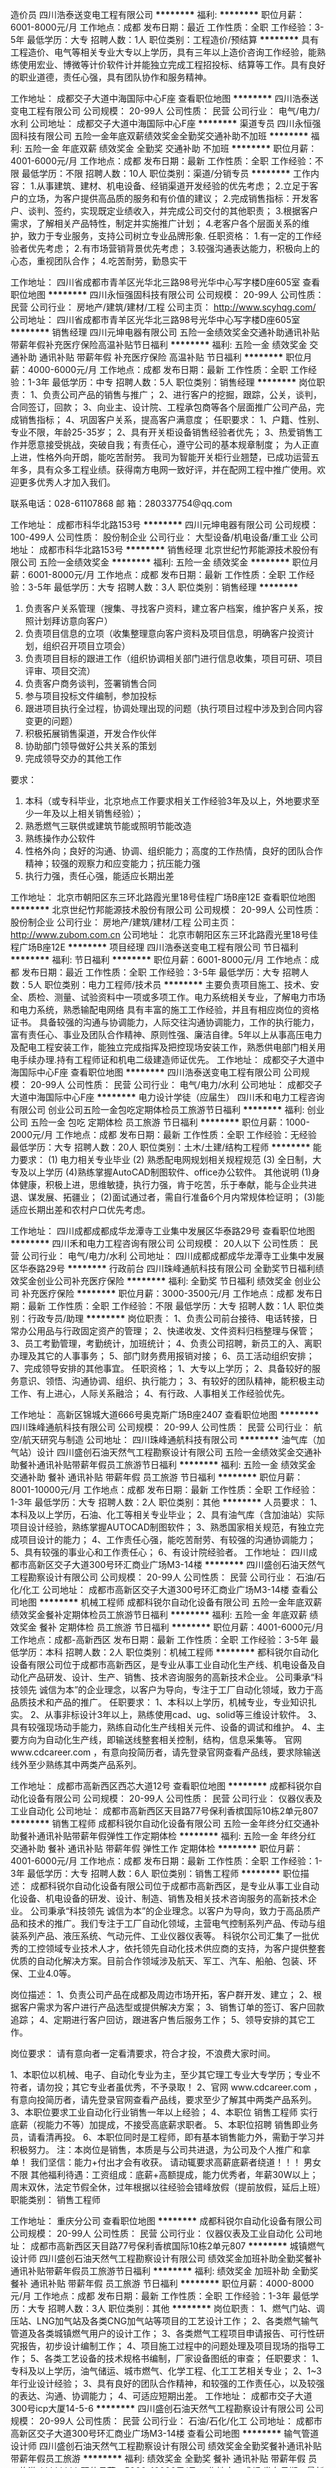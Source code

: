 造价员
四川浩泰送变电工程有限公司
**********
福利:
**********
职位月薪：6001-8000元/月 
工作地点：成都
发布日期：最近
工作性质：全职
工作经验：3-5年
最低学历：大专
招聘人数：1人
职位类别：工程造价/预结算
**********
具有工程造价、电气等相关专业大专以上学历，具有三年以上造价咨询工作经验，能熟练使用宏业、博微等计价软件计并能独立完成工程招投标、结算等工作。具有良好的职业道德，责任心强，具有团队协作和服务精神。

工作地址：
成都交子大道中海国际中心F座
查看职位地图
**********
四川浩泰送变电工程有限公司
公司规模：
20-99人
公司性质：
民营
公司行业：
电气/电力/水利
公司地址：
成都交子大道中海国际中心F座
**********
渠道专员
四川永恒强固科技有限公司
五险一金年底双薪绩效奖金全勤奖交通补助不加班
**********
福利:
五险一金
年底双薪
绩效奖金
全勤奖
交通补助
不加班
**********
职位月薪：4001-6000元/月 
工作地点：成都
发布日期：最新
工作性质：全职
工作经验：不限
最低学历：不限
招聘人数：10人
职位类别：渠道/分销专员
**********
工作内容：
1.从事建筑、建材、机电设备、经销渠道开发经验的优先考虑；
2.立足于客户的立场，为客户提供高品质的服务和有价值的建议；
2.完成销售指标：开发客户、谈判、签约，实现既定业绩收入，并完成公司交付的其他职责；
3.根据客户需求，了解相关产品特性，制定并实施推广计划；
4.老客户各个层面关系的维护，致力于专业服务，支持公司树立专业品牌形象.
任职资格：
1.有一定的工作经验者优先考虑；
2.有市场营销背景优先考虑；
3.较强沟通表达能力，积极向上的心态，重视团队合作；
4.吃苦耐劳，勤恳实干

工作地址：
四川省成都市青羊区光华北三路98号光华中心写字楼D座605室
查看职位地图
**********
四川永恒强固科技有限公司
公司规模：
20-99人
公司性质：
民营
公司行业：
房地产/建筑/建材/工程
公司主页：
http://www.scyhqg.com/
公司地址：
四川省成都市青羊区光华北三路98号光华中心写字楼D座605室
**********
销售经理
四川元坤电器有限公司
五险一金绩效奖金交通补助通讯补贴带薪年假补充医疗保险高温补贴节日福利
**********
福利:
五险一金
绩效奖金
交通补助
通讯补贴
带薪年假
补充医疗保险
高温补贴
节日福利
**********
职位月薪：4000-6000元/月 
工作地点：成都
发布日期：最新
工作性质：全职
工作经验：1-3年
最低学历：中专
招聘人数：5人
职位类别：销售经理
**********
岗位职责：
1、负责公司产品的销售与推广；   
2、进行客户的挖掘，跟踪，公关，谈判，合同签订，回款；
3、向业主、设计院、工程承包商等各个层面推广公司产品，完成销售指标；   
4、巩固客户关系，提高客户满意度；   
任职要求：
1、户籍、性别、专业不限，年龄25-35岁；
2、具有开关柜设备销售经验者优先；
3、热爱销售工作并愿意接受挑战，突破自我；有责任心，遵守公司的基本规章制度； 为人正直上进，性格外向开朗，能吃苦耐劳。 
    我司为智能开关柜行业翘楚，已成功运营五年多，具有众多工程业绩。获得南方电网一致好评，并在配网工程中推广使用。欢迎更多优秀人才加入我们。

联系电话：028-61107868
邮    箱：280337754@qq.com

工作地址：
成都市科华北路153号
**********
四川元坤电器有限公司
公司规模：
100-499人
公司性质：
股份制企业
公司行业：
大型设备/机电设备/重工业
公司地址：
成都市科华北路153号
**********
销售经理
北京世纪竹邦能源技术股份有限公司
五险一金绩效奖金
**********
福利:
五险一金
绩效奖金
**********
职位月薪：6001-8000元/月 
工作地点：成都
发布日期：最新
工作性质：全职
工作经验：3-5年
最低学历：大专
招聘人数：3人
职位类别：销售经理
**********
1.  负责客户关系管理（搜集、寻找客户资料，建立客户档案，维护客户关系，按照计划拜访意向客户）
2.  负责项目信息的立项（收集整理意向客户资料及项目信息，明确客户投资计划，组织召开项目立项会）
3.  负责项目目标的跟进工作（组织协调相关部门进行信息收集，项目可研、项目评审、项目交流）
4.  负责客户商务谈判，签署销售合同
5.  参与项目投标文件编制，参加投标
6.  跟进项目执行全过程，协调处理出现的问题（执行项目过程中涉及到合同内容变更的问题）
7.  积极拓展销售渠道，开发合作伙伴
8.  协助部门领导做好公共关系的策划
9. 完成领导交办的其他工作


要求：
1.  本科（或专科毕业，北京地点工作要求相关工作经验3年及以上，外地要求至少一年及以上相关销售经验）；
2.  熟悉燃气三联供或建筑节能或照明节能改造
3.  熟练操作办公软件
4.  性格外向；良好的沟通、协调、组织能力；高度的工作热情，良好的团队合作精神；较强的观察力和应变能力；抗压能力强
5. 执行力强，责任心强，能适应长期出差

工作地址：
北京市朝阳区东三环北路霞光里18号佳程广场B座12E
查看职位地图
**********
北京世纪竹邦能源技术股份有限公司
公司规模：
20-99人
公司性质：
股份制企业
公司行业：
房地产/建筑/建材/工程
公司主页：
http://www.zubom.com.cn
公司地址：
北京市朝阳区东三环北路霞光里18号佳程广场B座12E
**********
项目经理
四川浩泰送变电工程有限公司
节日福利
**********
福利:
节日福利
**********
职位月薪：6001-8000元/月 
工作地点：成都
发布日期：最近
工作性质：全职
工作经验：3-5年
最低学历：大专
招聘人数：5人
职位类别：电力工程师/技术员
**********
主要负责项目施工、技术、安全、质检、测量、试验资料中一项或多项工作。电力系统相关专业，了解电力市场和电力系统，熟悉输配电网络
具有丰富的施工工作经验，并且有相应岗位的资格证书。
具备较强的沟通与协调能力，人际交往沟通协调能力，工作的执行能力，富有责任心、事业及团队合作精神、原则性强、廉洁自律。5年以上从事高压电力及配电工程安装工作，能独立完成指挥及把控现场安装工作，熟悉供电部门相关用电手续办理.持有工程师证和机电二级建造师证优先。
工作地址：
成都交子大道中海国际中心F座
查看职位地图
**********
四川浩泰送变电工程有限公司
公司规模：
20-99人
公司性质：
民营
公司行业：
电气/电力/水利
公司地址：
成都交子大道中海国际中心F座
**********
电力设计学徒（应届生）
四川禾和电力工程咨询有限公司
创业公司五险一金包吃定期体检员工旅游节日福利
**********
福利:
创业公司
五险一金
包吃
定期体检
员工旅游
节日福利
**********
职位月薪：1000-2000元/月 
工作地点：成都
发布日期：最新
工作性质：全职
工作经验：无经验
最低学历：大专
招聘人数：20人
职位类别：土木/土建/结构工程师
**********
能力要求：
(1) 电力相关专业毕业
(2) 熟悉配电网规划相关规程规范
(3) 全日制，大专及以上学历
(4)熟练掌握AutoCAD制图软件、office办公软件。
其他说明
(1)身体健康，积极上进，思维敏捷，执行力强，肯于吃苦，乐于奉献，能与企业共进退、谋发展、拓疆业；
(2)面试通过者，需自行准备6个月内常规体检证明；
(3)能适应长期出差和农村户口优先考虑。


工作地址：
四川成都成都成华龙潭寺工业集中发展区华泰路29号
查看职位地图
**********
四川禾和电力工程咨询有限公司
公司规模：
20人以下
公司性质：
民营
公司行业：
电气/电力/水利
公司地址：
四川成都成都成华龙潭寺工业集中发展区华泰路29号
**********
行政前台
四川珠峰通航科技有限公司
全勤奖节日福利绩效奖金创业公司补充医疗保险
**********
福利:
全勤奖
节日福利
绩效奖金
创业公司
补充医疗保险
**********
职位月薪：3000-3500元/月 
工作地点：成都
发布日期：最新
工作性质：全职
工作经验：不限
最低学历：大专
招聘人数：1人
职位类别：行政专员/助理
**********
岗位职责：
1、负责公司前台接待、电话转接，日常办公用品与行政固定资产的管理；
2、快递收发、文件资料归档整理与保管；
3、员工考勤管理，考勤统计，加班统计；
4、负责公司招聘，新员工的入、离职办理及其它的人事事务；
5、部门财务费用报销对接；
6、员工活动组织安排；
7、完成领导安排的其他事宜。
任职资格；
1、大专以上学历；
2、具备较好的服务意识、领悟、沟通协调、组织、执行能力；
3、有较好的团队精神，能积极主动工作、有上进心，人际关系融洽；
4、有行政、人事相关工作经验优先。

工作地址：
高新区锦城大道666号奥克斯广场B座2407
查看职位地图
**********
四川珠峰通航科技有限公司
公司规模：
20-99人
公司性质：
民营
公司行业：
航空/航天研究与制造
公司地址：
四川珠峰通航科技有限公司
**********
油气库（加气站）设计
四川盛创石油天然气工程勘察设计有限公司
五险一金绩效奖金交通补助餐补通讯补贴带薪年假员工旅游节日福利
**********
福利:
五险一金
绩效奖金
交通补助
餐补
通讯补贴
带薪年假
员工旅游
节日福利
**********
职位月薪：8001-10000元/月 
工作地点：成都
发布日期：最新
工作性质：全职
工作经验：1-3年
最低学历：大专
招聘人数：2人
职位类别：其他
**********
人员要求：
1、本科及以上学历，石油\天然气、化工等相关专业毕业；
2、具有油气库（含加油站）实际项目设计经验，熟练掌握AUTOCAD制图软件；
3、熟悉国家相关规范，有独立完成项目设计的能力；
4、工作责任心强，能吃苦耐劳、有较强的沟通协调能力；
5、具有较强的事业心和工作责任心；
6、有设计院经验者。
工作地址：
四川成都市高新区交子大道300号环汇商业广场M3-14楼
**********
四川盛创石油天然气工程勘察设计有限公司
公司规模：
20-99人
公司性质：
民营
公司行业：
石油/石化/化工
公司地址：
成都市高新区交子大道300号环汇商业广场M3-14楼
查看公司地图
**********
机械工程师
成都科锐尔自动化设备有限公司
五险一金年底双薪绩效奖金餐补定期体检员工旅游节日福利
**********
福利:
五险一金
年底双薪
绩效奖金
餐补
定期体检
员工旅游
节日福利
**********
职位月薪：4001-6000元/月 
工作地点：成都-高新西区
发布日期：最新
工作性质：全职
工作经验：3-5年
最低学历：本科
招聘人数：2人
职位类别：机械工程师
**********
     都科锐尔自动化设备有限公司位于成都市高新西区，是专业从事工业自动化生产线、机电设备及自动化产品研发、设计、生产、销售、技术咨询服务的高新技术企业。
    公司秉承“科技领先 诚信为本”的企业理念，以客户为导向，专注于工厂自动化领域，致力于高品质技术和产品的推广。
任职要求：
1、本科以上学历，机械专业，专业知识扎实。
2、从事非标设计3年以上，熟练使用cad、ug、solid等三维设计软件。
3、具有较强现场动手能力，熟练自动化生产线相关元件、设备的调试和维护。
4、主要方向为自动化生产线，即输送线整套相关控制，结构，信息采集等。
官网 www.cdcareer.com ，有意向投简历者，请先登录官网查看产品线，要求除输送线外至少熟练其中两类产品系列。

工作地址：
成都市高新西区西芯大道12号
查看职位地图
**********
成都科锐尔自动化设备有限公司
公司规模：
20-99人
公司性质：
民营
公司行业：
仪器仪表及工业自动化
公司地址：
成都市高新西区天目路77号保利香槟国际10栋2单元807
**********
销售工程师
成都科锐尔自动化设备有限公司
五险一金年终分红交通补助餐补通讯补贴带薪年假弹性工作定期体检
**********
福利:
五险一金
年终分红
交通补助
餐补
通讯补贴
带薪年假
弹性工作
定期体检
**********
职位月薪：4001-6000元/月 
工作地点：成都
发布日期：最新
工作性质：全职
工作经验：1-3年
最低学历：大专
招聘人数：6人
职位类别：销售工程师
**********
职位描述：
成都科锐尔自动化设备有限公司位于成都市高新西区，是专业从事工业自动化设备、机电设备的研发、设计、制造、销售及相关技术咨询服务的高新技术企业。
公司秉承“科技领先 诚信为本”的企业理念。以客户为导向，致力于高品质产品和技术的推广。我们专注于工厂自动化领域，主营电气控制系列产品、传动与组装系列产品、液压系统、气动元件、工业仪器仪表等。
科锐尔公司汇集了一批优秀的工控领域专业技术人才，依托领先自动化技术供应商的支持，为客户提供整套优质的自动化解决方案。目前合作领域涉及航天、军工、汽车、船舶、包装、环保、工业4.0等。

岗位描述：
1、负责公司产品在成都及周边市场开拓，客户群开发、建立；
2、根据客户需求为客户进行产品选型或提供解决方案；
3、销售订单的签订、客户回款追踪；
4、定期进行客户回访，跟进客户售后服务工作；
5、领导安排的其它工作。

岗位要求： 请有意向者一定看清要求，符合才投，不浪费大家时间。

1、本职位以机械、电子、自动化专业为主，至少其它理工专业大专学历；专业不符者，请勿投；其它专业者虽优秀，不予录取！
2、官网 www.cdcareer.com ，有意向投简历者，请先登录官网查看产品线，要求至少了解其中两类产品系列。
3、本职位要求工业自动化行业销售一年以上经验；
4、本职位 销售工程师 实行底薪（视能力不等）加提成，不接受高底薪求职者。
5、本职位招聘 销售即业务员，请看清再投。
6、本职位同时是工程师，即有基本销售能力外，需勤于学习并积极努力。
注：本岗位是销售，本质是与公司共进退，为公司及个人推广和拿单！
我们坚信：能力+付出才会有收获。
请动辄要求高薪底薪者绕道！！！
男女不限
其他福利待遇：工资组成：底薪+高额提成，能力优秀者，年薪30W以上；
周末双休，法定节假全休，过年根据以往经验会错峰放假（提前放假，延后上班）
职能类别：
销售工程师

工作地址：
重庆分公司
查看职位地图
**********
成都科锐尔自动化设备有限公司
公司规模：
20-99人
公司性质：
民营
公司行业：
仪器仪表及工业自动化
公司地址：
成都市高新西区天目路77号保利香槟国际10栋2单元807
**********
城镇燃气设计师
四川盛创石油天然气工程勘察设计有限公司
绩效奖金加班补助全勤奖餐补通讯补贴带薪年假员工旅游节日福利
**********
福利:
绩效奖金
加班补助
全勤奖
餐补
通讯补贴
带薪年假
员工旅游
节日福利
**********
职位月薪：4000-8000元/月 
工作地点：成都
发布日期：最新
工作性质：全职
工作经验：1-3年
最低学历：大专
招聘人数：3人
职位类别：其他
**********
岗位职责：
1、燃气门站、调压站、LNG加气站及各类CNG加气站等项目的工艺设计工作；
2、各类燃气输气管道及各类城镇燃气用户的设计工作；
3、各类燃气工程项目申请报告、可行性研究报告，初步设计编制工作；
4、项目施工过程中的问题处理及项目现场的指导工作；
5、各类工艺设备的技术规格书编制，厂家设备图纸的审查；
任职要求：
1、专科及以上学历，油气储运、城市燃气、化学工程、化工工艺相关专业；
2、1~3年行业设计经验；
3、具有良好的团队合作精神，和较强的工作责任心，以及较强的表达、沟通、协调能力；
4、可适应短期出差。
工作地址：
成都市交子大道300号icp大厦14-5-6
**********
四川盛创石油天然气工程勘察设计有限公司
公司规模：
20-99人
公司性质：
民营
公司行业：
石油/石化/化工
公司地址：
成都市高新区交子大道300号环汇商业广场M3-14楼
查看公司地图
**********
输气管道设计师
四川盛创石油天然气工程勘察设计有限公司
绩效奖金全勤奖餐补通讯补贴带薪年假员工旅游
**********
福利:
绩效奖金
全勤奖
餐补
通讯补贴
带薪年假
员工旅游
**********
职位月薪：5000-10000元/月 
工作地点：成都
发布日期：最新
工作性质：全职
工作经验：3-5年
最低学历：大专
招聘人数：1人
职位类别：其他
**********
人员要求：
1、 从事天然气设计行业两年年以上的设计经验;
2、 熟悉城镇燃气,长输管道（含场站）或加气站设计;
3、 完成过可研报告,方案设计、初步设计、施工图设计优先;
4、 担任过项目负责人，具备独立开展工作的能力优先;
5、 能适应一定程度的出差;
6、 大专以上文化程度.

工作地址：
四川成都市高新区交子大道300号环汇商业广场M3-14楼
查看职位地图
**********
四川盛创石油天然气工程勘察设计有限公司
公司规模：
20-99人
公司性质：
民营
公司行业：
石油/石化/化工
公司地址：
成都市高新区交子大道300号环汇商业广场M3-14楼
**********
报建员
四川西电电力建设有限公司
五险一金绩效奖金交通补助餐补通讯补贴节日福利
**********
福利:
五险一金
绩效奖金
交通补助
餐补
通讯补贴
节日福利
**********
职位月薪：4001-6000元/月 
工作地点：成都
发布日期：最新
工作性质：全职
工作经验：3-5年
最低学历：本科
招聘人数：1人
职位类别：其他
**********
岗位职责：
1、负责公司电力工程项目的报批报建业务；
2、负责与公司工程项目相关政府职能部门（成都各电力公司、城北客户中心、城网所等）、业主、总承包方等所有相关关联单位就项目报建审批事项的沟通、协调工作；
3、负责整个工程的从施工前期工作准备，图纸的优化设计工作以及施工中的协调；
4、负责公司工程项目所有报建审批文件资料的及时汇总、整理、归档工作；
5、负责优化完善公司项目报建工作标准和流程，并编制相关制度性规范；
6、完成上级领导交办的其他工作。
 任职要求：
1、20-35岁，大专及以上学历，电气、机电、建筑类及相关专业；具有二级建造师（机电）证书优先。
2、熟悉供电局报建流程熟悉办理与供电局等部门的相关手续流程，有电力/工程类报建相关工作经验优先。
3、能熟练使用word 、excel 、ppt、coreldraw、cad等办公软件，
4、具有出色的沟通协调、人际关系拓展能力,稳定性较强，抗压力强。
5、C1以上驾照，熟练手动驾驶（必备条件）。自带车优先。

福利待遇
1、  提供具有竞争力的薪酬福利：基本工资+绩效工资+优秀奖金+补贴+年终奖
2、 社保+交通补贴+通讯补贴
3、 带薪年假、节日福利
4、 周末双休，享有国家法定节假日。
工作地址：成都市高新区天益街38号理想中心1栋8楼（地铁1号线高新站附近）
工作时间：8:30-17:30。
电话：028-85313963-6701
乘车路线： 84路、93路、115路、815路到益州大道路北站下车即到。
           地铁1号线到高新站下

工作地址：
高新区天益街38号理想中心1栋8楼（地铁1号线高新站附近）
**********
四川西电电力建设有限公司
公司规模：
100-499人
公司性质：
民营
公司行业：
电气/电力/水利
公司主页：
http://www.scxddl.cn/
公司地址：
高新区天益街38号理想中心1栋8楼（地铁1号线高新站附近）
查看公司地图
**********
项目经理（配电工程）
四川西电电力建设有限公司
五险一金绩效奖金交通补助餐补通讯补贴节日福利
**********
福利:
五险一金
绩效奖金
交通补助
餐补
通讯补贴
节日福利
**********
职位月薪：6001-8000元/月 
工作地点：成都
发布日期：最新
工作性质：全职
工作经验：5-10年
最低学历：大专
招聘人数：1人
职位类别：项目经理/项目主管
**********
无配电工程电力安装方面经验勿投！谢谢
概述：全面统筹公司供配电工程实施，人员调配管理及客户协调、沟通；全程项目管理及相关业务，保证公司供配电项目顺利完成交付的专业技术人才。
岗位职责：
1、负责供配电项目工程现场的全程进度、质量、成本控制与施工管理工作；
2、负责监督施工现场的安全管理工作，确保无安全事故；
3、负责供配电项目工程施工过程中的施工组织设计、施工技术方案审定、工程技术等管理组织工作；
4、负责供配电设备和公共设备电气系统的选型、安装、调试、验收以及台账、档案的建立等相关设备管理工作；
5、编制供配电设备的操作作业指导书；
6、编制和汇总各项目部月度供配电项目电力施工施工计划。负责对各项目部、施工单位的技术管理工作的监控、指导和考核工作；
7、编制供配电项目投标的技术标，以及公司内部招标工作的技术评审工作；
8、负责对客户单位供配电设备、公共设备电气系统管理工作人员及公司供配电项目人员进行相关知识技能培训；

任职资格：
1、大专以上学历，电力、电气或机电等相关专业，具有一、二级建造师（带B证）职称者优先；
2、5年以上建筑、电力及相关行业施工管理经验，熟悉供配电系统产品的各类相关标准及相关电力系统设计规程规范；
3、熟悉强、弱电系统的产品、性能、特点，具备设备选型、系统原理图及深化图纸的设计能力，熟悉各种低压配电设备器件及配电产品常用器件，可独立完成配电产品的设计和全程跟踪；
4、熟练操作电脑相关软件；熟悉用户配电工程电力手续及渠道与流程；熟悉与本行业有关的法律法规、行业标准、技术规范、预决算、成本控制、质量要求以及安全要求；
5、吃苦耐劳，适应出差，作风严谨朴实，积极上进，具有良好的团队合作精神和沟通、协调能力，以及较强的学习总结能力。

福利待遇
1、  提供具有竞争力的薪酬福利：基本工资+绩效工资+优秀奖金+补贴+年终奖
2、 社保+交通补贴+通讯补贴
3、 带薪年假、节日福利
4、 周末双休，享有国家法定节假日。
工作时间：8:30-17:30。
电话：028-85313963-6701
乘车路线： 84路、93路、115路、815路到益州大道路北站下车即到。
           地铁1号线到高新站下

  工作地址：
高新区天益街38号理想中心1栋8楼（地铁1号线高新站附近）
**********
四川西电电力建设有限公司
公司规模：
100-499人
公司性质：
民营
公司行业：
电气/电力/水利
公司主页：
http://www.scxddl.cn/
公司地址：
高新区天益街38号理想中心1栋8楼（地铁1号线高新站附近）
查看公司地图
**********
安装造价工程师
四川西电电力建设有限公司
五险一金绩效奖金餐补通讯补贴带薪年假弹性工作节日福利
**********
福利:
五险一金
绩效奖金
餐补
通讯补贴
带薪年假
弹性工作
节日福利
**********
职位月薪：4001-6000元/月 
工作地点：成都
发布日期：最新
工作性质：全职
工作经验：3-5年
最低学历：大专
招聘人数：1人
职位类别：工程造价/预结算
**********
岗位职责：
1、收集相关项目招标信息资料，按要求准备投标项目的报名资料；
2、制作资格预审文件及资格候审投标文件；
3、及时有效地与甲方进行沟通并解决其间出现的有关于公司资质提交，问题澄清等问题；
4、负责投标工作中商务标书的制作以及技术标书内容核实后的统一打印、封装、归档工作，并按规定如期保质完成标书制作；
5、跟踪投标工作的后续执行，及时跟进解决项目投标进行中出现的问题，定期完成投标情况分析表；
6、依照招投标项目情况做好每阶段的成本测算工作；
7、参与预算和竣工后的决算工作，审核在建项目月度用款计划和月度付款额；
8、协助做好项目造价文件汇总和存档工作，对已竣工决算完成的项目进行经济指标分析。
9、完成上级领导交办的其它工作。
任职要求：
1、持电力安装工程、造价、预算等相关专业及大专以上学历；
2、年龄26岁以上，3年以上相关工作经验，有驾照者优先；
3、熟练掌握相关电力安装工程造价管理和成本控制流程，了解相关规定和政策；
4、善于撰写招标文件，熟悉电子标书制作及电子投标；
5、工作严谨，善于沟通，具备良好的团队合作精神和职业操守；
6、服从公司领导工作安排，具有独立完成工作能力。
工作地址：
高新区天益街38号理想中心1栋8楼（地铁1号线高新站附近）
**********
四川西电电力建设有限公司
公司规模：
100-499人
公司性质：
民营
公司行业：
电气/电力/水利
公司主页：
http://www.scxddl.cn/
公司地址：
高新区天益街38号理想中心1栋8楼（地铁1号线高新站附近）
查看公司地图
**********
总账会计
四川西电电力建设有限公司
通讯补贴餐补
**********
福利:
通讯补贴
餐补
**********
职位月薪：5000-8000元/月 
工作地点：成都-高新区
发布日期：最新
工作性质：全职
工作经验：3-5年
最低学历：大专
招聘人数：1人
职位类别：会计/会计师
**********
岗位职责
1、负责编制记账凭证，及对现金、报销往来票据账目的检查和审核；
2、负责及时、准确编制、汇总各项会计报表和业务分析报表；
3、严格按照国家会计制度及公司规定进行原始凭证的审核，依据审核后的原始凭证正确编制记账凭证。审核、核对和管理公司各类发票、单据等；
4、负责每月税务申报工作，编制各种国税和地税报表；
5、负责办理财政、税务、银行、工商等部门的工作联络以及业务往来事项；
6、建立、健全项目资产台账，参与项目、部门、公司资产监管工作。负责核算固定资产折旧，并编制记账凭证；
7、负责建立相关的合同管理台账，负责应收账款，应付账款和其他应收和应付款等核算管理；
8、负责会计凭证、账簿和会计报表等会计资料的汇总、编号、整理、分类归档整理；
9、负责公司票据领购、保存和缴销工作，监督各部门正确使用各种票据；
10、完成领导安排的其他相关工作。
任职要求：
1、财税相关专业、大专以上学历，会计中级职称，至少3年建筑行业财务会计工作经验。
2、熟练财务软件及WORD和EXCELL的运用与操作。
3、精通财税专业知识，精通一般纳税人的会计核算。
4、良好的语言表达与沟通能力。
5、健康的体魄、充沛的精力；强烈的责任心；保守经营秘密；在工作中能恪尽职守，廉洁自律；技术与业务能力强，有指导他人工作的能力。


工作地址：
高新区天益街38号理想中心1栋（地铁1号线高新站附近）
**********
四川西电电力建设有限公司
公司规模：
100-499人
公司性质：
民营
公司行业：
电气/电力/水利
公司主页：
http://www.scxddl.cn/
公司地址：
高新区天益街38号理想中心1栋8楼（地铁1号线高新站附近）
查看公司地图
**********
工程部经理
四川西电电力建设有限公司
五险一金绩效奖金交通补助餐补通讯补贴节日福利
**********
福利:
五险一金
绩效奖金
交通补助
餐补
通讯补贴
节日福利
**********
职位月薪：8000-12000元/月 
工作地点：成都
发布日期：最新
工作性质：全职
工作经验：5-10年
最低学历：大专
招聘人数：1人
职位类别：项目总监
**********
岗位职责：
1、在总经理的领导下，主要负责对工程全过程的施工进行组织管理，通过对工程项目部和施工队伍的组织管理及与各相关部门的协调配合，从而实现对工程总目标的有效控制；
2、认真贯彻认真贯彻执行公司的各项管理规章制度，逐级建立健全工程部各项管理规章制度；
3、负责协调管理公司的各项生产施工任务，对工程施工进度、质量、成本及安全施工情况，实施全面的管理；
4、组织工程施工图自审、图纸会审及设计交底、组织项目部编写工程施工组织设计；
5、参加工程竣工验收，监督检查竣工图绘制，工程决算、材料使用、台帐建立及工程资料台帐建立、整理、归档的完成情况；
6、负责项目工程管理工作、项目成本管理工作、项目催款工程及完成项目各项计划工作；
7、协助各项目部完成对外沟通协调工作；
8、完成领导交办的其它工作任务。
 任职要求：
1、电力类专业专科及以上学历，有电力工程公司工程部工作经验优先；
2、工程类中级及以上职称，持有二级（及以上）建造师证书；
3、3年以上配电工程部经理或技术负责人任职经历；
4、熟悉电力工程施工工艺、电力调试、施工仪器设备，具备电力系统中输变电工程建设的丰富项目管理经验；
5、职业道德良好，性格稳健，执行力强，具有良好的团队管理以及吃苦精神。

工作地址：
高新区天益街38号理想中心1栋8楼（地铁1号线高新站附近）
**********
四川西电电力建设有限公司
公司规模：
100-499人
公司性质：
民营
公司行业：
电气/电力/水利
公司主页：
http://www.scxddl.cn/
公司地址：
高新区天益街38号理想中心1栋8楼（地铁1号线高新站附近）
查看公司地图
**********
运行工艺技术员
成都市中工水务有限责任公司
五险一金绩效奖金加班补助包吃包住带薪年假定期体检高温补贴
**********
福利:
五险一金
绩效奖金
加班补助
包吃
包住
带薪年假
定期体检
高温补贴
**********
职位月薪：2001-4000元/月 
工作地点：成都
发布日期：最新
工作性质：全职
工作经验：1-3年
最低学历：本科
招聘人数：1人
职位类别：水处理工程师
**********
职    责：主要负责污水厂工艺调试工作。
资格条件：1、40岁以下，男s优先；
2、大专以上学历，环境工程、给排水、应用化学等相关专业，身体健康，能吃苦耐劳；3、具有1年以上污水处理厂相关工作经验优先；
4、家住龙泉者优先。

工作地址：
成都市龙泉驿区平安村八组平安污水处理厂
**********
成都市中工水务有限责任公司
公司规模：
20-99人
公司性质：
国企
公司行业：
环保
公司地址：
成都市龙泉驿区平安村八组平安污水处理厂
查看公司地图
**********
平台店铺运营
弘邦电力系统技术有限公司
无试用期五险一金绩效奖金交通补助带薪年假节日福利
**********
福利:
无试用期
五险一金
绩效奖金
交通补助
带薪年假
节日福利
**********
职位月薪：4001-6000元/月 
工作地点：成都
发布日期：最新
工作性质：全职
工作经验：不限
最低学历：不限
招聘人数：5人
职位类别：网店运营
**********
1. 主要负责阿里巴巴、慧聪、1688等店铺推广运营工作。
2. 精通photoshop，打字速度快，负责新产品主图、详情页制作与上传。
3. 每天统计各个店铺数据，查询店铺关键词排名情况。
4. 保证店铺排名情况，提高店铺访问及咨询。
5. 和部门领导配合，定期调整淘宝直通车、阿里网销宝等付费推广方式，进行合理有效的推广运营，完成每月店铺访问量和咨询量，以及店铺销售目标。
6. 产品知识熟练，善于学习，思想创新，团结同事。

工作地址：
成都市温江区成都海峡两岸科技产业开发园科兴西路618号华银工业港7区2号
查看职位地图
**********
弘邦电力系统技术有限公司
公司规模：
20-99人
公司性质：
民营
公司行业：
大型设备/机电设备/重工业
公司地址：
成都市温江区成都海峡两岸科技产业开发园科兴西路618号华银工业港7区2号
**********
给排水、暖通专业设计[成都-高新区]
四川盛创石油天然气工程勘察设计有限公司
绩效奖金全勤奖餐补通讯补贴带薪年假补充医疗保险节日福利
**********
福利:
绩效奖金
全勤奖
餐补
通讯补贴
带薪年假
补充医疗保险
节日福利
**********
职位月薪：4001-6000元/月 
工作地点：成都-高新区
发布日期：最新
工作性质：全职
工作经验：1-3年
最低学历：大专
招聘人数：1人
职位类别：建筑设计师
**********
岗位职责：
1、负责油库、加油站、加气站、门站、LNG气化站等石油天然气行业场站内给排水及消防、暖通的设计工作；
2、熟知本专业应收集的设计基础资料，明确设计输入要求；
3、清楚本专业与土建、电气等配套专业之间的合作要求，并向协作专业互体设计条件；
4、根据工作安排，参加工程设计文件的交底和现场服务工作，处理在施工、试运、生产中的设计问题；
5、配合主导专业完成项目设计任务；
6、参与编写本专业的工程设计总结，做好工程设计回访工作等。

任职要求：
1、熟悉《建筑给水排水设计规范》、《建筑给水排水及采暖工程施工质量验收规范》、《消防给水及消火栓系统技术规范》、《建筑设计防火规范》、《城镇燃气设计规范》等给排水及消防专业相关图集以及国家现行的有关规程、规范及行业标准；
2、了解《民用建筑供暖通风与空气调节设计规范》、《工业建筑供暖通风与空气调节设计规范》等采暖通风专业相关图集以及国家现行的有关规程、规范及行业标准；
  3、熟练运用CAD，熟悉国家工程设计、施工及验收规范和流程，了解专业技术的发展趋势；
  4、有丰富的现场经验，有较强的发现问题和解决问题的能力，有工程施工管理经验者优先；
5、3年及以上设计工作经验，有同行业设计院工作经验者优先考虑；
6、有团队意识，善于学习和总计，工作务实；
7、本科及以上学历，建议专业：给排水专业、建筑环境与设备工程相关专业等。




工作地址：
成都市高新区交子大道300号环汇商业广场M3-1405
查看职位地图
**********
四川盛创石油天然气工程勘察设计有限公司
公司规模：
20-99人
公司性质：
民营
公司行业：
石油/石化/化工
公司地址：
成都市高新区交子大道300号环汇商业广场M3-14楼
**********
注册二级建筑工程师
四川盛创石油天然气工程勘察设计有限公司
**********
福利:
**********
职位月薪：4001-6000元/月 
工作地点：成都
发布日期：最新
工作性质：全职
工作经验：不限
最低学历：不限
招聘人数：1人
职位类别：其他
**********
 岗位职责：

1、根据设计要求完成建筑风格、外形等总体设计；
2、提供各种建筑主体设计、户型设计、外墙设计、景观设计等；
3、协助解决施工过程中的各种施工技术问题；
4、参与建筑规划和设计方案的审查，建筑图纸修改。

 
任职要求：
1、建筑学、建筑结构、工民建、土木工程等相关专业专科及以上学历；
2、接受优秀毕业生，有经验者优先；
3、熟练掌握设计工作的业务知识，熟悉建筑工程设计流程，熟练运用cad、photoshop等相关制图软件，较强的方案设计能力，较高的建筑审美能力，较强的设计沟通及协调能力；
工作地址：
成都市高新区交子大道300号环汇商业广场M3-14楼
**********
四川盛创石油天然气工程勘察设计有限公司
公司规模：
20-99人
公司性质：
民营
公司行业：
石油/石化/化工
公司地址：
成都市高新区交子大道300号环汇商业广场M3-14楼
查看公司地图
**********
工厂食堂厨师
弘邦电力系统技术有限公司
无试用期五险一金绩效奖金交通补助带薪年假节日福利
**********
福利:
无试用期
五险一金
绩效奖金
交通补助
带薪年假
节日福利
**********
职位月薪：3500-5000元/月 
工作地点：成都
发布日期：最新
工作性质：全职
工作经验：不限
最低学历：不限
招聘人数：1人
职位类别：中餐厨师
**********
1、年龄18—45岁，身体健康。
2、为员工做好一日三餐、保证食材的新鲜、卫生等。
3、负责办公区的日常卫生清理。
4、勤奋努力，有责任心，具有良好的执行能力和沟通能力，能够严格按照标准操作。

工作地址：
成都市温江区成都海峡两岸科技产业开发园科兴西路618号华银工业港7区2号
查看职位地图
**********
弘邦电力系统技术有限公司
公司规模：
20-99人
公司性质：
民营
公司行业：
大型设备/机电设备/重工业
公司地址：
成都市温江区成都海峡两岸科技产业开发园科兴西路618号华银工业港7区2号
**********
商务人员
成都新纳科技有限责任公司
带薪年假节日福利
**********
福利:
带薪年假
节日福利
**********
职位月薪：2001-4000元/月 
工作地点：成都
发布日期：最新
工作性质：全职
工作经验：不限
最低学历：不限
招聘人数：1人
职位类别：行政专员/助理
**********
岗位职责：
                   1、年龄20-35岁。
                   2、负责公司日常行政事务的处理。
                   3、有商务标书制作经验者优先。
                   4、条件优秀者可适当放宽条件。
工作地址：成都市高新区天府大道中段南美年广场A座736室
工作地址：
成都市高新区天府大道中段南美年广场A座736室
**********
成都新纳科技有限责任公司
公司规模：
20人以下
公司性质：
民营
公司行业：
仪器仪表及工业自动化
公司主页：
www.xinna.net
公司地址：
成都市高新区天府大道中段南美年广场A座736室
查看公司地图
**********
业务经理
四川盛创石油天然气工程勘察设计有限公司
绩效奖金全勤奖餐补通讯补贴带薪年假补充医疗保险节日福利
**********
福利:
绩效奖金
全勤奖
餐补
通讯补贴
带薪年假
补充医疗保险
节日福利
**********
职位月薪：4001-6000元/月 
工作地点：成都-高新区
发布日期：最新
工作性质：全职
工作经验：1-3年
最低学历：大专
招聘人数：1人
职位类别：其他
**********
任职要求：
（1）应具有较强的责任心和事业心，严守公司与客户的信息;
（2）有良好的语言表达能力和社交能力，积极进取， 能承受一定的工作压力;
（3）搜索相关客户资料，分析客户需求、与客户保持良好关系、寻求机会拓展新的业务;
（4）树立公司在社会上良好的专业形象;
（5）若有设计院工作、燃气设备厂家销售工作经验优先考虑。

工作地址：
成都市高新区交子大道300号环汇商业广场M3-1405
查看职位地图
**********
四川盛创石油天然气工程勘察设计有限公司
公司规模：
20-99人
公司性质：
民营
公司行业：
石油/石化/化工
公司地址：
成都市高新区交子大道300号环汇商业广场M3-14楼
**********
电话销售
成都科锐尔自动化设备有限公司
**********
福利:
**********
职位月薪：4001-6000元/月 
工作地点：成都
发布日期：最新
工作性质：全职
工作经验：1-3年
最低学历：大专
招聘人数：1人
职位类别：电话销售
**********
1、利用公司提供的优质客户资源通过电话与客户沟通，寻找销售机会并完成销售业绩。
2、开发新客户，维护老客户的业务，挖掘客户的最大潜力；
3、配合公司完成各项计划及销售业绩目标。
4、定期与合作客户进行沟通，建立良好的长期合作关系。
5、完成公司其他安排事项。
任职资格
1、口齿清晰，普通话流利，具有较强的口头、文字表达及沟通能力；
2、热爱销售工作，抗压能力强，工作主动，有团队合作精神；
3、具备较强的学习能力；
4、有相关电话客服，销售工作经验者优先。
5、大专以上学历，自动化或理工类专业优先考虑。

工作地址：
成都市高新西区西芯大道12号
查看职位地图
**********
成都科锐尔自动化设备有限公司
公司规模：
20-99人
公司性质：
民营
公司行业：
仪器仪表及工业自动化
公司地址：
成都市高新西区天目路77号保利香槟国际10栋2单元807
**********
柴油发电机销售
弘邦电力系统技术有限公司
无试用期五险一金绩效奖金交通补助带薪年假节日福利
**********
福利:
无试用期
五险一金
绩效奖金
交通补助
带薪年假
节日福利
**********
职位月薪：4001-6000元/月 
工作地点：成都
发布日期：最新
工作性质：全职
工作经验：不限
最低学历：不限
招聘人数：1人
职位类别：销售经理
**********
入职后的你需要做这些事情，包括但不限于下面这些内容，只要你有心向上，我们愿为你提供更大的发展空间:
1、负责发电机组的销售及推广;
2、根据市场营销计划,完成部门销售指标;
3、开拓新市场,发展新客户,增加产品销售范围;
4、负责辖区市场信息的收集及竞争对手的分析;
5、负责销售区域内销售活动的策划和执行,完成销售任务;
6、管理维护客户关系以及客户间的长期战略合作计划。
7、合适的时机为你提供更大平台。
任职资格（我们更加关注你的心态，学历、驾驶、销售经验可不做强制要求）：
1、年龄23-35，C本，2年以上实际驾驶经验，驾驶技术娴熟，有车者优先录取；
2、1-2年以上销售行业工作经验,业绩突出者优先;
3、反应敏捷、表达能力强,具有较强的沟通能力及交际技巧,具有亲和力;
4、具备一定的市场分析及判断能力,良好的客户服务意识;
5、有责任心,能承受较大的工作压力;
6、有团队协作精神,善于挑战。

薪资待遇：基本工资4000－6000 + 提成
福利：周未双休+房补+交通补贴+差旅补贴+法定节假日休息
工作地址：
成都市温江区成都海峡两岸科技产业开发园科兴西路618号华银工业港7区2号
查看职位地图
**********
弘邦电力系统技术有限公司
公司规模：
20-99人
公司性质：
民营
公司行业：
大型设备/机电设备/重工业
公司地址：
成都市温江区成都海峡两岸科技产业开发园科兴西路618号华银工业港7区2号
**********
技术服务工程师(职位编号：gzzg000519)
广州智光电气股份有限公司
**********
福利:
**********
职位月薪：6001-8000元/月 
工作地点：成都
发布日期：招聘中
工作性质：全职
工作经验：3-5年
最低学历：大专
招聘人数：10人
职位类别：售前/售后技术支持工程师
**********
岗位职责:
1、现场售后工作，包括故障排除，产品调试。
2、现场设备的维护，技术服务。
3、完成其他日常工作。

任职要求：
1、大专以上学历，自动化等相关专业。
2、具备计算机基础，熟练掌握CAD和办公软件，熟悉PLC编程。
3、有电气设计或调试经验，熟悉电力行业、水泥行业、钢铁冶金行业等工况工艺，有高压电气设备现场调试相关经验优先。
3、沟通协调能力良好。
4、能适应长期出差。（负责当地区域技术服务，发布地籍贯优先）
工作地址：
广州市埔南路51号
查看职位地图
**********
广州智光电气股份有限公司
公司规模：
1000-9999人
公司性质：
上市公司
公司行业：
能源/矿产/采掘/冶炼
公司主页：
http://www.gzzg.com.cn
公司地址：
广州市黄埔区瑞和路89号
**********
销售经理/高级销售经理
广州智光电气股份有限公司
五险一金年底双薪绩效奖金年终分红交通补助通讯补贴带薪年假员工旅游
**********
福利:
五险一金
年底双薪
绩效奖金
年终分红
交通补助
通讯补贴
带薪年假
员工旅游
**********
职位月薪：10001-15000元/月 
工作地点：成都
发布日期：招聘中
工作性质：全职
工作经验：不限
最低学历：大专
招聘人数：1人
职位类别：区域销售经理/主管
**********
岗位职责：
1、制订区域营销计划并执行。
2、市场开拓、渠道管理、客户管理等相关工作。
 任职要求：
1、大专及以上学历，电力、自动化、营销等相关专业。
2、两年以上低压电气设备、或高中压电气设备、或渠道管理经验。
3、有变频器、电能质量、储能、港口电气设备销售经验更佳。
4、有良好客户关系者可优先录用。
5、职位：根据能力确定。
6、常驻地址：可根据个人意愿。
工作地址：
广州市黄埔区埔南路
**********
广州智光电气股份有限公司
公司规模：
1000-9999人
公司性质：
上市公司
公司行业：
能源/矿产/采掘/冶炼
公司主页：
http://www.gzzg.com.cn
公司地址：
广州市黄埔区瑞和路89号
**********
电力市场营销人员（售电公司）
四川狄拉克售电有限公司
五险一金绩效奖金包吃带薪年假每年多次调薪
**********
福利:
五险一金
绩效奖金
包吃
带薪年假
每年多次调薪
**********
职位月薪：5000-10000元/月 
工作地点：成都
发布日期：最新
工作性质：全职
工作经验：1-3年
最低学历：大专
招聘人数：2人
职位类别：市场营销专员/助理
**********
岗位职责
1. 负责公司售电相关业务前期市场调研，维护客户关系。
2. 负责售电客户开发，大用户售电项目的投标工作。
3. 负责客户的维护、项目跟踪、协调及售后工作
4. 负责搜集客户用电需求，并根据客户用电需求
5. 负责公司电价政策和售电方案的制订和监督执行。
6. 负责公司售电业务的宣传工作；
7. 负责国家电力政策、电力交易中心规则及市场信息的研究，公司经营风险的评估、电力市场、行业环境、市场需求、售电业务的分析评估。
8. 建立市场营销信息系统，策划客户营销策略及竞争对象策略分析，组织针对性市场调研、预测和相关行业信息整合；
9. 管理维护客户关系以及客户间的长期战略合作计划
10. 负责与政府部门，行业管理部门、电力部门建立良好的关系。
任职资格
1. 大学本科及以上学历，市场营销、电力系统及其自动化、电气工程、工商管理等相关专业；从事电力行业工作，并有电力营销或售电公司工作经历，条件优秀者可以适当放宽要求。具备经济学、市场营销、电力系统、企业管理等相关基础知识；具备创新意识和市场意识，随着电力市场变化，分析和把握消费者需求，抓住市场机会；行业的分析与理解能力；计划能力，运营分析能力。

工作地址：
成都市武侯区新城管委会武兴五路355号3栋4楼
查看职位地图
**********
四川狄拉克售电有限公司
公司规模：
20-99人
公司性质：
民营
公司行业：
电气/电力/水利
公司地址：
成都市武侯区新城管委会武兴五路355号3栋4楼
**********
技术咨询工程师
广州智光电气股份有限公司
五险一金年底双薪绩效奖金
**********
福利:
五险一金
年底双薪
绩效奖金
**********
职位月薪：6001-8000元/月 
工作地点：成都
发布日期：招聘中
工作性质：全职
工作经验：3-5年
最低学历：大专
招聘人数：10人
职位类别：售前/售后技术支持工程师
**********
岗位职责：
1、负责客户改造升级项目的推动；
2、负责项目方案的制订；
3、负责项目合同签订、合同执行、货款回收等全面工作； 
任职要求：
1、电气相关专业   大专及以上学历；
2、熟悉一种或多种国内或进口品牌变频器，有3年以上研发、设计、调试或销售经验，熟悉电力行业、水泥行业、钢铁冶金行业等工况工艺优先；
3、熟悉机械及相关电气设计、电气安装等相关规范；
4、语言表达能力/推理逻辑能力/数量判断能力较好，性格外向，善于沟通。
备注：工作地点为个人所在地，能适应出差，有销售提成
工作地址：
广州市黄埔区埔南路51号
**********
广州智光电气股份有限公司
公司规模：
1000-9999人
公司性质：
上市公司
公司行业：
能源/矿产/采掘/冶炼
公司主页：
http://www.gzzg.com.cn
公司地址：
广州市黄埔区瑞和路89号
**********
财务经理
启迪桑德环境资源股份有限公司
五险一金交通补助餐补通讯补贴带薪年假免费班车节日福利
**********
福利:
五险一金
交通补助
餐补
通讯补贴
带薪年假
免费班车
节日福利
**********
职位月薪：5000-10000元/月 
工作地点：成都
发布日期：最新
工作性质：全职
工作经验：5-10年
最低学历：本科
招聘人数：1人
职位类别：财务经理
**********
1、全面负责子公司的财务管理工作，包括但不限于：全套账务处理、税务管理、资金管理、预算管理、财务分析、资产管理、印章管理、档案管理等工作；
2、执行总公司统一财务会计政策及财务制度，履行内控管理职能，做好成本管理、风险控制工作；
3、内外部协调、沟通事项：税务、工商、银行、统计等外部单位，所在子公司内部各部门及总公司相关部门。
4、其他事项及临时事项等。

任职要求：
1、本科及以上学历，财务会计相关专业，五年以上相关工作经验；
2、熟练使用各种财务软件和办公软件；
3、具备相应的管理能力，协调、沟通能力及表达能力强；
4、责任心强，做事严谨、认真，性格稳重，思路清晰； 
工作地点：成都市金牛区九里堤北路22号成都行建城市环卫服务有限公司！
工作地址：
北京市通州区马驹桥金桥科技产业基地启迪桑德园区
**********
启迪桑德环境资源股份有限公司
公司规模：
10000人以上
公司性质：
上市公司
公司行业：
环保
公司主页：
www.tus-sound.com
公司地址：
北京市通州区马驹桥金桥科技产业基地启迪桑德园区
查看公司地图
**********
锅炉工
启迪桑德环境资源股份有限公司
五险一金加班补助交通补助餐补带薪年假定期体检高温补贴节日福利
**********
福利:
五险一金
加班补助
交通补助
餐补
带薪年假
定期体检
高温补贴
节日福利
**********
职位月薪：2250-3870元/月 
工作地点：成都-龙泉驿区
发布日期：招聘中
工作性质：全职
工作经验：3-5年
最低学历：中技
招聘人数：1人
职位类别：其他
**********
岗位职责：
1、负责锅炉房的锅炉系统等设备运行、维修保养、水质检测等工作；
2、做好锅炉及其附属设备的维护保养和年度检修工作；
3、掌握设备运行的技术状况，保证设备正常合理运行且节能降耗；
4、处理系统故障，发现问题及时上报相关领导。
 任职要求：
1、中技及以上学历，身体健康、品行端正，无任何不良记录；
2、具有锅炉证，熟悉中温中压锅炉，有电厂工作经验；
3、三年以上锅炉及管道设备运行维护的实际工作经验；
4、踏实肯干，对工作认真负责。

工作地址：
四川省成都市龙泉驿区
**********
启迪桑德环境资源股份有限公司
公司规模：
10000人以上
公司性质：
上市公司
公司行业：
环保
公司主页：
www.tus-sound.com
公司地址：
北京市通州区马驹桥金桥科技产业基地启迪桑德园区
查看公司地图
**********
出纳专员
启迪桑德环境资源股份有限公司
五险一金交通补助餐补通讯补贴免费班车
**********
福利:
五险一金
交通补助
餐补
通讯补贴
免费班车
**********
职位月薪：3000-4500元/月 
工作地点：成都
发布日期：最新
工作性质：全职
工作经验：不限
最低学历：不限
招聘人数：1人
职位类别：出纳员
**********
岗位职责：
1. 办理现金收付和银行结算业务。
2．登记现金及银行存款日记账
3．保管库存现金和各种有价证券。
4．保管有关印章、空白收据和空白支票。
5．积极配合银行做好对账、报账工作。
6．配合会计做好各种账务处理。
7．完成企业领导交办的其他相关工作。
任职要求：
1.专科以上学历，财务相关专业；
2.熟悉公司财务工作及银行、税务等外部机构办事流程；
3.能熟练使用财务软件及各类办公软件；
4.正直诚信、有责任心；具有良好的风险意识。

工作地址：
北京市通州区马驹桥金桥科技产业基地启迪桑德园区
**********
启迪桑德环境资源股份有限公司
公司规模：
10000人以上
公司性质：
上市公司
公司行业：
环保
公司主页：
www.tus-sound.com
公司地址：
北京市通州区马驹桥金桥科技产业基地启迪桑德园区
查看公司地图
**********
环卫车销售区域经理
启迪桑德环境资源股份有限公司
五险一金年底双薪
**********
福利:
五险一金
年底双薪
**********
职位月薪：6000-12000元/月 
工作地点：成都
发布日期：最近
工作性质：全职
工作经验：5-10年
最低学历：大专
招聘人数：5人
职位类别：销售工程师
**********
岗位职责：
1、负责所属地区环卫汽车、环卫一体化市场项目开拓。收集客户、市场信息，建立客户档案，访问客户，维护客户关系；
2、跟进和签约订单合同，完成年度销售目标；
3、区域订单跟踪，建立销售台账；
4、负责区域库存、应收，防范业务风险；
5、收集客户要求，对改善产品质量、改良产品设计提供意见，提升客户满意度；
6、总结业务过程案例，指导培养销售人员。
 任职要求：
1、环卫汽车、PPP环卫一体化行业3年以上工作经验。
2、专科及以上学历，机械类、市场营销类等相关专业；
3、有政府、企业客户资源优先：
4、薪酬：无责任底薪加销售提成。


工作地址：
全国各地
**********
启迪桑德环境资源股份有限公司
公司规模：
10000人以上
公司性质：
上市公司
公司行业：
环保
公司主页：
www.tus-sound.com
公司地址：
北京市通州区马驹桥金桥科技产业基地启迪桑德园区
查看公司地图
**********
会计
启迪桑德环境资源股份有限公司
五险一金交通补助餐补通讯补贴免费班车
**********
福利:
五险一金
交通补助
餐补
通讯补贴
免费班车
**********
职位月薪：4001-6000元/月 
工作地点：成都
发布日期：最新
工作性质：全职
工作经验：不限
最低学历：不限
招聘人数：1人
职位类别：会计/会计师
**********
岗位职责：
1．按照企业会计准则和公司规定记账、核帐、报账，做到手续完备、数字准确、账目清楚、按期报账。
2．编报单体及合并会计报表，要做到内容完整，数据正确、报送及时。
3．定期检查分析企业经营情况，监督预算执行，编写财务分析报告。
4．依照会计档案管理办法和公司规定管理财务档案，做到资料齐全、保密。
5．完成企业领导交的其他相关工作。
任职要求：
1.会计、财务管理等相关专业专科以上学历，三年以上财务工作经验，有上市公司工作经验优先考虑；
2. 具有较全面的财务专业知识、账务处理经验；
3. 具备较强的统计能力和分析能力，能够从相关数据中发现和解决问题；
4. 熟悉国家会计准则以及相关的财务、税务、审计法规、政策；有保密意识；
5. 熟练使用财务软件和办公软件；
6. 具备会计中级职称者优先考虑。

工作地址：
北京市通州区马驹桥金桥科技产业基地启迪桑德园区
**********
启迪桑德环境资源股份有限公司
公司规模：
10000人以上
公司性质：
上市公司
公司行业：
环保
公司主页：
www.tus-sound.com
公司地址：
北京市通州区马驹桥金桥科技产业基地启迪桑德园区
查看公司地图
**********
业务主管（净水）
广东万和新电气股份有限公司
五险一金绩效奖金带薪年假弹性工作定期体检员工旅游节日福利
**********
福利:
五险一金
绩效奖金
带薪年假
弹性工作
定期体检
员工旅游
节日福利
**********
职位月薪：4001-6000元/月 
工作地点：成都
发布日期：招聘中
工作性质：全职
工作经验：不限
最低学历：大专
招聘人数：1人
职位类别：销售代表
**********
任职要求：
1、20-25岁，大专以上学历；
2、工作经验不限，接受应届毕业生；
3、有较强的沟通能力和交流能力，思维敏捷；
4、具备良好的协调和激励能力，有较强的承担高度工作压力。

岗位职责：
1、根据公司总体目标，做好销售预测，制定销售计划并组织执行销售计划；
2、维护和开发优秀客户，制度客户管理方案，加强客户管理；
3、出色的市场分析洞察能力、具备全面深刻营销知识和技能；
4、密切了解市场动态，对地方竟品同行的产品、政策等有充分的调查研究。

工作地点：
四川
工作地址：
佛山市顺德区容桂桥西路2号二层
查看职位地图
**********
广东万和新电气股份有限公司
公司规模：
1000-9999人
公司性质：
股份制企业
公司行业：
耐用消费品（服饰/纺织/皮革/家具/家电）
公司主页：
www.vanward.com
公司地址：
佛山市顺德高新区容桂建业中路13号
**********
化验员
启迪桑德环境资源股份有限公司
五险一金加班补助交通补助餐补通讯补贴带薪年假节日福利
**********
福利:
五险一金
加班补助
交通补助
餐补
通讯补贴
带薪年假
节日福利
**********
职位月薪：1890-3240元/月 
工作地点：成都-龙泉驿区
发布日期：招聘中
工作性质：全职
工作经验：3-5年
最低学历：中专
招聘人数：1人
职位类别：其他
**********
岗位职责： 1、负责公司产品及原料、辅料的化验检测工作，产品各项指标的检验、化                 验、鉴定、分析工作。 
           2、检验结果的整理，形成实验检测报告。 

任职要求：
1.中专以上学历,三年以上化工行业工作经验. 
2.熟悉产品的质量检控和微生物检验工作流程. 
3.经过相关的质量培训,持有质量检验上岗证者优先考虑 

工作地址：
四川省成都市龙泉驿区
**********
启迪桑德环境资源股份有限公司
公司规模：
10000人以上
公司性质：
上市公司
公司行业：
环保
公司主页：
www.tus-sound.com
公司地址：
北京市通州区马驹桥金桥科技产业基地启迪桑德园区
查看公司地图
**********
固废水处理设备销售经理
启迪桑德环境资源股份有限公司
五险一金年底双薪交通补助定期体检员工旅游高温补贴节日福利
**********
福利:
五险一金
年底双薪
交通补助
定期体检
员工旅游
高温补贴
节日福利
**********
职位月薪：6001-8000元/月 
工作地点：成都
发布日期：最新
工作性质：全职
工作经验：3-5年
最低学历：大专
招聘人数：10人
职位类别：销售代表
**********
岗位职责：
1、 环保固废、水处理设备、环保项目的市场拓展、销售，完成公司下达的市场业绩任务；2、设备方面：了解调备的整理工艺流程，在正式场合进行产品功能演讲，详细向客户讲解公司产品、技术特性及设备优势，与客户维持较好的商务关系了解业主诉求的同时，在技术层面深入交流，最终达到设备购销的目的；3、项目方面：了解公司项目要求，掌握公司业务内容、操作摸式及关键技术信息，对关键结点有正确的判断，发现问题及时反馈及时解决。维护客情，推进项目有力。4、按照公司及部门要求及时填写日报，项目月报，项目月报等报表信息。5、 研究行业市场竞争环境，及时掌握市场信息及业主需求动态，行业内新技术、新产品、新项目的跟踪，了解竞争对手情况，对销售计划的完成提出合理化建议；6、  其他：完成上级领导临时交办的工作任务
任职要求：1、大专以上学历，环境工程、市场管理、营销管理、工商管理等相关专业；2、有过大型环保项目（PPP项目）独立处理经验，了解国家环保行业有关政策和大型项目的操作流程，有应对棘手问题的能力；3、有良好的人际交往和沟通能力、独立处理工作的能力；4、5年以上销售工作经验

工作地址：
全国（公司地点：湖北咸宁）
**********
启迪桑德环境资源股份有限公司
公司规模：
10000人以上
公司性质：
上市公司
公司行业：
环保
公司主页：
www.tus-sound.com
公司地址：
北京市通州区马驹桥金桥科技产业基地启迪桑德园区
查看公司地图
**********
大区营销总监（售电方向）华南、华东、西北
郑州沃特节能科技股份有限公司
**********
福利:
**********
职位月薪：30000-50000元/月 
工作地点：成都
发布日期：最新
工作性质：全职
工作经验：10年以上
最低学历：大专
招聘人数：3人
职位类别：销售总监
**********
工作地点：华南（武汉、长沙）、华东（杭州 南京）西北（西安、成都、太原）
岗位职责：
1、负责管理所属大区的售电团队，开拓电力市场，发展电力用户，达成销售目标；
2、负责大区内售电业务，包括电量安排、购电交易等工作；
3、负责地方政府、能源部门、电力系统、大客户等关系维护，与用户建立长期合作关系；
4、负责与其他区域协同配合开展售电业务；
5、协助公司组织架构体系建设、商业模式分析、团队建设；
6、参与市场竞价交易，参与地区电力市场交易规则制定；
7、为用户开展综合用电服务，包括节能改造、运维服务，制定用电套餐等。
任职要求：
1、本科以上学历，电力相关专业，有电网行业内资源优先；
2、10年以上电力行业销售经验，8年以上销售总监岗位工作经验，带过至少10人以上业务团队；
3、有大客户营销工作经验，有独自操作过2000万以上合同金额的成功案例；
4、对能源、电力等领域宏观环境、政策导向和发展趋势具有较强的判断能力；
5、具有较强的计划、执行、决策能力和管理能力；
6、人品好、情商高、沟通协调能力强，身体健康，能适应频繁出差。

薪资待遇： 36-60万，条件优秀者可给予期权激励

工作地址：
四川省
查看职位地图
**********
郑州沃特节能科技股份有限公司
公司规模：
20-99人
公司性质：
民营
公司行业：
电气/电力/水利
公司主页：
www.zzwote.com
公司地址：
郑州市金水路心怡路楷林IFC
**********
水处理操作工
启迪桑德环境资源股份有限公司
五险一金交通补助餐补带薪年假定期体检节日福利
**********
福利:
五险一金
交通补助
餐补
带薪年假
定期体检
节日福利
**********
职位月薪：1890-3240元/月 
工作地点：成都-龙泉驿区
发布日期：招聘中
工作性质：全职
工作经验：1-3年
最低学历：不限
招聘人数：2人
职位类别：其他
**********
岗位职责：
1、负责按照设备操作规程进行操作。
2、负责污水设备的正常运转及污水达标排放管理工作。
3、负责按规定对设备、污水处理的运行情况巡检工作，如遇到异常情况须及时处理，不能处理的，须立刻向相关人员汇报。
4、定期做好设备的检查工作，会简单机械维修，确保设备的正常运行。
5、做好各种设备的运行情况记录，数据应该准确无误。
6、负责污水处理现场卫生工作，保持现场物品堆放整洁。
7、严格遵守安全操作流程，严防安全事故的发生。

任职要求：
1、 学历：高中、中专、职专以上。
2、 有污水处理工作经验。
3、 工作认真仔细，态度端正，吃苦耐劳。
4、 善于与人沟通，与甲方保持良好的关系。

工作地址：
四川省成都市龙泉驿区
**********
启迪桑德环境资源股份有限公司
公司规模：
10000人以上
公司性质：
上市公司
公司行业：
环保
公司主页：
www.tus-sound.com
公司地址：
北京市通州区马驹桥金桥科技产业基地启迪桑德园区
查看公司地图
**********
运行班班长
启迪桑德环境资源股份有限公司
五险一金交通补助餐补带薪年假定期体检节日福利
**********
福利:
五险一金
交通补助
餐补
带薪年假
定期体检
节日福利
**********
职位月薪：2250-3870元/月 
工作地点：成都-龙泉驿区
发布日期：招聘中
工作性质：全职
工作经验：1-3年
最低学历：大专
招聘人数：2人
职位类别：其他
**********
岗位职责：
1、熟悉设备构造、性能、基本原理及技术要求
2、熟练掌握运行班全部作业技能，并可独立完成各工序标准作业指导书的能力
3、熟悉设备运行情况，掌握设备维护和保养技能，并具有一定的故障判别
4、服从部门经理以上领导下达的任务及工作
5、负责班组中生产设备维护、保养和验收工作
6、负责班组中设备小修、大修，发现问题及时上报
7、 作好本车间劳动纪律的考核与管理。
8、负责本车间的生产统计工作心。
9、　根据生产计划提出材料需用计划报供应部
10、 协助企管部作好盘点工作。

任职要求：
1、男，专科以上学历，有2年以上相关工作经验
2、有机修经验者优先
  
工作地址：
四川省成都市龙泉驿区
**********
启迪桑德环境资源股份有限公司
公司规模：
10000人以上
公司性质：
上市公司
公司行业：
环保
公司主页：
www.tus-sound.com
公司地址：
北京市通州区马驹桥金桥科技产业基地启迪桑德园区
查看公司地图
**********
销售工程师
德力西电气有限公司
五险一金绩效奖金通讯补贴带薪年假弹性工作节日福利
**********
福利:
五险一金
绩效奖金
通讯补贴
带薪年假
弹性工作
节日福利
**********
职位月薪：4001-6000元/月 
工作地点：成都
发布日期：最近
工作性质：全职
工作经验：1年以下
最低学历：大专
招聘人数：1人
职位类别：销售工程师
**********
职位主要职责
1、确定并执行所负责的OEM大客户业务策略，以新开发为主，完成销售目标
2、对所负责的OEM大客户进行拜访和销售活动，加强与技术、采购等部门关键人的关系
3、在所负责的OEM大客户中进行产品和品牌推广，提高产品熟知度和品牌影响力
4、对客户提出的产品定制化要求和质量问题快速相应，并及时反馈和督促相关部门解决
5、引导及开发合适的项目型分销商
6、通过销售活动和商务政策，建立一批长期忠实的OEM大客户(如3PA)，并协同分销商提供优质的服务
7、同时对重要的产出较大的老客户进行必要的维护
（OEM表示原始设备机械制造商）

所需技能
1、品行优良，有责任心
2、能承受较大工作压力，能适应经常出差
3、团队合作意识，服从管理


工作地址：
成都办事处
**********
德力西电气有限公司
公司规模：
1000-9999人
公司性质：
合资
公司行业：
其他
公司地址：
浙江温州乐清市柳市镇德力西工业园
**********
轨道交通行业大客户销售总监
武汉长兴集团有限公司
年底双薪绩效奖金交通补助通讯补贴带薪年假免费班车员工旅游节日福利
**********
福利:
年底双薪
绩效奖金
交通补助
通讯补贴
带薪年假
免费班车
员工旅游
节日福利
**********
职位月薪：20001-30000元/月 
工作地点：成都
发布日期：最新
工作性质：全职
工作经验：10年以上
最低学历：大专
招聘人数：1人
职位类别：销售总监
**********
岗位职责：
1、 负责轨道交通直流牵引配电系统产品的全面营销管理工作；
2、深入了解本行业，把握信息，向企业业务发展战略提供依据与建议；
3、负责根据集团公司整体销售目标，制定营销计划、分解销售目标，完成销售任务，跟进公司的销售政策的落实及各项制度的贯彻执行，并保障经营安全、有序，及时解决经营过程中存在的问题；
4、负责销售团队的建立，并带领团队完成集团公司下达的月度、季度、年度销售目标； 
5、负责定期向营销中心总裁汇报营销管理工作事宜，并对市场的销售业绩、管理状况等作出分析，提出合理化的建议。 

任职要求：
1、35-45岁，大专及以上学历，有八年以上轨道交通、有轨电车、电力等行业工业产品销售管理经验。
2、熟悉轨道交通行业的运作模式、营销模式、组织结构，具备丰富的轨道交通行业销售经验及项目管理经验者优先； 
3、具有优秀的团队领导能力，出色的人际沟通能力，高效的执行能力以及高度的工作热情和责任感；
4、具有较强的适应能力、抗压能力、敏锐的洞察力，可深刻理解和贯彻执行公司决策层的管理理念和措施，能及时为领导决策提供合理化建议；
5、个人形象、素质、修养良好，精力充沛，身体健康，具有职业经理人优秀的品格，对企业忠诚度高，诚实敬业，行业内口碑好。
6、能适应长期出差。 
工作地址：
湖北省武汉市东西湖区海口电力工业园海口二路（市内可乘坐轻轨一号线到五环大道，转H93至海口二路新桥四路下车即到。）
查看职位地图
**********
武汉长兴集团有限公司
公司规模：
1000-9999人
公司性质：
股份制企业
公司行业：
大型设备/机电设备/重工业
公司主页：
www.whcxdq.com
公司地址：
湖北省武汉市东西湖区海口电力工业园海口二路（市内可乘坐轻轨一号线到五环大道，转H93至海口二路新桥四路下车即到。）
**********
Sales intern-销售实习生
伊顿(中国)投资有限公司(EATON)
**********
福利:
**********
职位月薪：面议 
工作地点：成都
发布日期：招聘中
工作性质：兼职
工作经验：不限
最低学历：大专
招聘人数：1人
职位类别：渠道/分销专员
**********
Responsibility:
1. Get familiar with Cooper VCB component product feature, technical specification, competitive edge, key competitors, etc.
2. Build relationship with panel builders management team, key decision makers, agents who lead VCB component supplier selection in their SWG bidding process.  
3. Cooperate with channel sales team to promote Cooper’s VCB component to panel builders.
4. Follow panel builders sales process, responsible for technical contract sign-up.
5. Maintain relationship with panel builders.

Requirement： 
A. College degree at least, major in Marketing or Electrical related. 
B. Good communication skill, listening ability, and logically thinking.
C. Fast learner, high resilience, can work under pressure.
D. At least 4 days/week;
E. Starting induction training in March, training for 2 to 3 months;
F. Provide accommodation;
G. Excellent performance of students have the opportunity to turn positive, welcomed the graduating delivery.
工作地址：
home office
查看职位地图
**********
伊顿(中国)投资有限公司(EATON)
公司规模：
10000人以上
公司性质：
外商独资
公司行业：
跨领域经营
公司主页：
www.eaton.com, www.eaton.com/careers, www.eaton.com.cn
公司地址：
上海市长宁区临虹路280弄3号
**********
轨道交通行业大客户销售经理
武汉长兴集团有限公司
年底双薪绩效奖金交通补助通讯补贴带薪年假免费班车员工旅游节日福利
**********
福利:
年底双薪
绩效奖金
交通补助
通讯补贴
带薪年假
免费班车
员工旅游
节日福利
**********
职位月薪：15001-20000元/月 
工作地点：成都
发布日期：最新
工作性质：全职
工作经验：5-10年
最低学历：大专
招聘人数：3人
职位类别：销售经理
**********
岗位职责：
1、 负责独立开拓轨道交通市场并建立维护市场关系，开发客户，负责直流牵引配电产品销售；
2、负责招投标、项目谈判、合同签订、货款回收；
3、负责跟踪项目，宣传公司产品，与客户进行商务交流；
4、负责及时收集与整理市场信息与行业信息，为公司相关部门响应市场变化、 制订营销策略提供支持；

任职要求：
1、30-40岁，大专及以上学历，有五年以上轨道交通、有轨电车、电力等行业工业产品销售经验。
2、熟悉铁路、轨道交通相关行业的运作模式与组织结构，有独立运作项目经验；
3、具备良好的沟通能力，工作责任心强，有吃苦耐劳精神，可适应经常性出差。
4、个人形象、素质、修养良好，精力充沛，身体健康，具有职业经理人优秀的品格，对企业忠诚度高，诚实敬业，行业内口碑好。 

工作地址：
岗位发布地址
查看职位地图
**********
武汉长兴集团有限公司
公司规模：
1000-9999人
公司性质：
股份制企业
公司行业：
大型设备/机电设备/重工业
公司主页：
www.whcxdq.com
公司地址：
湖北省武汉市东西湖区海口电力工业园海口二路（市内可乘坐轻轨一号线到五环大道，转H93至海口二路新桥四路下车即到。）
**********
现场安全工程师
华电重工股份有限公司
五险一金年底双薪通讯补贴带薪年假定期体检
**********
福利:
五险一金
年底双薪
通讯补贴
带薪年假
定期体检
**********
职位月薪：8000-15000元/月 
工作地点：成都
发布日期：招聘中
工作性质：全职
工作经验：5-10年
最低学历：大专
招聘人数：5人
职位类别：安全管理
**********
工作地点：全国范围内项目现场所在地
专业要求：安全工程、建筑工程、热能工程等相关专业
岗位职责：

1、制订项目部有关安全生产管理规章制度，经项目经理审批后贯彻执行。
2、组织项目部危险源及环境因素辨识、风险评价工作，监督分包单位落实相关控制措施。
3、组织召开项目部安全生产工作会议，组织开展定期、不定期的安全检查，分析安全管理中存在的问题与不足，监督安全隐患的整改，确保安全隐患整改到位。

任职要求：
1、熟练掌握国家安全生产法律法规，掌握建筑行业、电力建设行业安全生产法规。
2、熟练掌握与建筑工程，电力建设工程有关的安全生产技术标准。
3、具备良好的语言表达能力，独立开展安全监督、安全管理工作，能熟练运用办公软件。
4、年龄在45岁以下。
5、持安全管理C证（注册安全工程师优先）。
6、5年以上相关工作经验。
工作地址：
北京市丰台区汽车博物馆东路6号，华电产业园B座
查看职位地图
**********
华电重工股份有限公司
公司规模：
1000-9999人
公司性质：
股份制企业
公司行业：
大型设备/机电设备/重工业
公司主页：
www.hhi.com.cn
公司地址：
北京市丰台区汽车博物馆东路6号，华电产业园B座
**********
厨师
启迪桑德环境资源股份有限公司
五险一金交通补助餐补带薪年假定期体检节日福利
**********
福利:
五险一金
交通补助
餐补
带薪年假
定期体检
节日福利
**********
职位月薪：1530-2700元/月 
工作地点：成都-龙泉驿区
发布日期：招聘中
工作性质：全职
工作经验：1-3年
最低学历：不限
招聘人数：2人
职位类别：其他
**********
岗位职责：食堂管理工作

任职要求：具有厨师资格证，2年以上厨师工作经验，有健康证。
工作地址：
四川省成都市龙泉驿区
**********
启迪桑德环境资源股份有限公司
公司规模：
10000人以上
公司性质：
上市公司
公司行业：
环保
公司主页：
www.tus-sound.com
公司地址：
北京市通州区马驹桥金桥科技产业基地启迪桑德园区
查看公司地图
**********
商务经理
陕西九星电子有限公司
**********
福利:
**********
职位月薪：6001-8000元/月 
工作地点：成都
发布日期：最新
工作性质：全职
工作经验：5-10年
最低学历：本科
招聘人数：1人
职位类别：商务经理/主管
**********
任职要求：
1.大学本科及以上学历，8年以上行业工作经验，并且具有2年以上部门管理经验，年龄40岁以下。电子工控、市场营销、商务管理类等相关专业毕业；
2.具有良好的表达、沟通能力，具有较高的商务谈判技巧。
3.具有较高的责任心、执行力，具有较好管理能力和团队合作精神
4.能吃苦、耐劳，有较强事业心
岗位职责：
1.全面负责公司商务管理相关事宜，产品选型，销售价格，合同的审定，材料入库、出库的审核，应收款的把控；
2.负责与合作伙伴的关系建立、巩固与维系，并进行客户管理；
3、负责商务工作快速准确开展，反馈异常情况，并根据日常工作的实际情况对商务工作提出补充和修改的建议，规范商务流程，确保公司利益；
4. 根据公司业务方向，进行市场开发；
5. 完成公司下达的任务指标；
6. 完成公司交办的其它任务；
薪资待遇：基本工资+绩效+年终奖，年薪达：12-18万

工作地址：
四川省成都市武侯区佳灵路5号
查看职位地图
**********
陕西九星电子有限公司
公司规模：
20-99人
公司性质：
民营
公司行业：
电子技术/半导体/集成电路
公司主页：
www.sxninestar.com
公司地址：
西安市高新区科技路海星城市广场B座905室
**********
区域经理/销售工程师（四川）
科大智能电气技术有限公司
五险一金交通补助餐补通讯补贴带薪年假免费班车股票期权高温补贴
**********
福利:
五险一金
交通补助
餐补
通讯补贴
带薪年假
免费班车
股票期权
高温补贴
**********
职位月薪：6001-8000元/月 
工作地点：成都
发布日期：最近
工作性质：全职
工作经验：1-3年
最低学历：大专
招聘人数：1人
职位类别：区域销售经理/主管
**********
职位描述: 
进行新市场开发及现有客户关系维护工作。

职位要求:
1、本科学历，电力、电子、自动化及相关专业；
2、五年以上电力行业、销售从业经验；
3、有良好的市场规划能力和销售管理能力；
4、性格外向，有很好的亲和力，有较强的沟通能力；
5、有一定的客户资源，能适应经常性出差；
6、条件优异者可适当放宽要求。
工作地址：
科大智能电气技术有限公司
查看职位地图
**********
科大智能电气技术有限公司
公司规模：
1000-9999人
公司性质：
上市公司
公司行业：
电气/电力/水利
公司主页：
www.csgpower.com.cn
公司地址：
合肥市高新区望江西路5111 号（望江西路与文曲路交叉口西南200米）
**********
售前售后技术支持(双休、五险）
西安旌旗电子股份有限公司成都分公司
五险一金年底双薪绩效奖金加班补助全勤奖交通补助通讯补贴定期体检
**********
福利:
五险一金
年底双薪
绩效奖金
加班补助
全勤奖
交通补助
通讯补贴
定期体检
**********
职位月薪：3500-5000元/月 
工作地点：成都
发布日期：最新
工作性质：全职
工作经验：1-3年
最低学历：中专
招聘人数：5人
职位类别：售前/售后技术支持工程师
**********
岗位职责：
1、服从公司和领导对工作的安排，能独立处理和解决所负责的工作职责任务； 2、了解并熟知公司产品，负责产品的售前支持工作如：方案编写、产品演示、； 3、为客户提供售后服务工作，参与培训用户，提供现场指导，用户软件和硬件问题的处理等售后技术支持工作； 4、配合销售做好产品市场推广； 5、技术应用的推广、培训。 6、针对具体客户独立处理好售后培训等一系列相关工作，负责销售相关项目的一系列技术问题以及支持工作。7、如果业务能力强，新客户开发较多与客户关系维护良好，后期可申请转为销售工程师。 
任职要求：
1.能够适应出差在外，性格外向善于人际沟通。 2.为人踏实肯干勤快，肯吃苦，肯学习。 3.中专、技校以上学历，计算机、电子类相关专业，年龄在24岁到28岁之间，懂仪表设备维修和电子电路方面优先，计算机专业和仪表仪器专业优先。 4.能够主动与人交流、沟通能力强、在外除技术服务外，能主动推广公司产品。 5.定期回访客户并积极与客户建立好商务关系 。6．为人诚恳，踏实，责任心强，应变能力强等。 7、待人诚实可信，具有亲和力，语言表达能力和动手能力强；(出差城市包括：贵阳、西昌、雅安、安岳、宜宾、遂宁、绵阳等西南地区各城市，可接受优秀应届毕业生。
工作地址：
四川省成都市青羊区大石东路3号附26号4楼
**********
西安旌旗电子股份有限公司成都分公司
公司规模：
500-999人
公司性质：
股份制企业
公司行业：
仪器仪表及工业自动化
公司主页：
www.flagele.com
公司地址：
四川省成都市青羊区大石东路3号附26号4楼
查看公司地图
**********
一级建造师
中信环境技术（广州）有限公司
**********
福利:
**********
职位月薪：6000-12000元/月 
工作地点：成都
发布日期：最近
工作性质：全职
工作经验：不限
最低学历：不限
招聘人数：15人
职位类别：建筑施工现场管理
**********
岗位职责：
负责建筑工程现场管理工作，全面负责沟通、协调工程项目业主单位、设计单位、监理单位、总承包单位（如有时）以及政府主管部门等相关单位的工作关系.

任职要求：1、一级机电建造师、一级市政建造师、一级房建（建筑）建造师、一级水利建造师；
2、二级机电建造师、二级市政建造师、二级房建（建筑）建造师、二级水利建造师。
3、大学专科及以上学历，建筑、土木、工民建等建筑相关专业。
工作地址：
成都市高新区天府大道北段1199号银泰中心3号楼2306号
**********
中信环境技术（广州）有限公司
公司规模：
1000-9999人
公司性质：
外商独资
公司行业：
环保
公司主页：
www.citicenvirotech.com
公司地址：
广州市天河区车陂路黄洲工业区7栋5楼(公交车车陂站，地铁车陂南C出口）
查看公司地图
**********
售前解决方案顾问（生态）
北京天恒昕业科技发展有限公司
五险一金定期体检员工旅游节日福利
**********
福利:
五险一金
定期体检
员工旅游
节日福利
**********
职位月薪：10001-15000元/月 
工作地点：成都
发布日期：最近
工作性质：全职
工作经验：3-5年
最低学历：本科
招聘人数：2人
职位类别：售前/售后技术支持工程师
**********
工作职责：
负责生态林业行业解决方案售前顾问工作。
任职要求：
1、3年以上工作经验，IT基础扎实，新概念广泛理解；
2、丰富的本行业知识，一般说法为：对生态行业有深刻的了解，包括其技术架构、业务内容 ；
3、1-2年以上的售前支持经验 ；
4、主持过大型的生态或林业售前工作；
5、良好的表达和沟通能力（演讲能力强，文档呈现能力强） ；
6、具有系统体系架构的分析、设计能力；
7、具备项目管理经验 ；
8、具有开发经验者优先 。

工作地址：
北京市朝阳区北苑东路19号院中国铁建广场3号楼三层
查看职位地图
**********
北京天恒昕业科技发展有限公司
公司规模：
100-499人
公司性质：
民营
公司行业：
计算机软件
公司主页：
http://www.skyway-info.com
公司地址：
北京市朝阳区北苑东路19号院中国铁建广场3号楼三层
**********
项目现场管理（安装）
中信环境技术（广州）有限公司
五险一金
**********
福利:
五险一金
**********
职位月薪：6001-8000元/月 
工作地点：成都
发布日期：最近
工作性质：全职
工作经验：不限
最低学历：不限
招聘人数：5人
职位类别：建筑施工现场管理
**********
岗位职责：
1、协调参建各方关系，保持有效沟通，及时发现并解决施工过程中的各种问题。负责现场安装施工管理，协调处理施工生产中的进度、质量、环境、安全问题和文明达标工作。
2、进行日常巡查，收集整理建设施工相关的资料。负责单项工程初验和组织竣工验收，办理结算单。
3、协助工程部领导组织编制工程项目进度计划、质量计划、施工组织设计、工程项目检验试验计划、测量计划等并报批。
4、负责工程建设、施工的日常工作,联系项目部及时解决安装施工过程中出现的技术问题；
5、负责向班组签发工期、质量、安全节约等合同书，及时解决安装施工中的技术问题，负责办理审查设计变更签订、收集汇总资料，及时填写办理分部分项工程质量验收资料；
6、组织班组自检、互检，交接分部分项质量、安全要求，参加竣工验收工作，监督各班组工程计划的实施情况。
7、其他现场临时工作。

任职要求：
1、大专及以上学历，建筑、工民建、土木工程类相关专业；
2、三年以上安装现场施工经验，具有建筑类建造师、建筑类专业高级以上职称者优先；
3、熟悉国家及地方相关法规、政策，熟悉安装施工管理和有关安装的施工规范及要求，掌握项目规划、建筑设计、施工、验收规范及市政配套等基本建设程序；
4、熟悉施工现场工作流程和环节，了解市场工程造价信息、材料信息以及了解安装工程量清单及组价编制，
5、具备现场调控能力，具有计算机操作能力，富有责任心、事业心及团队合作精神。

工作地址：
项目所在地
**********
中信环境技术（广州）有限公司
公司规模：
1000-9999人
公司性质：
外商独资
公司行业：
环保
公司主页：
www.citicenvirotech.com
公司地址：
广州市天河区车陂路黄洲工业区7栋5楼(公交车车陂站，地铁车陂南C出口）
查看公司地图
**********
人力资源助理
成都思晗科技股份有限公司
五险一金绩效奖金年终分红股票期权带薪年假定期体检节日福利
**********
福利:
五险一金
绩效奖金
年终分红
股票期权
带薪年假
定期体检
节日福利
**********
职位月薪：2001-4000元/月 
工作地点：成都-高新区
发布日期：招聘中
工作性质：实习
工作经验：不限
最低学历：不限
招聘人数：2人
职位类别：人力资源专员/助理
**********
岗位职责：
1、协助人力资源主任实施本部门工作计划
2、协助制定完成本部门人力资源的年度规划与实施，辅助领导完成人员招募、绩效、薪资等工作
3、管理员工信息档案工作，完善公司各项人事数据资料
4、在领导指导下完善公司各项人力资源管理规范或制度，并督促各部门落实
5、完成公司人力资源流程性工作：入职、转正、合同、离职等手续办理
6、负责员工培训工作的计划、组织、协调和管理
7、具体实施公司的各项人力资源政策
8、辅助完成公司各项大型会议的策划与组织
9、完成领导交办的其他工作
任职要求：
1.本科及以上学历，人力资源相关专业

工作地址：
高新区天府二街138号蜀都中心1号楼30层3003
**********
成都思晗科技股份有限公司
公司规模：
100-499人
公司性质：
股份制企业
公司行业：
电气/电力/水利
公司主页：
www.cdsihan.com
公司地址：
高新区天府二街138号蜀都中心1号楼30层3003
查看公司地图
**********
成本会计
中海阳能源集团股份有限公司
五险一金包住餐补通讯补贴带薪年假
**********
福利:
五险一金
包住
餐补
通讯补贴
带薪年假
**********
职位月薪：3000-5000元/月 
工作地点：成都
发布日期：招聘中
工作性质：全职
工作经验：不限
最低学历：不限
招聘人数：1人
职位类别：成本会计
**********
 岗位职责：
1、了解公司生产工艺流程，并准确进行成本核算；
3、会同有关的部门定期进行资产盘点，汇总财产盘点报表，按照财务会计制度有关规定，上报审批和进行账务处理；
4、熟悉ERP软件操作流程及软件系统维护；

任职要求：
1、大专以上学历，财经专业；
2、2年以上生产型企业财务工作经验，熟悉生产型企业成本核算及成本管控；
3、工作细致、有责任感、抗压能力强，有较强的执行力；
4、能熟练操作用友ERP软件及办公软件，具有较强的EXCEL实操技能。 

工作地址：
公司地址：成都市双流西南航空港经济开发区公兴镇牧鱼街118号
**********
中海阳能源集团股份有限公司
公司规模：
100-499人
公司性质：
上市公司
公司行业：
加工制造（原料加工/模具）
公司主页：
www.rayspower.com
公司地址：
公司地址：北京市昌平区科技园区超前路17号
**********
自动化控制
威海电美世光机电有限公司
五险一金绩效奖金加班补助交通补助餐补房补通讯补贴带薪年假
**********
福利:
五险一金
绩效奖金
加班补助
交通补助
餐补
房补
通讯补贴
带薪年假
**********
职位月薪：4001-6000元/月 
工作地点：成都-郫都区
发布日期：招聘中
工作性质：全职
工作经验：不限
最低学历：大专
招聘人数：6人
职位类别：自动化工程师
**********
岗位内容：
自动化+电气工程师岗位，机电设备的电气设计（软件），PLC（三菱）编程设计。
 岗位要求：
专科及以上学历，电气自动化、自动化、电气设计、控制工程等相关专业。
熟悉PLC程序设计工作优先考虑，往届应届生均可。
 
工作时间：
周一至周五，周末双休制。
(根据工作需要进行加班，另支付加班费)

公司福利：
 1、入职即缴纳五险一金。
2、提供宿舍，24小时热水、淋浴、洗衣机（公用）、空调、光纤网络。 
3、职工餐厅。

工作地址：
四川省成都市双流区公兴镇亚丁小镇商铺一楼7号
查看职位地图
**********
威海电美世光机电有限公司
公司规模：
1000-9999人
公司性质：
外商独资
公司行业：
大型设备/机电设备/重工业
公司主页：
http://www.dms21.co.kr/Front_chng/main/main.html
公司地址：
威海市经济技术开发区贝卡尔路88-1号
**********
财务主管
中海阳能源集团股份有限公司
五险一金包住餐补通讯补贴带薪年假
**********
福利:
五险一金
包住
餐补
通讯补贴
带薪年假
**********
职位月薪：4001-6000元/月 
工作地点：成都
发布日期：招聘中
工作性质：全职
工作经验：不限
最低学历：不限
招聘人数：1人
职位类别：财务主管/总帐主管
**********
职位描述：
1、组织领导公司的财务、成本、投融资、预算、会计核算及监督、财务分析等方面的工作；
2、 主持建立和完善财务管理制度和相关工作程序，制定和管理税收政策方案及程序；
3、 掌握公司财务状况、经营成果和资金变动情况；
4、组织编制预算、财务收支计划、成本费用计划、信贷计划、财务报告和会计报表等；
5、 负责组织实施内部审计并配合外部审计工作；
6、协调公司同银行、工商、税务等部门的关系。

任职要求：
1、大专及以上学历，财会类专业；
2、有较强的组织协调能力，良好的口头及书面表达能力；
3、5年以上财务管理经验，擅长制造型企业全盘账目管理；；

工作地址：
公司地址：成都市双流区公兴镇牧鱼街118号
**********
中海阳能源集团股份有限公司
公司规模：
100-499人
公司性质：
上市公司
公司行业：
加工制造（原料加工/模具）
公司主页：
www.rayspower.com
公司地址：
公司地址：北京市昌平区科技园区超前路17号
**********
预算工程师（市政）
四川子禾工程技术有限公司
五险一金绩效奖金包住通讯补贴带薪年假定期体检员工旅游节日福利
**********
福利:
五险一金
绩效奖金
包住
通讯补贴
带薪年假
定期体检
员工旅游
节日福利
**********
职位月薪：6001-8000元/月 
工作地点：成都
发布日期：最近
工作性质：全职
工作经验：不限
最低学历：不限
招聘人数：1人
职位类别：工程造价/预结算
**********
工作职责：
 1、编制工程施工图预结算。
 2、编制工程月度进度预算及材料调差，审核分包劳务层的工程进度预算。
 3、协助财务进行核算。
 4、现场设计变更和答证及时调整预算。 
 5、图纸会审、劳务及分承包合同的评审。
 6、建立单位工程预结算及进度报表台账。
 7、领导安排的其他工作。 
任职要求：
 1、一直从事市政工程预算造价工作。
 2、工程造价相关专业，大专以上学历。
 3、熟练操作宏业、广联达、office、CAD等软件。
 4、工程预算五年及以上工作经验。
 5、责任心强，工作积极。
 6、持有造价员证优先。
工作地址：
四川省成都市双流西航港经济开发区腾飞十路9号
查看职位地图
**********
四川子禾工程技术有限公司
公司规模：
100-499人
公司性质：
民营
公司行业：
电气/电力/水利
公司主页：
www.sczihe.com
公司地址：
四川省成都市双流西航港经济开发区腾飞十路9号
**********
集团副总经理（生产方向）
成蜀电力集团有限公司
五险一金年底双薪绩效奖金交通补助餐补通讯补贴不加班
**********
福利:
五险一金
年底双薪
绩效奖金
交通补助
餐补
通讯补贴
不加班
**********
职位月薪：15000-25000元/月 
工作地点：成都
发布日期：招聘中
工作性质：全职
工作经验：不限
最低学历：大专
招聘人数：1人
职位类别：副总裁/副总经理
**********
岗位职责：
1、负责组织制定集团公司生产运行经营发展规划、年度综合计划； 
2、负责主持公司日常生产管理工作，建立健全各项管理制度和政策，并监督实施  
3、负责组织贯彻执行国家有关法律、法规以及电力行业标准，总公司有关规章制度 ；
4、在总经理领导下，全面负责公司生产运行、检修、技术、安全等管理工作；  
5、负责公司生产经营、技术改造等计划的制定；  
6、负责落实公司各项制度、计划；  
7、负责公司内部管理制度化、标准化的建设；   
8、负责公司内部生产各项考核工作，控制生产成本，保证文明生产，持续提升公司现场管理水平；  
9、完成上级领导交代的其他工作。  
任职要求：
1、大专及以上学历，电力行业相关专业；  
2、具有良好的沟通能力、书面表达能力；具备较强组织、领导与协调能力；  
3、电力行业10年以上工作经验,5年以上现场管理经验，2年以上同级管理工作经验；  
4、从事输变电，风电光伏行业相同岗位者优先。  

公司将提供有竞争力的薪酬待遇和职业发展通道 
工作地址：
成都市青羊工业集中发展区（B区）同诚路8号9栋
**********
成蜀电力集团有限公司
公司规模：
100-499人
公司性质：
民营
公司行业：
电气/电力/水利
公司主页：
http://www.sccsp.com/
公司地址：
成都市青羊工业集中发展区（B区）同诚路8号9栋
查看公司地图
**********
项目销售经理（成都）
盛隆电气集团有限公司
**********
福利:
**********
职位月薪：8001-10000元/月 
工作地点：成都
发布日期：招聘中
工作性质：全职
工作经验：不限
最低学历：不限
招聘人数：10人
职位类别：销售经理
**********
岗位职责：
1. 建立和不断强化关系来获得现有客户的更多销售机会，并开发新客户；
2. 与运营部门通力配合，确保各项业务的顺利执行；
3. 严格遵守公司的各项制度，完成领导交给的各项工作；
4. 完成公司下达的销售任务指标；
5. 及时收回业务款项；

任职要求：
1. 有丰富的工程项目业务开发经验；
2. 熟悉电力/石油化工/EPC行业及主要客户；建立和不断强化关系来获得现有客户的更多销售机会，并开发新客户；
3. 熟悉工程物流投标流程和标书文件内容；
4. 工作积极，执行力强，有较强的纪律性和责任感，有良好的团队意识和内外部客户服务意识；
5. 心胸开阔，为人正直善良；
6. 会开车，能适应短期出差；
工作地址：
四川省成都市武侯区楚峰国际中心2301
**********
盛隆电气集团有限公司
公司规模：
1000-9999人
公司性质：
民营
公司行业：
仪器仪表及工业自动化
公司主页：
www.shenglong-electric.com.cn
公司地址：
湖北省武汉市关东科技工业园电子港3-1号楼
查看公司地图
**********
行政主管
成蜀电力集团有限公司
五险一金年底双薪绩效奖金交通补助餐补通讯补贴不加班
**********
福利:
五险一金
年底双薪
绩效奖金
交通补助
餐补
通讯补贴
不加班
**********
职位月薪：4001-6000元/月 
工作地点：成都
发布日期：招聘中
工作性质：全职
工作经验：5-10年
最低学历：大专
招聘人数：1人
职位类别：行政经理/主管/办公室主任
**********
此岗位为集团本部行政部门主管一职，要求必须具备行政主管及全面行政工作经验，不符合请勿投递，谢谢!
岗位职责：
1、遵守公司各项规章制度和相关事项；积极参加公司和部门组织的各项活动和会议；积极为公司的发展献言献策；服从部门负责人和公司负责人的领导；接受各职能部门和公司负责人的工作监督；
2、负责公司文书的起草、制定、会签、传阅、收发等文书管理工作；负责公司收文、发文、归档、移交等文书管理工作；
3、负责公司各项会议的会务文书工作，做好记录并整理成文件资料；负责归口管理公司会议室；
4、协同参与各类质量体系、标准系建设；
5、负责公司对外相关部门联络接待工作；
6、负责完成公司行政事务工作及部门内部日常事务工作；负责或协助审核、修订公司各项管理规章制度，进行日常行政工作的组织与管理；
7、负责理监督各项规章制度的执行;
8、负责办理接待、培训、节假日慰问等公司集体活动的组织与安排;
9、负责本岗位内务的整洁工作；
10、完成上级部领导交办的其他工作。
任职要求：
1、大学专科以上学历，企业管理、工商管理、人力资源、行政、文秘等相关专业；
2、5年以上同行业相关岗位工作经验；
3、具备一定的行政管理知识，掌握日常公文写作技能，了解企业管理基本知识；
4、较好的人际沟通协调能力、计划组织能力，良好的分析判断能力、书面表达能力、语言表达能力，能熟练使用办公软件；
5、熟悉会务接待工作经验者、擅长企业宣传或文案编辑者优先录用。
6、年龄要求35岁以内。

工作地址：
成都市青羊工业集中发展区（B区）同诚路8号9栋
**********
成蜀电力集团有限公司
公司规模：
100-499人
公司性质：
民营
公司行业：
电气/电力/水利
公司主页：
http://www.sccsp.com/
公司地址：
成都市青羊工业集中发展区（B区）同诚路8号9栋
查看公司地图
**********
高级/资深开发工程师（.NET）
北京天恒昕业科技发展有限公司
五险一金定期体检员工旅游节日福利
**********
福利:
五险一金
定期体检
员工旅游
节日福利
**********
职位月薪：8001-10000元/月 
工作地点：成都
发布日期：最近
工作性质：全职
工作经验：3-5年
最低学历：本科
招聘人数：1人
职位类别：高级软件工程师
**********
岗位职责：
1、负责项目调研、系统设计、以及编写相关技术文档；
2、参与项目开发及运维，承担模块、代码开发和单元测试；
3、参与项目过程中的各方沟通、以及项目交付工作；
4、学习理解行业业务知识，参与产品的规划和发展；
任职要求：
1、本科及以上学历，计算机、软件工程相关专业；
2、精通.NET及C#开发，具有3年以上项目开发工作经验；
3、熟悉B/S架构、C/S架构、WPF框架；
4、熟练掌握使用ado.net数据库开发、asp.net网页开发、webservice服务开发；
5、具有良好的编程习惯、代码书写规范，以及技术文档编写能力；
6、具有良好的沟通、理解、学习、表达能力，以及良好的团队协作意识；
7、勇于挑战，能承受一定工作压力，具有较强的责任心和执行力；
8、具有GIS开发经验者优先考虑，以及熟悉电力业务知识者优先考虑。
工作地址：
成都市锦江区墨香路87号动力巷二期13栋一楼
查看职位地图
**********
北京天恒昕业科技发展有限公司
公司规模：
100-499人
公司性质：
民营
公司行业：
计算机软件
公司主页：
http://www.skyway-info.com
公司地址：
北京市朝阳区北苑东路19号院中国铁建广场3号楼三层
**********
会计
中信环境技术（广州）有限公司
五险一金带薪年假绩效奖金通讯补贴
**********
福利:
五险一金
带薪年假
绩效奖金
通讯补贴
**********
职位月薪：5000-8000元/月 
工作地点：成都
发布日期：最近
工作性质：全职
工作经验：不限
最低学历：大专
招聘人数：2人
职位类别：会计/会计师
**********
岗位职责：
1、审核费用报销的付款申请
2、负责应付合同的付款、发票跟踪及时对帐，应付系统管理、应付合同归档管理；
3、负责集团内部关联方往来核对，催收和管理；
4、负责填报财政局报表、统计报表填报等
5、负责国地税申报、异地工程项目外经证开具、核销管理工作等涉税工作；
6、负责项目预算执行情况汇总工作；
7、领导临时安排的其他工作。

任职要求：
1、会计、财务或相关经济、管理类专业专科以上学历， 本科优先；
2、5年以上财务相关岗位核算经验，具助理会计帅职称，中级职称优先，有工程项目核算经验优先；
3、熟悉国家会计法规，金融政策，熟悉各种财务核算流程，熟悉税务法规和相关税收政策；
4、良好的口头及书面表达能力，沟通能力，和团队协作精神；
5、熟练金碟财务软件和办公软件，有计算机基础及网络维护的优先。
工作地址：
成都市高新区天府大道北段1199号3栋2306号
**********
中信环境技术（广州）有限公司
公司规模：
1000-9999人
公司性质：
外商独资
公司行业：
环保
公司主页：
www.citicenvirotech.com
公司地址：
广州市天河区车陂路黄洲工业区7栋5楼(公交车车陂站，地铁车陂南C出口）
查看公司地图
**********
高级人事专员
成都博高信息技术股份有限公司
补充医疗保险定期体检餐补节日福利
**********
福利:
补充医疗保险
定期体检
餐补
节日福利
**********
职位月薪：4500-5500元/月 
工作地点：成都
发布日期：最近
工作性质：全职
工作经验：3-5年
最低学历：本科
招聘人数：1人
职位类别：人力资源专员/助理
**********
职位描述：
1. 建立健全公司人力资源各模块管理制度并组织实施；
2. 根据公司年度经营计划及整体发展和人才教育需求，优化公司培训体系，更新、完善培训制度及相关实施细则，拟定公司年度培训计划，指导公司各部门开展内、外部培训，跟进培训进度，进行培训效果跟踪与评价反馈工作；
3. 参与拟定公司绩效管理方案，并提供咨询和指导；定期汇总、上报绩效考核情况，协助各部门对新增业务工作流程进行梳理，对现有绩效管理方案进行优化与改进；负责受理绩效投诉及反馈信息；撰写年度绩效分析报告；
4. 参与公司薪酬体系设计和薪酬管理工作，并根据公司业务战略需要适时调整薪酬方案；
5. 负责企业文化策划与组织实施，配合完成企业日常推广宣传工作。全面管理公司标识系统的统一制定、设计与实施计划；
6. 调解企业发生的劳动争议，协助企业建立和谐的劳动关系；
7. 完成领导交办的其他临时工作。

任职要求：
1. 本科学历，人力资源、行政管理、心理学等相关专业，具备3年以上人力资源相关工作经验；至少对人力资源2个模块以上工作有实际工作经验，有大型国企或互联网、高新技术企业工作经验优先；
2. 有1年以上绩效考核统筹工作经验，擅长流程管理，运用科学绩效管理工具，思路清晰，严谨务实；
3. 能够适应快速变革、转型期间企业，及时响应业务部门培训需求，注重实效，良好的应变能力；
4. 具备良好的抗压能力，能适应阶段性高强度工作节奏；
5. 具有解决复杂问题的能力；很强的计划性和实施执行的能力；
6. 具备优秀沟通协调能力、学习能力和独立处理事务的能力。

工作地址：
成都市武侯区武兴三路18号 （双星大道南2段外侧，创业中心孵化园背后）
查看职位地图
**********
成都博高信息技术股份有限公司
公司规模：
100-499人
公司性质：
上市公司
公司行业：
计算机软件
公司主页：
http://cvpda.com
公司地址：
成都市武侯区武兴三路18号 （双星大道南2段外侧，创业中心孵化园背后）
**********
照明设计师（四川）
天津华彩信和电子科技集团股份有限公司
五险一金绩效奖金餐补通讯补贴采暖补贴带薪年假高温补贴节日福利
**********
福利:
五险一金
绩效奖金
餐补
通讯补贴
采暖补贴
带薪年假
高温补贴
节日福利
**********
职位月薪：8001-10000元/月 
工作地点：成都
发布日期：最近
工作性质：全职
工作经验：3-5年
最低学历：本科
招聘人数：1人
职位类别：其他
**********
任职要求：
1、本科以上学历，年龄25岁以上。工艺美术等相关专业；
2、具有照明设计工作经历及大型照明工程项目设计经验；
3、具有一定的照明设计、美学、建筑结构、电源电气、LED及照明灯具知识；
4、了解光学基础知识、视觉知识、灯具知识，
5、熟练运用CorelDraw、Photoshop、Illustrator、Freehand、3dmax、autocad、Dialux、Lightscape、Flash等设计软件；
6、具备良好的设计理念和扎实的美术功底，思维活跃，富有创造性和表现力；
7、工作认真负责，严谨细致，具备较强的执行能力及团队合作精神。
工作地址：
四川省成都市武侯区冀阳路楠香庭4-2-1807
查看职位地图
**********
天津华彩信和电子科技集团股份有限公司
公司规模：
100-499人
公司性质：
股份制企业
公司行业：
房地产/建筑/建材/工程
公司主页：
www.tj-hcdz.com
公司地址：
南开区黄河道与广开四马路交口格调春天花园34号格调大厦7楼
**********
资料员（四川）
天津华彩信和电子科技集团股份有限公司
五险一金绩效奖金餐补通讯补贴采暖补贴带薪年假高温补贴节日福利
**********
福利:
五险一金
绩效奖金
餐补
通讯补贴
采暖补贴
带薪年假
高温补贴
节日福利
**********
职位月薪：4001-6000元/月 
工作地点：成都
发布日期：最近
工作性质：全职
工作经验：1-3年
最低学历：大专
招聘人数：1人
职位类别：工程资料管理
**********
任职要求
1、专科以上学历，有1年以上资料员或投标员工作经验；
2、熟练掌握，建龙、宏业软件操作；
3、工作仔细认真，性格开朗，已融入集体。
工作地址：
通惠门路69号，长富新城，2栋2单元，2108
查看职位地图
**********
天津华彩信和电子科技集团股份有限公司
公司规模：
100-499人
公司性质：
股份制企业
公司行业：
房地产/建筑/建材/工程
公司主页：
www.tj-hcdz.com
公司地址：
南开区黄河道与广开四马路交口格调春天花园34号格调大厦7楼
**********
房建安装工长
四川子禾工程技术有限公司
五险一金绩效奖金通讯补贴定期体检员工旅游节日福利
**********
福利:
五险一金
绩效奖金
通讯补贴
定期体检
员工旅游
节日福利
**********
职位月薪：6001-8000元/月 
工作地点：成都
发布日期：最近
工作性质：全职
工作经验：5-10年
最低学历：大专
招聘人数：1人
职位类别：给排水/暖通/空调工程
**********
任职要求：
1、具备对高层房建安装的安全、质量、进度、材料等全过程进行监控与管理的能力；
2、熟知高层房建相关规范及法律法规和安装工程各种内业资料；
3、具备能独立编制、审核各项施工方案；
4、熟知安装定额与造价，能独立办理各种经济、技术签证资料；
5、熟知安装工艺流程及水电、通风、消防项目的成本总价；
6、具备大型高层房屋建筑8年以上安装的工作经验，具备丰富的理论知识及实际经验；
7、态度积极、敬业乐观，具备良好的沟通能力。
工作地址：
四川省成都市双流西航港经济开发区腾飞十路9号
**********
四川子禾工程技术有限公司
公司规模：
100-499人
公司性质：
民营
公司行业：
电气/电力/水利
公司主页：
www.sczihe.com
公司地址：
四川省成都市双流西航港经济开发区腾飞十路9号
查看公司地图
**********
急聘-销售工程师
众业达电气股份有限公司
五险一金绩效奖金交通补助餐补通讯补贴带薪年假包吃
**********
福利:
五险一金
绩效奖金
交通补助
餐补
通讯补贴
带薪年假
包吃
**********
职位月薪：3000-6000元/月 
工作地点：成都
发布日期：招聘中
工作性质：全职
工作经验：1-3年
最低学历：大专
招聘人数：8人
职位类别：区域销售经理/主管
**********
岗位职责：
1. 独立完成客户的拜访及产品销售，根据市场营销计划，完成销售业绩目标；
2.维护既有客户关系，管理维护客户关系以及客户间的长期战略合作计划；
3.开拓新市场,发展新客户,增加产品销售范围，对销售数据进行收集和分析，挖掘大量潜在客户并持续开拓目标大客户；
4.负责辖区市场信息的收集及竞争对手的分析，制定行之有效的销售策略；

5.负责销售区域内销售活动的策划和执行，完成销售任务，协助公司进行企业形象的宣传和产品的推广工作。
任职要求：
1. 工业自动化及相关专业，大专及以上学历。
2. 两年以上相关行业工作经验，对变频；高、低压；PLC、HMI等产品有一定了解，熟悉以上产品的销售行业规则.
3. 有西门子、施耐德、ABB等产品销售经验，或熟悉相关品牌者优先；
4. 有良好的沟通能力和表达能力，较强的团队合作精神，能够善于打破常规，对市场有一定的分析能力，了解区域内的客户、市场情况，并有现成客户资源的优先；
5. 性格活泼开朗，思维敏捷，具有较强的亲和力，有强烈的责任心和进取心；
6. 勤奋、踏实，能吃苦耐劳，乐于接受挑战，有较强的客户意识与服务意识。
工作地点：
泸州、宜宾、自贡、成都
  工作地址：
成都市金牛区黄忠路5号
查看职位地图
**********
众业达电气股份有限公司
公司规模：
1000-9999人
公司性质：
上市公司
公司行业：
电气/电力/水利
公司主页：
http://www.zyd.cn
公司地址：
广东省汕头市衡山路62号
**********
销售工程师
易盛泰和科技
五险一金绩效奖金加班补助员工旅游
**********
福利:
五险一金
绩效奖金
加班补助
员工旅游
**********
职位月薪：4001-6000元/月 
工作地点：成都
发布日期：最新
工作性质：全职
工作经验：不限
最低学历：不限
招聘人数：3人
职位类别：销售工程师
**********
北京易盛泰和科技有限公司成都分公司招聘：

岗位职责：
1.负责市场开发、客户维护和销售管理等工作。
2.负责所属区域的产品宣传、推广和销售，完成销售的任务指标。
3.制定自己的销售计划，并按计划拜访客户和开发新客户。
4.搜集与寻找客户资料，建立客户档案。
5.协助销售主管制定销售策略、销售计划，以及量化销售目标。
6.制定销售费用的预算，控制销售成本，提高销售利润。
7.做好销售合同的签订、履行与管理等相关工作，以及协调处理各类市场问题。
8.汇总与协调货源需求计划，以及制定货源调配计划。
9.接待来访客户，以及综合协调日常销售事务，保持良好的心态和规范的行为，提升企业及其产品的美誉度和客户满意度。

职位要求：  
1.大专以上学历，具有销售天分的人才专业不限。 
2.工作经验具备吃苦耐劳的精神和认真负责的态度，较强的进取精神和抗压能力，良好的口头表达和谈判沟通能力等。

上班地址：成都市高新区天府大道中段500号东方希望天祥广场500-1栋C座36楼02号
联系电话：028-60611150
工作地址：
成都市高新区天府大道中段500号东方希望天祥广场500-1栋C座36楼02号
查看职位地图
**********
易盛泰和科技
公司规模：
20-99人
公司性质：
民营
公司行业：
仪器仪表及工业自动化
公司主页：
www.e-sheng.com.cn
公司地址：
北京市海淀区北清路68号院用友软件园中区13号楼二层
**********
销售代表
易盛泰和科技
五险一金绩效奖金加班补助员工旅游
**********
福利:
五险一金
绩效奖金
加班补助
员工旅游
**********
职位月薪：4001-6000元/月 
工作地点：成都
发布日期：最新
工作性质：全职
工作经验：1-3年
最低学历：大专
招聘人数：1人
职位类别：销售代表
**********
北京易盛泰和科技有限公司成都分公司招聘：

岗位职责：
  1.负责市场开发、客户维护和销售管理等工作。
2.负责所属区域的产品宣传、推广和销售，完成销售的任务指标。
3.制定自己的销售计划，并按计划拜访客户和开发新客户。
4.搜集与寻找客户资料，建立客户档案。
5.协助销售主管制定销售策略、销售计划，以及量化销售目标。
6.制定销售费用的预算，控制销售成本，提高销售利润。
7.做好销售合同的签订、履行与管理等相关工作，以及协调处理各类市场问题。
8.汇总与协调货源需求计划，以及制定货源调配计划。
9.接待来访客户，以及综合协调日常销售事务，保持良好的心态和规范的行为，提升企业及其产品的美誉度和客户满意度。

职位要求：  
    1.大专以上学历，具有销售天分的人才专业不限。 
    2.工作经验具备吃苦耐劳的精神和认真负责的态度，较强的进取精神和抗压能力，良好的口头表达和谈判沟通能力等。

上班地址：成都市高新区天府大道中段500号东方希望天祥广场500-1栋C座36楼02号
联系电话：028-60611150
工作地址：
成都市高新区天府大道中段500号东方希望天祥广场500-1栋C座36楼02号
查看职位地图
**********
易盛泰和科技
公司规模：
20-99人
公司性质：
民营
公司行业：
仪器仪表及工业自动化
公司主页：
www.e-sheng.com.cn
公司地址：
北京市海淀区北清路68号院用友软件园中区13号楼二层
**********
污水站运营操作人员（成都）
北京蓝源恒基环保科技有限公司
五险一金包吃包住交通补助餐补通讯补贴定期体检高温补贴
**********
福利:
五险一金
包吃
包住
交通补助
餐补
通讯补贴
定期体检
高温补贴
**********
职位月薪：2001-4000元/月 
工作地点：成都
发布日期：招聘中
工作性质：全职
工作经验：不限
最低学历：不限
招聘人数：2人
职位类别：水处理工程师
**********
职务描述：
1.负责按照设备操作规程进行操作。
2.负责按规定对设备、污水处理的运行情况巡检工作。
3.定期做好设备的检查工作，确保设备的正常运行。
4.做好各种设备的运行情况记录，交接班记录及其他相关记录。
5.负责污水处理现场卫生工作，保持现场物品堆放整洁。
6.严格遵守安全操作流程,严防安全事故的发生。
7.完成站长安排的其他工作。
要求:
1.学历：中专、职专、技术以上。
2.环境工程、环境科学、环境监测、给排水、机电一体化相关专业优先。
3.能倒班。
4.有污水处理操作工上岗让、电工上岗证者优先。
工作地点：成都第二人民医院

工作地址：
成都第二人民医院
查看职位地图
**********
北京蓝源恒基环保科技有限公司
公司规模：
100-499人
公司性质：
民营
公司行业：
环保
公司主页：
www.ly-hj.com
公司地址：
北京市东城区安定门外大街甲1号江苏饭店六层
**********
GIS开发工程师（.NET）
北京天恒昕业科技发展有限公司
五险一金带薪年假定期体检员工旅游节日福利
**********
福利:
五险一金
带薪年假
定期体检
员工旅游
节日福利
**********
职位月薪：10001-15000元/月 
工作地点：成都
发布日期：最近
工作性质：全职
工作经验：不限
最低学历：不限
招聘人数：1人
职位类别：高级软件工程师
**********
岗位职责：
1、负责项目的开发工作及其平台研发，承担模块、组件的设计、代码开发和单元测试；
2、协助项目经理或开发经理进行系统的需求分析、系统设计工作；
3、编写相关技术文档，参与系统的维护和改进工作；
任职要求：
1、熟练运用asp.net/ado.net/webservices，熟悉wpf开发，熟悉SQLSERVER；
2、具有2年以上项目开发工作经验； 
3、精通.Net开发语言，熟悉WebGIS开发；
4、具有良好的技术文档编写和沟通能力；
5、具有较强的责任感、执行力和协作精神；
6、 勇于挑战，能承受一定工作压力；富有责任心，热情，积极向上；
7、具有ArcGIS开发经验优先考虑。
工作地址：
北京市朝阳区北苑东路19号院中国铁建广场3号楼三层
查看职位地图
**********
北京天恒昕业科技发展有限公司
公司规模：
100-499人
公司性质：
民营
公司行业：
计算机软件
公司主页：
http://www.skyway-info.com
公司地址：
北京市朝阳区北苑东路19号院中国铁建广场3号楼三层
**********
销售经理（四川省各地级市区域）
四川省万阳电缆有限公司
五险一金
**********
福利:
五险一金
**********
职位月薪：4001-6000元/月 
工作地点：成都
发布日期：招聘中
工作性质：全职
工作经验：3-5年
最低学历：大专
招聘人数：5人
职位类别：销售经理
**********
岗位要求
（1）全日制大专或本科文凭，且为理科生；（2）形象好、男身高1.7米以上、女身高1.6米以上；（3）具备很好的学习习惯、工作认真负责且细心；（4）性格外向，沟通能力强；（5）比较熟悉办公软件的应用；（6）3年以上的同类工作经历。
岗位职责
在销售管理部经理的领导下，负责所辖销售团队的（1）工作考勤；（2）项目（客户）信息整理、备案、考核；（3）销售费用真实性的审核；（4）业务的监督、跟踪和反馈；（5）协助上级接待来访客户；（6）报价申请；（7）合同初拟；（8）下单生产；（9）上级交办的其他工作任务。
薪酬待遇
（大专4000元/月、本科5000元/月、重本5500元/月）+回款月奖金+单笔合同效益奖+年终业绩奖
工作地址：当地
工作地址：
四川省各地级市区域
**********
四川省万阳电缆有限公司
公司规模：
100-499人
公司性质：
民营
公司行业：
电气/电力/水利
公司主页：
www.scwanyang.com
公司地址：
四川省天府新区视高工业开发区
查看公司地图
**********
预算工程师
四川子禾工程技术有限公司
五险一金年底双薪绩效奖金通讯补贴补充医疗保险节日福利员工旅游带薪年假
**********
福利:
五险一金
年底双薪
绩效奖金
通讯补贴
补充医疗保险
节日福利
员工旅游
带薪年假
**********
职位月薪：6001-8000元/月 
工作地点：成都
发布日期：最近
工作性质：全职
工作经验：5-10年
最低学历：本科
招聘人数：1人
职位类别：工程造价/预结算
**********
1、大学本科，建筑类专业；
2、工作8年以上预算工作经验，能熟练使用相关软件，如宏业、广联达、CAD等；
3、有水利水电、公路、市政相关工作经验优先；
工作地址：
四川省成都市环球中心
查看职位地图
**********
四川子禾工程技术有限公司
公司规模：
100-499人
公司性质：
民营
公司行业：
电气/电力/水利
公司主页：
www.sczihe.com
公司地址：
四川省成都市双流西航港经济开发区腾飞十路9号
**********
销售工程师
郑州精铖电力设备有限公司
五险一金年底双薪绩效奖金餐补带薪年假补充医疗保险定期体检员工旅游
**********
福利:
五险一金
年底双薪
绩效奖金
餐补
带薪年假
补充医疗保险
定期体检
员工旅游
**********
职位月薪：4001-6000元/月 
工作地点：成都
发布日期：最近
工作性质：全职
工作经验：不限
最低学历：不限
招聘人数：1人
职位类别：销售工程师
**********
岗位职责：
1、负责所辖区域的产品销售工作；
2、开拓新市场,发展新客户,增加产品销售范围；
3、维护及增进已有客户关系；
4、完成部分技术支持工作,与客户进行技术交流；
5、负责收集市场和行业信息,加深了解。
 任职要求：
1、大专以上学历，机电一体化、电气自动化或市场营销相关专业，年龄22-35岁。
2、有一定的电力系统销售经验，销售过电力仪器仪表、安全工器具或电力系统产品优先。
3、能吃苦耐劳，适应省外长期出差。
4、有相关销售经验者优先考虑。
招聘热线：0371-86628905/906



工作地址：
四川成都
**********
郑州精铖电力设备有限公司
公司规模：
100-499人
公司性质：
其它
公司行业：
仪器仪表及工业自动化
公司主页：
http://www.jingchengdianli.com/
公司地址：
郑州高新区长椿路11号大学科技园C7E
查看公司地图
**********
暖通设计师
易盛泰和科技
五险一金绩效奖金加班补助员工旅游
**********
福利:
五险一金
绩效奖金
加班补助
员工旅游
**********
职位月薪：5000-10000元/月 
工作地点：成都
发布日期：最新
工作性质：全职
工作经验：3-5年
最低学历：大专
招聘人数：3人
职位类别：给排水/暖通/空调工程
**********
北京易盛泰和科技有限公司成都分公司招聘：

岗位职责：
  1、依据相关规范，通过沟通需求及调查分析项目资源条件，负责设计制冷系统方案； 
  2.、依据制冷系统方案的设计思路及暖通施工图设计规范等技术要求，以细化方案的内容；
  3、负责暖通施工图主要部分的设计工作，同时协调与其他专业的设计配合，以完成制冷系统施工图设计；
  4、系统设计、设备选型和图纸制作，确保本专业施工图具备安全性、可实施性及满足规范和方案要求；
  5、在施工过程中，配合工程部门处理施工中出现的技术问题，就安装、维护等方面提供专业建议；
  6、对施工过程中出现的图纸问题及时提供专业的技术支持，协调重大的设计变更，确保施工的问题得到及时有效的解决。

任职要求 : 
1、建筑设备工程、供热通风与空调等相关专业，大学本科学历； 
2、熟悉空调设计、施工的国家及地方规范；熟练使用各种设计软件进行暖通空调施工图设计； 
3、具有较强的工作沟通协调能力。



上班地址：成都市高新区天府大道中段500号东方希望天祥广场500-1栋C座36楼02号
联系电话：028-60611150
工作地址：
成都市高新区天府大道中段500号东方希望天祥广场
查看职位地图
**********
易盛泰和科技
公司规模：
20-99人
公司性质：
民营
公司行业：
仪器仪表及工业自动化
公司主页：
www.e-sheng.com.cn
公司地址：
北京市海淀区北清路68号院用友软件园中区13号楼二层
**********
销售工程师
郑州精铖电力设备有限公司
五险一金年底双薪绩效奖金交通补助餐补员工旅游高温补贴节日福利
**********
福利:
五险一金
年底双薪
绩效奖金
交通补助
餐补
员工旅游
高温补贴
节日福利
**********
职位月薪：2500-5000元/月 
工作地点：成都
发布日期：最近
工作性质：全职
工作经验：不限
最低学历：大专
招聘人数：1人
职位类别：销售工程师
**********
岗位职责：（负责成都指定区域的电力系统业务）
注意：投简历者，请务必事先登陆公司相关网站，了解公司相关信息，有意向者请直接与负责人联系！http：//www.jingchengdianli.com
1、熟悉电力系统各部门的运行程序，负责所辖区域的产品销售任务； 
2、开拓新市场，发掘新客户，增加产品销售范围； 
3、维护及增进已有客户关系； 
4、负责收集市场和行业信息，加深了解。 
任职要求：
1、公司总部在郑州，工作地点为成都区域。
2、大专以上学历，电气自动化或市场营销相关专业，年龄24-30岁。
3、有一定的电力系统销售经验，销售过电力仪器仪表、安全工器具或电力系统产品。
有无经验皆可，有经验者优先！
注：欢迎思维灵活的有志向有想法的年轻朋友加入我们的团队，你可以没有相关经验，但是我们拒绝思想固化、杂念太多的无为人士浑水摸鱼，公司将为你打造一个理想的平台供你发挥，勤快加努力，年入10w以上，易如反掌。
休息：
    双休，节假日按照国家规定休息。
福利：
    转正后缴纳五险（养老、医疗、失业、生育、工伤）,有住房补贴、餐补、交通补、话费补及工龄工资，每年有一次免费的体检及旅游，国家传统节日（端午、中秋、春节）每人有不低于600元的节日福利。每年有带薪年休假。
      招聘咨询电话：0371-86628905
      公司地址：郑州高新区长椿路11号大学科技园C区7号厂房E单元
     如对公司感兴趣，请与我们联系，我们期待与您合作！
     公司网址：http：//www.jingchengdianli.com
  工作地址：
四川成都区域
**********
郑州精铖电力设备有限公司
公司规模：
100-499人
公司性质：
其它
公司行业：
仪器仪表及工业自动化
公司主页：
http://www.jingchengdianli.com/
公司地址：
郑州高新区长椿路11号大学科技园C7E
查看公司地图
**********
电气设备装配及调试
威海电美世光机电有限公司
五险一金绩效奖金加班补助交通补助餐补房补通讯补贴带薪年假
**********
福利:
五险一金
绩效奖金
加班补助
交通补助
餐补
房补
通讯补贴
带薪年假
**********
职位月薪：4001-6000元/月 
工作地点：成都
发布日期：招聘中
工作性质：全职
工作经验：不限
最低学历：中专
招聘人数：10人
职位类别：钳工/机修工/钣金工
**********
岗位职责：
1、能够看懂技术图纸；
2、设备的装配，setup及维护与检测；
3、设备故障排除与对应。
任职资格：
1、有相关经验者优先考虑；
2、具有一定机电常识和制图方面的知识；
3、能看懂零件图、装配图；
4、工作认真负责，吃苦耐劳及服从安排； 
公司福利：
1、五险一金，入职即按月缴纳。
2、设有职务补贴等。
3、加班补贴。
4、出差补贴。
工作时间：
周一至周五，早8至晚5，周末双休。
工作地址：
四川省成都市双流区公兴镇亚丁小镇商铺一楼7号
查看职位地图
**********
威海电美世光机电有限公司
公司规模：
1000-9999人
公司性质：
外商独资
公司行业：
大型设备/机电设备/重工业
公司主页：
http://www.dms21.co.kr/Front_chng/main/main.html
公司地址：
威海市经济技术开发区贝卡尔路88-1号
**********
急聘 销售/地推人员
众业达电气股份有限公司
五险一金绩效奖金交通补助餐补通讯补贴带薪年假
**********
福利:
五险一金
绩效奖金
交通补助
餐补
通讯补贴
带薪年假
**********
职位月薪：2500-5000元/月 
工作地点：成都
发布日期：招聘中
工作性质：全职
工作经验：不限
最低学历：不限
招聘人数：3人
职位类别：客户代表
**********
岗位职责：推广ABB、施耐德、西门子等品牌，销售高低压、电线、电缆、机电等电器产品。开发新客户。
 任职要求：

1、具备良的沟通能力。
2、积集热情，能吃苦耐劳，具有团队精神。
3、对电气分销行业有一定了解。应届毕业生优先。
  工作地址：
成都众业达电器有限责任公司
查看职位地图
**********
众业达电气股份有限公司
公司规模：
1000-9999人
公司性质：
上市公司
公司行业：
电气/电力/水利
公司主页：
http://www.zyd.cn
公司地址：
广东省汕头市衡山路62号
**********
水处理工程师
四川瑞泽科技有限责任公司
五险一金绩效奖金每年多次调薪全勤奖交通补助带薪年假节日福利通讯补贴
**********
福利:
五险一金
绩效奖金
每年多次调薪
全勤奖
交通补助
带薪年假
节日福利
通讯补贴
**********
职位月薪：4001-6000元/月 
工作地点：成都
发布日期：最新
工作性质：全职
工作经验：1-3年
最低学历：本科
招聘人数：1人
职位类别：水处理工程师
**********
一、岗位职责：
1、负责生态水体污染治理、湖河生态修复（饮用水源治理；黑、臭河道治理；湖泊、水库提标改造）、人工湿地建设等工程技术方面工作。
2、负责项目达成前的现场考察、与客户单位进行技术对接。
3、研究编制施工方案、流程、质量、安全管理办法。
4、项目进行中的水质检测与监控。
4、外源治理措施的提供，为项目实施提供技术支持。
二、任职要求：
1、环境工程相关专业（水资源保护、水污染防治工程、水环境化学方面）大专及以上学历；
2、熟悉水体污染治理、湖河生态修复、人工湿地建设，二年以上工作经验；
3、身体健康，能适应出差；
4、工作踏实、诚恳，有亲和力，有较好的沟通协调能力，有团队精神；
5、有驾驶经验者优先。

三、薪酬福利：
1、上班时间：早九晚五，周末双休
2、薪资构成：基本薪资+绩效薪资+提成+各种补贴
四、联系电话：028-87715008；

工作地址：
成都市金牛区一环路北一段99号环球广场1601-1603
查看职位地图
**********
四川瑞泽科技有限责任公司
公司规模：
20-99人
公司性质：
民营
公司行业：
农/林/牧/渔
公司主页：
http://www.scruize.cn
公司地址：
成都市武侯区一环路南四段19号成都A区B座2单元21楼5-8号
**********
会计
四川省万阳电缆有限公司
绩效奖金节日福利五险一金包住包吃补充医疗保险
**********
福利:
绩效奖金
节日福利
五险一金
包住
包吃
补充医疗保险
**********
职位月薪：6001-8000元/月 
工作地点：成都
发布日期：最近
工作性质：全职
工作经验：3-5年
最低学历：本科
招聘人数：1人
职位类别：会计/会计师
**********
岗位职责：1.负责公司高薪技术全套账
          2.政府资金申请
          3.企业融资
          4.报税及领导安排的其他事宜
 岗位要求：1.持中级及以上会计证，统招本科及以上学历
           2.有相关的工厂制造业高新技术账目、政府资金申请以及企业融资等工作           经验3年以上
           3.服从领导安排，薪资面议
           4.公司包吃住，双休，买五险

工作地址：
四川省天府新区视高工业开发区
**********
四川省万阳电缆有限公司
公司规模：
100-499人
公司性质：
民营
公司行业：
电气/电力/水利
公司主页：
www.scwanyang.com
公司地址：
四川省天府新区视高工业开发区
查看公司地图
**********
项目实施工程师
北京天恒昕业科技发展有限公司
五险一金员工旅游节日福利带薪年假定期体检
**********
福利:
五险一金
员工旅游
节日福利
带薪年假
定期体检
**********
职位月薪：4001-6000元/月 
工作地点：成都
发布日期：最近
工作性质：全职
工作经验：1-3年
最低学历：本科
招聘人数：1人
职位类别：项目专员/助理
**********
岗位职责：
1、负责项目的实施工作，承担项目内外业实施工作（线路勘测、常规带状地形图测绘、无人机航测等）；
2、协助项目经理进行项目前期协调、沟通、立项报告、实施方案、进度计划的编制；
3、编写相关技术文档，参与项目的维护和改进工作；
任职要求：
1、从事电力和交通行业勘察测绘或相关专业二年工作经验；
2、熟悉电力行业勘测规范,公路铁路等行业勘测规范；
3、工程测量、测绘工程及相关专业，大专及以上学历；
4、测量专业知识扎实,能够熟练使用GPS以及全站仪等常规测量仪器；
5、熟悉了解航空摄影测量和机载Lidar在线性工程（电力、公路铁路）勘测中应用；
6、工作积极认真负责,应具有较强的责任心,能够吃苦耐劳,具有良好的职业道德和团体协作精神。
7、性格开朗、乐于沟通交流；

工作地址：
北京市朝阳区北苑东路19号院中国铁建广场3号楼三层
查看职位地图
**********
北京天恒昕业科技发展有限公司
公司规模：
100-499人
公司性质：
民营
公司行业：
计算机软件
公司主页：
http://www.skyway-info.com
公司地址：
北京市朝阳区北苑东路19号院中国铁建广场3号楼三层
**********
轨道交通-电气工程师
成都中工电气工程有限公司
五险一金绩效奖金加班补助带薪年假定期体检免费班车员工旅游节日福利
**********
福利:
五险一金
绩效奖金
加班补助
带薪年假
定期体检
免费班车
员工旅游
节日福利
**********
职位月薪：3000-5000元/月 
工作地点：成都-郫都区
发布日期：最新
工作性质：全职
工作经验：1-3年
最低学历：大专
招聘人数：4人
职位类别：售前/售后技术支持工程师
**********
主要职责：铁路、地铁及轻轨牵引供电系统工程的售前、售后技术支持、工程调试服务、工程验收等。
任职要求：
（1）机电一体化或电气自动化专业，专科以上学历，二年工作经验以上；
（2）熟悉供配电一、二次系统、继电保护及综合监控系统，熟悉电气图纸并具有设备调试经验；
（3）熟悉电气预防性实验和交接性实验规程，了解供电系统一、二次设备试验仪器；
（4）工作认真负责，吃苦耐劳，具备较强的现场动手能力，能适应加班和出差。
（5）具有电气工程调试、PLC及组态软件调试经验优先。
工作地址：
成都市郫县成都现代工业港港通北四路56号
查看职位地图
**********
成都中工电气工程有限公司
公司规模：
100-499人
公司性质：
民营
公司行业：
电气/电力/水利
公司主页：
www.cd-zg.com,www.zhnz.com
公司地址：
成都市郫县成都现代工业港港通北四路56号
**********
大区销售总监or资深销售工程师（轨道交通电气产品）
成都中工电气工程有限公司
**********
福利:
**********
职位月薪：4000-8000元/月 
工作地点：成都
发布日期：最新
工作性质：全职
工作经验：5-10年
最低学历：大专
招聘人数：5人
职位类别：销售总监
**********
主要职责：负责铁路、地铁电气系统产品营销，客户公关及管理等工作。
任职要求：
（1）大专以上学历、五年工程产品销售工作经验以上。
（2）思维敏捷、形象大方，具有良好的人际能力、沟通能力、谈判及公关能力。
（3）轨道交通（铁路、地铁）电气系统产品营销，销售区域：全国地铁、铁路领域。
（4）具有面对业主单位、设计单位、工程局单位的营销及公关经验；具有销售项目管理及客户关系管理经验。
（5）西南交通大学毕业且在轨道交通行业的业主单位、设计单位、工程局单位具有销售资源者优先。
工作地址：
成都市郫县成都现代工业港港通北四路56号
查看职位地图
**********
成都中工电气工程有限公司
公司规模：
100-499人
公司性质：
民营
公司行业：
电气/电力/水利
公司主页：
www.cd-zg.com,www.zhnz.com
公司地址：
成都市郫县成都现代工业港港通北四路56号
**********
西南区域经理
北京铭瑞欣科控制技术有限公司
创业公司五险一金绩效奖金年终分红交通补助餐补通讯补贴员工旅游
**********
福利:
创业公司
五险一金
绩效奖金
年终分红
交通补助
餐补
通讯补贴
员工旅游
**********
职位月薪：5000-10000元/月 
工作地点：成都
发布日期：最新
工作性质：全职
工作经验：不限
最低学历：不限
招聘人数：1人
职位类别：销售经理
**********
1、中专以上学历，男女不限；
2、23-40岁
3、工作地点：北京、成都、重庆、贵阳；
4、从事过销售工作或希望从事销售工作；
5、有工业设备或电气产品销售工作者优先；
6、有驾照者优先；
7、无需坐班。

工作地址：
北京、成都、重庆、贵阳
**********
北京铭瑞欣科控制技术有限公司
公司规模：
20-99人
公司性质：
民营
公司行业：
仪器仪表及工业自动化
公司主页：
www.bjmrct.com
公司地址：
北京市丰台区科学城星火路11号蓝谷科技大厦B座405
查看公司地图
**********
嵌入式研发工程师
成都中工电气工程有限公司
**********
福利:
**********
职位月薪：5000-10000元/月 
工作地点：成都
发布日期：最新
工作性质：全职
工作经验：3-5年
最低学历：本科
招聘人数：1人
职位类别：嵌入式硬件开发
**********
主要职责：负责嵌入式测控装置、驱动装置、通信装置产品的系统需求分析、方案设计、产品开发及测试等工作。
任职要求：
（1）电力电子相关专业，本科或研究生学历、二年嵌入式产品开发经验以上。
（2）具有嵌入式软硬件系统研发经验，掌握行业标准规范及EMC技术要求。
（3）熟悉RTU装置、测控装置、电力电子驱动控制电路设计，具有电力自动化产品开发经验。
（4）熟悉嵌入式产品开发流程，可独立完成产品开发项目及编写产品开发文档。
工作地址：
成都市郫县成都现代工业港港通北四路56号
查看职位地图
**********
成都中工电气工程有限公司
公司规模：
100-499人
公司性质：
民营
公司行业：
电气/电力/水利
公司主页：
www.cd-zg.com,www.zhnz.com
公司地址：
成都市郫县成都现代工业港港通北四路56号
**********
商务主管
成都明纬电子有限责任公司
五险一金年底双薪绩效奖金全勤奖餐补带薪年假员工旅游节日福利
**********
福利:
五险一金
年底双薪
绩效奖金
全勤奖
餐补
带薪年假
员工旅游
节日福利
**********
职位月薪：6001-8000元/月 
工作地点：成都
发布日期：最新
工作性质：全职
工作经验：5-10年
最低学历：本科
招聘人数：1人
职位类别：商务经理/主管
**********
工作经验：三年以上相关工作经验                                
工资待遇：月工资（6000-8000）+年终奖（能力优秀者年收入15-20W)
社保：转正以后办理   
福利：劳动节和中秋节有过节费，每年1-2次旅游 

岗位职责：在公司处理客户客户下单、订货、签订合同、催款；并有能力对客户的需求，提供公司所售产品选型、给出解决方案，并电话或网络联系跟踪客户，维系老客户及掌握客户动态及需求、发现行业动态，协调公司相关业务

任职要求：工科或市场营销专业，本科以上学历，，性格开朗，声音甜美，气质好，有亲和力，较强的语言表达能力及沟通能力，普通话标准，思维敏捷，有较强的学习能力，有网页美工经验者更好！
应聘者简历需附照片。
 

工作地址：
成都市武侯区佳灵路5号红牌楼广场3号楼610室
查看职位地图
**********
成都明纬电子有限责任公司
公司规模：
20-99人
公司性质：
民营
公司行业：
仪器仪表及工业自动化
公司主页：
www.cdmw.cn
公司地址：
成都市武侯区佳灵路5号红牌楼广场3号楼610室
**********
回款专员
四川省万阳电缆有限公司
五险一金
**********
福利:
五险一金
**********
职位月薪：4001-6000元/月 
工作地点：成都
发布日期：招聘中
工作性质：全职
工作经验：不限
最低学历：不限
招聘人数：1人
职位类别：其他
**********
岗位要求
（1）全日制大专或本科文凭；（2）非常熟悉办公软件和财务软件的应用；（3）工作原则性强、认真负责且细心；（4）3年以上的财务或统计类的工作经历。
岗位职责
在销售结算部经理的领导下，负责（1）负责详细统计销售团队的业绩和回款情况；（2）根据合同约定提供回款的相关申请和结算材料；（3）监督销售团队回款；（4）上级交办的其他工作任务。
薪酬待遇
（大专4000元/月、本科4500元/月、重本5000元/月）+工作绩效奖金+年终业绩奖
工作地点
四川省成都市高新区

工作地址：
四川省成都市高新区
**********
四川省万阳电缆有限公司
公司规模：
100-499人
公司性质：
民营
公司行业：
电气/电力/水利
公司主页：
www.scwanyang.com
公司地址：
四川省天府新区视高工业开发区
查看公司地图
**********
销售经理
成都思晗科技股份有限公司
五险一金绩效奖金带薪年假定期体检节日福利
**********
福利:
五险一金
绩效奖金
带薪年假
定期体检
节日福利
**********
职位月薪：4000-8000元/月 
工作地点：成都
发布日期：招聘中
工作性质：全职
工作经验：不限
最低学历：不限
招聘人数：2人
职位类别：销售经理
**********
职位要求：
1.负责产品的市场渠道开拓与销售工作，执行并完成公司产品年度销售计划。
2.负责推动销售合同签订、执行和回款。
3.根据公司市场营销战略，提升销售价值，控制成本，扩大产品在所负责区域的销售，积极完成销售量指标，扩大产品市场占有率。
4.按照要求定期拜访客户，与客户保持良好沟通，实时把握客户需求，为客户提供主动、热情、满意、周到的服务。
5.按照公司要求定期提供市场分析、预测、总结报告和工作日报周报。
6.积极发展新客户,与客户保持良好的关系和持久的联系，不断开拓新的业务渠道。
7.完成上级临时交办的其他任务。

任职要求：
1.计算机、市场营销等相关专业专科以上学历，三年以上行业销售经验，交通或林业方向优先；
2.开朗大方，善于沟通，具有良好的团队合作精神和协作能力；
3.有责任心，工作踏实，正直诚恳，积极上进能与公司共同成长。


工作地址：
高新区天府二街138号蜀都中心1号楼1002-1004-3003
**********
成都思晗科技股份有限公司
公司规模：
100-499人
公司性质：
股份制企业
公司行业：
电气/电力/水利
公司主页：
www.cdsihan.com
公司地址：
高新区天府二街138号蜀都中心1号楼30层3003
查看公司地图
**********
销售内勤
成都普锐能源科技有限公司
五险一金节日福利不加班
**********
福利:
五险一金
节日福利
不加班
**********
职位月薪：3500-4000元/月 
工作地点：成都-双流区
发布日期：最新
工作性质：全职
工作经验：1-3年
最低学历：中技
招聘人数：2人
职位类别：网络/在线客服
**********
1、负责接听客户订货电话，并记录将信息传递相关部门达成订货。
2、了解仓库库存状况，协调客户产品需求
3、有较强的沟通协调能力， 有相关客服工作经验。
4、熟练操作办公软件；
工作地址：
成都双流蛟龙工业港东海路4段430号
**********
成都普锐能源科技有限公司
公司规模：
100-499人
公司性质：
民营
公司行业：
汽车/摩托车
公司地址：
成都双流蛟龙工业港东海路430号
查看公司地图
**********
销售经理
四川省华电成套设备有限公司
五险一金绩效奖金包吃交通补助通讯补贴定期体检员工旅游节日福利
**********
福利:
五险一金
绩效奖金
包吃
交通补助
通讯补贴
定期体检
员工旅游
节日福利
**********
职位月薪：4001-6000元/月 
工作地点：成都
发布日期：最新
工作性质：全职
工作经验：1-3年
最低学历：中专
招聘人数：8人
职位类别：销售经理
**********
任职要求：
1. 有驾照，会驾驶，能适应短期出差；
2.具备吃苦耐劳精神和积极阳光心态；
3.年龄：25-45岁，形象气质佳；
4.学历与经历：大专以上学历，具有电气成套行业经验3年以上，水电、电气专业优先（电气成套行业经验5年以上者 可适当放宽）
5.具有较强的沟通、谈判能力和协调能力，能洞悉市场变化，并快速做出反应；
6.条件优秀的应届毕业生，可适当放宽。
其它：
1.试用期1-3月，录用后签订劳动合同，公司提供免费午餐、双休、国家法定假、节日福利、生日福利、子女升学福利、学习晋升福利、旅游福利及“六险一金”；
2.有意者，请电话联系：吴先生028-84312525    QQ:1269712687
 合则约见，其它待遇由公司总经理直接面谈。
3.地址：成华区龙潭工业园成致路24号  四川省华电成套设备有限公司4楼办公室。
工作地址：
成都市成华区龙潭工业园成致路24号
查看职位地图
**********
四川省华电成套设备有限公司
公司规模：
20-99人
公司性质：
民营
公司行业：
电气/电力/水利
公司主页：
www.scshdct.com
公司地址：
成都市成华区龙潭工业园成致路24号
**********
施工现场管理（安装项目）
四川科宁建设工程有限公司
五险一金全勤奖节日福利员工旅游定期体检年终分红带薪年假
**********
福利:
五险一金
全勤奖
节日福利
员工旅游
定期体检
年终分红
带薪年假
**********
职位月薪：4001-6000元/月 
工作地点：成都
发布日期：最新
工作性质：全职
工作经验：1-3年
最低学历：大专
招聘人数：3人
职位类别：建筑施工现场管理
**********
岗位职责：
1.熟悉消防、建筑智能化、机电安装等施工图纸并严格按照图纸施工，有效配合质量员、安全员、资料员等的工作；
2.负责并监督施工全过程质量安全交底和执行情况及技术经济变更的有效签证资料；
3.参加施工图纸的会审和工程进度计划临时调整方案的编制；
4.落实施工组织设计各项计划和施工方案的实施；
5.监督劳务层按规范施工，确保安全生产，文明施工。全面合理、有效实施方案，保持施工现场安全有效；
6.督促施工材料、设备按时进场，并处于合格状态，确保工程顺利进；
7.组织隐蔽工程验收、参加工程竣工交验，负责工程完好保护,按时准确记录施工日志,合理调配生产要素，严密组织施工确保工程进度和质量
8.每周按计划提出《材料申购单》，经项目经理审核后交回公司申请采购，月底按时、并准确计算已完工程量，确保分项目工程质量评定及时、准确、有效；
9.按日准确记录施工日志，及时办理现场技术经济资料的签证。
任职要求：
1.大专以上学历，电气、暖通、给排水或相关专业毕业，具有施工员岗位培训证，责任心强；
2.经验资历：2年或以上施工项目管理经验；
3.有安全员证/专职安全员证（C证）/设备安装施工员证者优先考虑。
工作地址：
成都市锦江区宏济新路5号SOHO商务港601
查看职位地图
**********
四川科宁建设工程有限公司
公司规模：
20-99人
公司性质：
民营
公司行业：
房地产/建筑/建材/工程
公司主页：
http://www.scknjc.cn
公司地址：
成都市锦江区宏济新路5号SOHO商务港601
**********
安装造价员
四川科宁建设工程有限公司
五险一金绩效奖金年终分红全勤奖带薪年假定期体检员工旅游节日福利
**********
福利:
五险一金
绩效奖金
年终分红
全勤奖
带薪年假
定期体检
员工旅游
节日福利
**********
职位月薪：4000-7000元/月 
工作地点：成都
发布日期：最新
工作性质：全职
工作经验：3-5年
最低学历：大专
招聘人数：2人
职位类别：工程造价/预结算
**********
岗位职责：
1、能够熟悉掌握国家的法律法规及有关工程造价的管理规定，精通本专业理论知识，熟悉工程图纸，掌握工程预算定额及有关政策规定，为正确编制和审核预算奠定基础。 
2、负责审查施工图纸，参加图纸会审和技术交底，依据其记录进行预算调整。
3、协助领导做好工程项目的立项申报，组织招投标，开工前的报批及竣工后的验收工作。 
4、工程竣工验收后，及时进行竣工工程的决算工作，并报主管领导签字认可。
5、参与采购工程材料和设备，负责工程材料分析，复核材料价差，收集和掌握技术变更、材料代换记录，并随时做好造价测算，为领导决策提供科学依据。
6、全面掌握施工合同条款，深入现场了解施工情况，为决算复核工作打好基础。
7、完成工程造价的经济分析，及时完成工程决算资料的归档。 
任职要求：
1、建筑工程、造价、预算等相关专业大专以上学历；
2、三年以上相关工作经验，具有注册造价师资格优先；
3、熟悉消防、弱电、暖通项目的工程造价预算工作；
4、熟悉相关造价清单定额熟练各种造价软件；
5、熟悉建筑行业规范及行业预算定额、熟悉运用广联达预算及安装算量、会CAD制图等相关软件。

工作地址：
成都市锦江区宏济新路5号SOHO商务港601
查看职位地图
**********
四川科宁建设工程有限公司
公司规模：
20-99人
公司性质：
民营
公司行业：
房地产/建筑/建材/工程
公司主页：
http://www.scknjc.cn
公司地址：
成都市锦江区宏济新路5号SOHO商务港601
**********
安全员
四川科宁建设工程有限公司
五险一金绩效奖金年终分红全勤奖带薪年假定期体检员工旅游节日福利
**********
福利:
五险一金
绩效奖金
年终分红
全勤奖
带薪年假
定期体检
员工旅游
节日福利
**********
职位月薪：4001-6000元/月 
工作地点：成都
发布日期：最新
工作性质：全职
工作经验：5-10年
最低学历：大专
招聘人数：2人
职位类别：其他
**********
工作职责：
1、负责监督工程项目全过程的安全生产工作；牵头负责现场消防保卫工作；
2、在项目经理/现场经理的直接领导下履行项目安全生产工作的管理与监
督职责；
3、参与项目环境、职业安全与健康管理计划的编制工作，并具体负责体系的现场运行管理；对绩效进行监测、评价，促进持续改进；
4、负责落实、执行国家关于安全生产的法律、法规、标准和规范，以及公司的安全规章制度，推动项目安全组织保证体系的有效运行；
5、负责项目安全生产目标制定，参加工程安全技术措施的审核，并监督项目各部门、各专业施工队伍的组织实施；
6、开展安全监督检查工作，保证项目安全监督体系有效运行；
7、负责对进场的施工队伍进行安全审验；负责进行三级安全教育及特殊工种培训、考核工作；负责办理与发放操作人员上岗证；负责建立特殊工种台帐；
8、组织召开各种安全生产和文明施工会议；
9、制订安全生产教育计划，并组织实施；
10、参与安全生产事故的调查与处理；
11、每月底要对本月安全生产动态，存在问题及解决办法以安全月报形式上报公司总部。

任职资格：
1、建筑企业1年以上安全工作经验，有大型建筑企业工作经验优先
2、大专以上学历，必须具有安全员证和安全上岗证，有注册安全工程师证书优先；
3、熟练掌握项目安全生产管理知识；具备良好的沟通组织与协调管理能力；
4、诚信稳重认真，严谨细致，勤快、有责任心，具有团队精神；
工作地址：
成都市锦江区宏济新路5号SOHO商务港601
查看职位地图
**********
四川科宁建设工程有限公司
公司规模：
20-99人
公司性质：
民营
公司行业：
房地产/建筑/建材/工程
公司主页：
http://www.scknjc.cn
公司地址：
成都市锦江区宏济新路5号SOHO商务港601
**********
项目经理（弱电智能化工程）
四川科宁建设工程有限公司
五险一金绩效奖金年终分红交通补助带薪年假定期体检员工旅游节日福利
**********
福利:
五险一金
绩效奖金
年终分红
交通补助
带薪年假
定期体检
员工旅游
节日福利
**********
职位月薪：6001-8000元/月 
工作地点：成都
发布日期：最新
工作性质：全职
工作经验：5-10年
最低学历：大专
招聘人数：2人
职位类别：项目经理/项目主管
**********
岗位职责：
1、编制大型公建/住宅智能化工程项目的内部成本预算、资金、进度、人员计划等工作；
2、编制所负责大型公建/住宅智能化工程项目的实施方案；
3、对工程项目施工进行有效控制，按相关技术规范和标准，推广应用新技术，确保工程质量和工期，并组织验收工作；
4、负责监督、检查、指导工程项目其他管理人员和施工工人的工作情况；
5、协调与建筑单位、施工单位、物业、地方主管部门等方面的关系；
6、负责工程进度款的请拨与办理事宜，保证工程资金及时到位；
7、负责工程的竣工验收并做好移交；按有关规定整理竣工资料和进行竣工决算。
 任职要求：
1、大专以上学历，楼宇智能化、电子技术应用等相关专业；
2、持有一级、二级机电专业建造师证书；
3、熟悉建筑智能化系统工程实施的基本程序、特点及相关知识；
4、五年以上建筑智能化、安装工程实施管理的工作经验；
5、有大型酒店、公建、住宅智能化项目经验；

工作地址：
成都市锦江区宏济新路5号SOHO商务港601
查看职位地图
**********
四川科宁建设工程有限公司
公司规模：
20-99人
公司性质：
民营
公司行业：
房地产/建筑/建材/工程
公司主页：
http://www.scknjc.cn
公司地址：
成都市锦江区宏济新路5号SOHO商务港601
**********
项目经理（消防工程）
四川科宁建设工程有限公司
五险一金绩效奖金年终分红交通补助带薪年假定期体检员工旅游节日福利
**********
福利:
五险一金
绩效奖金
年终分红
交通补助
带薪年假
定期体检
员工旅游
节日福利
**********
职位月薪：6000-10000元/月 
工作地点：成都
发布日期：最新
工作性质：全职
工作经验：5-10年
最低学历：大专
招聘人数：4人
职位类别：项目经理/项目主管
**********
福利待遇：
五险一金，定期体检，节假日福利，公司旅游，拓展培训，绩效奖金，带薪年假，年终奖励等。
岗位职责：
1、负责公司消防工程的项目管理、技术支持工作；
2、根据项目施工实际情况做出总体施工计划安排，合理安排施工进度；
3、管理现场施工队伍，负责工期、施工工艺、质量控制、成本控制、安全措施、现场材料及设备管理等工作；
4、负责施工组织实施，保证工程进度，协调现场施工关系，控制施工材料及成本等；
5、协调现场各方关系，做好技术变更签证、进度款确认、阶段验收、竣工决算、工程款回收等沟通协调工作；
6、现场与所有配套方的协调工作。
任职要求：
1、持国家注册一级建造师执业资格证书优先（机电、建筑）；
2、机电专业，大专或以上学历均可；
3、有5年以上消防施工项目管理经验，独立承担过不少于2个大于5万平米建筑的消防工程施工管理工作；
4、较强的施工组织及现场协调能力，较强的人际关系处理能力，熟练应用相关办公软件。

工作地址：
成都市锦江区宏济新路5号SOHO商务港601
查看职位地图
**********
四川科宁建设工程有限公司
公司规模：
20-99人
公司性质：
民营
公司行业：
房地产/建筑/建材/工程
公司主页：
http://www.scknjc.cn
公司地址：
成都市锦江区宏济新路5号SOHO商务港601
**********
化工工艺
四川瑞泽科技有限责任公司
五险一金绩效奖金全勤奖通讯补贴带薪年假节日福利交通补助包住
**********
福利:
五险一金
绩效奖金
全勤奖
通讯补贴
带薪年假
节日福利
交通补助
包住
**********
职位月薪：4001-6000元/月 
工作地点：成都-天府新区
发布日期：最新
工作性质：全职
工作经验：1-3年
最低学历：大专
招聘人数：1人
职位类别：工艺/制程工程师
**********
岗位职责：
1、原有生产线工艺优化、设备（粉碎机）维护保养；
2、新生产线工艺设计、设备技术交流、设备配置与布置；
任职要求：
1、22-35岁，工艺设计相关专业，大专及以上学历；
2、熟悉粉体加工流程、熟悉超微粉碎设备配置及操作；
3、熟悉安全生产法律法规、国家相关法律法规；
4、有车间管理经验者优先；
5、良好的职业操守，保密意识强。

工作地址：
视高镇视高工业园
查看职位地图
**********
四川瑞泽科技有限责任公司
公司规模：
20-99人
公司性质：
民营
公司行业：
农/林/牧/渔
公司主页：
http://www.scruize.cn
公司地址：
成都市武侯区一环路南四段19号成都A区B座2单元21楼5-8号
**********
销售经理
天津市中力神舟雷电安全防护技术有限公司
五险一金年终分红包住交通补助餐补通讯补贴定期体检节日福利
**********
福利:
五险一金
年终分红
包住
交通补助
餐补
通讯补贴
定期体检
节日福利
**********
职位月薪：10000-20000元/月 
工作地点：成都
发布日期：最近
工作性质：全职
工作经验：不限
最低学历：本科
招聘人数：20人
职位类别：销售经理
**********
岗位职责：
1、负责区域市场开拓、不断完善销售网络，开发潜在客户；
2 、维护客户关系，解决业务拓展中的具体问题；
3、 销售团队建设与管理，负责指导与管理下属员工的日常工作，建立工作流程等。
 任职要求：
45岁以下，工科背景，大专及以上学历，3年以上低压电气产品销售工作经验。有建筑电气、自动化、泵阀、机械、安防、电气仪表、交通、电力、通信、铁路、石化等相关行业产品直销经验，有团队建设经验。
  工作地址：
天津、北京、济南、上海、武汉、西安、重庆、成都等全国17个办事处
**********
天津市中力神舟雷电安全防护技术有限公司
公司规模：
100-499人
公司性质：
民营
公司行业：
电气/电力/水利
公司地址：
华苑产业区（环外）海泰华科四路5号
**********
实施工程师
成都思晗科技股份有限公司
五险一金绩效奖金股票期权带薪年假定期体检员工旅游节日福利
**********
福利:
五险一金
绩效奖金
股票期权
带薪年假
定期体检
员工旅游
节日福利
**********
职位月薪：4001-6000元/月 
工作地点：成都
发布日期：招聘中
工作性质：全职
工作经验：1-3年
最低学历：大专
招聘人数：1人
职位类别：故障分析工程师
**********
1、配合项目经理完成项目资料的编制；
2、负责工程项目现场实施，在施工过程中，技术变更方案的编制工作；
3、协助项目经理处理施工过程中出现的各种问题；
4、现场施工设备、物料的接收确认；
5、现场施工完成后准备移交客户资料，并给客户做好对应的培训工作；
6、配合项目经理做项目总结工作；

岗位要求:
1、大专及以上学历，具备1年以上网管工作经验，服务器、交换机、拼接大屏等网络类产品及其应用者优先；
2、专业不限，计算机相关以及理科相关专业优先；
3、熟悉计算机操作、熟悉网络环境，能很快判断出现问题的症状所在；
4、有耐心，持之以恒，有吃苦的心志；
5、可适应长期出差。
面试流程：
岗位直属领导--部门负责人--人力资源部
工作地址：
高新区天府二街138号蜀都中心1号楼10楼1002-1004
**********
成都思晗科技股份有限公司
公司规模：
100-499人
公司性质：
股份制企业
公司行业：
电气/电力/水利
公司主页：
www.cdsihan.com
公司地址：
高新区天府二街138号蜀都中心1号楼30层3003
查看公司地图
**********
项目经理（贵州）
四川能投建工集团有限公司
五险一金绩效奖金通讯补贴
**********
福利:
五险一金
绩效奖金
通讯补贴
**********
职位月薪：16666-20833元/月 
工作地点：成都
发布日期：招聘中
工作性质：全职
工作经验：10年以上
最低学历：大专
招聘人数：1人
职位类别：高级建筑工程师/总工
**********
岗位职责：
1.认真贯彻执行《中华人民共和国建筑法》、《中华人民共和国安全生产法》及国家、行业的规范、规程、标准和公司质量、环境保护、职业安全健康全兼容管理手册、程序文件和作业指导书及企业指定的各项规章制度，切实履行与建设单位和公司签订的各项合同，确保完成公司下达的各项经济技术指标;
2.负责组建精干、高效的项目管理班子，并确定项目经理部各类管理人员的职责权限和组织制定各项规章制度;
3.认真履行项目经理工程目标责任，严格执行工程目标责任书的各项条款，确保工程目标的实现。
4.负责项目部范围内施工项目的内、外发包，并对发包工程的工期、进度、质量、安全、环境、成本和文明施工进行管理、考核验收;
5.负责协调分包单位之间的关系，与业主、监理、设计单位经常联系，及时解决施工中出现的问题;
6.负责组织实施质量计划和施工组织设计，包括施工进度网络计划和施工方案；
7.科学管理项目部的人、财、物等资源，并组织好三者的调配与供应，负责与有关部门签订供需及租凭合同，并严格执行;
8.严格遵守财经制度，加强经济核算，降低工程成本，认真组织好签证与统计报表工作，及时回收工程款，并确保足额上缴公司各项费用;
9.严格执行公司财务制度，做到工程款的审签、发票、支付“三同时”；
10.贯彻公司的管理方针，组织制定本项目部的质量、环境、职业健康安全控制方案和措施并确保创建文明工地、安全生产等目标的实现;
11.负责项目部所承建项目的竣工验收、质量评定、交工、工程决算和财务结算，做好各项资料和工程技术档案的归档工作，接受公司或其它部门的审计;
12.负责工程完工后的一切善后处理及工程回访和质量保修工作。
任职要求：
任职地点为贵州 铜仁地区 江口县，建筑工程类专业、一级建造师、中级及以上职称，大专及以上学历，50周岁以下，10年以上类似工程施工管理业绩和项目经理的任职经历。
工作地址：
温江区人和路789号
**********
四川能投建工集团有限公司
公司规模：
100-499人
公司性质：
国企
公司行业：
电气/电力/水利
公司地址：
温江区人和路789号
查看公司地图
**********
项目部安全负责人
四川能投建工集团有限公司
**********
福利:
**********
职位月薪：9166-10000元/月 
工作地点：成都
发布日期：招聘中
工作性质：全职
工作经验：10年以上
最低学历：大专
招聘人数：1人
职位类别：安全管理
**********
岗位职责：
1.组织学习、贯彻执行国家、行业、集团、公司建设工程施工安全管理的法律法规、规程规范、条例办法、管理制度、文件通知精神，完成相关记录。
2.贯彻落实施工项目安全生产责任制，建立施工项目安全生产管理体系，完善施工项目安全生产管理制度，落实施工项目安全生产管理人员、职责，保证施工项目安全生产组织措施、技术措施落实到位，监督检查、考核评价到位。
3.结合施工项目实际制定、报审施工项目安全文明生产管理、劳动保护规划，督促施工队伍严格执行，发现问题及时纠正。
4.做好施工项目安全文明生产、劳动保护宣传教育、培训考核工作，监督特殊工种持证上岗、作业人员正确使用劳动防护用品。
5.组织施工项目安全技术交底，完成相关记录。
6.参加施工项目生产管理，审查重大施工安全技术方案措施。
7.深入现场进行施工安全监督、检查、指导，严肃查处违章作业、违章指挥、违反劳动纪律行为。发现安全生产隐患及时下发整改通知，提出整改建议，督促整改、复查。
8.发生安全生产事故时第一时间赶赴现场组织抢救、保护现场、上报事故基本情况，配合安全生产主管部门进行事故调查、分析，按照“四不放过”原则处理事故。
9.建立施工项目安全生产管理档案，按时上报施工项目安全生产管理信息，准确反映施工项目安全生产管理状况。
10.组织施工项目安全生产活动，及时报告活动情况。
11.提请召开施工项目安全生产专题会议，及时研究解决施工中出现安全生产问题。
12.配合安全生产主管部门进行安全生产检查，完成检查要求各项工作任务。
13.指导施工队伍安全员工作，协助施工队伍搞好安全生产。
14.参加施工项目安全验收，填写相关记录，编撰施工报告中的安全生产内容。
15.完成公司主管部门和项目经理交办的其他工作事务。
任职要求：任职地点为河南省长垣县，水利水电工程类专业大专以上学历，具有相应专业部门的工作经验和任职资格，50周岁以下，10年以上类似水利水电管理业绩和同类职务的任职经历。
工作地址：
河南省长垣县
查看职位地图
**********
四川能投建工集团有限公司
公司规模：
100-499人
公司性质：
国企
公司行业：
电气/电力/水利
公司地址：
温江区人和路789号
**********
JAVA高级开发工程师
成都博高信息技术股份有限公司
节日福利定期体检餐补带薪年假
**********
福利:
节日福利
定期体检
餐补
带薪年假
**********
职位月薪：15000-20000元/月 
工作地点：成都
发布日期：最近
工作性质：全职
工作经验：3-5年
最低学历：本科
招聘人数：1人
职位类别：Java开发工程师
**********
岗位职责：
1、负责公司软件产品的开发工作，根据设计文档完成代码编写；
2、负责解决软件开发中的技术问题、技术攻关；
3、完成领导交付的其他工作。

任职要求：
1、本科及以上学历，计算机、软件工程技术等相关专业；
2、具备3年以上的开发经验，有中大型管理系统的开发经验；
3、熟悉常见的面向对象设计模式，具备优秀的系统架构设计能力。
4、Java基础扎实，精通Java语言和J2EE平台开发，熟练使用Struts、Spring、Hibernate等Java通用框架和多种开发模式；
5、熟练使用mysql、oracle数据库，熟悉Web前端开发技术，熟练运用js/jquery等JS框架，能较快的熟悉第三方控件的使用；
6、具备优秀的系统问题追查和性能调优能力；
7、逻辑思维清晰，有良好的团队合作精神，人品正直诚实，能够独立承受工作压力。
工作地址：
成都市武侯区武兴三路18号 （双星大道南2段外侧，创业中心孵化园背后）
查看职位地图
**********
成都博高信息技术股份有限公司
公司规模：
100-499人
公司性质：
上市公司
公司行业：
计算机软件
公司主页：
http://cvpda.com
公司地址：
成都市武侯区武兴三路18号 （双星大道南2段外侧，创业中心孵化园背后）
**********
区域经理
国充充电科技江苏股份有限公司
五险一金交通补助餐补带薪年假节日福利
**********
福利:
五险一金
交通补助
餐补
带薪年假
节日福利
**********
职位月薪：6001-8000元/月 
工作地点：成都
发布日期：招聘中
工作性质：全职
工作经验：3-5年
最低学历：大专
招聘人数：1人
职位类别：销售经理
**********
岗位职责：
1.协助直属领导完成公司，部门，团队各项事务的开展，独立执行直属领导下发的各项工作指令；
2.领取公司下发的销售任务，分解任务制定计划并执行，在期限内完成自己的销售任务；
3.聚焦充电桩销售的市场信息收集，客户开发，谈判签约，及维护的工作；
4.收集整理行业资料，了解竞争对手模式及详情，及时汇总上报，丰富自身资料库，积累整理行业业务相关资源，及时跟进并更新自己的客户讯息，总结学习，提升个人综合水平及业务能力；已达到有利的商务谈判，促成合作达成；
5.遵照公司及部门的规章制度，按要求完成各项日常工作，按时参加公司及部门的各项会议，做好日，周，月报表及汇总上报。

任职要求：
1.具备3年以上的工业品、电力产品销售工作经验，有销售管理经验者优先；
2.有新能源汽车充电桩销售或运营充电站行业项目开发相关经验者优先；
3.有新能源汽车充电桩，充电场站相关的市场资源或者政府及公共资源者优先；
4.性格外向，形象良好，有较强的沟通表达能力和团队协作能力，乐观积极，有亲和力；
5.可适应出差工作，能吃苦耐劳，有自律性，有较强的抗压能力，有明确的市场开拓思路，配合团队，配合公司开展各项商务工作。

工作地址：
高新区天府四街158号OCG国际中心B座1804
查看职位地图
**********
国充充电科技江苏股份有限公司
公司规模：
100-499人
公司性质：
上市公司
公司行业：
电子技术/半导体/集成电路
公司主页：
www.shek.cn
公司地址：
江苏省扬州市邗江区小管桥路20号
**********
销售经理
天津市中力神舟雷电安全防护技术有限公司
**********
福利:
**********
职位月薪：15000-30000元/月 
工作地点：成都
发布日期：最近
工作性质：全职
工作经验：不限
最低学历：本科
招聘人数：3人
职位类别：销售经理
**********
岗位职责：
1、负责区域市场开拓、不断完善销售网络，开发潜在客户；
2 、维护客户关系，解决业务拓展中的具体问题；
3、 销售团队建设与管理，负责指导与管理下属员工的日常工作，建立工作流程等。
 任职要求：
45岁以下，工科背景，大专及以上学历，5年以上低压电气产品销售工作经验。有建筑电气、自动化、泵阀、机械、安防、电气仪表、交通、电力、通信、铁路、石化等相关行业产品直销经验，有团队建设经验。


工作地址：
南开区华苑产业园区物华道8号凯发大厦B-3楼
**********
天津市中力神舟雷电安全防护技术有限公司
公司规模：
100-499人
公司性质：
民营
公司行业：
电气/电力/水利
公司地址：
华苑产业区（环外）海泰华科四路5号
**********
GIS开发工程师
北京天恒昕业科技发展有限公司
五险一金定期体检员工旅游带薪年假
**********
福利:
五险一金
定期体检
员工旅游
带薪年假
**********
职位月薪：6001-8000元/月 
工作地点：成都
发布日期：最近
工作性质：全职
工作经验：不限
最低学历：本科
招聘人数：1人
职位类别：软件工程师
**********
岗位职责：
1、负责GIS产品或项目的开发工作，承担模块、组件的详细设计、代码开发和单元测试；
2、协助项目经理或开发经理进行系统的需求分析、系统设计工作；
3、编写相关技术文档，参与系统的维护和改进工作；
4、参与GIS项目的实施工作
任职要求：
1、GIS或计算机相关专业本科及以上学历
2、具有1年以上GIS或相关行业项目开发工作经验； 
3、精通.Net或Java开发语言，至少掌握一种GIS平台的开发；
4、具有良好的技术文档编写和沟通能力；
5、具有较强的责任感、执行力和协作精神；
6、有ArcGIS或开源GIS平台、三维GIS开发、B/S架构开发经验者优先；

工作地址：
北京市朝阳区北苑东路19号院中国铁建广场3号楼三层
查看职位地图
**********
北京天恒昕业科技发展有限公司
公司规模：
100-499人
公司性质：
民营
公司行业：
计算机软件
公司主页：
http://www.skyway-info.com
公司地址：
北京市朝阳区北苑东路19号院中国铁建广场3号楼三层
**********
销售经理
天津市中力神舟雷电安全防护技术有限公司
五险一金年终分红包住交通补助餐补通讯补贴定期体检节日福利
**********
福利:
五险一金
年终分红
包住
交通补助
餐补
通讯补贴
定期体检
节日福利
**********
职位月薪：15000-30000元/月 
工作地点：成都
发布日期：最近
工作性质：全职
工作经验：不限
最低学历：本科
招聘人数：1人
职位类别：销售经理
**********
岗位职责：
1.负责项目运作，对客户的公关谈判，项目报价；
2.对渠道人员、售前技术人员的沟通管理，把握项目节点，确保项目成功；
3.对销售人员的管理与培训；
 任职要求：
1.统招211本科及以上学历，专业不限；
2.人情练达，擅长谈判，能够积极影响他人；
3.年薪18-36w，可接受异地工作。
  工作地址：
全国，可接受异地就职
**********
天津市中力神舟雷电安全防护技术有限公司
公司规模：
100-499人
公司性质：
民营
公司行业：
电气/电力/水利
公司地址：
华苑产业区（环外）海泰华科四路5号
**********
方案工程师
国充充电科技江苏股份有限公司
五险一金交通补助餐补通讯补贴节日福利带薪年假
**********
福利:
五险一金
交通补助
餐补
通讯补贴
节日福利
带薪年假
**********
职位月薪：6001-8000元/月 
工作地点：成都
发布日期：招聘中
工作性质：全职
工作经验：3-5年
最低学历：大专
招聘人数：1人
职位类别：售前/售后技术支持工程师
**********
岗位职责：
1、 负责公司产品和项目方案的售前支持，包括撰写和讲解技术方案，陪同销售经理与客户交流； 
2、配合销售经理挖掘和把握客户需求，包括与客户沟通，了解、分析客户的需求； 
3、根据客户需求，对客户提出咨询建议方案，向客户介绍公司及部门的产品和技术方案； 
4、针对不同的客户情况，结合部门和其他厂商产品特点，为客户提供合理的解决方案；在需要时，为客户方案提供一定的测试和演示； 
5、通过对客户提供全方位的技术方案支持，成为部门与客户之间的桥梁。
6、主导完成整体解决方案，主要包括：供配电方案、施工方案、产品方案、运营方案、服务方案，工程预算等等。
7、按照招投标要求，编写符合标书要求的整体技术方案。
 任职要求：
1、本科以上学历，电力电子或相关专业优先；3年以上电力、电源、电子行业工作经验，其中2年以上售前技术支持工作经验者优先； 
2、有充电桩、供配电、光伏等大型项目的设计和实施经验者优先；
3、能够独立完成售前方案设计等工作，为部门项目决策提供方案支持；文档写作能力优秀，有丰富的技术文档撰写和标书制作的经验； 
4、可熟练操作Windows平台办公软件，需精通Word、Excel软件使用，熟悉PowerPoint、Visio，CAD，PHOTOSHOP等软件使用； 
5、具备良好的表达能力和沟通协作能力；具备良好的团队协作精神；能够承受较大的工作压力；
6、具备一定的工程预算知识

工作地址：
高新区天府四街158号OCG国际中心B座1807
查看职位地图
**********
国充充电科技江苏股份有限公司
公司规模：
100-499人
公司性质：
上市公司
公司行业：
电子技术/半导体/集成电路
公司主页：
www.shek.cn
公司地址：
江苏省扬州市邗江区小管桥路20号
**********
证券事务代表
成都思晗科技股份有限公司
五险一金绩效奖金股票期权带薪年假定期体检节日福利
**********
福利:
五险一金
绩效奖金
股票期权
带薪年假
定期体检
节日福利
**********
职位月薪：5000-10000元/月 
工作地点：成都
发布日期：招聘中
工作性质：全职
工作经验：不限
最低学历：本科
招聘人数：1人
职位类别：其他
**********
岗位职责：

1、负责公司证券类事务；
2、负责与券商、股转公司等中介机构联系；
3、协助董事长处理证券类事务；
4、负责三会及公告信息披露等；
5、协助董事长、董秘做好与投资者的沟通交流；
   

岗位要求
   1、本科或研究生，法律专业或金融相关专业
2、有证券类相关经验，或有相关学习；
3、学习力强，沟通能力强，团结同事；
   


工作地址：
高新区天府二街138号蜀都中心1号楼30层3003
**********
成都思晗科技股份有限公司
公司规模：
100-499人
公司性质：
股份制企业
公司行业：
电气/电力/水利
公司主页：
www.cdsihan.com
公司地址：
高新区天府二街138号蜀都中心1号楼30层3003
查看公司地图
**********
设备运维工程师
国充充电科技江苏股份有限公司
五险一金绩效奖金餐补高温补贴节日福利带薪年假
**********
福利:
五险一金
绩效奖金
餐补
高温补贴
节日福利
带薪年假
**********
职位月薪：4000-6000元/月 
工作地点：成都
发布日期：招聘中
工作性质：全职
工作经验：1-3年
最低学历：大专
招聘人数：1人
职位类别：电子/电器设备工程师
**********
职位描述：
1、根据工程进度情况对充电场站进行验收。定期汇报充电站验收情况，总结现阶段验收进度；
2、验收做到及时准确，资料齐全，确保建设符合运营合同规定的技术性能及安全要求；
3、做到资料规范性，完整性，准确性，卫日后充电站点维护建立档案；
4、负责充电场站的日常检查，深入充电场站检查，做好安全巡检记录；
5、对充电场站管理及操作人员进行安全知识培训；
6、负责充电场站安全验收文件的编写，参与各种安全事故的检查分析；
7、负责充电桩的开通、调试工作，客户使用操作培训；
8、及时反馈质量信息并参与改进、验证等工作；
9、收集客户提出的需求信息；改进建议，为新产品改进和开发提供依据；
10、负责充电桩升级改造工作；
11、负责充电桩日常维护和保养事宜；
12、电话指导客户做简单的故障排除；

任职要求：
1、全日制大学及以上学历，机电相关专业，相关工作经验1-3年，持有电工证优先；
2、有责任心，能吃苦耐劳，具有一定抗压性和团队合作精神；
3、能听从上级领导的安排和及时完成上级领导安排的工作；

工作地址：
成都市高新区天府四街158号OCG国际中心B座1807室
查看职位地图
**********
国充充电科技江苏股份有限公司
公司规模：
100-499人
公司性质：
上市公司
公司行业：
电子技术/半导体/集成电路
公司主页：
www.shek.cn
公司地址：
江苏省扬州市邗江区小管桥路20号
**********
解决方案工程师
成都思晗科技股份有限公司
定期体检五险一金绩效奖金股票期权
**********
福利:
定期体检
五险一金
绩效奖金
股票期权
**********
职位月薪：6000-10000元/月 
工作地点：成都
发布日期：最近
工作性质：全职
工作经验：1-3年
最低学历：本科
招聘人数：2人
职位类别：售前/售后技术支持工程师
**********
岗位职责:
一、岗位职责
1、负责公司产品的售前技术支持，包括客户交流、需求分析、产品及解决方案介绍等；
2、负责项目招标工作，包括系统功能或技术方案设计、标书制作与讲解；
3、负责项目售前咨询、售后客户需求收集等工作；
4、收集市场、产品行情，挖掘市场机会点，提案市场分析报告。
5、不断优化公司的各类解决方案，与时俱进的更新公司的技术资料。
6、不断接触新技术、新方向，并能够活学活用到方案撰写中。
7、完成领导交待的其它事宜。

二、岗位要求
1、本科及以上学历，计算机、电力系统相关专业，
2、具备扎实的DBMS、互联网、物联网、大数据（必须）等技术功底，软件开发经验两年以上、项目经理或者售前工作2年以上。
3、具备优秀的文案编写能力，能够根据行业业务特点和客户需求，撰写行业大数据技术解决方案；
4、有较强的沟通能力、项目协调推动能力、团队合作意识，适应外地出差；
5、从事过电力行业大数据解决方案优先；
6、拥有敏捷的思维和数据分析能力，有数据挖掘、机器学习项目经验者优先；

岗位待遇:岗位工资+绩效工资+电话费补贴+六险一金（社保+意外险+住房公积金）+节假日礼品、礼金福利+生日福利+年终奖，同时为员工提供良好的培训及晋升渠道

工作地址：
高新区天府二街138号蜀都中心1号楼30层3003
查看职位地图
**********
成都思晗科技股份有限公司
公司规模：
100-499人
公司性质：
股份制企业
公司行业：
电气/电力/水利
公司主页：
www.cdsihan.com
公司地址：
高新区天府二街138号蜀都中心1号楼30层3003
**********
运维服务工程师
福建亿榕信息技术有限公司
五险一金绩效奖金交通补助餐补通讯补贴定期体检高温补贴节日福利
**********
福利:
五险一金
绩效奖金
交通补助
餐补
通讯补贴
定期体检
高温补贴
节日福利
**********
职位月薪：4001-6000元/月 
工作地点：成都
发布日期：招聘中
工作性质：全职
工作经验：不限
最低学历：本科
招聘人数：2人
职位类别：IT技术支持/维护工程师
**********
工作职责：
1、负责现场项目运维及项目实施工作；
2、负责根据项目实施和运维方案，完成项目实施和运维工作；
3、参与与客户沟通，参与实施过程中的客户配合工作；
4、参与系统测试、实施、运维以及项目上线等相关文档写作；
5、参与成果汇报与验收，包括项目总体验收；
任职要求：
1、具有良好的系统及逻辑性思维能力、较强的沟通技巧及语言和文字表达能力；
2、服务意识强，工作细致，吃苦耐劳，能适应短期出差；
3、学习能力强，会至少一种编程语言进行简单开发，熟悉Oracle、MySQL数据库知识；
4、了解协同办公相关知识，熟练操作OFFICE相关办公软件。
5、全日制本科以上学历，一年以上工作经验，优秀应届生亦可。
工作地址：
四川-成都
**********
福建亿榕信息技术有限公司
公司规模：
500-999人
公司性质：
国企
公司行业：
IT服务(系统/数据/维护)
公司地址：
福建省福州市铜盘路软件大道89号G区20幢
**********
业务会计
北京天润新能投资有限公司
五险一金绩效奖金年终分红加班补助餐补员工旅游高温补贴节日福利
**********
福利:
五险一金
绩效奖金
年终分红
加班补助
餐补
员工旅游
高温补贴
节日福利
**********
职位月薪：7000-13000元/月 
工作地点：成都-锦江区
发布日期：最近
工作性质：全职
工作经验：5-10年
最低学历：本科
招聘人数：1人
职位类别：会计经理/主管
**********
岗位职责：
 1、负责项目全生命周期的财务管理（预算、资金、项目特殊的放款及税务工作、资产效率）工作
2、负责掌握项目相关的执行状态、运行状态等所有相关信息
3、负责深入参与项目经济评价，并发表专业意见
4、负责深入参与开发过程，参加前期与政府、税收部门等承诺的谈判
5、负责参与项目决策、业务沟通、业务总结的所有会议，并发表专业意见
6、负责参与项目招采，并发表专业意见
7、负责参与项目概算、项目计划、年度计划、年度预算评审，并发表专业意见
8、负责审批项目相关的所有合同
9、负责审批项目相关的所有支出的必要性和真实性
10、负责提交项目年度预算、月度资金预算、滚动预测等
11、负责每月提交项目分析报告，同时发送项目组和财务管理部
12、负责处理项目相关的电费结算、放款、税务专项沟通与协调
13、负责及时、准确提供相关单据给共享财务部，确保准确及时的记账及反映
14、负责与共享财务部共同完成项目转固的财务决算工作
15、负责参与工程移交生产的交接，并记录各相关方需要解决的事项，对财务结果影响输出专业报告
16、负责提供内控相关的建议，防止跑、冒、滴、漏，并确保提供准确的信息
17、负责其他能提供项目运作能力和资产效率的意见和建议
任职要求：
1、学历：全日制大学本科以上学历
2、专业：财经类专业
3、工作年限：3年以上财务工作经验。
4、行业经验：新能源或电力行业经历优先考虑
5、熟悉财税相关的法律和国家政策，熟悉财务管理工作、具备较强的组织能力和沟通协调能力，能够有效解决问题。
7、熟练使用办公软件，具备良好的沟通协调能力、解决问题能力，较强的抗压能力，工作积极主动、严禁细致。
工作地址：
下东大街平安金融中心501
查看职位地图
**********
北京天润新能投资有限公司
公司规模：
500-999人
公司性质：
上市公司
公司行业：
能源/矿产/采掘/冶炼
公司主页：
www.tianrun.cn
公司地址：
北京市朝阳区安定路5号中建财富国际中心22层
**********
文字秘书（战略研究）
北京天润新能投资有限公司
五险一金加班补助餐补带薪年假定期体检高温补贴节日福利
**********
福利:
五险一金
加班补助
餐补
带薪年假
定期体检
高温补贴
节日福利
**********
职位月薪：8000-15000元/月 
工作地点：成都
发布日期：最近
工作性质：全职
工作经验：5-10年
最低学历：硕士
招聘人数：1人
职位类别：咨询经理/主管
**********
岗位职责：
1.通过各种公开渠道收集、整理分公司所辖区域内风电、光伏、售电、电力资产托管相关政策、法律法规，定期提炼编撰分公司政研内参材料；

2.收集整理分公司所辖区域内行业分布、趋势、数据，并进行汇总分析；

3.为部门提供政策、数据支持，协助上级开展战略滚动修编、战略落地分解、战略执行监察及纠偏工作；

4.根据上级要求按期制作并发布政研报告、战略规划报告、战略落地报告、分析报告等。

任职要求：
1.全日制硕士及以上学历，管理学、经济学、统计学、文史哲等社科类专业；有央企及政府专职从事战略与规划、政策研究、文字秘书、政研秘书等工作5年以上经验者，学历可放宽至本科；

2.有文字秘书、政策研究、战略研究3年左右经验；

3.熟练使用PPT并具有良好的文字表达能力，能独立撰写报告、制度等；

4.良好的沟通表达能力、逻辑思维能力、系统性思考能力等；

5.具备快速学习能力，能在较短时间内熟悉分公司各项目情况，迅速进入工作状态。
工作地址：
锦江区下东大街平安金融中心501
查看职位地图
**********
北京天润新能投资有限公司
公司规模：
500-999人
公司性质：
上市公司
公司行业：
能源/矿产/采掘/冶炼
公司主页：
www.tianrun.cn
公司地址：
北京市朝阳区安定路5号中建财富国际中心22层
**********
财务经理
北京天润新能投资有限公司
五险一金绩效奖金年终分红加班补助餐补员工旅游高温补贴节日福利
**********
福利:
五险一金
绩效奖金
年终分红
加班补助
餐补
员工旅游
高温补贴
节日福利
**********
职位月薪：8000-15000元/月 
工作地点：成都
发布日期：最近
工作性质：全职
工作经验：5-10年
最低学历：本科
招聘人数：1人
职位类别：财务经理
**********
岗位职责：
 1. 全面负责公司财务管理工作；
2. 参与预算管理办法和年度经营预算的制定，负责日常预算的执行管理；
3. 负责按制度规定设置会计核算账套，进行各项会计核算工作；
4. 负责按规定编制各项财务报表、定期进行财务状况分析，为公司领导及相关部门提供所需财务数据；
5. 负责公司税收筹划及管理工作，按照国家税务法规做好各项税收申报和缴纳工作；
6. 负责与银行、税务、会计师事务所等外部机构的沟通及联系工作，保持良好的业务往来；
7. 负责对接公司相关资质办理及维护升级工作；
8. 完成领导交办的其他工作。
任职要求：
1. 普通高校全日制本科以上学历，会计、财经类专业；
2. 5年及以上工作经验或具有中级及以上会计职称；
3. 熟悉和掌握最新的会计政策和税收政策，熟练掌握财务管理知识、预算管理及财务报表分析知识；
4. 具有较强的沟通协调、时间管理能力，良好的学习能力、独立工作的能力；
5. 能够接受短期出差或异地办公。
   工作地址：
锦江区下东大街平安金融中心99号501
查看职位地图
**********
北京天润新能投资有限公司
公司规模：
500-999人
公司性质：
上市公司
公司行业：
能源/矿产/采掘/冶炼
公司主页：
www.tianrun.cn
公司地址：
北京市朝阳区安定路5号中建财富国际中心22层
**********
投资经理
北京天润新能投资有限公司
五险一金绩效奖金加班补助餐补带薪年假弹性工作定期体检节日福利
**********
福利:
五险一金
绩效奖金
加班补助
餐补
带薪年假
弹性工作
定期体检
节日福利
**********
职位月薪：8000-15000元/月 
工作地点：成都
发布日期：最近
工作性质：全职
工作经验：3-5年
最低学历：本科
招聘人数：1人
职位类别：投资经理
**********
岗位职责：
1、负责所属地区新能源项目（风电、光伏为主）的信息收集和投资商机获取、投资意向谈判；
2、交易结构设计、商务谈判、项目投融资方案设计；
3、组织公司尽职调查小组进行尽职调查；
4、结合尽职调查结论参与编制尽职调查报告、合作协议、投资分析报告等各级审批机构的上会及审批资料；
5、负责向公司各级决策机构汇报；
6、按审批意见与合作方签署合作协议，按决议及合同约定执行交易。
 任职要求：
1、具有丰富的股权投资工作经验，新能源行业投资工作经验优先，熟悉项目收并购流程；
2、具备编制投资分析报告、尽职调查报告等文件的能力，有较强的商务谈判能力；
3、金融、经济、财务、法律等专业，有注册会计师资格优先，熟悉电力项目开发政策法规优先；
4、具有较强的汇报、演讲能力优先。
本岗位常驻地：成都；特别优秀者常驻地也可以在下列出差范围选择；
出差范围：广东、广西、江西、云南、四川、贵州、海南、重庆。            
工作地址：
锦江区下东大街平安金融中心
查看职位地图
**********
北京天润新能投资有限公司
公司规模：
500-999人
公司性质：
上市公司
公司行业：
能源/矿产/采掘/冶炼
公司主页：
www.tianrun.cn
公司地址：
北京市朝阳区安定路5号中建财富国际中心22层
**********
生产经理
中建一局集团西南公司
五险一金包吃包住交通补助
**********
福利:
五险一金
包吃
包住
交通补助
**********
职位月薪：6001-8000元/月 
工作地点：成都
发布日期：招聘中
工作性质：全职
工作经验：不限
最低学历：不限
招聘人数：999人
职位类别：建筑施工现场管理
**********
岗位职责：
1、贯彻施工现场管理、生产调度、安全生产等方面的方针政策和规章制度，并对实施情况进行检查
2、根据合同工期和业主要求，组织制定项目部的年、季、月施工生产计划，审批后组织实施，并对实施情况进行检查，确保计划的落实
3、监督检查各部门工作职责的执行情况，协调和处理现场各种生产要素之间的关系，确保施工生产能顺利进行
4、经常深入施工现场，解决现场实际问题，处理施工中的各种突发事件
5、主持生产调度会，安排生产任务，采取措施保证施工进度按计划进行
6、负责对工区材料使用计划、机械使用计划的审核工作
7、定期组织检查项目的安全、质量、进度、文明施工，开展评比奖惩工作。
任职要求：
1、工程类专业本科及以上学历
2、国家注册一级建造师优先、万达项目经验者优先
3、6年以上工程施工管理工作经验，3年及以上本岗位工作经验
4、熟悉各种施工工艺，熟知现场施工管理、施工技术，具备一定施工预算知识，吃苦耐劳，有一定协调能力和表达能力
5、工作地点不限者优先考虑
岗位职级和薪酬待遇从优，条件优异者薪酬面议。
工作地址：重庆
工作地址：
成都 宜宾 重庆 贵州铜仁
查看职位地图
**********
中建一局集团西南公司
公司规模：
500-999人
公司性质：
国企
公司行业：
房地产/建筑/建材/工程
公司主页：
http://1bur.cscec.com/
公司地址：
四川省成都市锦江区琉璃路8号
**********
系统运维工程师
北京中恒博瑞数字电力科技有限公司
五险一金股票期权交通补助餐补带薪年假定期体检
**********
福利:
五险一金
股票期权
交通补助
餐补
带薪年假
定期体检
**********
职位月薪：4001-6000元/月 
工作地点：成都
发布日期：招聘中
工作性质：全职
工作经验：1-3年
最低学历：大专
招聘人数：1人
职位类别：IT技术支持/维护工程师
**********
岗位职责：
1、负责系统服务器、中件间、数据库等运维工作，熟悉Linux、WebLogic等相关操作，熟练进行系统升级；
2、负责服务器、应用的规划、监控，数据备份，日志分析，故障排除，性能调优等工作；
3、熟练掌握Oracle数据库语言；
4、Oracle数据库、Tomcat等常用软件的安装,配置和管理；
5、负责协调处理系统出现的重大故障，并提出分析和总结报告；
6、对技术问题进行归纳和整理，提出改进方案和建议；
任职要求：
1、熟悉并了解各种服务器，主流的应用中间件和数据库等操作；
2、有大型的系统运维上线、部署等经验；
3、工作认真，具备很强的责任心与解决问题的能力；
4、抗压能力强，较强的沟通协调能力；
5、有电力行业实施经验者，优先考虑；
工作地址：
四川成都
**********
北京中恒博瑞数字电力科技有限公司
公司规模：
500-999人
公司性质：
股份制企业
公司行业：
计算机软件
公司主页：
http://www.joinbright.com
公司地址：
北京市海淀区西二旗领袖新硅谷D区B座
**********
工控行业销售工程师（成都）
北京北元电器有限公司
五险一金绩效奖金交通补助餐补带薪年假弹性工作定期体检员工旅游
**********
福利:
五险一金
绩效奖金
交通补助
餐补
带薪年假
弹性工作
定期体检
员工旅游
**********
职位月薪：4001-6000元/月 
工作地点：成都
发布日期：招聘中
工作性质：全职
工作经验：不限
最低学历：大专
招聘人数：1人
职位类别：销售工程师
**********
职位描述：
●  通过主动收集项目信息，筛选分析有效合作项目，开拓新市场；
●  负责在设计院、工民建、工控等客户群体中销售北元产品，开发和维护有效客户；
●  负责销售项目的跟进，组织内部资源根据客户要求提供技术支持；
●  负责产品销售，报价并与客户签订销售合同；跟进销售合同、定单的执行；
●  完成公司设定的各项销售指标。
任职资格：
●  电气工程、自动化或相关专业大学专科以上学历；
●  一年以上销售工作经验；
●  熟悉相关产品，具有工业或电力行业客户背景者优先考虑；
●  具有较强的沟通能力与市场开拓能力；
●  具有良好的团队合作精神。
工作地址：
四川省成都市
查看职位地图
**********
北京北元电器有限公司
公司规模：
1000-9999人
公司性质：
股份制企业
公司行业：
仪器仪表及工业自动化
公司主页：
http://www.beiyuan.com.cn
公司地址：
北京市通州区聚富苑民族产业发展基地聚富南路8号
**********
财务会计/出纳
成都云科新能汽车技术有限公司
五险一金交通补助餐补房补补充医疗保险员工旅游带薪年假绩效奖金
**********
福利:
五险一金
交通补助
餐补
房补
补充医疗保险
员工旅游
带薪年假
绩效奖金
**********
职位月薪：4001-6000元/月 
工作地点：成都
发布日期：招聘中
工作性质：全职
工作经验：1-3年
最低学历：本科
招聘人数：1人
职位类别：财务主管/总帐主管
**********
岗位职责： 
1. 负责公司会计核算并编制财务报表；
2. 负责公司合同、借款、费用报销单等审核工作；
3. 负责公司固定资产的会计核算，定期或不定期进行资产和债权债务的核对工作；
4. 负责公司会计凭证、账册、报表等会计资料的整理、归档工作；
5. 负责纳税申报，发票领购、开具及抵扣工作。
6. 负责公司的年/月度预决算工作。
7. 分析公司目标完成情况，针对目标完成情况提出建议意见。  
8. 领导交办的其他事务。  
任职要求：
1. 3年及以上大型制造业财务工作经历，具有全套账务处理能力，熟练操作用友财务软件。
2. 本科及以上学历且具有初级会计师以上职称。
3. 熟练掌握office办公软件
4. 有良好的数据分析能力、沟通表达能力；具备良好职业道德和职业操守；能承受较大的工作压力。
5. 持有C1或以上驾照。
 
工作地址：
四川省 成都市龙泉驿区 成龙大道二段1088号绿地海派中心5栋
**********
成都云科新能汽车技术有限公司
公司规模：
20-99人
公司性质：
民营
公司行业：
汽车/摩托车
公司地址：
成都龙泉驿区成龙路二段1088号绿地格兰德5栋
查看公司地图
**********
WEB前端开发工程师
成都博高信息技术股份有限公司
绩效奖金餐补带薪年假定期体检节日福利
**********
福利:
绩效奖金
餐补
带薪年假
定期体检
节日福利
**********
职位月薪：6000-8000元/月 
工作地点：成都
发布日期：最近
工作性质：全职
工作经验：1-3年
最低学历：本科
招聘人数：2人
职位类别：WEB前端开发
**********
岗位职责：
1、负责WEB前端设计，参与系统类项目表现层开发及编码；
2、参与用户需求调研及分析设计，形成产品原型（界面原型等）；
3、负责界面交互和功能的视觉优化，提高产品的易用性；
4、完成领导临时交付的其他工作任务。
 任职要求：
1、本科及以上学历，计算机、电子信息工程等相关专业；
2、具备2年及以上WEB前端系统类开发项目相关工作经验；
3、熟悉前后端开发模式，精通HTML、CSS等WEB开发技术；
4、精通vue、Javascript、Jquery，具备Jquery插件编写能力并有良好的注释习惯；
5、有数据采集系统、能效管理系统、计费系统、售电系统等WEB应用产品的交互设计开发经验者优先考虑；
6、能积极参与软件产品的构想和设计，有良好的敬业精神、学习能力，热爱前端开发事业，做事认真、严谨、细致、专注，有良好的沟通能力和协调能力；
7、能吃苦耐劳，适应一定程度的工作压力和具有良好的心态，具有一定的职业素养；
8、思路清晰，善于思考，良好的分析和独立解决问题的能力。


工作地址：
成都市武侯区武兴三路18号
**********
成都博高信息技术股份有限公司
公司规模：
100-499人
公司性质：
上市公司
公司行业：
计算机软件
公司主页：
http://cvpda.com
公司地址：
成都市武侯区武兴三路18号 （双星大道南2段外侧，创业中心孵化园背后）
查看公司地图
**********
分公司总经理
中国国际能源控股有限公司
五险一金绩效奖金交通补助餐补带薪年假
**********
福利:
五险一金
绩效奖金
交通补助
餐补
带薪年假
**********
职位月薪：15001-20000元/月 
工作地点：成都
发布日期：招聘中
工作性质：全职
工作经验：10年以上
最低学历：不限
招聘人数：8人
职位类别：首席执行官CEO/总裁/总经理
**********
岗位职责：
1、根据集团公司石油业务整体发展战略，制定并执行区域内当地市场的开发和维护；
2、负责集团分公司的整体运营管理和协调工作，组建并训练团队，确保人岗匹配，及时完成公司既定目标；
3、负责保证分公司日常整体运行，并在合适时机组织公司上市；
4、根据集团公司要求的年度经营目标，组织制定和实施公司年度经营计划；监督、控制经营计划的实施过程，并对结果负全面责任。
5、建立良好的沟通渠道，负责建立公司与客户、供应商、合作伙伴、政府机构、媒体等机构间的顺畅沟通渠道；
6、积极开展公司的社会关系活动，树立良好的企业形象；
7、代表分公司参加重大业务、外事或其他重要活动，提高公司知名度。
 任职要求：
1、石油技术、管理类或经济类相关专业人员；
2、有5年以上石油天然气等能源公司整体管理经验；
3、有较强的计划、控制、协调、表达能力；
4、有较强的综合分析能力和驾驭能力；
5、有领导才能，善于用人和处理公共关系问题；
6、精力充沛，能承受较大工作压力。

工作地址：
各省省会
**********
中国国际能源控股有限公司
公司规模：
1000-9999人
公司性质：
股份制企业
公司行业：
石油/石化/化工
公司地址：
北京市朝阳区朝外大街3号院10-12号楼
**********
施工员（市政）
四川子禾工程技术有限公司
五险一金绩效奖金通讯补贴带薪年假补充医疗保险定期体检员工旅游节日福利
**********
福利:
五险一金
绩效奖金
通讯补贴
带薪年假
补充医疗保险
定期体检
员工旅游
节日福利
**********
职位月薪：4001-6000元/月 
工作地点：成都
发布日期：最近
工作性质：全职
工作经验：3-5年
最低学历：本科
招聘人数：2人
职位类别：施工员
**********
任职要求：

1、 本科及以上学历，土木工程、公路、市政等专业相关专业；
2、 熟悉市政工程施工现场管理，有施工现场管理经验3年以上；
3、 有较好的语言表达能力、协调能力、创新能力、学习能力；
4、 有团队精神、协调能力，服从公司管理及规章制度；
5、有道路施工经验者优先；
6、身体健康,爱岗敬业，能吃苦，适应施工企业工作环境。

工作地址：
四川省成都市双流西航港经济开发区腾飞十路9号
查看职位地图
**********
四川子禾工程技术有限公司
公司规模：
100-499人
公司性质：
民营
公司行业：
电气/电力/水利
公司主页：
www.sczihe.com
公司地址：
四川省成都市双流西航港经济开发区腾飞十路9号
**********
桥梁项目生产副经理
四川子禾工程技术有限公司
五险一金绩效奖金通讯补贴定期体检员工旅游节日福利带薪年假补充医疗保险
**********
福利:
五险一金
绩效奖金
通讯补贴
定期体检
员工旅游
节日福利
带薪年假
补充医疗保险
**********
职位月薪：8001-10000元/月 
工作地点：成都
发布日期：最近
工作性质：全职
工作经验：5-10年
最低学历：本科
招聘人数：1人
职位类别：道路/桥梁/隧道工程技术
**********
任职要求：
1、本科及以上学历，路桥工程相关专业；
2、有8年以上相关工作经历，担任过桥梁工程项目副经理、项目总工、工程部主任；
3、实操过特大桥施工，具有丰富的桥梁施工管理经验，能熟练编制与桥梁施工的各项施工措施方案；
4、有较强的团队组织协调能力，良好的沟通能力；熟练使用办公软件；
5、能长期在外工作；
工作地址：
四川省成都市双流西航港经济开发区腾飞十路9号
**********
四川子禾工程技术有限公司
公司规模：
100-499人
公司性质：
民营
公司行业：
电气/电力/水利
公司主页：
www.sczihe.com
公司地址：
四川省成都市双流西航港经济开发区腾飞十路9号
查看公司地图
**********
土建责任师
中建一局集团西南公司
绩效奖金包住包吃交通补助餐补
**********
福利:
绩效奖金
包住
包吃
交通补助
餐补
**********
职位月薪：4001-6000元/月 
工作地点：成都
发布日期：招聘中
工作性质：全职
工作经验：3-5年
最低学历：大专
招聘人数：999人
职位类别：施工员
**********
工作职责：
1.其深入施工现场，协调施工队和监理一起复核工程量，提供施工现场所需材料规格、型号和到场日期，做好现场材料的验收签证和管理，及时对隐蔽工程进行验收和工程量签证，并做好工程资料编制工作；其工作对现场施工的进度、成本和质量都富有重要责任。
2.具体负责土建分项工程的施工管理工作；
3.对管辖工作范围内的进度、质量、安全、文明施工及整合体系的管理运行负直接责任；负责管辖工作范围内施工全过程录像、会签等重要资料记录和保存工作；协调有关分承包方的施工管理工作；
4.认真执行规范、标准以及施工组织设计、施工方案、技术措施；
5.做好施工管理中有关资料的收集与转发工作.

任职资格：
1.专业要求：工程类全日制大专及以上学历
2.执（职）业资格：有岗位证书、一级建造师者优先
3.工作经验：3年以上工程施工管理工作经验
4.有中建系统工作经验优先、万达项目经验优先、符合岗位招聘条件的退役士兵优先。
5.技能要求：熟悉国家规范、标准和各种施工工艺，熟知现场施工管理、施工技术，能熟练制定各种施工方案、能熟练运用常用办公、绘图软件，具备一定施工预算知识，吃苦耐劳，有一定应急能力和表达能力 工作地址：
成都 宜宾 重庆 贵州铜仁
查看职位地图
**********
中建一局集团西南公司
公司规模：
500-999人
公司性质：
国企
公司行业：
房地产/建筑/建材/工程
公司主页：
http://1bur.cscec.com/
公司地址：
四川省成都市锦江区琉璃路8号
**********
成都办事处
北京普瑞斯玛电气技术有限公司
五险一金全勤奖交通补助通讯补贴带薪年假定期体检员工旅游节日福利
**********
福利:
五险一金
全勤奖
交通补助
通讯补贴
带薪年假
定期体检
员工旅游
节日福利
**********
职位月薪：3000-6000元/月 
工作地点：成都
发布日期：最近
工作性质：全职
工作经验：1-3年
最低学历：大专
招聘人数：1人
职位类别：销售工程师
**********
销售工程师：
主要职责：
1，发掘客户需求，完成公司产品的销售目标；
2，收集市场信息，开拓新市场；
3，贯彻执行公司的各项规章制度及相关程序，严格履行合同，主持资金回收工作；
4，协调整体施工进程，将进程信息实时传递至客户，及时解决施工中出现的问题；
5，至现场协助定做方人员进行到货验收工作。
6，协调公司内售后服务人员对施工现场进行指导安装，及售后服务工作；
7， 对客户进行满意度调查及其它客户服务工作；
 任职资格：
1，对电网、电气运行原理有一定的了解和认识，熟悉施耐德、ABB、西门子等国际电气品牌，机械、电气类专业大学专科及以上；
2，3年及以上销售或同行业企业岗位工作经验，热爱销售行业。有外企工作经验者优先；
3，熟知与销售相关的工作流程、规范及公司的规章制度。具有销售方面的相关技巧和经验。能够在市场调研、市场开发、市场宣传、组织公关活动等领域内开展简单的工作。正确理解公司的销售政策并能准确执行相关程序在实际工作中能够发现销售领域中存在的问题，提出合理有效的解决方案。
4，具备一定程度的英文读、写能力；
5、有高度的工作热情、具备团队合作精神，资源整合能力强，有优秀的组织、协调、开拓能力。
 
工作地址：
四川办事处
**********
北京普瑞斯玛电气技术有限公司
公司规模：
100-499人
公司性质：
民营
公司行业：
加工制造（原料加工/模具）
公司主页：
www.pursma.com
公司地址：
北京市通州区张家湾工业开发区西南（兽医站北侧）
查看公司地图
**********
污水站运营负责人
北京蓝源恒基环保科技有限公司
五险一金绩效奖金包住餐补弹性工作定期体检高温补贴
**********
福利:
五险一金
绩效奖金
包住
餐补
弹性工作
定期体检
高温补贴
**********
职位月薪：4001-6000元/月 
工作地点：成都
发布日期：招聘中
工作性质：全职
工作经验：不限
最低学历：不限
招聘人数：1人
职位类别：其他
**********
职务描述:
1.负责污水站安全、质量、效率、成本、人员的管理。
2.建立健全污水站作业指导文件及操作制度,且对运行过程实施有效监控。
3.负责对业务工作的及时响应、策划、推进、执行管理。
4.负责污水站的绩效改进及员工培训工作，提高员工工作效率。
5.负责污水站日常工作的检查，包括对其运行记录的检查与核对。
6.负责事故的预防应急及处理，制定有效的防范措施。
7.负责员工安全教育。
8.负责污水站费用的管理与落实。
9.负责与甲方、环保局、公司相关部门及人员积极对接与交流协调工作
10.完成上级交办的其它工作。
要求:
1.年龄：27-50岁；学历：大专及以上；
2.专业：环境工程给排水等相关专业者优先；
3.工作经验：3年以上相关经验；具有一定组织协调能力，熟悉污水处理工艺流程。
工作地点：成都第二人民医院

工作地址：
四川省成都市第二人民医院
查看职位地图
**********
北京蓝源恒基环保科技有限公司
公司规模：
100-499人
公司性质：
民营
公司行业：
环保
公司主页：
www.ly-hj.com
公司地址：
北京市东城区安定门外大街甲1号江苏饭店六层
**********
测量工程师
四川子禾工程技术有限公司
五险一金绩效奖金包住通讯补贴带薪年假定期体检员工旅游节日福利
**********
福利:
五险一金
绩效奖金
包住
通讯补贴
带薪年假
定期体检
员工旅游
节日福利
**********
职位月薪：6001-8000元/月 
工作地点：成都
发布日期：最近
工作性质：全职
工作经验：5-10年
最低学历：本科
招聘人数：1人
职位类别：建筑工程测绘/测量
**********
1、测量工程类相关专业，本科以上学历，有5年以上工作经验，有测量工程师等相关证件；
2、长期从事做过水利水电、隧洞、公路、桥梁土建等方面的测量，能独立完成测量的外业及内业资料的系统编制工作。 
3、具有良好的沟通能力和团队协作精神，具有良好的职业道德，有强烈的进取心和责任感； 
4、熟悉测量工程对项目收益增加的操作思路并具有实际的操作经验； 

工作地址：
四川省成都市双流西航港经济开发区腾飞十路9号
查看职位地图
**********
四川子禾工程技术有限公司
公司规模：
100-499人
公司性质：
民营
公司行业：
电气/电力/水利
公司主页：
www.sczihe.com
公司地址：
四川省成都市双流西航港经济开发区腾飞十路9号
**********
会计
四川子禾工程技术有限公司
五险一金绩效奖金通讯补贴带薪年假补充医疗保险定期体检员工旅游节日福利
**********
福利:
五险一金
绩效奖金
通讯补贴
带薪年假
补充医疗保险
定期体检
员工旅游
节日福利
**********
职位月薪：4001-6000元/月 
工作地点：成都
发布日期：最近
工作性质：全职
工作经验：3-5年
最低学历：本科
招聘人数：1人
职位类别：会计/会计师
**********
任职要求：
1、具有会计相关专业本科及以上学历；
2、2年以上工程建筑行业财务处理经验； 
3、熟悉用友财务软件，计算机操作熟练； 
4、精通建筑业一般纳税人全盘账务处理，熟悉最新税法、法规, 做过汇算清缴；
5、为人热情正直,具有团队合作精神,善于沟通，工作效率高；

工作地址：
四川省成都市双流西航港经济开发区腾飞十路9号
查看职位地图
**********
四川子禾工程技术有限公司
公司规模：
100-499人
公司性质：
民营
公司行业：
电气/电力/水利
公司主页：
www.sczihe.com
公司地址：
四川省成都市双流西航港经济开发区腾飞十路9号
**********
项目安全员
四川子禾工程技术有限公司
**********
福利:
**********
职位月薪：4001-6000元/月 
工作地点：成都
发布日期：最近
工作性质：全职
工作经验：1-3年
最低学历：大专
招聘人数：2人
职位类别：安全管理
**********
岗位职责：负责项目安全实施方案的编制；
          负责施工现场安全检查级员工三级教育；
          负责编制项目安全资料；
任职要求：能适应水利水电、道路桥梁的施工现场环境
工作地址：
四川省成都市双流西航港经济开发区腾飞十路9号
查看职位地图
**********
四川子禾工程技术有限公司
公司规模：
100-499人
公司性质：
民营
公司行业：
电气/电力/水利
公司主页：
www.sczihe.com
公司地址：
四川省成都市双流西航港经济开发区腾飞十路9号
**********
JAVA中级开发工程师
成都博高信息技术股份有限公司
绩效奖金餐补带薪年假定期体检节日福利
**********
福利:
绩效奖金
餐补
带薪年假
定期体检
节日福利
**********
职位月薪：8000-15000元/月 
工作地点：成都
发布日期：最近
工作性质：全职
工作经验：1-3年
最低学历：本科
招聘人数：3人
职位类别：Java开发工程师
**********
岗位职责：
1、负责公司软件产品的开发工作，根据设计文档完成代码编写；
2、负责解决软件开发中的技术问题、技术攻关；
3、完成领导交付的其他工作。
 任职要求：
1、本科及以上学历，计算机、软件工程技术等相关专业；
2、具备2年以上的开发经验，有中大型管理系统的开发经验；
3、熟悉常见的面向对象设计模式，具备优秀的系统架构设计能力。
4、Java基础扎实，精通Java语言和J2EE平台开发，熟练使用Struts、Spring、Hibernate等Java通用框架和多种开发模式；
5、熟练使用mysql、oracle数据库，熟悉Web前端开发技术，熟练运用js/jquery等JS框架，能较快的熟悉第三方控件的使用；
6、具备优秀的系统问题追查和性能调优能力；
7、逻辑思维清晰，有良好的团队合作精神，人品正直诚实，能够独立承受工作压力。 

工作地址：
成都市武侯区武兴三路18号 （双星大道南2段外侧，创业中心孵化园背后）
**********
成都博高信息技术股份有限公司
公司规模：
100-499人
公司性质：
上市公司
公司行业：
计算机软件
公司主页：
http://cvpda.com
公司地址：
成都市武侯区武兴三路18号 （双星大道南2段外侧，创业中心孵化园背后）
查看公司地图
**********
销售工程师（应变测试设备）
广州欧美大地仪器科技有限公司
五险一金绩效奖金通讯补贴带薪年假弹性工作补充医疗保险定期体检员工旅游
**********
福利:
五险一金
绩效奖金
通讯补贴
带薪年假
弹性工作
补充医疗保险
定期体检
员工旅游
**********
职位月薪：6000-10000元/月 
工作地点：成都
发布日期：最近
工作性质：全职
工作经验：不限
最低学历：本科
招聘人数：1人
职位类别：销售工程师
**********
工作职责：
1、开拓新客户，维系老客户，完成客户拜访工作；
2、与客户进行商务谈判及内部报价准备；
3、收集/反馈所在区域市场信息及产品应用案例；
4、完成个人业务目标。
 
任职要求：
1、本科以上学历，机械电子类、测控类、电子信息工程、电子信息技术等相关专业；
2、热爱销售工作，性格开朗、外向；
3、有传感器、数据采集仪等操作、研发或销售经验可优先考虑；
4、工作认真，积极进取，较强的独立工作能力及团队合作意识。
工作地址：
成都市鼓楼南街世界贸易中心
查看职位地图
**********
广州欧美大地仪器科技有限公司
公司规模：
100-499人
公司性质：
外商独资
公司行业：
仪器仪表及工业自动化
公司主页：
www.epccn.com
公司地址：
广州市天河区体育东路财富广场西塔2301
**********
国际工程项目经营副经理
四川子禾工程技术有限公司
五险一金绩效奖金通讯补贴带薪年假补充医疗保险定期体检员工旅游节日福利
**********
福利:
五险一金
绩效奖金
通讯补贴
带薪年假
补充医疗保险
定期体检
员工旅游
节日福利
**********
职位月薪：15001-20000元/月 
工作地点：成都
发布日期：招聘中
工作性质：全职
工作经验：不限
最低学历：本科
招聘人数：1人
职位类别：工程造价/预结算
**********
任职要求：
1、本科以上学历、年龄30-45；
2、7年以上国际水利水电工程、市政公用、建筑工程等工作经验，熟悉招投标过程；
3、具备识图能力，熟练使用各种预算软件、制图软件及WORD、EXCEL等办公软件；
4、具备商务谈判能力，判断与决策能力；
5、具有较强的逻辑思维能力和分析能力；
6、英语六级，有海外2年工作经验者；


工作地址：
四川省成都市双流西航港经济开发区腾飞十路9号
**********
四川子禾工程技术有限公司
公司规模：
100-499人
公司性质：
民营
公司行业：
电气/电力/水利
公司主页：
www.sczihe.com
公司地址：
四川省成都市双流西航港经济开发区腾飞十路9号
查看公司地图
**********
人才发展与培训岗
华润电力控股有限公司
绩效奖金包吃交通补助通讯补贴带薪年假
**********
福利:
绩效奖金
包吃
交通补助
通讯补贴
带薪年假
**********
职位月薪：10001-15000元/月 
工作地点：成都
发布日期：招聘中
工作性质：全职
工作经验：5-10年
最低学历：本科
招聘人数：1人
职位类别：人力资源经理
**********
岗位职责：
根据公司战略目标和人力资源规划，制定与落实大区的培训管理政策、制度与流程，包括培训管理制度、职业发展管理制度与内训师管理制度等，协助各项目公司制定培训管理相关制度与流程，并监督落实；
根据公司年度业务发展规划和人力资源规划，制定与整理大区员工年度培训计划、预算并执行，统筹管理项目公司的培训资源、培训计划与预算，并监督实施；
建立和完善职业发展体系，搭建职业发展通道，开发任职资格标准，定期组织任职资格认证等工作；
根据职业发展体系，组织管理序列、专业序列的课程开发，建立完善的双通道培训体系；
负责建立内部培训师相关制度和发展体系，定期对内训师进行评价与激励，组织内训师进行课程开发、授课等工作；
负责与外部供应商建立良好的合作关系，定期对外部供应商的培训效果进行评估，定期更新外部供应商合作名录，提升外部供应商的整体水平。
根据基层管理者管理技能现状制定课程开发与采购计划，并负责落实，培养基层管理技能培训师，协助开发相关课程，推广普及授课。
根据员工职业技能现状制定课程开发与采购计划，并负责落实。培养员工职业技能培训师，协助开发相关课程，推广普及授课。
负责大区及各项目公司培训需求调查、分析，收集对培训决策有指导意义的信息；定期对培训效果进行考核和跟踪评估，提高培训的有效性；
负责职称评定相关工作，包括职称评定材料的收集、整理、初审等；与职称评定部门建立良好的公共关系；
领导交办的其他工作。
 任职要求：
 人力资源、教育学或相关专业本科以上学历。
 熟悉现代企业人力资源培训开发理论。
 具有讲师、职业培训从业经历者优先。
 熟练掌握培训课程开发与管理知识、培训组织及实施流程、师资管理流程及方法，熟悉电力行业工作特点，爱好人才发展工作。
 具备良好的组织协调及执行能力、善于人际关系沟通，具有优秀的语言表达能力、学习能力和清晰的逻辑思维能力。
能够熟练使用自动化办公设备和软件，具备较强的写作能力。
做事认真仔细、考虑问题非常全面，并具有良好的人际关系处理技能，乐于分享，有较强的工作责任心和奉献精神。
     
      工作地址：
成都市成华区双庆路10号华润大厦22楼
**********
华润电力控股有限公司
公司规模：
10000人以上
公司性质：
国企
公司行业：
电气/电力/水利
公司主页：
http://www.cr-power.com
公司地址：
深圳市深南东路5001号华润大厦22楼
查看公司地图
**********
人力资源岗
华润电力控股有限公司
住房补贴五险一金绩效奖金交通补助定期体检
**********
福利:
住房补贴
五险一金
绩效奖金
交通补助
定期体检
**********
职位月薪：1111-1111元/月 
工作地点：成都
发布日期：招聘中
工作性质：全职
工作经验：1-3年
最低学历：本科
招聘人数：1人
职位类别：人力资源经理
**********
岗位职责：
1. 人力资源战略规划
1.1 根据公司发展战略与目标，编制公司人力资源规划和人力资源商业计划，编制人力资源实施计划，并负责落实。
2. 组织发展与岗位设置
2.1 根据战略发展要求，进行公司组织架构设置和职能调整，开展定岗定编工作，进行人员合理配置。
3. 人员招聘和配置
3.1 编制人力资源需求计划；
3.2 组织公司管理团队以下的人员对外招聘和对内竞聘；
3.3 建立公司人员信息资料库，管理公司人才库，推荐符合要求的关键岗位人才；
3.4负责招聘（竞聘）人员入岗工作。
4. 员工培训
4.1根据控股培训标准化体系，组织制定年度培训计划和编制年度培训预算；
4.2推动内部培训师队伍的组建工作，加强课程的调研和开发，指导员工职业发展；
4.3推动组织领导力和个人发展体系的建设。
5. 薪酬福利
5.1对公司薪酬福利方案提出建议，配合控股公司薪酬福利体系的推行；
5.2根据控股制订的薪酬标准化方案，制定公司薪酬标准化细化方案；
5.3 负责公司薪酬福利核算和发放工作；
5.4组织推动薪酬管理的顺利实施，持续优化薪酬福利方案。
6. 绩效管理
6.1根据控股绩效管理制度指引， 完善绩效管理制度；
6.2 组织年度、月度员工绩效考评工作，收集整理部门考评结果，编制绩效考评报告；
6.3及时跟踪和适当调整绩效考核情况，并执行绩效考核结果；
6.4组织实施绩效评价面谈、接受员工申述，并及时上传、反馈考核意见；
6.5持续优化绩效管理方案；
任职要求：
学历：本科及以上
专业知识：人力资源或相关专业
工作经验：2年及以上人力资源或大型电力企业工作经验
专业技能：掌握人力资源相关知识，熟悉国家及地方有关政策法规，了解行业内及集团、控股公司人力资源管理政策
管理技能：具备良好的组织能力、优秀的沟通协调能力、较好的写作能力
通用技能：熟练使用办公软件、计算机网络
任职者特质：阳光开朗、乐观向上、细心谨慎
工作地址：
贵州
**********
华润电力控股有限公司
公司规模：
10000人以上
公司性质：
国企
公司行业：
电气/电力/水利
公司主页：
http://www.cr-power.com
公司地址：
深圳市深南东路5001号华润大厦22楼
查看公司地图
**********
经理人管理
华润电力控股有限公司
五险一金绩效奖金弹性工作定期体检
**********
福利:
五险一金
绩效奖金
弹性工作
定期体检
**********
职位月薪：10001-15000元/月 
工作地点：成都
发布日期：招聘中
工作性质：全职
工作经验：不限
最低学历：本科
招聘人数：1人
职位类别：人力资源经理
**********
岗位职责：
1、  对接集团、控股人力资源部，及时了解并执行经理人管理的最新政策和规章制度要求；
2、  根据集团、控股的经理人力管理规定，制定并实施大区经理人管理的规章制度，如经理人选拔任免制度、经理人任期管理制度、经理人交流管理制度等；
3、  与控股人力资源部对接，协助控股完成对控股直管经理人的日常管理工作；
4、  根据业务发展需要，定期开展大区经理人管理工作的调研和检讨，优化经理人管理体系，提升其对业务的价值贡献；
5、  开发大区直管经理人的任职资格标准，定期开展经理人的人才盘点；建立与完善经理人基础信息库，适时更新与维护，为大区提供客观、有效的人才分析信息；
6、  根据大区直管经理人任职资格标准，建立后备经理人人才库，做好后备经理人的培养和梯队建设等；
7、  根据工作需要，执行大区直管经理人的选拔、任免、考核和评价等工作；
8、  指导项目公司开展其经理人管理工作，确保经理人管理制度和体系的一致性；
9、  根据项目公司的工作需要，参与并监督项目公司经理人选拔和任免工作的合规性，受理关于经理人选拔任免的投诉或申诉，进行调查，提出初步建议；
10、领导交办的其他事项。 
任职要求：
中共党员
管理学或电力相关专业等本科以上学历。
熟悉国家对经理人的相关规定，在公文写作、访谈调研等方面比较擅长。
5年以上工作经验，3年以上人力资源管理或党务相关经验。
了解经理人管理基本流程，胜任素质及建模技术，熟悉BEI访谈和访谈调研报告的撰写，了解人才测评数据分析和相应的人才测评报告。
具有较好的沟通协调能力和资源整合能力。
熟练使用办公软件、计算机网络，有良好的文字水平。
性格稳重，仔细认真；具备团队精神和良好的职业道德；具较好的洞察力、认知能力等。

薪酬面议
   
工作地址：
成都市成华区华润大厦22楼
**********
华润电力控股有限公司
公司规模：
10000人以上
公司性质：
国企
公司行业：
电气/电力/水利
公司主页：
http://www.cr-power.com
公司地址：
深圳市深南东路5001号华润大厦22楼
查看公司地图
**********
内控与风险管理岗
华润电力控股有限公司
五险一金绩效奖金交通补助带薪年假定期体检
**********
福利:
五险一金
绩效奖金
交通补助
带薪年假
定期体检
**********
职位月薪：10000-15000元/月 
工作地点：成都-成华区
发布日期：招聘中
工作性质：全职
工作经验：5-10年
最低学历：本科
招聘人数：1人
职位类别：审计经理/主管
**********
一、基本信息
岗位名称：内控与风险管理岗 所属部门：内控与风险管理部
直接上级：党委副书记、纪委书记 直接下级：无
二、工作概要
通过对内部控制的有效性、财务信息的真实性和完整性以及经营活动的效率和效果等开展评价，防控和规避风险，提高公司资产保值增值、降本增效的能力和水平。
三、工作职责
1、根据国家有关法律法规和公司规章制度，对大区及所属公司的财务收支及相关经济活动实施独立的内部审计监督。
2、负责大区内部审计制度的制订，参与公司与经营管理活动相关的制度、程序制定，对影响公司目标实现的内部控制制度、程序提出新增、细化或修改的建议。
3、负责大区预算管理全过程审计，对公司预算管理制度的健全性、有效性以及预算执行的真实性、合法性和效益性进行监督和评价。
4、负责大区各部门对财经法纪、规章制度和相关工作程序执行情况的监督与评价。
5、负责大区所属公司负责人的任期经济责任审计，公正界定经济责任的归属，评价，考核任期目标的实现程度。
6、负责对公司经济活动中反映出来的问题进行专项调查或专项审计，并提出审计意见或建议。
7、负责对大区及所属公司固定资产投资项目、工程竣工审计等事项进行审计。
8、负责后续审计，加强跟踪审计问题的落实与整改：检查被审计单位对审计意见的采纳情况和对审计决定的执行情况。
9、监督重要项目投标商的资质审查及合同招标、开标、评标、变更和索赔工作。
10、对违法违规或造成浪费的单位和人员提出处理或处罚建议。
11、拟定大区全面风险管理工作计划，组织建立风险管理信息系统。
12、负责对大区内部控制中的风险管理状况进行审查与评价，提交全面风险管理工作报告并提出改进建议。
13、负责对大区各职能部门的风险管理进行审查与评价，并依据风险程度归口提出公司风险评估报告。
14、负责提出风险管理策略，有效配合各职能部门做好风险应对解决方案，并负责该方案的组织实施和对该风险的日常监控。
15、公司交办的其他任务。
四、重要工作联系
1、重要内部工作联系
1.1控股审计部；
1.2大区其他部门、省级发展中心、项目公司。
2、重要外部工作联系
2.1审计署等行政机关；
2.2会计师事务所等中介机构组织。
五、基本任职资格要求
（一）知识
学历：本科及以上学历
专业知识：审计、工程相关专业，熟练掌握财经、工程类知识
资格证书：审计师/中级会计师/注册会计师/建筑工程师等
（二）经验
工作经验：5年以上实务经验
（三）技能
专业技能：审计、工程管理相关知识、技能
管理技能：良好的洞察力、辨别分析能力
通用技能：熟练使用计算机办公软件、计算机网络
（四）任职者特质
良好的职业素养，工作认真负责、有强烈的责任感和进取精神

薪酬面议。

   工作地址：
四川省成都市成华区双庆路10号华润大厦22楼
查看职位地图
**********
华润电力控股有限公司
公司规模：
10000人以上
公司性质：
国企
公司行业：
电气/电力/水利
公司主页：
http://www.cr-power.com
公司地址：
深圳市深南东路5001号华润大厦22楼
**********
业务经理（成都）
盛隆电气集团有限公司
**********
福利:
**********
职位月薪：8001-10000元/月 
工作地点：成都
发布日期：招聘中
工作性质：全职
工作经验：不限
最低学历：不限
招聘人数：10人
职位类别：销售代表
**********
岗位职责：
1. 根据公司营销计划，完成销售指标；
2. 开拓新市场,发展新客户,开拓业务渠道,负责建立并维护工程渠道客源系统；
3. 负责辖区市场信息的收集及竞争对手的分析；
4. 负责工程项目前期的跟踪、公关、及业务谈判；
5. 负责具体工程项目的招投标工作；
6. 维护客户关系，挖掘客户的最大潜力，定期与合作客户进行沟通，建立良好的长期合作关系。

任职要求：
1. 两年以上电力相关行业销售工作经验；
2. 具备良好的沟通及表达能力，有良好的口才及销售技巧，思维敏捷，谈判能力强，渴望高薪；
3. 吃苦耐劳，具备团队精神、责任心和积极的工作态度，具备强烈进取精神及抗压性；
4. 具有工程类销售经验相关专业及优先考虑。
  工作地址：
四川省成都市武侯区楚峰国际中心2301
**********
盛隆电气集团有限公司
公司规模：
1000-9999人
公司性质：
民营
公司行业：
仪器仪表及工业自动化
公司主页：
www.shenglong-electric.com.cn
公司地址：
湖北省武汉市关东科技工业园电子港3-1号楼
查看公司地图
**********
区域经理（成都）
盛隆电气集团有限公司
**********
福利:
**********
职位月薪：10001-15000元/月 
工作地点：成都
发布日期：招聘中
工作性质：全职
工作经验：不限
最低学历：不限
招聘人数：10人
职位类别：区域销售经理/主管
**********
岗位职责：
1、全面负责所辖区的供电局电气设备销售和工程项目推广工作；（公司有部分资源提供）
2、负责所辖区销售项目工作协调管理；
3、负责制定项目跟踪计划，及时与客户沟通项目进展情况，跟进订单的落实；
4、收集区域范围内的市场信息，进行分析并制定有效的销售计划；
5、负责统筹项目的合同签订、项目执行、费用管理、收款和售后服务；

任职要求：
1、有2年以上电力行业销售经验，有供应局合作项目的经验优先；
2、有良好的沟通协调能力与商务谈判能力；
3、具有较强的抗压能力、计划能力、统筹能力、分析能力、有良好的语言表达能力；
4、有团队精神、责任心强，主动性强，勤恳敬业；
5、能接受出差；具体工作区域依据实际情况而定。
  工作地址：
四川省成都市武侯区楚峰国际中心2301
**********
盛隆电气集团有限公司
公司规模：
1000-9999人
公司性质：
民营
公司行业：
仪器仪表及工业自动化
公司主页：
www.shenglong-electric.com.cn
公司地址：
湖北省武汉市关东科技工业园电子港3-1号楼
查看公司地图
**********
销售代表
国充充电科技江苏股份有限公司
**********
福利:
**********
职位月薪：4001-6000元/月 
工作地点：成都
发布日期：最近
工作性质：全职
工作经验：1-3年
最低学历：大专
招聘人数：1人
职位类别：销售代表
**********
1.协助直属领导完成公司，部门，团队各项事务的开展，独立执行直属领导下发的各项工作指令；
2.领取公司下发的销售任务，分解任务制定计划并执行，在期限内完成自己的销售任务；
3.聚焦新能源汽车的租赁、销售的市场信息收集，客户开发，谈判签约，及维护的工作；
4.收集整理行业资料，了解竞争对手模式及详情，及时汇总上报，丰富自身资料库，积累整理行业业务相关资源，及时跟进并更新自己的客户讯息，总结学习，提升个人综合水平及业务能力；已达到有利的商务谈判，促成合作达成；
5.遵照公司及部门的规章制度，按要求完成各项日常工作，按时参加公司及部门的各项会议，做好日，周，月报表及汇总上报。

任职要求：
1.具备2年以上的工业品、电力产品、汽车销售工作经验；
2.有新能源汽车租赁、销售或者充电桩销售、运营充电站行业项目开发相关经验者优先；
3.有新能源汽车充电桩，充电场站相关的市场资源或者政府及公共资源者优先；
4.性格外向，形象良好，有较强的沟通表达能力和团队协作能力，乐观积极，有亲和力；
5.可适应出差工作，能吃苦耐劳，有自律性，有较强的抗压能力，有明确的市场开拓思路，配合团队，配合公司开展各项商务工作。

工作地址：
四川省成都市
查看职位地图
**********
国充充电科技江苏股份有限公司
公司规模：
100-499人
公司性质：
上市公司
公司行业：
电子技术/半导体/集成电路
公司主页：
www.shek.cn
公司地址：
江苏省扬州市邗江区小管桥路20号
**********
销售工程师（成都）
北京北元电器有限公司
五险一金交通补助餐补带薪年假弹性工作定期体检免费班车员工旅游
**********
福利:
五险一金
交通补助
餐补
带薪年假
弹性工作
定期体检
免费班车
员工旅游
**********
职位月薪：4001-6000元/月 
工作地点：成都
发布日期：招聘中
工作性质：全职
工作经验：不限
最低学历：不限
招聘人数：1人
职位类别：销售工程师
**********
001—销售工程师
职位描述：
●  通过主动收集项目信息，筛选分析有效合作项目，开拓新市场；
●  负责在设计院、工民建、电力、工控等客户群体中销售北元产品，开发和维护有效客户；
●  负责销售项目的跟进，组织内部资源根据客户要求提供技术支持；
●  负责产品销售，报价并与客户签订销售合同；跟进销售合同、订单的执行；
●  完成公司设定的各项销售指标。
任职资格：
●  电气工程、自动化或相关专业大学专科以上学历；
●  一年以上销售工作经验；
●  熟悉相关产品，具有工业或电力行业客户背景者优先考虑；
●  具有较强的沟通能力与市场开拓能力；
●  具有良好的团队合作精神。


工作地址：
四川-成都
查看职位地图
**********
北京北元电器有限公司
公司规模：
1000-9999人
公司性质：
股份制企业
公司行业：
仪器仪表及工业自动化
公司主页：
http://www.beiyuan.com.cn
公司地址：
北京市通州区聚富苑民族产业发展基地聚富南路8号
**********
软件实施工程师
北京中恒博瑞数字电力科技有限公司
五险一金绩效奖金餐补
**********
福利:
五险一金
绩效奖金
餐补
**********
职位月薪：3500-7000元/月 
工作地点：成都
发布日期：招聘中
工作性质：全职
工作经验：1-3年
最低学历：大专
招聘人数：2人
职位类别：IT技术支持/维护工程师
**********
工作内容： 
1. 在项目经理的安排下，为签约客户提供电力行业管理软件的实施服务、软件培训。 
2. 接听客户服务电话，解答客户使用过程中的疑问 
3. 通过远程方式，解决客户使用过程中的疑问，处理客户误操作的错误数据。 
4. 随时将客户对软件的意见、反馈、个性化功能要求，汇总成公司要求的标准文格式，呈报至相关部门，并跟踪提交问题的工作完成情况 
5. 不定期参加公司电力信息化产品的说明书、教学文档等实施技术文档的撰写或补充工作 
6. 能适应偶尔短期出差；
7. 有服务器维护工作经验者优先考虑；

技能及要求： 
1、 大专以上学历，计算机或电力相关专业毕业。 
2、 有较强的学习能力，团队合作精神，有责任心。 
3、 了解基本的计算机硬件、网络配置、服务器维护相关知识。 
4、 有较好的语言沟通及文字表达能力，语言逻辑思维能力严谨，理解能力，应变能力好，熟悉办公软件。 
5、 年龄22-28岁之间，为人踏实、稳重、诚信、勤奋，性格开朗，做事细致，认真负责，服从领导，听从指挥。 
6、 懂得web开发或了解电力行业或有软件项目实施经验者优先。
工作地址：
四川成都
**********
北京中恒博瑞数字电力科技有限公司
公司规模：
500-999人
公司性质：
股份制企业
公司行业：
计算机软件
公司主页：
http://www.joinbright.com
公司地址：
北京市海淀区西二旗领袖新硅谷D区B座
**********
商务经理（预结算方向-土建/市政）
北京碧水源科技股份有限公司
14薪五险一金绩效奖金股票期权交通补助餐补带薪年假免费班车
**********
福利:
14薪
五险一金
绩效奖金
股票期权
交通补助
餐补
带薪年假
免费班车
**********
职位月薪：10001-15000元/月 
工作地点：成都
发布日期：招聘中
工作性质：全职
工作经验：不限
最低学历：不限
招聘人数：1人
职位类别：工程造价/预结算
**********
岗位职责：
1、根据市场战略，负责与合作伙伴的关系建立、巩固与维系；
2、按照需要制定合同，并与商业客户签订合同，保障公司经营目标的实现；
3、组织收集、分析并定期汇报行业商情情报；
4、解决与合作伙伴之间的商务冲突，保持良好的合作关系；
5、通过对合作伙伴的业务数据分析，发现合作中的问题并提出解决建议；
6、监控合作规则的快速准确执行，反馈异常情况，并根据日常运营的实际情况对合作规则提供补充和修改的建议。
任职资格：
1、大专及以上学历，建筑工程、工程管理及工程造价等相关专业；
2、年龄30岁以上，5年以上大中型总承包施工企业同岗位工作经验，熟悉掌握土建、安装等专业类别的造价；
3、能准确理解招投标文件及图纸，并有针对性地提出投标疑问；
4、能熟练、准确地计算大型工程的工程量并编制相应的工程量清单及技术附件；
5、具有造价师证书，注册造价工程师持证者优先考虑；
6、能够适应出差及长驻外埠项目。

工作地址：
北京市海淀区生命科学园路23-2号碧水源大厦
查看职位地图
**********
北京碧水源科技股份有限公司
公司规模：
1000-9999人
公司性质：
上市公司
公司行业：
环保
公司主页：
http://www.originwater.com
公司地址：
北京市海淀区生命科学园路23-2号碧水源大厦
**********
系统运维工程师
北京中恒博瑞数字电力科技有限公司
五险一金绩效奖金餐补通讯补贴交通补助股票期权节日福利定期体检
**********
福利:
五险一金
绩效奖金
餐补
通讯补贴
交通补助
股票期权
节日福利
定期体检
**********
职位月薪：4500-7500元/月 
工作地点：成都
发布日期：招聘中
工作性质：全职
工作经验：1-3年
最低学历：大专
招聘人数：2人
职位类别：系统工程师
**********
岗位职责：
1、负责系统服务器、中件间、数据库等运维工作，熟悉Linux、WebLogic等相关操作，熟练进行系统升级；
2、负责服务器、应用的规划、监控，数据备份，日志分析，故障排除，性能调优等工作；
3、熟练掌握Oracle数据库语言；
4、Oracle数据库、Tomcat等常用软件的安装,配置和管理；
5、负责协调处理系统出现的重大故障，并提出分析和总结报告；
6、对技术问题进行归纳和整理，提出改进方案和建议；
任职要求：
1、熟悉并了解各种服务器，主流的应用中间件和数据库等操作；
2、有大型的系统运维上线、部署等经验；
3、工作认真，具备很强的责任心与解决问题的能力；
4、抗压能力强，较强的沟通协调能力；
5、有电力行业实施经验者，优先考虑；
工作地址：
成都市高新区府城大道399号天府新谷旁四川电力三集五大建设基地
**********
北京中恒博瑞数字电力科技有限公司
公司规模：
500-999人
公司性质：
股份制企业
公司行业：
计算机软件
公司主页：
http://www.joinbright.com
公司地址：
北京市海淀区西二旗领袖新硅谷D区B座
**********
房建-项目总工
四川子禾工程技术有限公司
五险一金绩效奖金通讯补贴带薪年假定期体检员工旅游节日福利
**********
福利:
五险一金
绩效奖金
通讯补贴
带薪年假
定期体检
员工旅游
节日福利
**********
职位月薪：10001-15000元/月 
工作地点：成都
发布日期：招聘中
工作性质：全职
工作经验：10年以上
最低学历：本科
招聘人数：1人
职位类别：高级建筑工程师/总工
**********
岗位职责：1、教育水平：本科或以上学历。
2、专业：土木工程、建筑工程等相关专业。
3、经验：8年以上建筑工程施工经验，3年以上中层管理经验；至少一个房建项目施工管理全过程经历。
4、知识：精通房建项目实施和相关知识、熟悉建筑工程相关政策、法律法规。
5、能力：对房建项目整体掌控性、计划性强，有良好的敬业精神、团队精神，有较强的协调能力，积极主动、工作细致、严谨。
 任职要求：
工作地址：
四川省成都市双流西航港经济开发区腾飞十路9号
**********
四川子禾工程技术有限公司
公司规模：
100-499人
公司性质：
民营
公司行业：
电气/电力/水利
公司主页：
www.sczihe.com
公司地址：
四川省成都市双流西航港经济开发区腾飞十路9号
查看公司地图
**********
大客户专员（西南区）
北京北元电器有限公司
五险一金交通补助餐补带薪年假弹性工作定期体检免费班车员工旅游
**********
福利:
五险一金
交通补助
餐补
带薪年假
弹性工作
定期体检
免费班车
员工旅游
**********
职位月薪：6001-8000元/月 
工作地点：成都
发布日期：招聘中
工作性质：全职
工作经验：不限
最低学历：大专
招聘人数：1人
职位类别：大客户销售代表
**********
职位描述：
●  通过主动收集项目信息，筛选分析有效合作项目，进行项目初步沟通和接洽工作；
●  协助大客户经理完成公司目标大客户（包括民建、工控、电力等客户）的开拓工作；
●  协助大客户经理进行大客户的商务公关和谈判，促进达成战略合作；
●  负责客户信息的梳理、存档等相关工作。
 任职资格：                                                       
●  电气工程、自动化或相关专业大学本科以上学历；
●  一年以上行业销售工作经验；
●  熟悉相关产品，具有民建、工业或电力行业客户背景者优先考虑；
●   具有较强的沟通能力、市场开拓能力、客户服务意识和商务谈判能力；
●  具有良好的团队合作精神。
 
工作地址：
北京市通州区聚富苑民族产业发展基地聚富南路8号
查看职位地图
**********
北京北元电器有限公司
公司规模：
1000-9999人
公司性质：
股份制企业
公司行业：
仪器仪表及工业自动化
公司主页：
http://www.beiyuan.com.cn
公司地址：
北京市通州区聚富苑民族产业发展基地聚富南路8号
**********
行政人事专员
成都云科新能汽车技术有限公司
五险一金餐补房补通讯补贴补充医疗保险节日福利员工旅游带薪年假
**********
福利:
五险一金
餐补
房补
通讯补贴
补充医疗保险
节日福利
员工旅游
带薪年假
**********
职位月薪：3500-5000元/月 
工作地点：成都-龙泉驿区
发布日期：招聘中
工作性质：全职
工作经验：1-3年
最低学历：大专
招聘人数：1人
职位类别：行政专员/助理
**********
岗位职责：
1、负责日常行政工作。
2、协助招聘工作，应聘人员的预约，接待及面试；
3、员工入职、离职手续办理，社保办理，员工劳动合同的签订、续签与管理；
4、公司内部员工档案的建立与管理；
5、负责与其他部门的协调工作，做好信息的上传下达；
6、负责公司各部门的行政后勤类相关工作及日常行政事务；
7、协助上级完成公司内部接待；
8、完成上级交代的其他临时性工作。
9、能完成一些公关接待任务。

任职资格：
1、形象气质佳、简历请附上日常照片。22-27岁。
2、性格开朗，具备较强的统筹协调能力，推动力，亲和力，独立性，执行力，人际沟通能力，有较强的逻辑思维；
3、大专以上学历，至少1年以上人事行政相关工作经验，行政管理或人力资源管理专业优先；
4、熟练操作word、Excel、PPT等办公软件；
5、有一定的抗压能力和较强的奉献精神责任心，并具备帮助他人的热情。
6、有一定的公文写作能力
7、有驾照


上班时间：
9：00-12:00 13:30-17:30
周末双休、六险、带薪年假、餐补、出差补助、及相关节假日福利；
享受不定时间的员工聚餐，旅游，欢迎感兴趣的伙伴们，踊跃投递。

工作地址：
四川省 成都市龙泉驿区 成龙大道二段1088号 绿地格兰德 5栋
查看职位地图
**********
成都云科新能汽车技术有限公司
公司规模：
20-99人
公司性质：
民营
公司行业：
汽车/摩托车
公司地址：
成都龙泉驿区成龙路二段1088号绿地格兰德5栋
**********
商务经理（预算工程师）
北京碧水源科技股份有限公司
14薪五险一金绩效奖金包吃包住通讯补贴带薪年假定期体检
**********
福利:
14薪
五险一金
绩效奖金
包吃
包住
通讯补贴
带薪年假
定期体检
**********
职位月薪：10001-15000元/月 
工作地点：成都
发布日期：招聘中
工作性质：全职
工作经验：3-5年
最低学历：大专
招聘人数：2人
职位类别：工程造价/预结算
**********
岗位职责：
1、根据市场战略，负责与合作伙伴的关系建立、巩固与维系；
2、按照需要制定合同，并与商业客户签订合同，保障公司经营目标的实现；
3、组织收集、分析并定期汇报行业商情情报；
4、解决与合作伙伴之间的商务冲突，保持良好的合作关系；
5、通过对合作伙伴的业务数据分析，发现合作中的问题并提出解决建议；
6、监控合作规则的快速准确执行，反馈异常情况，并根据日常运营的实际情况对合作规则提供补充和修改的建议。
任职资格：
1、大专及以上学历，建筑工程、工程管理及工程造价等相关专业；
2、年龄28岁以上，5年以上大中型总承包施工企业同岗位工作经验，熟悉掌握土建、安装等专业类别的造价；
3、能准确理解招投标文件及图纸，并有针对性地提出投标疑问；
4、能熟练、准确地计算大型工程的工程量并编制相应的工程量清单及技术附件；
5、具有造价师证书，注册造价工程师持证者优先考虑；
6、能够适应出差及长驻外埠项目。

工作地址：
北京市海淀区生命科学园路23-2号碧水源大厦
查看职位地图
**********
北京碧水源科技股份有限公司
公司规模：
1000-9999人
公司性质：
上市公司
公司行业：
环保
公司主页：
http://www.originwater.com
公司地址：
北京市海淀区生命科学园路23-2号碧水源大厦
**********
销售工程师（应变测试设备）
广州欧美大地仪器科技有限公司
五险一金绩效奖金通讯补贴带薪年假弹性工作补充医疗保险定期体检员工旅游
**********
福利:
五险一金
绩效奖金
通讯补贴
带薪年假
弹性工作
补充医疗保险
定期体检
员工旅游
**********
职位月薪：6000-10000元/月 
工作地点：成都
发布日期：最近
工作性质：全职
工作经验：不限
最低学历：本科
招聘人数：1人
职位类别：销售工程师
**********
工作职责：
1、开拓新客户，维系老客户，完成客户拜访工作；
2、与客户进行商务谈判及内部报价准备；
3、收集/反馈所在区域市场信息及产品应用案例；
4、完成个人业务目标。
 
任职要求：
1、本科以上学历，机械电子类、测控类、电子信息工程、电子信息技术等相关专业；
2、热爱销售工作，性格开朗、外向；
3、有传感器、数据采集仪等操作、研发或销售经验可优先考虑；
4、工作认真，积极进取，较强的独立工作能力及团队合作意识。
工作地址：
成都市鼓楼南街世界贸易中心
查看职位地图
**********
广州欧美大地仪器科技有限公司
公司规模：
100-499人
公司性质：
外商独资
公司行业：
仪器仪表及工业自动化
公司主页：
www.epccn.com
公司地址：
广州市天河区体育东路财富广场西塔2301
**********
施工员（市政）
四川子禾工程技术有限公司
五险一金绩效奖金通讯补贴带薪年假补充医疗保险定期体检员工旅游节日福利
**********
福利:
五险一金
绩效奖金
通讯补贴
带薪年假
补充医疗保险
定期体检
员工旅游
节日福利
**********
职位月薪：4001-6000元/月 
工作地点：成都
发布日期：最近
工作性质：全职
工作经验：3-5年
最低学历：本科
招聘人数：2人
职位类别：施工员
**********
任职要求：

1、 本科及以上学历，土木工程、公路、市政等专业相关专业；
2、 熟悉市政工程施工现场管理，有施工现场管理经验3年以上；
3、 有较好的语言表达能力、协调能力、创新能力、学习能力；
4、 有团队精神、协调能力，服从公司管理及规章制度；
5、有道路施工经验者优先；
6、身体健康,爱岗敬业，能吃苦，适应施工企业工作环境。

工作地址：
四川省成都市双流西航港经济开发区腾飞十路9号
查看职位地图
**********
四川子禾工程技术有限公司
公司规模：
100-499人
公司性质：
民营
公司行业：
电气/电力/水利
公司主页：
www.sczihe.com
公司地址：
四川省成都市双流西航港经济开发区腾飞十路9号
**********
会计
四川子禾工程技术有限公司
五险一金绩效奖金通讯补贴带薪年假补充医疗保险定期体检员工旅游节日福利
**********
福利:
五险一金
绩效奖金
通讯补贴
带薪年假
补充医疗保险
定期体检
员工旅游
节日福利
**********
职位月薪：4001-6000元/月 
工作地点：成都
发布日期：最近
工作性质：全职
工作经验：3-5年
最低学历：本科
招聘人数：1人
职位类别：会计/会计师
**********
任职要求：
1、具有会计相关专业本科及以上学历；
2、2年以上工程建筑行业财务处理经验； 
3、熟悉用友财务软件，计算机操作熟练； 
4、精通建筑业一般纳税人全盘账务处理，熟悉最新税法、法规, 做过汇算清缴；
5、为人热情正直,具有团队合作精神,善于沟通，工作效率高；

工作地址：
四川省成都市双流西航港经济开发区腾飞十路9号
查看职位地图
**********
四川子禾工程技术有限公司
公司规模：
100-499人
公司性质：
民营
公司行业：
电气/电力/水利
公司主页：
www.sczihe.com
公司地址：
四川省成都市双流西航港经济开发区腾飞十路9号
**********
污水站运营工
北京蓝源恒基环保科技有限公司
五险一金绩效奖金包住餐补弹性工作定期体检高温补贴
**********
福利:
五险一金
绩效奖金
包住
餐补
弹性工作
定期体检
高温补贴
**********
职位月薪：2001-4000元/月 
工作地点：成都
发布日期：招聘中
工作性质：全职
工作经验：不限
最低学历：不限
招聘人数：1人
职位类别：其他
**********
职务描述：
1.负责按照设备操作规程进行操作。
2.负责按规定对设备、污水处理的运行情况巡检工作。
3.定期做好设备的检查工作，确保设备的正常运行。
4.做好各种设备的运行情况记录，交接班记录及其他相关记录。
5.负责污水处理现场卫生工作，保持现场物品堆放整洁。
6.严格遵守安全操作流程,严防安全事故的发生。
7.完成站长安排的其他工作。
要求:
1.学历：中专、职专、技术以上。
2.环境工程、环境科学、环境监测、给排水、机电一体化相关专业优先。
3.能倒班。
4.有污水处理操作工上岗让、电工上岗证者优先。
5.工作地点：成都第二人民医院

工作地址：
四川省成都市第二人民医院
查看职位地图
**********
北京蓝源恒基环保科技有限公司
公司规模：
100-499人
公司性质：
民营
公司行业：
环保
公司主页：
www.ly-hj.com
公司地址：
北京市东城区安定门外大街甲1号江苏饭店六层
**********
高速摄像机销售及支持工程师
约克科技公司
**********
福利:
**********
职位月薪：8001-10000元/月 
工作地点：成都
发布日期：招聘中
工作性质：全职
工作经验：3-5年
最低学历：本科
招聘人数：8人
职位类别：区域销售总监
**********
约克科技公司/约克仪器公司 是高科技产品的销售代理公司, 成立二十多年来, 代理的知名产品涉及机载数据采集记录系统、机载视频系统、旋转体测试系统、发动机及风洞测试系统、压力扫描测试系统、高速及超高速数字摄像机系统, 图像分析系统、温度 / 压力 / 湿度校验设备、红外/激光/电化学气体分析仪,烟气分析仪，流量计，液位计，火焰监测仪等，产品已被广泛应用在航空航天、兵器、汽车制造、冶金、石化、电力,科研机构和高等院校等领域.
 
因业务拓展,特公开招聘:
 
高速摄像机销售及支持工程师


基本要求：

1、大学本科及以上学历，（电子工程, 自控, 遥测, 测量测试, 光电，通讯,计算机）
 等相关专业；

2、1年以上本行业销售从业经验或者2年以上销售行业工作经验；

3、形象气质好，具有出色的语言表达能力和沟通能力，善与人交流，待人热情；

4、具有开拓创新和团队合作精神，能承受较大的工作压力；

5、热爱销售行业，有良好的人际关系，具有较强的英文听说读写译能力及电脑基础；

6、有相关工作经验或有固定客户者可优先考虑()

7、适应出差。
 
8、在研发实验室、航空航天、国防、通讯、测试, 测量, 高速摄像等相关行业经验优
 先;
 工作地点：北京,上海, 山东、南京、西安,深圳,成都, 武汉，郑州
  

 
工作地址：
上海/深圳等
查看职位地图
**********
约克科技公司
公司规模：
100-499人
公司性质：
民营
公司行业：
仪器仪表及工业自动化
公司主页：
WWW.YORK-TECH.COM
公司地址：
北京中关村南大街2号数码大厦A座802
**********
财务会计
成都云科新能汽车技术有限公司
五险一金交通补助餐补房补补充医疗保险员工旅游带薪年假绩效奖金
**********
福利:
五险一金
交通补助
餐补
房补
补充医疗保险
员工旅游
带薪年假
绩效奖金
**********
职位月薪：4001-6000元/月 
工作地点：成都
发布日期：招聘中
工作性质：全职
工作经验：1-3年
最低学历：本科
招聘人数：1人
职位类别：会计/会计师
**********
岗位职责： 
1. 负责公司会计核算并编制财务报表；
2. 负责公司合同、借款、费用报销单等审核工作；
3. 负责公司固定资产的会计核算，定期或不定期进行资产和债权债务的核对工作；
4. 负责公司会计凭证、账册、报表等会计资料的整理、归档工作；
5. 负责纳税申报，发票领购、开具及抵扣工作。
6. 负责公司的年/月度预决算工作。
7. 分析公司目标完成情况，针对目标完成情况提出建议意见。  
8. 领导交办的其他事务。  
任职要求：
1. 3年及以上大型制造业财务工作经历，具有全套账务处理能力，熟练操作用友财务软件。
2. 本科及以上学历且具有初级会计师以上职称。
3. 熟练掌握office办公软件
4. 有良好的数据分析能力、沟通表达能力；具备良好职业道德和职业操守；能承受较大的工作压力。
5. 持有C1或以上驾照。
 
工作地址：
四川省 成都市龙泉驿区 成龙大道二段1088号 绿地格兰德5栋
**********
成都云科新能汽车技术有限公司
公司规模：
20-99人
公司性质：
民营
公司行业：
汽车/摩托车
公司地址：
成都龙泉驿区成龙路二段1088号绿地格兰德5栋
查看公司地图
**********
污水站运营负责人
北京蓝源恒基环保科技有限公司
五险一金绩效奖金包住餐补弹性工作定期体检高温补贴
**********
福利:
五险一金
绩效奖金
包住
餐补
弹性工作
定期体检
高温补贴
**********
职位月薪：4001-6000元/月 
工作地点：成都
发布日期：招聘中
工作性质：全职
工作经验：不限
最低学历：不限
招聘人数：1人
职位类别：其他
**********
职务描述:
1.负责污水站安全、质量、效率、成本、人员的管理。
2.建立健全污水站作业指导文件及操作制度,且对运行过程实施有效监控。
3.负责对业务工作的及时响应、策划、推进、执行管理。
4.负责污水站的绩效改进及员工培训工作，提高员工工作效率。
5.负责污水站日常工作的检查，包括对其运行记录的检查与核对。
6.负责事故的预防应急及处理，制定有效的防范措施。
7.负责员工安全教育。
8.负责污水站费用的管理与落实。
9.负责与甲方、环保局、公司相关部门及人员积极对接与交流协调工作
10.完成上级交办的其它工作。
要求:
1.年龄：27-50岁；学历：大专及以上；
2.专业：环境工程给排水等相关专业者优先；
3.工作经验：3年以上相关经验；具有一定组织协调能力，熟悉污水处理工艺流程。
工作地点：成都第二人民医院

工作地址：
四川省成都市第二人民医院
查看职位地图
**********
北京蓝源恒基环保科技有限公司
公司规模：
100-499人
公司性质：
民营
公司行业：
环保
公司主页：
www.ly-hj.com
公司地址：
北京市东城区安定门外大街甲1号江苏饭店六层
**********
工业设计工程师(产品外观/UI/ID/造型)
约克科技公司
**********
福利:
**********
职位月薪：4001-6000元/月 
工作地点：成都
发布日期：招聘中
工作性质：全职
工作经验：1-3年
最低学历：大专
招聘人数：1人
职位类别：工业设计
**********
职位描述
岗位职责描述：
1、对仪器、仪表产品进行外观设计，绘制二维、三维效果图和建模；
2.产品UI界面设计
3.产品包装设计
4.公司的平面广告设计，包括产品宣传单页、产品选型手册、公司整体宣传册、产品说明书等；

素质要求描述：
1、工业设计等相关专业专科以上学历；
2、1年以上相关工作经验，具备较强的设计激情和目标 ；
3、有较高的设计创意能力，熟悉手绘及主要电脑软件如Rhino,Keyshot, Photoshop, CorelDraw等, 建模渲染能力要强，具有较好的设计稿手绘能力；
4、勤奋、敬业，具有良好的沟通能力和创作性思维，有极强的配合度，团队协作能力强；
 邮箱：hr-cd@yorkinstrument.com
工作地址：
成都高新西区天辰路88号 028-87860626
查看职位地图
**********
约克科技公司
公司规模：
100-499人
公司性质：
民营
公司行业：
仪器仪表及工业自动化
公司主页：
WWW.YORK-TECH.COM
公司地址：
北京中关村南大街2号数码大厦A座802
**********
电气工程师
华润电力控股有限公司
五险一金绩效奖金包吃定期体检节日福利
**********
福利:
五险一金
绩效奖金
包吃
定期体检
节日福利
**********
职位月薪：1111-2222元/月 
工作地点：成都
发布日期：招聘中
工作性质：全职
工作经验：10年以上
最低学历：本科
招聘人数：1人
职位类别：能源/矿产项目管理
**********
一、基本信息
岗位名称：电气工程师         所属部门：建设部
直接上级：工程技术负责岗 直接下级：无
二、工作概要
开展电气专业技术管理工作，形成可复制的技术标准和技术管理模式；确保各种工程所需各种周、月、年度报表、部门月度经营分析报告、商业计划分析报告准确、及时。
三、工作职责
（一）工程建设技术管理
1、开展新能源建设项目电气专业质量验收范围划分的监督检查工作。
2、监督新能源建设项目电缆抽样和送检工作实施。
3、监督风电设项目塔筒生产监造工作实施。
4、参与新能源建设项目有关电气专业重大设计方案审核。
（二）工程质量管理
1、开展建设项目电气专业相关质量监督检查工作，形成检查报告，并监督整改闭环。
2、参与工程建设方面新工艺、新技术、新材料、新设备的运用、总结及推广工作。
3、参与建设项目重大质量事故调查，参与建设项目重大质量事故处理方案审查，并监督实施。
4、参与新能源建设项目质量监督检查、并网验收工作，形成专业建议，监督实施。
（三）档案管理
负责档案技术指导，开展新能源建设目电气专业档案资料的监督检查和归档验收工作。
（四）“六大”验收管理
1、对于分项工程。分部工程、单位工程，根据工程的需要择机参加验收。
2、参加建设项目工程启动、工程试运及移交生产、工程竣工等重要阶段的验收，形成专业建议，监督实施。
四、重要工作联系
1.1　重要内部联系：控股建设部、大区发展部、大区运营部、贵州风电公司及大区各项目部。
1.2　重要外部联系：各地方政府相关部门、电网公司、设计单位、施工单位、监理单位、设备供应商、电监会、质检站等。
五、基本任职资格要求
（一）知识
学历：大专及以上学历
专业知识：电气类
资格证书：无要求，电气工程师优先
（二）经验
工作经验：在电力行业（火电/风电/水电/光伏）从事电气类技术专业工作10年以上。
（三）技能
专业技能：熟悉电力行业（火电/风电/水电/光伏）等相关国家标准和设计施工规范，熟悉新能源发电厂设计、设备专业知识
管理技能：熟悉了解新能源建设项目管理工作，有较强的领导、计划、分析、控制能力，具备较强的解决实际问题的能力、技术管理能力、组织协调能力及沟通表达能力。
通用技能：熟练使用电脑及办公软件，有较强的分析和文字表达能力，具有较强的学习能力。
（四）其他要求
任职者特质：良好的职业操守，深刻理解华润的企业文化，善于协调、组织、沟通和团队协作，富有创新精神。


薪酬面议。
特别优秀者以上条件可适当放宽。
工作地址：
四川省成都市成华区双庆路10号华润大厦22楼
**********
华润电力控股有限公司
公司规模：
10000人以上
公司性质：
国企
公司行业：
电气/电力/水利
公司主页：
http://www.cr-power.com
公司地址：
深圳市深南东路5001号华润大厦22楼
查看公司地图
**********
电力销售工程师（南区）
北京天泽电力集团有限公司
五险一金绩效奖金交通补助餐补房补通讯补贴带薪年假高温补贴
**********
福利:
五险一金
绩效奖金
交通补助
餐补
房补
通讯补贴
带薪年假
高温补贴
**********
职位月薪：4001-6000元/月 
工作地点：成都
发布日期：招聘中
工作性质：全职
工作经验：1-3年
最低学历：大专
招聘人数：9人
职位类别：销售工程师
**********
岗位职责：
1、根据事业部下达任务，执行并达成预算目标；
2、积极开拓目标客户，完成新客户开发数量；
3、签订销售合同，跟踪发货、到货，及时办理验收工作，开具销售发票并收回销售货款；
4、对辖区客户售后工作提供支持、及时向服务中心反馈客户售后服务需求，并配合售后服务人员完成售后服务工作，提高客户满意度。

任职要求：
1、统招大专及以上学历，机械、市场营销或相关专业；
2、一年以上工业产品终端直销、招投标工作经验；
3、具有较强的沟通、协调能力，懂业务流程，具备独立跟踪计划及完成订单能力；
4、身体素质好，抗压性强，能适应周期性出差。
工作区域：
河南 湖北 湖南  四川  广东 广西 贵州云南 
工作地址：
北京市朝阳区朝阳路八里庄西里100号住邦2000大厦1号楼B1801
查看职位地图
**********
北京天泽电力集团有限公司
公司规模：
100-499人
公司性质：
民营
公司行业：
仪器仪表及工业自动化
公司主页：
http://www.tze.com.cn
公司地址：
北京市朝阳区朝阳路八里庄西里100号住邦2000大厦1号楼B1801
**********
技经管理工程师
华润电力控股有限公司
五险一金绩效奖金包吃定期体检节日福利
**********
福利:
五险一金
绩效奖金
包吃
定期体检
节日福利
**********
职位月薪：1111-2222元/月 
工作地点：成都
发布日期：招聘中
工作性质：全职
工作经验：5-10年
最低学历：本科
招聘人数：1人
职位类别：能源/矿产项目管理
**********
一、基本信息
岗位名称 技经管理岗 所属部门 建设部
直接上级 技经负责岗 直接下级 无
二、工作概要
按照国家及行业有关法律法规要求，进行项目建设投资管理、合同管理、商务谈判、工程款结算、和项目竣工结算等，有效控制项目投资。
三、 工作职责
1. 项目招投标管理 
1.1 对项目承包商、供应商入围选择提出建议；
1.2 负责汇总上报项目招标计划及项目招标文件商务文件编制工作；
1.3 参与项目工程评标工作；
1.4 组织项目合同谈判和和合同签订工作；
2.项目合同管理
2.1负责组织建立健全项目合同信息登记归档工作，完善合同、付款、招投标、收发文等台账，为后续合同履约及纠纷处理提供依据；
2.2根据现场实际情况，审核项目资金支付、需求计划；严格审核现场进度付款完善性、合规性，杜绝超结、错结现象；
2.3初步审核各类合同变更、补充协议及费用调整，严格执行合同及履行公司变更审批程序；
2.4及时解决项目建设过程中出现的合同纠纷。
2.5参与编制修订项目各类服务采购的标准合同范本；参与项目各供应商履约能力评价；
3.项目投资控制管理
3.1 编制项目执行概算，合理控制项目总投资；
3.2定期分析统计执行概算执行偏差；
3.4 配合编制、调整控项目部商业计划及年度商业计划分解；
3.5 组织进行竣工结算，配合竣工决算。
4．日常工作
4.1  负责项目承包商、供应商年度评价工作
4.2  办理领导临时安排的有关工作。
四、重要工作联系
1. 重要内部联系：
1.1 控股建设部、招采管理部。
1.2 大区发展部、财务部、EHS部、内控中心、各项目部。
2. 重要外部联系：
2.1 参与项目建设的各承包商、供应商。
五、基本任职资格要求
（一）知识
学历：大专及以上学历
专业知识：工程管理、工程造价等相关专业
资格证书：中级及以上技术职称或注册造价师、注册建造师等优先
（二）经验
工作经验：在电力行业（火电/风电/水电/光伏）从事技经专业工作5年以上
（三）技能
专业技能：熟悉招投标法、合同法、建筑法等相关法律法规，熟悉新能源发电厂工艺系统知识、熟悉土建及安装工程造价专业知识、掌握电厂技经专业知识
管理技能：良好的组织、协调、沟通、谈判能力
通用技能：熟练使用办公软件、能够使用有关概预算软件，有较强的分析和文字表达能力，具有较强的学习能力
（四）其他要求
任职者特质：正直坦诚、细致敏锐。


薪酬面议。
特别优秀者以上条件可适当放宽。
工作地址：
四川省成都市成华区双庆路10号华润大厦22楼
**********
华润电力控股有限公司
公司规模：
10000人以上
公司性质：
国企
公司行业：
电气/电力/水利
公司主页：
http://www.cr-power.com
公司地址：
深圳市深南东路5001号华润大厦22楼
查看公司地图
**********
建设部助理总经理（工程技术负责人）
华润电力控股有限公司
五险一金绩效奖金包吃定期体检节日福利
**********
福利:
五险一金
绩效奖金
包吃
定期体检
节日福利
**********
职位月薪：1111-2222元/月 
工作地点：成都
发布日期：招聘中
工作性质：全职
工作经验：10年以上
最低学历：本科
招聘人数：1人
职位类别：能源/矿产项目管理
**********
一、基本信息
岗位名称：工程技术负责岗 所属部门：建设部
直接上级：建设部负责人         直接下级：技术管理岗
二、工作概要
负责基建项目工程建设管理、设计审查、质量控制、工程标准化管理和项目竣工结算等工作，负责工程设备选型、项目建设期技术支持、相关专业技术培训、新技术新工艺新材料在项目中的应用等工作。
三、工作职责
（一）工程建设管理
1、组织审核“开发转建设”项目所需的边界条件；
2、组织审查（风电）微观选址设计方案，并组织微观选址评审会；
3、组织初步设计审查；
4、重大设计变更和重大施工方案审查；
5、监控项目公司授权内的变更签证，审核项目公司授权外的变更签证；
6、跟踪工程进展、工程质量情况、工程安全情况；
7、参加重大节点前的质监活动、重大安全活动；
8、审核项目里程碑计划；
9、工程标准化管理；
10、组织工程竣工验收。
（二）技术管理
1、负责主要设备选型；
2、指导各建设项目公司处理工程质量纠纷，提出处理建议，协调有关资源为项目公司提供支持；
3、协助审查承包商资质，考核评价；
4、组织审查设备及大宗材料技术招标书；
5、指导项目公司合同技术协议谈判，为项目公司提供技术支持与服务；
6、组织及指导设备材料监造、催交，掌握设备材料到货验收情况；
（三）日常管理
1、指导各项目建设过程中的工程质量管理、进度管理等工作；
2、组织相关专业技术培训；
3、跟踪新技术、新工艺、新材料的发展，提高项目的技术先进性；  
4、负责本业务下属员工日常工作管理，并提出相应的奖惩建议。
四、重要工作联系
1.重要内部联系：
1.1控股建设部、大区发展部、EHS部、各项目部
2.重要外部联系：
2.1各地方政府部门、各设计院、各施工单位、监理单位
五、基本任职资格要求
（一）知识
学历：大专及以上学历
专业知识：工程管理、土建、电力等相关专业
资格证书：无要求。
（二）经验
工作经验：从事过风电、光伏基建技术相关工作，十年以上工作经验；并有项目负责经验，担任过风电/光伏项目副总指挥及以上职位。
（三）技能
专业技能：较强的工程质量、技术管理能力
管理技能：熟悉了解新能源建设项目管理工作，有较强的领导、计划、分析、控制能力，具备较强的解决实际问题的能力、技术管理能力、组织协调能力及沟通表达能力
通用技能：熟悉掌握Microsoft office常用办公软件的使用
（四）其他要求
任职者特质：责任心强，工作仔细认真，良好的职业操守，廉洁自律，公平公正


薪酬面议。
特别优秀者以上条件可适当放宽。
工作地址：
四川省成都市成华区双庆路10号华润大厦22楼
**********
华润电力控股有限公司
公司规模：
10000人以上
公司性质：
国企
公司行业：
电气/电力/水利
公司主页：
http://www.cr-power.com
公司地址：
深圳市深南东路5001号华润大厦22楼
查看公司地图
**********
土建工程师
华润电力控股有限公司
五险一金绩效奖金包吃定期体检节日福利
**********
福利:
五险一金
绩效奖金
包吃
定期体检
节日福利
**********
职位月薪：1111-2222元/月 
工作地点：成都
发布日期：招聘中
工作性质：全职
工作经验：5-10年
最低学历：本科
招聘人数：1人
职位类别：能源/矿产项目管理
**********
一、基本信息
岗位名称 土建岗 所属部门 建设部
直接上级 工程技术负责岗 直接下级 无
二、工作概要
开展土建专业技术管理工作，形成可复制的技术标准和技术管理模式；确保各种工程所需各种周、月、年度报表、部门月度经营分析报告、商业计划分析报告准确、及时；确保项目建设的质量、安全、进度、投资四大方面管理到位。
三、工作职责
（一）工程建设技术管理
1、开展新能源建设项目土建专业质量验收范围划分的监督检查工作。
2、负责风电项目首台风机基础具体条件浇筑前的初步检查，并上报控股建设管理部。
3、开展风机基础施工的监督检查工作。
4、审查项目提出的风机基础施工质量问题的处理方案，并监督实施。
5、开展风电项目风机基础钻芯取样的监督、管理工作。对不合格的风机基础组织新能源建设项目、设计、施工、监理等有关单位共同研讨处理方案，并监督实施。
6、参与新能源建设项目有关土建专业重大设计方案审核。
（二）工程质量管理
1、开展建设项目土建专业相关质量监督检查工作，形成检查报告，并监督整改闭环。
2、参与工程建设方面新工艺、新技术、新材料、新设备的运用、总结及推广工作。
3、参与建设项目重大质量事故调查，参与建设项目重大质量事故处理方案审查，并监督实施。
4、参与新能源建设项目质量监督检查、并网验收工作，形成专业建议，监督实施。
（三）档案管理
负责档案技术指导，开展新能源建设目电气专业档案资料的监督检查和归档验收工作。
（四）“六大”验收管理
1、对于分项工程。分部工程、单位工程，根据工程的需要择机参加验收。
2、参加建设项目工程启动、工程试运及移交生产、工程竣工等重要阶段的验收，3形成专业建议，监督实施。
四、重要工作联系
1.1　重要内部联系：发展部项目开发岗（新能源）、发展部风资源评估管理岗、发展部光资源评估管理岗、发展部投资与综合事务岗、运营部精益管理岗、运营部战略执行评价岗、运营部计划与分析岗、运营部招采管理岗、各新能源建设项目公司/指挥部。
1.2　重要外部联系：控股建设管理部、控股招采管理部、控股技术研究院相关中心、本区域各供应商、承包商及质监部门、本区域各项目设计单位、监理单位、施工单位、各地方政府相关部门等。
五、基本任职资格要求
（一）知识
学历：大专及以上学历。
专业知识：工民建专业
资格证书：无要求，建造师优先
（二）经验
工作经验：在电力行业（火电/风电/水电/光伏）从事项目施工技术和专业管理工作经验7年以上。
（三）技能
专业技能：熟悉电力行业（火电/风电/水电/光伏）等相关国家标准和设计施工规范；熟悉项目施工管理及施工技术；熟练应用工程专业软件和办公软件（CAD制图、office等）。
管理技能：熟悉了解新能源建设项目管理工作，有较强的领导、计划、分析、控制能力，具备较强的解决实际问题的能力、技术管理能力、组织协调能力及沟通表达能力。
通用技能：熟练使用电脑及办公软件，有较强的分析和文字表达能力，具有较强的学习能力。
（四）其他要求
任职者特质：良好的职业操守，深刻理解华润的企业文化，善于协调、组织、沟通和团队协作，富有创新精神。


薪酬面议。
特别优秀者以上条件可适当放宽。
工作地址：
四川省成都市成华区双庆路10号华润大厦22楼
**********
华润电力控股有限公司
公司规模：
10000人以上
公司性质：
国企
公司行业：
电气/电力/水利
公司主页：
http://www.cr-power.com
公司地址：
深圳市深南东路5001号华润大厦22楼
查看公司地图
**********
销售代表
北京中恒博瑞数字电力科技有限公司
五险一金绩效奖金交通补助餐补通讯补贴定期体检员工旅游节日福利
**********
福利:
五险一金
绩效奖金
交通补助
餐补
通讯补贴
定期体检
员工旅游
节日福利
**********
职位月薪：4001-6000元/月 
工作地点：成都
发布日期：招聘中
工作性质：全职
工作经验：不限
最低学历：大专
招聘人数：5人
职位类别：销售工程师
**********
岗位职责：
1.负责所辖区电网规划产品的销售工作； 
2.搜集市场信息，在维护好成熟市场的基础上开拓新客户、新项目；
3.跟进合同的签订、开票、回款情况，做好所辖区应收账款的催收工作；
4.跟踪项目进展，及时与工程部、客户沟通项目过程中的相关问题，并协助工程人员完成项目评审工作。

任职要求：
1、大专以上学历，形象气质佳，接受出差；
2、热爱销售行业；
3、学习能力强，具备良好的语言表达与沟通协调能力，普通话标准；
4、个性开朗，积极主动，具有较强的应变能力、解决问题的能力和抗压能力。
其他说明：
1、面试地点：成都
2、工作及出差地点：四川省
3、福利待遇：五险一金，法定休假等

工作地址：
成都市人民南路四段49号曼哈顿一期12楼32号
**********
北京中恒博瑞数字电力科技有限公司
公司规模：
500-999人
公司性质：
股份制企业
公司行业：
计算机软件
公司主页：
http://www.joinbright.com
公司地址：
北京市海淀区西二旗领袖新硅谷D区B座
**********
资深销售经理（电力/政府行业）
北京天恒昕业科技发展有限公司
五险一金带薪年假定期体检员工旅游
**********
福利:
五险一金
带薪年假
定期体检
员工旅游
**********
职位月薪：10001-15000元/月 
工作地点：成都
发布日期：最近
工作性质：全职
工作经验：3-5年
最低学历：本科
招聘人数：5人
职位类别：销售经理
**********
岗位职责：
 1、负责开发及维护电力、电网为主的大客户，完成销售目标；
 2、配合项目实施技术人员推进项目实施进程；
 3、制定销售计划、完成销售任务、跟踪反馈市场信息及相关回款工作。
任职要求：
1、本科以上学历，电力、市场营销及理工科相关专业优先考虑；
2、熟悉电网,政府等行业项目操作流程，有电力客户资源积累，良好的人脉关系,深厚的行业背景者优先考虑；
3、能独立完成销售关键业务活动，直至完成销售合同及回款；
4、热爱营销工作，主动性强、性格外向、具有非常强的自信心、良好的沟通能力和团队精神，敬业并富于挑战和开拓精神，能经常出差；
5、为人正直、品德良好、有良好的工作习惯及职业素养，综合修养较好。
工作地点：北京、武汉、成都、郑州、太原、兰州、长沙、广州
工作地址：
北京市朝阳区北苑东路19号院中国铁建广场3号楼三层
查看职位地图
**********
北京天恒昕业科技发展有限公司
公司规模：
100-499人
公司性质：
民营
公司行业：
计算机软件
公司主页：
http://www.skyway-info.com
公司地址：
北京市朝阳区北苑东路19号院中国铁建广场3号楼三层
**********
设备运维工程师
国充充电科技江苏股份有限公司
五险一金绩效奖金餐补高温补贴节日福利带薪年假
**********
福利:
五险一金
绩效奖金
餐补
高温补贴
节日福利
带薪年假
**********
职位月薪：4000-6000元/月 
工作地点：成都
发布日期：招聘中
工作性质：全职
工作经验：1-3年
最低学历：大专
招聘人数：1人
职位类别：电子/电器设备工程师
**********
职位描述：
1、根据工程进度情况对充电场站进行验收。定期汇报充电站验收情况，总结现阶段验收进度；
2、验收做到及时准确，资料齐全，确保建设符合运营合同规定的技术性能及安全要求；
3、做到资料规范性，完整性，准确性，卫日后充电站点维护建立档案；
4、负责充电场站的日常检查，深入充电场站检查，做好安全巡检记录；
5、对充电场站管理及操作人员进行安全知识培训；
6、负责充电场站安全验收文件的编写，参与各种安全事故的检查分析；
7、负责充电桩的开通、调试工作，客户使用操作培训；
8、及时反馈质量信息并参与改进、验证等工作；
9、收集客户提出的需求信息；改进建议，为新产品改进和开发提供依据；
10、负责充电桩升级改造工作；
11、负责充电桩日常维护和保养事宜；
12、电话指导客户做简单的故障排除；

任职要求：
1、全日制大学及以上学历，机电相关专业，相关工作经验1-3年，持有电工证优先；
2、有责任心，能吃苦耐劳，具有一定抗压性和团队合作精神；
3、能听从上级领导的安排和及时完成上级领导安排的工作；

工作地址：
成都市高新区天府四街158号OCG国际中心B座1807室
查看职位地图
**********
国充充电科技江苏股份有限公司
公司规模：
100-499人
公司性质：
上市公司
公司行业：
电子技术/半导体/集成电路
公司主页：
www.shek.cn
公司地址：
江苏省扬州市邗江区小管桥路20号
**********
项目部安全负责人
四川能投建工集团有限公司
**********
福利:
**********
职位月薪：9166-10000元/月 
工作地点：成都
发布日期：招聘中
工作性质：全职
工作经验：10年以上
最低学历：大专
招聘人数：1人
职位类别：安全管理
**********
岗位职责：
1.组织学习、贯彻执行国家、行业、集团、公司建设工程施工安全管理的法律法规、规程规范、条例办法、管理制度、文件通知精神，完成相关记录。
2.贯彻落实施工项目安全生产责任制，建立施工项目安全生产管理体系，完善施工项目安全生产管理制度，落实施工项目安全生产管理人员、职责，保证施工项目安全生产组织措施、技术措施落实到位，监督检查、考核评价到位。
3.结合施工项目实际制定、报审施工项目安全文明生产管理、劳动保护规划，督促施工队伍严格执行，发现问题及时纠正。
4.做好施工项目安全文明生产、劳动保护宣传教育、培训考核工作，监督特殊工种持证上岗、作业人员正确使用劳动防护用品。
5.组织施工项目安全技术交底，完成相关记录。
6.参加施工项目生产管理，审查重大施工安全技术方案措施。
7.深入现场进行施工安全监督、检查、指导，严肃查处违章作业、违章指挥、违反劳动纪律行为。发现安全生产隐患及时下发整改通知，提出整改建议，督促整改、复查。
8.发生安全生产事故时第一时间赶赴现场组织抢救、保护现场、上报事故基本情况，配合安全生产主管部门进行事故调查、分析，按照“四不放过”原则处理事故。
9.建立施工项目安全生产管理档案，按时上报施工项目安全生产管理信息，准确反映施工项目安全生产管理状况。
10.组织施工项目安全生产活动，及时报告活动情况。
11.提请召开施工项目安全生产专题会议，及时研究解决施工中出现安全生产问题。
12.配合安全生产主管部门进行安全生产检查，完成检查要求各项工作任务。
13.指导施工队伍安全员工作，协助施工队伍搞好安全生产。
14.参加施工项目安全验收，填写相关记录，编撰施工报告中的安全生产内容。
15.完成公司主管部门和项目经理交办的其他工作事务。
任职要求：任职地点为河南省长垣县，水利水电工程类专业大专以上学历，具有相应专业部门的工作经验和任职资格，50周岁以下，10年以上类似水利水电管理业绩和同类职务的任职经历。
工作地址：
河南省长垣县
查看职位地图
**********
四川能投建工集团有限公司
公司规模：
100-499人
公司性质：
国企
公司行业：
电气/电力/水利
公司地址：
温江区人和路789号
**********
JAVA高级开发工程师
成都博高信息技术股份有限公司
节日福利定期体检餐补带薪年假
**********
福利:
节日福利
定期体检
餐补
带薪年假
**********
职位月薪：15000-20000元/月 
工作地点：成都
发布日期：最近
工作性质：全职
工作经验：3-5年
最低学历：本科
招聘人数：1人
职位类别：Java开发工程师
**********
岗位职责：
1、负责公司软件产品的开发工作，根据设计文档完成代码编写；
2、负责解决软件开发中的技术问题、技术攻关；
3、完成领导交付的其他工作。

任职要求：
1、本科及以上学历，计算机、软件工程技术等相关专业；
2、具备3年以上的开发经验，有中大型管理系统的开发经验；
3、熟悉常见的面向对象设计模式，具备优秀的系统架构设计能力。
4、Java基础扎实，精通Java语言和J2EE平台开发，熟练使用Struts、Spring、Hibernate等Java通用框架和多种开发模式；
5、熟练使用mysql、oracle数据库，熟悉Web前端开发技术，熟练运用js/jquery等JS框架，能较快的熟悉第三方控件的使用；
6、具备优秀的系统问题追查和性能调优能力；
7、逻辑思维清晰，有良好的团队合作精神，人品正直诚实，能够独立承受工作压力。
工作地址：
成都市武侯区武兴三路18号 （双星大道南2段外侧，创业中心孵化园背后）
查看职位地图
**********
成都博高信息技术股份有限公司
公司规模：
100-499人
公司性质：
上市公司
公司行业：
计算机软件
公司主页：
http://cvpda.com
公司地址：
成都市武侯区武兴三路18号 （双星大道南2段外侧，创业中心孵化园背后）
**********
解决方案工程师
成都思晗科技股份有限公司
定期体检五险一金绩效奖金股票期权
**********
福利:
定期体检
五险一金
绩效奖金
股票期权
**********
职位月薪：6000-10000元/月 
工作地点：成都
发布日期：最近
工作性质：全职
工作经验：1-3年
最低学历：本科
招聘人数：2人
职位类别：售前/售后技术支持工程师
**********
岗位职责:
一、岗位职责
1、负责公司产品的售前技术支持，包括客户交流、需求分析、产品及解决方案介绍等；
2、负责项目招标工作，包括系统功能或技术方案设计、标书制作与讲解；
3、负责项目售前咨询、售后客户需求收集等工作；
4、收集市场、产品行情，挖掘市场机会点，提案市场分析报告。
5、不断优化公司的各类解决方案，与时俱进的更新公司的技术资料。
6、不断接触新技术、新方向，并能够活学活用到方案撰写中。
7、完成领导交待的其它事宜。

二、岗位要求
1、本科及以上学历，计算机、电力系统相关专业，
2、具备扎实的DBMS、互联网、物联网、大数据（必须）等技术功底，软件开发经验两年以上、项目经理或者售前工作2年以上。
3、具备优秀的文案编写能力，能够根据行业业务特点和客户需求，撰写行业大数据技术解决方案；
4、有较强的沟通能力、项目协调推动能力、团队合作意识，适应外地出差；
5、从事过电力行业大数据解决方案优先；
6、拥有敏捷的思维和数据分析能力，有数据挖掘、机器学习项目经验者优先；

岗位待遇:岗位工资+绩效工资+电话费补贴+六险一金（社保+意外险+住房公积金）+节假日礼品、礼金福利+生日福利+年终奖，同时为员工提供良好的培训及晋升渠道

工作地址：
高新区天府二街138号蜀都中心1号楼30层3003
查看职位地图
**********
成都思晗科技股份有限公司
公司规模：
100-499人
公司性质：
股份制企业
公司行业：
电气/电力/水利
公司主页：
www.cdsihan.com
公司地址：
高新区天府二街138号蜀都中心1号楼30层3003
**********
销售经理
天津市中力神舟雷电安全防护技术有限公司
**********
福利:
**********
职位月薪：15000-30000元/月 
工作地点：成都
发布日期：最近
工作性质：全职
工作经验：不限
最低学历：本科
招聘人数：3人
职位类别：销售经理
**********
岗位职责：
1、负责区域市场开拓、不断完善销售网络，开发潜在客户；
2 、维护客户关系，解决业务拓展中的具体问题；
3、 销售团队建设与管理，负责指导与管理下属员工的日常工作，建立工作流程等。
 任职要求：
45岁以下，工科背景，大专及以上学历，5年以上低压电气产品销售工作经验。有建筑电气、自动化、泵阀、机械、安防、电气仪表、交通、电力、通信、铁路、石化等相关行业产品直销经验，有团队建设经验。


工作地址：
南开区华苑产业园区物华道8号凯发大厦B-3楼
**********
天津市中力神舟雷电安全防护技术有限公司
公司规模：
100-499人
公司性质：
民营
公司行业：
电气/电力/水利
公司地址：
华苑产业区（环外）海泰华科四路5号
**********
区域经理
国充充电科技江苏股份有限公司
五险一金交通补助餐补带薪年假节日福利
**********
福利:
五险一金
交通补助
餐补
带薪年假
节日福利
**********
职位月薪：6001-8000元/月 
工作地点：成都
发布日期：招聘中
工作性质：全职
工作经验：3-5年
最低学历：大专
招聘人数：1人
职位类别：销售经理
**********
岗位职责：
1.协助直属领导完成公司，部门，团队各项事务的开展，独立执行直属领导下发的各项工作指令；
2.领取公司下发的销售任务，分解任务制定计划并执行，在期限内完成自己的销售任务；
3.聚焦充电桩销售的市场信息收集，客户开发，谈判签约，及维护的工作；
4.收集整理行业资料，了解竞争对手模式及详情，及时汇总上报，丰富自身资料库，积累整理行业业务相关资源，及时跟进并更新自己的客户讯息，总结学习，提升个人综合水平及业务能力；已达到有利的商务谈判，促成合作达成；
5.遵照公司及部门的规章制度，按要求完成各项日常工作，按时参加公司及部门的各项会议，做好日，周，月报表及汇总上报。

任职要求：
1.具备3年以上的工业品、电力产品销售工作经验，有销售管理经验者优先；
2.有新能源汽车充电桩销售或运营充电站行业项目开发相关经验者优先；
3.有新能源汽车充电桩，充电场站相关的市场资源或者政府及公共资源者优先；
4.性格外向，形象良好，有较强的沟通表达能力和团队协作能力，乐观积极，有亲和力；
5.可适应出差工作，能吃苦耐劳，有自律性，有较强的抗压能力，有明确的市场开拓思路，配合团队，配合公司开展各项商务工作。

工作地址：
高新区天府四街158号OCG国际中心B座1804
查看职位地图
**********
国充充电科技江苏股份有限公司
公司规模：
100-499人
公司性质：
上市公司
公司行业：
电子技术/半导体/集成电路
公司主页：
www.shek.cn
公司地址：
江苏省扬州市邗江区小管桥路20号
**********
资深销售经理（生态/政府行业）
北京天恒昕业科技发展有限公司
五险一金带薪年假定期体检员工旅游
**********
福利:
五险一金
带薪年假
定期体检
员工旅游
**********
职位月薪：10001-15000元/月 
工作地点：成都
发布日期：最近
工作性质：全职
工作经验：3-5年
最低学历：本科
招聘人数：5人
职位类别：销售经理
**********
岗位职责：
 1、负责公司林业及自然保护区相关领域解决方案的销售；
 2、配合实施技术人员推进客户软件实施进程；
 3、制定销售计划、完成销售任务、跟踪反馈市场信息及相关回款工作。
任职要求：
1、本科以上学历，林学及市场营销等理工科相关专业优先考虑；
2、了解生态&环保行业市场，有较深的行业背景或政府关系，有3年以上行业销售经验；
3、具有一定林业和环保部门的客户资源积累；
3、能独立完成销售关键业务活动，直至完成销售合同及回款；
4、热爱营销工作，主动性强、性格外向、具有非常强的自信心、良好的沟通能力和团队精神，敬业并富于挑战和开拓精神，能经常出差；
5、为人正直、品德良好、有良好的工作习惯及职业素养，综合修养较好。
工作地点：北京、成都、武汉、郑州、兰州、广州、长沙、太原
工作地址：
北京市朝阳区北苑东路19号院中国铁建广场3号楼三层
查看职位地图
**********
北京天恒昕业科技发展有限公司
公司规模：
100-499人
公司性质：
民营
公司行业：
计算机软件
公司主页：
http://www.skyway-info.com
公司地址：
北京市朝阳区北苑东路19号院中国铁建广场3号楼三层
**********
安全部副部长
中国水电基础局有限公司三公司
**********
福利:
**********
职位月薪：10001-15000元/月 
工作地点：成都
发布日期：最近
工作性质：全职
工作经验：不限
最低学历：不限
招聘人数：1人
职位类别：其他
**********
招聘岗位：安全部副部长
职责：1、每日检查现场安全设施，发现危险源和事故隐患，并采取措施及时处理；   2、依法报告生产安全事故情况；3、组织现场安全教育和全员安全活动；4、检查劳保用品是否正确使用，制止违章指挥、违章作业、违反劳动纪律的行为；5、认真及时做好有关安全生产活动统计上报工作； 任职要求：
1、大学专科及以上学历，安全工程管理及相关专业；具有中级职称证优先；
2、持有水利、建筑安全员C证；
3、45周岁以下，责任心强，身心健康，吃苦耐劳，能驻项目现场，具有良好的团队意识和沟通能力。
4、3年以上现场施工安全工作经验；
5、熟悉建设工程类质量安全相关法律法规，安全管理标准。

工作地址：
成都市双流县华阳镇通济桥下街108号
**********
中国水电基础局有限公司三公司
公司规模：
10000人以上
公司性质：
国企
公司行业：
电气/电力/水利
公司地址：
成都市双流县华阳镇通济桥下街108号
**********
经营部副经理
四川子禾工程技术有限公司
五险一金绩效奖金通讯补贴带薪年假补充医疗保险定期体检员工旅游节日福利
**********
福利:
五险一金
绩效奖金
通讯补贴
带薪年假
补充医疗保险
定期体检
员工旅游
节日福利
**********
职位月薪：6001-8000元/月 
工作地点：成都
发布日期：最近
工作性质：全职
工作经验：5-10年
最低学历：本科
招聘人数：1人
职位类别：工程造价/预结算
**********
1、本科及以上相关专业学历，7年以上工程建筑行业、水利水电工程经验；
2、具备相应的经济管理知识、工民建和相关的法律知识、财务知识等；
3、熟悉造价预算/招投标业务及工作流程、合同条款并有实际应用经验；
4、了解国家相关政策、法规、标准及规范；
5、具备识图能力，熟练使用各种预算软件、制图软件及WORD、EXCEL等办公软件；
6、具备商务谈判能力，判断与决策能力；
7、具有较强的逻辑思维能力和分析能力；

工作地址：
四川省成都市双流西航港经济开发区腾飞十路9号
查看职位地图
**********
四川子禾工程技术有限公司
公司规模：
100-499人
公司性质：
民营
公司行业：
电气/电力/水利
公司主页：
www.sczihe.com
公司地址：
四川省成都市双流西航港经济开发区腾飞十路9号
**********
销售
开能智慧能源有限公司
五险一金年终分红餐补通讯补贴带薪年假定期体检员工旅游节日福利
**********
福利:
五险一金
年终分红
餐补
通讯补贴
带薪年假
定期体检
员工旅游
节日福利
**********
职位月薪：4001-6000元/月 
工作地点：成都
发布日期：最近
工作性质：全职
工作经验：1-3年
最低学历：大专
招聘人数：1人
职位类别：区域销售专员/助理
**********
 岗位职责：
1、负责协助销售经理或部门负责人开展销售工作，
2、协助销售经理或部门负责人联系客户、拜访客户、开发客户、跟踪服务满足客户需求
3、负责协助销售订单的跟踪、销售资料收集整理、销售数据的统计等工作。
4、制定满足客户需求的计划，及时反馈客户意见或建议，定期总结，提出整改方案并跟踪落实；
5、负责协助组织策划与客户的联谊活动，与战略客户建立深层合作；
6、完成领导交办的其它工作。
7、工作地点：成都
  任职资格：
1、全日制大专以上学历，电气工程及其自动化、市场营销等相关专业优先；
2、1年以上销售经验，有电力工程项目签订和执行经验者优先（优秀应届毕业生亦可）；
3、对市场有较强的灵敏度，具备市场开拓能力，
4、具备较强的人际交往能力，出色的组织沟通能力及团队合作能力；工作积极主动，注重细节，服务意识强，责任心强；
5、具有风险控制意识，具备处理突发事件的协调及控制现场能力；
6、诚信、乐观、积极、向上、目标感强，能承受一定的工作压力。
7、对电力行业有一定人脉关系者优先。

工作地址：
武侯区人民南路四段48号首座C-18
**********
开能智慧能源有限公司
公司规模：
100-499人
公司性质：
民营
公司行业：
电气/电力/水利
公司地址：
武侯区人民南路四段48号首座C-18
**********
软件实施工程师（成都）
宜科（天津）电子有限公司
五险一金绩效奖金包吃带薪年假弹性工作免费班车
**********
福利:
五险一金
绩效奖金
包吃
带薪年假
弹性工作
免费班车
**********
职位月薪：4001-6000元/月 
工作地点：成都
发布日期：最近
工作性质：全职
工作经验：1-3年
最低学历：大专
招聘人数：1人
职位类别：软件工程师
**********
职位概要
负责生产线及生产管理，数据采集及简易数据库软件的开发维护，工业上位机软件画面制作及脚本编写。
 岗位职责
1、配合电气工程师及MES软件开发工程师，对项目中客户定制软件的调试（包括桌面程序及网站等）。
2、定制软件数据库的配置维护。
3、使用组态软件实施上位机项目，使用SCADA软件开发、实施上位机工程，进行上下位联调。
4、完成硬件（服务器、交换机、光纤、RJ45双绞线等）施工、搭建、调试工作。
5、积极与客户沟通、积极配合项目中需要协调的工作，协助项目经理完成验收工作。
6、功能性文档、操作说明文档的编写，客户相关人员的培训。
 任职要求
1、具有面向对象的思想，年龄25-35岁之间。
2、熟悉MES工艺，至少参与过一个MES项目的实施或者开发。
3、至少熟悉VB、C#、labview等编程语言中的一种，熟悉SQL Server、Oracle、Mysql数据库中的一种或几种。
4、熟悉wincc、ifix、Intouch等组态软件的深层次应用，项目中实际应用过组态软件脚本。
5、熟悉应用服务器、三层交换机的安装、调试、配置及使用。
6、熟练掌握AutoCAD、eplan、Visio等绘图软件，能够绘制箱体图纸及软件流程图。
7、具备需求分析和系统设计能力，以及较强分逻辑分析及独立解决问题的能力。
8、能够阅读中英文技术文档，有合作精神，团队精神和责任感，服从项目经理安排，沟通能力强。


工作地址：
四川省成都市龙泉驿
**********
宜科（天津）电子有限公司
公司规模：
500-999人
公司性质：
外商独资
公司行业：
仪器仪表及工业自动化
公司主页：
www.elco-holding.com.cn
公司地址：
天津市西青经济开发区
**********
销售经理（成都）
江苏昊华传动控制股份有限公司
五险一金绩效奖金健身俱乐部股票期权餐补交通补助带薪年假定期体检
**********
福利:
五险一金
绩效奖金
健身俱乐部
股票期权
餐补
交通补助
带薪年假
定期体检
**********
职位月薪：8001-10000元/月 
工作地点：成都
发布日期：最近
工作性质：全职
工作经验：5-10年
最低学历：本科
招聘人数：1人
职位类别：销售经理
**********
岗位职责：
1、负责所辖区域的产品销售任务，完成销售指标；
2、维护客户关系，开发新客户，增加产品销售范围；
3、建立和管理销售团队和绩效考评
4、负责所辖区域的回款工作
5、负责客户销售的技术支持工作   

岗位要求：
1、30-35岁左右，本科及以上学历，机械、电气、自动化类相关专业；
2、熟悉自动化行业产品市场，有5年及以上销售经验以及2年以上销售团队管理经验。
3、具备较强的客户开发能力和客户维护能力。                                       
4、了解自动化元件及应用，可以做相应的技术提案。                                        
5、有驾照者、可以长期出差。

工作地址：
成都
查看职位地图
**********
江苏昊华传动控制股份有限公司
公司规模：
100-499人
公司性质：
民营
公司行业：
仪器仪表及工业自动化
公司主页：
www.jshaohua.com
公司地址：
无锡市新区菱湖大道200号中国传感网国际创新园F区10号楼
**********
财务经理
四川省万阳电缆有限公司
五险一金绩效奖金全勤奖包吃包住定期体检节日福利
**********
福利:
五险一金
绩效奖金
全勤奖
包吃
包住
定期体检
节日福利
**********
职位月薪：8001-10000元/月 
工作地点：成都
发布日期：招聘中
工作性质：全职
工作经验：3-5年
最低学历：本科
招聘人数：1人
职位类别：财务经理
**********
岗位职责：1.负责公司高薪技术全套账
          2.政府资金申请
          3.企业融资
          4.报税及领导安排的其他事宜
 岗位要求：1.持中级及以上会计证，统招本科及以上学历
           2.有相关的工厂制造业高新技术账目、政府资金申请以及企业融资等工作           经验3年以上
           3.服从领导安排，薪资面议
           4.公司包吃住，双休，买五险

工作地址：
四川省天府新区视高工业开发区
查看职位地图
**********
四川省万阳电缆有限公司
公司规模：
100-499人
公司性质：
民营
公司行业：
电气/电力/水利
公司主页：
www.scwanyang.com
公司地址：
四川省天府新区视高工业开发区
**********
销售工程师（基桩检测设备）
广州欧美大地仪器科技有限公司
五险一金绩效奖金通讯补贴带薪年假弹性工作补充医疗保险定期体检员工旅游
**********
福利:
五险一金
绩效奖金
通讯补贴
带薪年假
弹性工作
补充医疗保险
定期体检
员工旅游
**********
职位月薪：6000-10000元/月 
工作地点：成都
发布日期：最近
工作性质：全职
工作经验：不限
最低学历：本科
招聘人数：1人
职位类别：销售工程师
**********
工作职责：
1、开拓新客户，维系老客户，完成客户拜访工作；
2、与客户进行商务谈判及内部报价准备；
3、收集/反馈所在区域市场信息及产品应用案例；
4、完成个人业务目标。
 职位要求：
1、大学本科或以上学历，土木工程类、岩土类、物探类、资源勘查类等专业毕业；
2、有基桩施工、测桩或桩基检测设备维护/相关设备销售经验优先；
3、英文CET4以上，熟悉电脑操作；
4、高度的工作热情，良好的沟通协调能力，具团队合作精神；
5、能够承受压力和挑战，适应经常出差。
  工作地址：
成都市鼓楼南街世界贸易中心
查看职位地图
**********
广州欧美大地仪器科技有限公司
公司规模：
100-499人
公司性质：
外商独资
公司行业：
仪器仪表及工业自动化
公司主页：
www.epccn.com
公司地址：
广州市天河区体育东路财富广场西塔2301
**********
加油站运营管理副总经理
中国国际能源控股有限公司
五险一金绩效奖金交通补助餐补带薪年假
**********
福利:
五险一金
绩效奖金
交通补助
餐补
带薪年假
**********
职位月薪：15001-20000元/月 
工作地点：成都
发布日期：招聘中
工作性质：全职
工作经验：10年以上
最低学历：不限
招聘人数：10人
职位类别：首席执行官CEO/总裁/总经理
**********
岗位职责：
1、在公司经营战略指导下，确立和调整加油站运营定位与发展方向；
2、修订和执行加油站战略规划与运营管理体系，业务标准化流程体系；
3、制定加油站品牌运营指标、年度发展计划，推动并确保运营销售指标的完成；
4、负责加油站品牌业务流程与体系搭建，按年度目标完成新店复制；
5、制定加油站运营中心的战略发展和业务计划，建设和发展人才梯队，做好人员的选用育留；6、合理配置资源，进行有效的团队绩效管理，保证计划的有效执行；
7、与合作伙伴建立良好的业务合作关系，发展与培养合作关系，开展运营项目的推广工作；
8、对顾客投诉或治疗事故进行有效处理。
岗位要求：
1、年龄35-55岁，大专以上学历，管理类、营销类专业；
2、6年以上能源、石油、加油站或连锁服务行业运营工作经验；
3、有连锁运营管理经验者优先；精通营销策划，具有专业的营销知识；
4、有丰富的企业管理经验，具有目标管理、组织管理、策略管理、人员管理、绩效管理能力;
5、对工作有激情并富有创新意识，能承受较大的工作压力。

工作地址：
各省省内
**********
中国国际能源控股有限公司
公司规模：
1000-9999人
公司性质：
股份制企业
公司行业：
石油/石化/化工
公司地址：
北京市朝阳区朝外大街3号院10-12号楼
**********
行政人事专员
成都云科新能汽车技术有限公司
五险一金餐补房补通讯补贴补充医疗保险节日福利员工旅游带薪年假
**********
福利:
五险一金
餐补
房补
通讯补贴
补充医疗保险
节日福利
员工旅游
带薪年假
**********
职位月薪：3500-5000元/月 
工作地点：成都-龙泉驿区
发布日期：招聘中
工作性质：全职
工作经验：1-3年
最低学历：大专
招聘人数：1人
职位类别：行政专员/助理
**********
岗位职责：
1、负责日常行政工作。
2、协助招聘工作，应聘人员的预约，接待及面试；
3、员工入职、离职手续办理，社保办理，员工劳动合同的签订、续签与管理；
4、公司内部员工档案的建立与管理；
5、负责与其他部门的协调工作，做好信息的上传下达；
6、负责公司各部门的行政后勤类相关工作及日常行政事务；
7、协助上级完成公司内部接待；
8、完成上级交代的其他临时性工作。
9、能完成一些公关接待任务。

任职资格：
1、形象气质佳、简历请附上日常照片。22-27岁。
2、性格开朗，具备较强的统筹协调能力，推动力，亲和力，独立性，执行力，人际沟通能力，有较强的逻辑思维；
3、大专以上学历，至少1年以上人事行政相关工作经验，行政管理或人力资源管理专业优先；
4、熟练操作word、Excel、PPT等办公软件；
5、有一定的抗压能力和较强的奉献精神责任心，并具备帮助他人的热情。
6、有一定的公文写作能力
7、有驾照


上班时间：
9：00-12:00 13:30-17:30
周末双休、六险、带薪年假、餐补、出差补助、及相关节假日福利；
享受不定时间的员工聚餐，旅游，欢迎感兴趣的伙伴们，踊跃投递。

工作地址：
四川省 成都市龙泉驿区 成龙大道二段1088号 绿地格兰德 5栋
查看职位地图
**********
成都云科新能汽车技术有限公司
公司规模：
20-99人
公司性质：
民营
公司行业：
汽车/摩托车
公司地址：
成都龙泉驿区成龙路二段1088号绿地格兰德5栋
**********
前台
中建一局集团西南公司
五险一金年底双薪绩效奖金加班补助交通补助餐补通讯补贴带薪年假定期体检高温补贴节日福利
**********
福利:
五险一金
年底双薪
绩效奖金
加班补助
交通补助
餐补
通讯补贴
带薪年假
定期体检
高温补贴
节日福利
**********
职位月薪：4001-6000元/月 
工作地点：成都
发布日期：招聘中
工作性质：全职
工作经验：不限
最低学历：本科
招聘人数：1人
职位类别：其他
**********
岗位职责：
1、及时、准确接听及转接电话；
2、接待来访客人并及时准确通知被访人员，填写来访登记表；
3、收发公司邮件、报刊、传真，并做好登记管理以及传递工作；
4、负责快件收发、办公用品、机票及火车票的预定；
5、负责前台区域环境维护，保证设备正常运转（复印机等办公设备）；
6、会议用餐、酒店的预定；
7、负责党建相关业务
8、完成上级主管交办的其他工作。
任职要求：
1、全日制本科及以上学历，行政类、服务类专业。三年以上相关工作经验；
2、年龄20-30岁，普通话标准、形象端庄，身高160以上；
3、良好的沟通协调能力和团队协作精神；
4、做事细心有条理，工作认真负责；
5、性格开朗，积极活泼，有一定的抗压能力；
6、能熟练使用常规办公软件。
工作地址：
四川省成都市锦江区琉璃路8号华润广场A座23层
查看职位地图
**********
中建一局集团西南公司
公司规模：
500-999人
公司性质：
国企
公司行业：
房地产/建筑/建材/工程
公司主页：
http://1bur.cscec.com/
公司地址：
四川省成都市锦江区琉璃路8号
**********
工控行业销售工程师（成都）
北京北元电器有限公司
五险一金绩效奖金交通补助餐补带薪年假弹性工作定期体检员工旅游
**********
福利:
五险一金
绩效奖金
交通补助
餐补
带薪年假
弹性工作
定期体检
员工旅游
**********
职位月薪：4001-6000元/月 
工作地点：成都
发布日期：招聘中
工作性质：全职
工作经验：不限
最低学历：大专
招聘人数：1人
职位类别：销售工程师
**********
职位描述：
●  通过主动收集项目信息，筛选分析有效合作项目，开拓新市场；
●  负责在设计院、工民建、工控等客户群体中销售北元产品，开发和维护有效客户；
●  负责销售项目的跟进，组织内部资源根据客户要求提供技术支持；
●  负责产品销售，报价并与客户签订销售合同；跟进销售合同、定单的执行；
●  完成公司设定的各项销售指标。
任职资格：
●  电气工程、自动化或相关专业大学专科以上学历；
●  一年以上销售工作经验；
●  熟悉相关产品，具有工业或电力行业客户背景者优先考虑；
●  具有较强的沟通能力与市场开拓能力；
●  具有良好的团队合作精神。
工作地址：
四川省成都市
查看职位地图
**********
北京北元电器有限公司
公司规模：
1000-9999人
公司性质：
股份制企业
公司行业：
仪器仪表及工业自动化
公司主页：
http://www.beiyuan.com.cn
公司地址：
北京市通州区聚富苑民族产业发展基地聚富南路8号
**********
财务会计/出纳
成都云科新能汽车技术有限公司
五险一金交通补助餐补房补补充医疗保险员工旅游带薪年假绩效奖金
**********
福利:
五险一金
交通补助
餐补
房补
补充医疗保险
员工旅游
带薪年假
绩效奖金
**********
职位月薪：4001-6000元/月 
工作地点：成都
发布日期：招聘中
工作性质：全职
工作经验：1-3年
最低学历：本科
招聘人数：1人
职位类别：财务主管/总帐主管
**********
岗位职责： 
1. 负责公司会计核算并编制财务报表；
2. 负责公司合同、借款、费用报销单等审核工作；
3. 负责公司固定资产的会计核算，定期或不定期进行资产和债权债务的核对工作；
4. 负责公司会计凭证、账册、报表等会计资料的整理、归档工作；
5. 负责纳税申报，发票领购、开具及抵扣工作。
6. 负责公司的年/月度预决算工作。
7. 分析公司目标完成情况，针对目标完成情况提出建议意见。  
8. 领导交办的其他事务。  
任职要求：
1. 3年及以上大型制造业财务工作经历，具有全套账务处理能力，熟练操作用友财务软件。
2. 本科及以上学历且具有初级会计师以上职称。
3. 熟练掌握office办公软件
4. 有良好的数据分析能力、沟通表达能力；具备良好职业道德和职业操守；能承受较大的工作压力。
5. 持有C1或以上驾照。
 
工作地址：
四川省 成都市龙泉驿区 成龙大道二段1088号绿地海派中心5栋
**********
成都云科新能汽车技术有限公司
公司规模：
20-99人
公司性质：
民营
公司行业：
汽车/摩托车
公司地址：
成都龙泉驿区成龙路二段1088号绿地格兰德5栋
查看公司地图
**********
WEB前端开发工程师
成都博高信息技术股份有限公司
绩效奖金餐补带薪年假定期体检节日福利
**********
福利:
绩效奖金
餐补
带薪年假
定期体检
节日福利
**********
职位月薪：6000-8000元/月 
工作地点：成都
发布日期：最近
工作性质：全职
工作经验：1-3年
最低学历：本科
招聘人数：2人
职位类别：WEB前端开发
**********
岗位职责：
1、负责WEB前端设计，参与系统类项目表现层开发及编码；
2、参与用户需求调研及分析设计，形成产品原型（界面原型等）；
3、负责界面交互和功能的视觉优化，提高产品的易用性；
4、完成领导临时交付的其他工作任务。
 任职要求：
1、本科及以上学历，计算机、电子信息工程等相关专业；
2、具备2年及以上WEB前端系统类开发项目相关工作经验；
3、熟悉前后端开发模式，精通HTML、CSS等WEB开发技术；
4、精通vue、Javascript、Jquery，具备Jquery插件编写能力并有良好的注释习惯；
5、有数据采集系统、能效管理系统、计费系统、售电系统等WEB应用产品的交互设计开发经验者优先考虑；
6、能积极参与软件产品的构想和设计，有良好的敬业精神、学习能力，热爱前端开发事业，做事认真、严谨、细致、专注，有良好的沟通能力和协调能力；
7、能吃苦耐劳，适应一定程度的工作压力和具有良好的心态，具有一定的职业素养；
8、思路清晰，善于思考，良好的分析和独立解决问题的能力。


工作地址：
成都市武侯区武兴三路18号
**********
成都博高信息技术股份有限公司
公司规模：
100-499人
公司性质：
上市公司
公司行业：
计算机软件
公司主页：
http://cvpda.com
公司地址：
成都市武侯区武兴三路18号 （双星大道南2段外侧，创业中心孵化园背后）
查看公司地图
**********
安全员（路桥）
中建一局集团西南公司
绩效奖金节日福利带薪年假通讯补贴
**********
福利:
绩效奖金
节日福利
带薪年假
通讯补贴
**********
职位月薪：4001-6000元/月 
工作地点：成都
发布日期：招聘中
工作性质：全职
工作经验：不限
最低学历：不限
招聘人数：1人
职位类别：建筑工程安全管理
**********
岗位职责：
1.在项目安全总监领导下工作，认真宣传、贯彻安全生产法律、法规、标准、规范，检查督促执行。
2.参与制订项目有关安全生产管理制度、安全技术措施计划和安全技术操作规程，督促落实并检查执行情况。
3.每天进行安全巡查，及时纠正和查处违章指挥、违规操作、违反安全生产纪律的行为和人员，并填写安全日志。对施工现场存在安全隐患有权责令纠正和整改，对重大安全隐患有权下达局部停工整改决定。
4.对危险性较大工程安全专项施工方案实施过程进行旁站式监督；
5.对各类检查中发现的安全隐患督促落实整改，下发隐患单，对整改结果进行复查；
6.组织项目日常安全教育，督促班组开展班前安全活动；
7.参加现场机械设备、电力设施、安全防护设施和消防设施的验收；
8.建立项目安全管理资料档案，如实记录和收集安全检查、交底、验收、教育培训及其它安全活动的资料；
9.发生生产安全事故，要立即报告，参与抢救，保护现场，并对事故的经过、应急、处理过程做好详细记录。

任职要求：
1.教育专业：工程类专业初始学历本科及以上；
2.执（职）业资格 ： 安全员C证交通安全C证；
3.工作经验：3年以上工程安全管理工作经验；
4.技能要求：了解施工管理、了解施工技术和工艺，熟悉了解国家关于工程建设的法律法规，吃苦耐劳，有一定应急处理能力和协调能力。
5.有大型国企路桥工作经验者优先
工作地址：
四川省成都市锦江区琉璃路8号
查看职位地图
**********
中建一局集团西南公司
公司规模：
500-999人
公司性质：
国企
公司行业：
房地产/建筑/建材/工程
公司主页：
http://1bur.cscec.com/
公司地址：
四川省成都市锦江区琉璃路8号
**********
土建责任师
中建一局集团西南公司
绩效奖金包住包吃交通补助餐补
**********
福利:
绩效奖金
包住
包吃
交通补助
餐补
**********
职位月薪：4001-6000元/月 
工作地点：成都
发布日期：招聘中
工作性质：全职
工作经验：3-5年
最低学历：大专
招聘人数：999人
职位类别：施工员
**********
工作职责：
1.其深入施工现场，协调施工队和监理一起复核工程量，提供施工现场所需材料规格、型号和到场日期，做好现场材料的验收签证和管理，及时对隐蔽工程进行验收和工程量签证，并做好工程资料编制工作；其工作对现场施工的进度、成本和质量都富有重要责任。
2.具体负责土建分项工程的施工管理工作；
3.对管辖工作范围内的进度、质量、安全、文明施工及整合体系的管理运行负直接责任；负责管辖工作范围内施工全过程录像、会签等重要资料记录和保存工作；协调有关分承包方的施工管理工作；
4.认真执行规范、标准以及施工组织设计、施工方案、技术措施；
5.做好施工管理中有关资料的收集与转发工作.

任职资格：
1.专业要求：工程类全日制大专及以上学历
2.执（职）业资格：有岗位证书、一级建造师者优先
3.工作经验：3年以上工程施工管理工作经验
4.有中建系统工作经验优先、万达项目经验优先、符合岗位招聘条件的退役士兵优先。
5.技能要求：熟悉国家规范、标准和各种施工工艺，熟知现场施工管理、施工技术，能熟练制定各种施工方案、能熟练运用常用办公、绘图软件，具备一定施工预算知识，吃苦耐劳，有一定应急能力和表达能力 工作地址：
成都 宜宾 重庆 贵州铜仁
查看职位地图
**********
中建一局集团西南公司
公司规模：
500-999人
公司性质：
国企
公司行业：
房地产/建筑/建材/工程
公司主页：
http://1bur.cscec.com/
公司地址：
四川省成都市锦江区琉璃路8号
**********
分公司总经理
中国国际能源控股有限公司
五险一金绩效奖金交通补助餐补带薪年假
**********
福利:
五险一金
绩效奖金
交通补助
餐补
带薪年假
**********
职位月薪：15001-20000元/月 
工作地点：成都
发布日期：招聘中
工作性质：全职
工作经验：10年以上
最低学历：不限
招聘人数：8人
职位类别：首席执行官CEO/总裁/总经理
**********
岗位职责：
1、根据集团公司石油业务整体发展战略，制定并执行区域内当地市场的开发和维护；
2、负责集团分公司的整体运营管理和协调工作，组建并训练团队，确保人岗匹配，及时完成公司既定目标；
3、负责保证分公司日常整体运行，并在合适时机组织公司上市；
4、根据集团公司要求的年度经营目标，组织制定和实施公司年度经营计划；监督、控制经营计划的实施过程，并对结果负全面责任。
5、建立良好的沟通渠道，负责建立公司与客户、供应商、合作伙伴、政府机构、媒体等机构间的顺畅沟通渠道；
6、积极开展公司的社会关系活动，树立良好的企业形象；
7、代表分公司参加重大业务、外事或其他重要活动，提高公司知名度。
 任职要求：
1、石油技术、管理类或经济类相关专业人员；
2、有5年以上石油天然气等能源公司整体管理经验；
3、有较强的计划、控制、协调、表达能力；
4、有较强的综合分析能力和驾驭能力；
5、有领导才能，善于用人和处理公共关系问题；
6、精力充沛，能承受较大工作压力。

工作地址：
各省省会
**********
中国国际能源控股有限公司
公司规模：
1000-9999人
公司性质：
股份制企业
公司行业：
石油/石化/化工
公司地址：
北京市朝阳区朝外大街3号院10-12号楼
**********
测量工程师
四川子禾工程技术有限公司
五险一金绩效奖金包住通讯补贴带薪年假定期体检员工旅游节日福利
**********
福利:
五险一金
绩效奖金
包住
通讯补贴
带薪年假
定期体检
员工旅游
节日福利
**********
职位月薪：6001-8000元/月 
工作地点：成都
发布日期：最近
工作性质：全职
工作经验：5-10年
最低学历：本科
招聘人数：1人
职位类别：建筑工程测绘/测量
**********
1、测量工程类相关专业，本科以上学历，有5年以上工作经验，有测量工程师等相关证件；
2、长期从事做过水利水电、隧洞、公路、桥梁土建等方面的测量，能独立完成测量的外业及内业资料的系统编制工作。 
3、具有良好的沟通能力和团队协作精神，具有良好的职业道德，有强烈的进取心和责任感； 
4、熟悉测量工程对项目收益增加的操作思路并具有实际的操作经验； 

工作地址：
四川省成都市双流西航港经济开发区腾飞十路9号
查看职位地图
**********
四川子禾工程技术有限公司
公司规模：
100-499人
公司性质：
民营
公司行业：
电气/电力/水利
公司主页：
www.sczihe.com
公司地址：
四川省成都市双流西航港经济开发区腾飞十路9号
**********
桥梁项目生产副经理
四川子禾工程技术有限公司
五险一金绩效奖金通讯补贴定期体检员工旅游节日福利带薪年假补充医疗保险
**********
福利:
五险一金
绩效奖金
通讯补贴
定期体检
员工旅游
节日福利
带薪年假
补充医疗保险
**********
职位月薪：8001-10000元/月 
工作地点：成都
发布日期：最近
工作性质：全职
工作经验：5-10年
最低学历：本科
招聘人数：1人
职位类别：道路/桥梁/隧道工程技术
**********
任职要求：
1、本科及以上学历，路桥工程相关专业；
2、有8年以上相关工作经历，担任过桥梁工程项目副经理、项目总工、工程部主任；
3、实操过特大桥施工，具有丰富的桥梁施工管理经验，能熟练编制与桥梁施工的各项施工措施方案；
4、有较强的团队组织协调能力，良好的沟通能力；熟练使用办公软件；
5、能长期在外工作；
工作地址：
四川省成都市双流西航港经济开发区腾飞十路9号
**********
四川子禾工程技术有限公司
公司规模：
100-499人
公司性质：
民营
公司行业：
电气/电力/水利
公司主页：
www.sczihe.com
公司地址：
四川省成都市双流西航港经济开发区腾飞十路9号
查看公司地图
**********
项目安全员
四川子禾工程技术有限公司
**********
福利:
**********
职位月薪：4001-6000元/月 
工作地点：成都
发布日期：最近
工作性质：全职
工作经验：1-3年
最低学历：大专
招聘人数：2人
职位类别：安全管理
**********
岗位职责：负责项目安全实施方案的编制；
          负责施工现场安全检查级员工三级教育；
          负责编制项目安全资料；
任职要求：能适应水利水电、道路桥梁的施工现场环境
工作地址：
四川省成都市双流西航港经济开发区腾飞十路9号
查看职位地图
**********
四川子禾工程技术有限公司
公司规模：
100-499人
公司性质：
民营
公司行业：
电气/电力/水利
公司主页：
www.sczihe.com
公司地址：
四川省成都市双流西航港经济开发区腾飞十路9号
**********
大客户专员（西南区）
北京北元电器有限公司
五险一金交通补助餐补带薪年假弹性工作定期体检免费班车员工旅游
**********
福利:
五险一金
交通补助
餐补
带薪年假
弹性工作
定期体检
免费班车
员工旅游
**********
职位月薪：6001-8000元/月 
工作地点：成都
发布日期：招聘中
工作性质：全职
工作经验：不限
最低学历：大专
招聘人数：1人
职位类别：大客户销售代表
**********
职位描述：
●  通过主动收集项目信息，筛选分析有效合作项目，进行项目初步沟通和接洽工作；
●  协助大客户经理完成公司目标大客户（包括民建、工控、电力等客户）的开拓工作；
●  协助大客户经理进行大客户的商务公关和谈判，促进达成战略合作；
●  负责客户信息的梳理、存档等相关工作。
 任职资格：                                                       
●  电气工程、自动化或相关专业大学本科以上学历；
●  一年以上行业销售工作经验；
●  熟悉相关产品，具有民建、工业或电力行业客户背景者优先考虑；
●   具有较强的沟通能力、市场开拓能力、客户服务意识和商务谈判能力；
●  具有良好的团队合作精神。
 
工作地址：
北京市通州区聚富苑民族产业发展基地聚富南路8号
查看职位地图
**********
北京北元电器有限公司
公司规模：
1000-9999人
公司性质：
股份制企业
公司行业：
仪器仪表及工业自动化
公司主页：
http://www.beiyuan.com.cn
公司地址：
北京市通州区聚富苑民族产业发展基地聚富南路8号
**********
工程业务经理（成都）
盛隆电气集团有限公司
**********
福利:
**********
职位月薪：10001-15000元/月 
工作地点：成都
发布日期：招聘中
工作性质：全职
工作经验：不限
最低学历：不限
招聘人数：10人
职位类别：业务拓展经理/主管
**********
岗位职责：
1、负责工程项目业务的拓展和维护；
2、工程项目信息收集、项目洽谈、参与投标、签订合同、工程施工、后期关系维护等工作；
3、执行公司年度销售计划，拟定销售策略，进行营销策划；

任职要求：
1、大专以上学历，男女不限，年龄25-40岁；
2、熟悉工程销售、招投标流程；
3、有较强的沟通能力，抗压能力强；
4、有较强的客户公关能力；
5、有地铁、路桥、机场、商业大楼、房地产等工程销售相关行业工作经验者优先。

工作地址：
四川省成都市武侯区楚峰国际中心2301
**********
盛隆电气集团有限公司
公司规模：
1000-9999人
公司性质：
民营
公司行业：
仪器仪表及工业自动化
公司主页：
www.shenglong-electric.com.cn
公司地址：
湖北省武汉市关东科技工业园电子港3-1号楼
查看公司地图
**********
加油站网络开发副总经理
中国国际能源控股有限公司
五险一金绩效奖金交通补助餐补带薪年假
**********
福利:
五险一金
绩效奖金
交通补助
餐补
带薪年假
**********
职位月薪：15001-20000元/月 
工作地点：成都
发布日期：招聘中
工作性质：全职
工作经验：不限
最低学历：不限
招聘人数：10人
职位类别：首席执行官CEO/总裁/总经理
**********
岗位职责：
1、作为项目负责人,全面负责油站投资项目的寻找、评估、立项、尽职调查、谈判、交易及退出,并参与被投资企业的投后管理;
2、在投资项目实施过程中,指导并监控项目的实际操作,领导项目团队通过公司各项风险控制、投资决策流程，按公司决策结果与被投资公司进行商务谈判与实施;
3、作为投资项目负责人，组织团队建设，提高团队专业水平，规范工作流程.
岗位要求：
1、大专以上学历;
2、在石油、加油站行业有丰富经历和从业经验的优先;有油站资源者优先；
3、年龄在32-45岁之间，比较优秀者条件者可适当放宽 ;
4、具备较强的团队领导能力和沟通协调能力和执行能力，
5、思维清晰严谨，分析、计划能力强，能承受较大的工作压力；
6、在团队建设方面具有丰富的经验；

工作地址：
各省省内
**********
中国国际能源控股有限公司
公司规模：
1000-9999人
公司性质：
股份制企业
公司行业：
石油/石化/化工
公司地址：
北京市朝阳区朝外大街3号院10-12号楼
**********
项目会计负责人
中建一局集团西南公司
五险一金绩效奖金交通补助餐补房补高温补贴
**********
福利:
五险一金
绩效奖金
交通补助
餐补
房补
高温补贴
**********
职位月薪：4001-6000元/月 
工作地点：成都
发布日期：招聘中
工作性质：全职
工作经验：不限
最低学历：本科
招聘人数：999人
职位类别：财务主管/总帐主管
**********
工作职责：
1.核算管理：负责完成项目从施工前期准备、施工过程管理至竣工清算全过程会计核算、财务全面预算管理等工作。
2.报表编制：负责各种项目财务报表的编制、上报和分析。
3.档案管理：负责项目会计凭证、会计报表及财务相关资料的保管和归档工作。
4.项目资金管理：资金预算编制、工程款收付及项目保函的开具申请并牵头督促后续管理收回。
5.项目成本管理：参与项目成本测算、成本分析
6.项目税务管理：负责项目所在地税务机关的沟通协调工作，根据当地税务管理要求办理报验登记、临时税务登记及相关备案手续，负责税金核算与缴纳工作，规范税务管理，规避涉税风险。
7.负责项目税务筹划，牵头协调解决相关地方税费的减免工作；明确分包分供发票类型，做好分包分供税金抵扣。
8.负责项目发票管理，及时向分包分供收取合法合规发票并验证，无发票不付款。按照税法规定向业主开具发票。
9.负责税务信息化系统相关数据填报工作，根据集团要求建立健全各项税金完税台账、抵扣台账。
10.负责项目竣工结算后的税务清理工作。

任职资格：
1）学历及专业要求
    相关专业大学本科及以上学历。
2）所需资格证书
  具有会计从业资格证；
  具有中级会计师证者优先。
3）工作经验
  根据项目规模，具备1-3年以上建筑行业项目财务相关工作的管理经验；
     可接受应届生；
  有中建系统内相关工作经验者优先。
工作地址：
四川省成都市锦江区琉璃路8好华润广场A座23层
查看职位地图
**********
中建一局集团西南公司
公司规模：
500-999人
公司性质：
国企
公司行业：
房地产/建筑/建材/工程
公司主页：
http://1bur.cscec.com/
公司地址：
四川省成都市锦江区琉璃路8号
**********
云贵川销售经理/销售总监-电能质量产品
新能动力(北京)电气科技有限公司
年终分红定期体检
**********
福利:
年终分红
定期体检
**********
职位月薪：10001-15000元/月 
工作地点：成都
发布日期：招聘中
工作性质：全职
工作经验：3-5年
最低学历：大专
招聘人数：3人
职位类别：销售总监
**********
工作职责：
1.工作地域：全国各省会城市。
2.工作职责：负责各省区域的直销项目和代理发展与维护。
3.能力要求：从事销售电能质量产品（SVG、APF、NVR、配网等），3-5年以上工作经历，有操作单个300万以上大项目的经验，理解相关的产品技术，应用技术，熟悉同行对手技术。与当地电网和工业企业有良好关系。最好是电气专业本科学历。能看懂电气一次二次图纸。有30个项目以上的现场经验。有管理团队的经验。
4.素质要求：绝对敬业，强烈的事业心进取心，快速学习能力，诚信和纪律性强，自律性强，有很好的沟通能力。通过背景调查在以往工作单位有良好口碑。

销售经理/总监待遇：

底薪：每月8K-15K（税前）+提成

福利：六险一金

股权激励：优秀骨干员工有机会获得公司股份。

工作费用有良好保障，不需要个人垫付费用。

提供完整的培训。
  工作地址：
北京市昌平区沙河镇昌平路97号新元科技园
查看职位地图
**********
新能动力(北京)电气科技有限公司
公司规模：
100-499人
公司性质：
民营
公司行业：
电气/电力/水利
公司主页：
www.novtium.com
公司地址：
北京市昌平区沙河镇昌平路97号新元科技园
**********
技术员
中建一局集团西南公司
绩效奖金包吃包住交通补助餐补
**********
福利:
绩效奖金
包吃
包住
交通补助
餐补
**********
职位月薪：4001-6000元/月 
工作地点：成都-龙泉驿区
发布日期：招聘中
工作性质：全职
工作经验：不限
最低学历：不限
招聘人数：999人
职位类别：建筑工程师
**********
工作职责：
1、负责工程的施工质量、技术、生产指挥及施工管理，组织贯彻执行国家、地方有关技术标准、规范、规程及公司的质量方针、目标，督促检查职能人员，分包单位质量、技术标准的执行情况，及时解决施工中出现的技术问题。
2、建立完善的项目技术管理体系，组织召开项目技术管理例会，制定技术部各项工作计划，及时解决施工过程中的技术问题。
3、负责编制整体工程项目质量标准，协助项目经理和总工程师制定工期、安全生产、文明施工管理标准。
4、负责编制基础、主体、装修阶段分部分项的质量、安全、文明施工方案和施工保证措施。
5、与业主单位、设计单位、监理单位、勘察单位、分包单位充分沟通，作好施工中变更设计和方案优化工作。
6、负责本项目技术指导和质量管理工作，建立健全各项技术质量管理规章制度。
7、指导督促各专业分包单位作好竣工资料的收集与整理，组织编制竣工文件，参与工程（交）竣工验收。
8、协助项目总工程师编制项目部规章制度、各项职责和项目施工组织设计、技术方案及工序程序文件，实施工序程序管理、质量、安全、技术管理；履行工作汇报，撰写工程施工技术总结，多提创新建议。
9、参加项目图纸会审，结合项目特点，关键部位，负责对管理人员，单位分包人员的施工技术和安全技术方案交底。
10、开展新技术、新工艺、新材料、新设备在项目上的应用与推广，健全技术管理体系，建立分部分项工序管理和安全技术程序管理，配合项目总工程师做好员工技术培训，业务指导与新员工的引导、培养工作。
11、认真执行工程验收评定标准，控制不合格工序、工艺的出现和使用，组织实施创优工程、品牌工程措施，确保创优目标的实现。
12、遵守集团公司部门各项规章制度，认真履行部门、岗位职责，协助总工程师做好各项认证工作，完成领导交办的其他工作，做好部门、岗位间工作的协作和配合。

任职资格：
1、学历：大专三年级以上；职称：助理级及以上，专业：土木工程、建筑工程技术等工程类相关专业
2、1年以上项目现场施工技术管理工作经验
3、熟悉国家、地方、本行业工程建设管理相关法律法规和公司各项规章制度、项目施工管理程序；熟悉项目施工技术标准、规范、规程、验收评定标准、造价管理以及应遵循的法律法规文本；有较强的组织、计划、执行、控制与协调沟通能力，专业理论知识，独立工作与动手能力强，能熟练地运用电脑，实施信息化管理的能力。
4、接受过项目施工技术管理知识和业务相关培训。具备二级及以上注册建造师执业资格和安全资格证B证优先任用。
5、个性成熟，外向型，工作踏实、细致、忠诚守信，遇事沉着、冷静、果断，善于沟通，积极进取心强，富有团队精神、创新开拓精神，能适应工作压力。

工作地址：
成都龙泉
查看职位地图
**********
中建一局集团西南公司
公司规模：
500-999人
公司性质：
国企
公司行业：
房地产/建筑/建材/工程
公司主页：
http://1bur.cscec.com/
公司地址：
四川省成都市锦江区琉璃路8号
**********
销售经理/销售总监
北京海博思创科技有限公司
**********
福利:
**********
职位月薪：10001-15000元/月 
工作地点：成都
发布日期：招聘中
工作性质：全职
工作经验：不限
最低学历：不限
招聘人数：3人
职位类别：销售经理
**********
岗位职责：
负责公司新能源汽车租赁业务工作的开展；
负责公司新能源汽车租赁业务工作的开展；
负责公司新能源汽车租赁业务工作的开展；
任职要求：
有相关行业经验或者客户资源者优先
工作地址：
四川省成都市
**********
北京海博思创科技有限公司
公司规模：
100-499人
公司性质：
民营
公司行业：
计算机软件
公司主页：
www.hyperstrong.com.cn
公司地址：
北京市海淀区丰秀中路3号院8号楼（永丰基地旁边）
查看公司地图
**********
预算经理
上海昱辉能源科技有限公司
五险一金带薪年假
**********
福利:
五险一金
带薪年假
**********
职位月薪：8000-12000元/月 
工作地点：成都
发布日期：招聘中
工作性质：全职
工作经验：3-5年
最低学历：大专
招聘人数：1人
职位类别：财务分析经理/主管
**********
岗位职责
1， 根据集团和公司管理要求，编制公司预算；审核汇总各项目公司预算，完成预算汇总；
2， 制定预算模板，满足集团管理要求的同时，结合各子公司本身业务特点细化预算模板，及时更新；
3， 每月根据上月公司预算执行情况，出具预算分析报告，与预算有差异的重点说明，严格控制预算；
4， 每季度进行各项目公司滚动预测和分析，用于指导预算控制；
5， 在预算范围内，根据季度滚动及时预警预算使用部门；
6， 及时根据集团及公司管理要求，制定或更新预算相关制度和流程；
7， 随时关注国家财经类政策法规发布，及时更新内部要求，保持与政策法规的一致性；
 岗位要求
1、全日制统招大专及以上学历， 财务相关专业毕业；
2、5年以上财务预算及分析工作经验；
3、 熟练使用办公软件 ，用友系统；
4、工作认真负责、有强烈的责任心。

工作地址：
四川省成都市成华区建材路九熙广场2期1栋813室
**********
上海昱辉能源科技有限公司
公司规模：
10000人以上
公司性质：
上市公司
公司行业：
电气/电力/水利
公司主页：
www.renesola.com
公司地址：
上海市普陀区中江路388弄5号新城控股大厦B座7楼
查看公司地图
**********
基础设施融投资经理（PPP方向）
中建一局集团西南公司
绩效奖金包吃包住交通补助餐补
**********
福利:
绩效奖金
包吃
包住
交通补助
餐补
**********
职位月薪：6001-8000元/月 
工作地点：成都
发布日期：招聘中
工作性质：全职
工作经验：不限
最低学历：不限
招聘人数：999人
职位类别：证券/投资项目管理
**********
工作职责：
1、负责PPP投资类基建行业的市场调查、项目信息收集和整理，参与投资项目前期考察；
2、负责公司投资项目的评估、测算和分析工作，设计融投资交易结构，编制融投资方案，参与撰写投资可行性研究报告；
3、负责开拓融资渠道，维护公司与银行、基金、信托、保险等金融机构的合作关系；
4、参与融投资PPP项目的营销策划、招投标、合同谈判；
5、参与公司投资项目实施各阶段融资方案的编制，并配合融资工作的开展；
6、具体跟踪和控制投资项目的实施情况，进行必要的项目效益分析，为公司领导决策提供依据。
7、完成上级交办的其他工作。

任职资格：
1、金融、法律、财务、工程造价及相关专业本科及以上学历，研究生学历优先考虑；
2、至少3年以上项目投融资管理经验，熟悉BT、BOT、PPP项目投资流程，有PPP成功案例优先考虑；
3、具有较强的项目开发能力、组织协调能力和专业研究能力，熟悉资本市场及各类金融工具的运用；
4、具备扎实的专业知识，较强的商业谈判能力和文字表达能力。
工作地址：
成都
查看职位地图
**********
中建一局集团西南公司
公司规模：
500-999人
公司性质：
国企
公司行业：
房地产/建筑/建材/工程
公司主页：
http://1bur.cscec.com/
公司地址：
四川省成都市锦江区琉璃路8号
**********
材料员
中建一局集团西南公司
包住交通补助餐补房补通讯补贴
**********
福利:
包住
交通补助
餐补
房补
通讯补贴
**********
职位月薪：4001-6000元/月 
工作地点：成都
发布日期：招聘中
工作性质：全职
工作经验：3-5年
最低学历：大专
招聘人数：15人
职位类别：其他
**********
工作职责：
1、在技术部经理的领导下，负责工程资料的整理、装订、存档工作。 
2、对项目部的各种有关施工技术资料进行整理、存档；对作业队的技术资料工作进行指导。 
3、在技术部经理的带领下参与内部质量体系审核。受审核时（含外审）提供有关资料和资源。积极配合支持审核组的工作，及时实施纠正措施。 
4、及时收集并分类整理有关竣工技术文件及科技资料。 
5、参加由项目总工组织的项目竣工文件、资料的编制工作。 
6、负责本部门使用的文件和资料（含记录）的收发、登记编目、整理、归档和保管。 
7、定期检查文件的存放、丢失及缺损情况，及时作出处理。 
8、认真完成领导下达到各项任务。 
任职资格：
1、教育专业： 工程类或相关专业大专及以上学历 
2、工作经验：3年以上工程施工管理工作经验
3、执(职)业资格： 资料员证优先
4、技能要求：了解施工的国家规范和各种施工工艺，了解现场施工技术，能熟练运用常用办公软件，吃苦耐劳，有一定表达能力。

工作地址：
成都 宜宾 贵州铜仁 重庆
查看职位地图
**********
中建一局集团西南公司
公司规模：
500-999人
公司性质：
国企
公司行业：
房地产/建筑/建材/工程
公司主页：
http://1bur.cscec.com/
公司地址：
四川省成都市锦江区琉璃路8号
**********
财务总监
成蜀电力集团有限公司
五险一金年底双薪绩效奖金年终分红通讯补贴带薪年假定期体检不加班
**********
福利:
五险一金
年底双薪
绩效奖金
年终分红
通讯补贴
带薪年假
定期体检
不加班
**********
职位月薪：25000-50000元/月 
工作地点：成都
发布日期：招聘中
工作性质：全职
工作经验：10年以上
最低学历：本科
招聘人数：1人
职位类别：财务总监
**********
本岗位需具有建筑行业或多元化集团性工作经验者，不符合者慎投！
岗位概述：
根据集团发展战略及经营计划，在上级领导下，依据国家财务相关法规政策，负责组织领导集团财务管理、成本预算管理、会计核算、财务监督及审计监察等方面工作，加强资金管理及税收筹划工作，确保集团经营效益提升。

岗位职责：
1.负责集团财务规划及工作计划制定，参与集团经营管理与决策；
2.负责集团财务制度建设工作；
3.负责组织开展集团日常财务管理工作；
4.负责集团资金管理及税收筹划工作；
5.负责财务部门组织管理工作；
6.负责监督集团事业部、控股公司、分公司财务管理工作；
7.完成上级交办的其他工作。

任职要求：
1.本科及以上学历；
2.财务管理、会计学、经济管理学或其他经济学科；
3.高级会计师或者经济类高级职称；
4.10年以上财务工作经验，其中5年以上财务管理经验，2年以上同岗位工作经验；
5.有极强的判断力和决策能力，具备精准的计划能力，具备优秀的沟通协调和领导能力，具备极强的工作责任心、工作作风严谨、细致，现代化办公软件及财务软件技能；
6.财务管理知识和财经法规知识培训，企业决策管理、金融知识、财税政策培训。
7.具有电力行业或能源行业、建筑行业多元化企业从业经历者优先考虑。

工作地址：
成都市青羊工业集中发展区（B区）同诚路8号9栋
**********
成蜀电力集团有限公司
公司规模：
100-499人
公司性质：
民营
公司行业：
电气/电力/水利
公司主页：
http://www.sccsp.com/
公司地址：
成都市青羊工业集中发展区（B区）同诚路8号9栋
查看公司地图
**********
合同部副部长
中国水电基础局有限公司三公司
**********
福利:
**********
职位月薪：10001-15000元/月 
工作地点：成都
发布日期：最近
工作性质：全职
工作经验：不限
最低学历：大专
招聘人数：1人
职位类别：其他
**********
岗位职责：
1、负责项目估算、概算、预算、结算、决算编制的管理及审核；以及项目总体、分项造价控制计划的编审，并在实施期动态控制；
2、负责建立和完善公司工程建设成本、合同、招投标管理制度和流程，实现成本合约管理系统规范运作；
3、负责计量工作，内业变更，各类合同的审核以及编写；
4、负责工程合同、工程签证、预算书、结算书及部门往来等资料的编号、整理、归档等工作；
5、负责对各类相关资料和报表的整理上报。
 任职要求：
1、大学专科及以上学历，建筑、土木工程等方向预决算等相关专业；具有中级职称证优先；
2、45周岁以下，责任心强，身心健康，吃苦耐劳，能驻项目现场，具有良好的团队意识和沟通能力。
3、3年以上大型工程经验，具有大型、水利水电、厂房隧道工程项目合同管理履职经验；
4、具有很强的成本核算与成本控制能力，合同撰写以及合同谈判能力，有独立完成过多项大型合约谈判的经验；

工作地址：
成都市双流县华阳镇通济桥下街108号
**********
中国水电基础局有限公司三公司
公司规模：
10000人以上
公司性质：
国企
公司行业：
电气/电力/水利
公司地址：
成都市双流县华阳镇通济桥下街108号
**********
外派子公司财务总监（成都）
中信环境技术（广州）有限公司
五险一金绩效奖金通讯补贴带薪年假补充医疗保险定期体检免费班车节日福利
**********
福利:
五险一金
绩效奖金
通讯补贴
带薪年假
补充医疗保险
定期体检
免费班车
节日福利
**********
职位月薪：10000-20000元/月 
工作地点：成都
发布日期：最近
工作性质：全职
工作经验：10年以上
最低学历：本科
招聘人数：1人
职位类别：财务总监
**********
岗位职责
1、  负责组织实施所任职公司的全面财务管理工作，完成集团内分配的工作任务；
2、  负责制定、完善公司财务管理体系和财务管理制度；
3、 负责会计核算系统建立，确保财务信息的及时性、准确性和完整性；
4、  负责执行公司内控制度，在授权范围内做好财务收支审核工作；
5、 负责协调税务关系，与税务部门沟通，处理涉税事宜；
6、 参与投资项目尽职调查、评价，项目融资对接、协调各银行关系；
7、 完成上级领导交办的其他任务；
8、 年末绩效由集团考核；
任职要求：
1、全日制本科毕业，10年以上财务岗位工作经历，中级以上职称，有CPA证书优先；
2、具有大型施工企业财务管理经验优先；
3、该职位成都工程公司入职,上班地方在成都市高新区。
工作地址
成都市高新区银泰中心3号楼
中信环境技术（广州）有限公司
公司规模：1000-9999人
公司性质：外商独资公司主页：www.citicenvirotech.com 

工作地址：
成都市高新区银泰中心
**********
中信环境技术（广州）有限公司
公司规模：
1000-9999人
公司性质：
外商独资
公司行业：
环保
公司主页：
www.citicenvirotech.com
公司地址：
广州市天河区车陂路黄洲工业区7栋5楼(公交车车陂站，地铁车陂南C出口）
查看公司地图
**********
运营经理
北京海博思创科技有限公司
创业公司加班补助节日福利
**********
福利:
创业公司
加班补助
节日福利
**********
职位月薪：8001-10000元/月 
工作地点：成都
发布日期：招聘中
工作性质：全职
工作经验：不限
最低学历：不限
招聘人数：2人
职位类别：营运经理
**********
岗位职责：
1、负责计划、组织和实施公司所有的物流管理工作；
2、负责公司司机的管理、指导、培训及评估
3、制定、参与或协助上级执行相关的政策和制度
4、负责所辖区域业务开展及客户资源开发；
5、负责推进公司物流控制系统以确保配送运输业务工作的正常运转；
任职要求：
1、大专及以上学历
2、熟悉成都物流资源和周边地理，具有一定的市场开拓、资源整合、项目管理等能力；
3、具有较强的沟通能力，吃苦耐劳，为人正直，品德优秀；
4、有在大型物流企业工作经验者优先。

工作地址：
四川省成都市武侯区
**********
北京海博思创科技有限公司
公司规模：
100-499人
公司性质：
民营
公司行业：
计算机软件
公司主页：
www.hyperstrong.com.cn
公司地址：
北京市海淀区丰秀中路3号院8号楼（永丰基地旁边）
查看公司地图
**********
会计
上海昱辉能源科技有限公司
五险一金
**********
福利:
五险一金
**********
职位月薪：4001-6000元/月 
工作地点：成都
发布日期：最近
工作性质：全职
工作经验：1-3年
最低学历：大专
招聘人数：2人
职位类别：会计/会计师
**********
岗位职责：
1、按照会计制度的规定记账、报账，做到手续完备、数字准确、账目清
楚。
2、妥善保管会计凭证、会计账簿、会计报表和其他会计资料。
3、完成领导交办的其他工作
任职要求：
1、大专以上学历，财务类专业。
2、2年以上建筑行业会计类专业。
3、有项目总包经验的优先。
工作地址：
四川省成都市成华区建材路九熙广场2期1栋813室
查看职位地图
**********
上海昱辉能源科技有限公司
公司规模：
10000人以上
公司性质：
上市公司
公司行业：
电气/电力/水利
公司主页：
www.renesola.com
公司地址：
上海市普陀区中江路388弄5号新城控股大厦B座7楼
**********
变频器销售经理
北京合康新能科技股份有限公司
**********
福利:
**********
职位月薪：4500-6000元/月 
工作地点：成都
发布日期：最近
工作性质：全职
工作经验：3-5年
最低学历：大专
招聘人数：2人
职位类别：销售经理
**********
1、负责变频器在本区域市场开拓和产品销售，完成年度销售任务；
2、完成行业大客户的市场定位，及时进行市场反馈、搜集并分析行业市场信息，捕捉销售机会；
3、维护和发展大客户关系，与售前技术支持人员合作完成投标、签约等任务，并与售后技术支持密切合作以加强服务水平；
4、处理客户投诉，跟踪处理投诉结果，并进行客户满意度调查；
5、客户资料档案管理。进行客户分析，挖掘客户进一步需求。
职位要求：
1、营销专业，或机电、机械、电子、自动化相关技术专业；
2、有3年以上变频器相关售前技术支持或销售工作经验；
3、能识别确定潜在优质客户，优秀的谈判技能、自主性强；
4、解决复杂问题时信心充足、坚韧不拔、耐心细致、乐观主动；
工作地址：
四川
**********
北京合康新能科技股份有限公司
公司规模：
500-999人
公司性质：
股份制企业
公司行业：
仪器仪表及工业自动化
公司主页：
http://www.hiconics.com
公司地址：
北京市亦庄经济技术开发区博兴二路3号
查看公司地图
**********
成本负责人
四川省万阳电缆有限公司
绩效奖金包吃包住定期体检节日福利五险一金
**********
福利:
绩效奖金
包吃
包住
定期体检
节日福利
五险一金
**********
职位月薪：8000-12000元/月 
工作地点：成都
发布日期：招聘中
工作性质：全职
工作经验：3-5年
最低学历：大专
招聘人数：1人
职位类别：成本经理/主管
**********
要求统招本科或以上文凭；女都可；应有中级或以上的会计证；熟悉现行的工业企业相关税法及法规；熟悉工业企业成本核算、管理的方法及流程；形象可以、沟通能力强；具备相关工作经验3年以上
1、财务、审计等相关专业本科以上学历；2、工业成本会计工作经验5年以上，有会计证或注册会计师资格者优先；3、熟悉税法及会计核算流程；4、具有较强的财务信息统计、预测、分析能力；5、具有较强的文字组织能力、沟通能力和管理能力；6、年龄：30岁至38岁之间。

工作地址：
四川省天府新区视高工业开发区
**********
四川省万阳电缆有限公司
公司规模：
100-499人
公司性质：
民营
公司行业：
电气/电力/水利
公司主页：
www.scwanyang.com
公司地址：
四川省天府新区视高工业开发区
查看公司地图
**********
实施运维工程师
中能瑞通(北京)科技有限公司
五险一金年底双薪通讯补贴带薪年假补充医疗保险员工旅游定期体检节日福利
**********
福利:
五险一金
年底双薪
通讯补贴
带薪年假
补充医疗保险
员工旅游
定期体检
节日福利
**********
职位月薪：4001-6000元/月 
工作地点：成都
发布日期：最近
工作性质：全职
工作经验：1-3年
最低学历：本科
招聘人数：1人
职位类别：IT技术支持/维护工程师
**********
1. 负责公司产品及系统的实施工作，推进项目顺利进行；
2. 负责软件系统安装部署、升级维护、安装调试、数据迁移、数据备份；
3. 用户现场技术支持及日常维护，包括接听客户咨询电话，向用户提供咨询、指导、解释相关业务或技术问题，收集用户反馈信息；
4. 负责用户培训，编写培训文档，解答用户系统使用过程中的疑问；
5. 编写相关的实施文档、使用手册、测试文档、验收文档；
6、熟悉Linux、oracle、weblogic等主流操作系统、数据库、中间件的安装和高级使用及优化。

任职要求：
1.计算机、软件工程、信息管理等相关专业本科及以上学历；
2.熟悉Oracle数据库，Weblogic等安装部署及性能调优；
3.能够适应长期外地出差；
4.具备良好的沟通能力，文档编写能力。
5.具有2年电力系统行业的工作背景，懂项目管理或具有大型软件实施和服务工作经验者优先考虑；
6.具有一定网络结构拓扑图的分析能力；
6.有JAVA开发或同类型软件开发经验优先考虑。


工作地址：
四川成都武侯区万景一路与万顺二路交汇处
查看职位地图
**********
中能瑞通(北京)科技有限公司
公司规模：
20-99人
公司性质：
民营
公司行业：
互联网/电子商务
公司地址：
北京朝阳区北苑路168号中安盛业大厦1307
**********
财务总监
成蜀电力集团有限公司
五险一金年底双薪绩效奖金年终分红通讯补贴带薪年假定期体检不加班
**********
福利:
五险一金
年底双薪
绩效奖金
年终分红
通讯补贴
带薪年假
定期体检
不加班
**********
职位月薪：25000-50000元/月 
工作地点：成都
发布日期：招聘中
工作性质：全职
工作经验：10年以上
最低学历：本科
招聘人数：1人
职位类别：财务总监
**********
本岗位需具有建筑行业或多元化集团性工作经验者，不符合者慎投！
岗位概述：
根据集团发展战略及经营计划，在上级领导下，依据国家财务相关法规政策，负责组织领导集团财务管理、成本预算管理、会计核算、财务监督及审计监察等方面工作，加强资金管理及税收筹划工作，确保集团经营效益提升。

岗位职责：
1.负责集团财务规划及工作计划制定，参与集团经营管理与决策；
2.负责集团财务制度建设工作；
3.负责组织开展集团日常财务管理工作；
4.负责集团资金管理及税收筹划工作；
5.负责财务部门组织管理工作；
6.负责监督集团事业部、控股公司、分公司财务管理工作；
7.完成上级交办的其他工作。

任职要求：
1.本科及以上学历；
2.财务管理、会计学、经济管理学或其他经济学科；
3.高级会计师或者经济类高级职称；
4.10年以上财务工作经验，其中5年以上财务管理经验，2年以上同岗位工作经验；
5.有极强的判断力和决策能力，具备精准的计划能力，具备优秀的沟通协调和领导能力，具备极强的工作责任心、工作作风严谨、细致，现代化办公软件及财务软件技能；
6.财务管理知识和财经法规知识培训，企业决策管理、金融知识、财税政策培训。
7.具有电力行业或能源行业、建筑行业多元化企业从业经历者优先考虑。

工作地址：
成都市青羊工业集中发展区（B区）同诚路8号9栋
**********
成蜀电力集团有限公司
公司规模：
100-499人
公司性质：
民营
公司行业：
电气/电力/水利
公司主页：
http://www.sccsp.com/
公司地址：
成都市青羊工业集中发展区（B区）同诚路8号9栋
查看公司地图
**********
安全部副部长
中国水电基础局有限公司三公司
**********
福利:
**********
职位月薪：10001-15000元/月 
工作地点：成都
发布日期：最近
工作性质：全职
工作经验：不限
最低学历：不限
招聘人数：1人
职位类别：其他
**********
招聘岗位：安全部副部长
职责：1、每日检查现场安全设施，发现危险源和事故隐患，并采取措施及时处理；   2、依法报告生产安全事故情况；3、组织现场安全教育和全员安全活动；4、检查劳保用品是否正确使用，制止违章指挥、违章作业、违反劳动纪律的行为；5、认真及时做好有关安全生产活动统计上报工作； 任职要求：
1、大学专科及以上学历，安全工程管理及相关专业；具有中级职称证优先；
2、持有水利、建筑安全员C证；
3、45周岁以下，责任心强，身心健康，吃苦耐劳，能驻项目现场，具有良好的团队意识和沟通能力。
4、3年以上现场施工安全工作经验；
5、熟悉建设工程类质量安全相关法律法规，安全管理标准。

工作地址：
成都市双流县华阳镇通济桥下街108号
**********
中国水电基础局有限公司三公司
公司规模：
10000人以上
公司性质：
国企
公司行业：
电气/电力/水利
公司地址：
成都市双流县华阳镇通济桥下街108号
**********
软件测试工程师
北京中科辅龙科技股份有限公司
五险一金年底双薪年终分红股票期权交通补助通讯补贴带薪年假弹性工作
**********
福利:
五险一金
年底双薪
年终分红
股票期权
交通补助
通讯补贴
带薪年假
弹性工作
**********
职位月薪：6001-8000元/月 
工作地点：成都-锦江区
发布日期：招聘中
工作性质：全职
工作经验：不限
最低学历：本科
招聘人数：1人
职位类别：软件测试
**********
岗位要求：  
1、根据软件设计需制定测试计划，设计测试数据和测试用例；  
2、有效地执行测试用例，提交测试报告，编写测试相关文档；  
3、准确定位并跟踪问题，推动问题及时合理的解决；  
4、完成对软件的系统测试，以及对软件其它方面的测试。  

职位要求：  
1、本科以上学历，计算机相关专业；  
2、熟悉软件测试流程，掌握软件测试理论和方法,能够熟练使用各种测试管理工具；  
3、有较强需求分析能力、逻辑分析能力和学习能力；工作积极性和主动性强;  
4、有较强的文档编写能力；  
5、拥有较好的沟通技巧及团队合作精神，较强的责任感及进取精神；  
6、熟悉oracle,sqlserver等任一种数据库,能够较熟练编写sql语句；  
7、有一定的C++\java编程\自动化测试经验优先考虑。 
工作地址：
四川省成都市锦江区王府井商城a座1903
**********
北京中科辅龙科技股份有限公司
公司规模：
20-99人
公司性质：
民营
公司行业：
IT服务(系统/数据/维护)
公司地址：
北京市海淀区东北旺西路8号中关村软件园8号楼二层234
**********
合同部副部长
中国水电基础局有限公司三公司
**********
福利:
**********
职位月薪：10001-15000元/月 
工作地点：成都
发布日期：最近
工作性质：全职
工作经验：不限
最低学历：大专
招聘人数：1人
职位类别：其他
**********
岗位职责：
1、负责项目估算、概算、预算、结算、决算编制的管理及审核；以及项目总体、分项造价控制计划的编审，并在实施期动态控制；
2、负责建立和完善公司工程建设成本、合同、招投标管理制度和流程，实现成本合约管理系统规范运作；
3、负责计量工作，内业变更，各类合同的审核以及编写；
4、负责工程合同、工程签证、预算书、结算书及部门往来等资料的编号、整理、归档等工作；
5、负责对各类相关资料和报表的整理上报。
 任职要求：
1、大学专科及以上学历，建筑、土木工程等方向预决算等相关专业；具有中级职称证优先；
2、45周岁以下，责任心强，身心健康，吃苦耐劳，能驻项目现场，具有良好的团队意识和沟通能力。
3、3年以上大型工程经验，具有大型、水利水电、厂房隧道工程项目合同管理履职经验；
4、具有很强的成本核算与成本控制能力，合同撰写以及合同谈判能力，有独立完成过多项大型合约谈判的经验；

工作地址：
成都市双流县华阳镇通济桥下街108号
**********
中国水电基础局有限公司三公司
公司规模：
10000人以上
公司性质：
国企
公司行业：
电气/电力/水利
公司地址：
成都市双流县华阳镇通济桥下街108号
**********
公司党群行政管理岗
中建一局集团西南公司
**********
福利:
**********
职位月薪：6001-8000元/月 
工作地点：成都
发布日期：招聘中
工作性质：全职
工作经验：不限
最低学历：不限
招聘人数：1人
职位类别：行政经理/主管/办公室主任
**********
岗位职责：
1、起草公司党委、行政，工会、团委的文件、计划、总结、报告，管理公司党委、工会、团委的基础管理资料；
2、落实党、工、团组织的日常工作安排；
3、负责公司信息化管理、设备设置及维护工作；
4、负责公司CI形象，品牌传播和品牌宣传工作；.
5、负责党、工、团活动的组织与协调；
6、负责公司宣传和重要信息的报送工作；
7、领导交办的其他工作。

任职要求：
1、专业要求：全日制本科及以上学历，中国共产党员，中文、新闻、企业管理、行政管理、计算机管理等相关专业毕业。
2、工作经验：三年以上企业党委行政秘书工作经历，熟练掌握中建CI管理、品牌传播、品牌宣传经验的人员优先、具备优秀的公文写作能力、能够独立撰写企业工作报告、汇报材料及其它日常公文。
3、技能要求：熟练使用office办公软件及自动化设备，具备较强的计算机互联网实操技能，能够独立承担企业信息化设备设置及维护工作，参与过中型及以上规模企业管理标准化、信息化建设工作。
5、素质要求：具备较强的服务意识和抗压能力，能够承担日常行政事务工作，为人踏实可靠，责任心强，具备较强的合作意识、创新意识，具备良好的口头和书面表达能力。
工作地址：
四川省成都市锦江区琉璃路8号
查看职位地图
**********
中建一局集团西南公司
公司规模：
500-999人
公司性质：
国企
公司行业：
房地产/建筑/建材/工程
公司主页：
http://1bur.cscec.com/
公司地址：
四川省成都市锦江区琉璃路8号
**********
安全员（路桥）
中建一局集团西南公司
绩效奖金节日福利带薪年假通讯补贴
**********
福利:
绩效奖金
节日福利
带薪年假
通讯补贴
**********
职位月薪：4001-6000元/月 
工作地点：成都
发布日期：招聘中
工作性质：全职
工作经验：不限
最低学历：不限
招聘人数：1人
职位类别：建筑工程安全管理
**********
岗位职责：
1.在项目安全总监领导下工作，认真宣传、贯彻安全生产法律、法规、标准、规范，检查督促执行。
2.参与制订项目有关安全生产管理制度、安全技术措施计划和安全技术操作规程，督促落实并检查执行情况。
3.每天进行安全巡查，及时纠正和查处违章指挥、违规操作、违反安全生产纪律的行为和人员，并填写安全日志。对施工现场存在安全隐患有权责令纠正和整改，对重大安全隐患有权下达局部停工整改决定。
4.对危险性较大工程安全专项施工方案实施过程进行旁站式监督；
5.对各类检查中发现的安全隐患督促落实整改，下发隐患单，对整改结果进行复查；
6.组织项目日常安全教育，督促班组开展班前安全活动；
7.参加现场机械设备、电力设施、安全防护设施和消防设施的验收；
8.建立项目安全管理资料档案，如实记录和收集安全检查、交底、验收、教育培训及其它安全活动的资料；
9.发生生产安全事故，要立即报告，参与抢救，保护现场，并对事故的经过、应急、处理过程做好详细记录。

任职要求：
1.教育专业：工程类专业初始学历本科及以上；
2.执（职）业资格 ： 安全员C证交通安全C证；
3.工作经验：3年以上工程安全管理工作经验；
4.技能要求：了解施工管理、了解施工技术和工艺，熟悉了解国家关于工程建设的法律法规，吃苦耐劳，有一定应急处理能力和协调能力。
5.有大型国企路桥工作经验者优先
工作地址：
四川省成都市锦江区琉璃路8号
查看职位地图
**********
中建一局集团西南公司
公司规模：
500-999人
公司性质：
国企
公司行业：
房地产/建筑/建材/工程
公司主页：
http://1bur.cscec.com/
公司地址：
四川省成都市锦江区琉璃路8号
**********
安全员
中建一局集团西南公司
绩效奖金包吃包住交通补助餐补
**********
福利:
绩效奖金
包吃
包住
交通补助
餐补
**********
职位月薪：4001-6000元/月 
工作地点：成都
发布日期：招聘中
工作性质：全职
工作经验：1-3年
最低学历：大专
招聘人数：1人
职位类别：其他
**********
工作职责：
工作职责：
1、负责监督工程项目全过程的安全生产工作；牵头负责现场消防保卫工作；
2、在项目经理/现场经理的直接领导下履行项目安全生产工作的管理与监
督职责；
3、参与项目环境、职业安全与健康管理计划的编制工作，并具体负责体系的现场运行管理；对绩效进行监测、评价，促进持续改进；
4、负责落实、执行国家关于安全生产的法律、法规、标准和规范，以及集团公司的安全规章制度，推动项目安全组织保证体系的有效运行；
5、负责项目安全生产目标制定，参加工程（专业施工）安全技术措施的审核，并监督项目各部门、各专业施工队伍的组织实施；
6、领导、组织分承包方的专（兼）职安全管理人员开展安全监督检查工作，保证项目安全监督体系有效运行；
7、对安全生产有管理权、监督权、否决权，对项目各项安全生产管理制度及措施的贯彻与落实情况进行及时检查和具体指导，查处违章指挥、违章操作、违反劳动纪律的行为和人员，及时发现薄弱环节或失控部位，并提出整改意见（或整改通知书），并跟踪复查；督促有关人员对重大事故隐患采取有效的控制措施，紧急情况下有停止作业的权利，并及时报告项目经理和公司项目管理部；
8、负责对进场的分包队伍进行安全资质的审验；负责进行三级安全教育及特殊工种培训、考核工作；负责办理与发放操作人员上岗证；负责建立特殊工种台帐；
9、监督并参加现场特殊设施（如塔吊、外用电梯、脚手架）的验收，建立管理台帐；
10、组织召开各种安全生产和文明施工会议；
11、制订安全生产教育计划，并组织实施；
12、参与安全生产事故的调查与处理；
13、每月底要对本月安全生产动态，存在问题及解决办法以安全月报形式上报公司总部。

任职资格：
任职资格：
1、建筑企业1年以上安全工作经验，中建系统工作经验优先
2、大专以上学历，必须具有安全员证和安全上岗证，有注册安全工程师证书优先；
3、熟练掌握项目安全生产管理知识；具备良好的沟通组织与协调管理能力；
4、诚信稳重认真，严谨细致，勤快、有责任心，具有团队精神；
5、身体健康，能适应建筑工地工作强度 工作地址：
铜仁
查看职位地图
**********
中建一局集团西南公司
公司规模：
500-999人
公司性质：
国企
公司行业：
房地产/建筑/建材/工程
公司主页：
http://1bur.cscec.com/
公司地址：
四川省成都市锦江区琉璃路8号
**********
综合布线产品销售代表/销售主管/销售经理
蓝格赛企业管理(上海)有限公司
五险一金绩效奖金股票期权餐补通讯补贴带薪年假补充医疗保险定期体检
**********
福利:
五险一金
绩效奖金
股票期权
餐补
通讯补贴
带薪年假
补充医疗保险
定期体检
**********
职位月薪：8000-15000元/月 
工作地点：成都
发布日期：招聘中
工作性质：全职
工作经验：3-5年
最低学历：本科
招聘人数：1人
职位类别：销售主管
**********
岗位职责： 
1、负责销售我司代理的综合布线产品，完成公司制定的销售任务。 
2、为客户提供销售与技术的相关支持，建立并维护与客户的良好关系，实现客户总体满意。 
3、熟悉综合布线产品品牌及行业市场情况，了解综合布线产品销售模式。
4、具备良好的销售技能和工作素质 具有一定的商务谈判能力，有一定的销售管理能力。

岗位要求： 
1、相关专业专科以上学历。 
2、五年以上相关产品销售经验，有丰富的弱电行业工作背景。 
3、熟悉掌握我公司代理范围内的综合布线产品的相关知识，熟悉我司代理的综合布线产品的原理、应用，并了解其市场发展，有较强的自我激励和市场开拓能力。 
4、思维敏捷，善于沟通，吃苦耐劳，肯于钻研，善于团体合作。

工作地址：
成都市西御街77号国信大厦
**********
蓝格赛企业管理(上海)有限公司
公司规模：
1000-9999人
公司性质：
外商独资
公司行业：
电气/电力/水利
公司主页：
http://www.rexel.com.cn
公司地址：
上海市杨浦区政学路88号5座8-9楼
查看公司地图
**********
项目办公室主任
中建一局集团西南公司
五险一金包吃包住交通补助
**********
福利:
五险一金
包吃
包住
交通补助
**********
职位月薪：4001-6000元/月 
工作地点：成都
发布日期：招聘中
工作性质：全职
工作经验：3-5年
最低学历：大专
招聘人数：1人
职位类别：其他
**********
岗位职责：
1、协助项目书记做好项目团队文化建设、品牌宣传工作、人力资源工作、共青团等工作；
2、协助项目办公室主任做好项目建章立制、负责项目计算机系统和其他办公通讯设施的管理；
3、负责项目分包劳动力管理工作；完成领导交办的其他工作。
任职要求：
1、大学本科及以上学历，行政管理、人力、中文、政治、新闻、法律等文科相关专业
2、沟通能力、表达能力强，有一定组织能力；
3、具有较强的文字功底和写作能力，并熟练应用办公软件；
4、保密意识强、服务意识强。
5、中共党员优先，有建筑施工企业项目相关工作经验优先；
6、对建筑施工企业有一定的了解和认同，理解建筑行业工作性质；
7、身体健康，无重大疾病，抗压能力强。
工作地址：
泸州
查看职位地图
**********
中建一局集团西南公司
公司规模：
500-999人
公司性质：
国企
公司行业：
房地产/建筑/建材/工程
公司主页：
http://1bur.cscec.com/
公司地址：
四川省成都市锦江区琉璃路8号
**********
设计员
四川省万阳电缆有限公司
五险一金
**********
福利:
五险一金
**********
职位月薪：6001-8000元/月 
工作地点：成都
发布日期：最近
工作性质：全职
工作经验：3-5年
最低学历：大专
招聘人数：2人
职位类别：其他
**********
岗位要求
（1）全日制本科文凭且理科生；（2）形象好、男身高1.7米以上、女1.6米以上；（3）具备很好的学习习惯、工作认真负责且细心；（4）成熟稳重、思路清晰、具有一定的编辑、写作能力；（5）性格外向，沟通能力强；（6）适应每次15日以内的省外出差；（7）3年以上管理团队的工作经历、5年以上建筑电气产品技术支持或销售的工作经历。
岗位职责
在总经理的领导下，负责国内（1）设计销售团队的组织、培训、管理、服务；（2）带领、指导、监督、协助设计销售团队的业务开展、技术沟通、商务公关；（3）完成公司下达的本部门产品上图任务；（4）设计销售部费用的把关和审核；（5）重要设计院关系的维护；（5）上级交办的其他工作任务。
薪酬待遇
底薪+月上图量奖金+年终业绩奖
（根据工作需要，要省外出差）

工作地址：
成都市高新区天府一街两江国际B栋1104
查看职位地图
**********
四川省万阳电缆有限公司
公司规模：
100-499人
公司性质：
民营
公司行业：
电气/电力/水利
公司主页：
www.scwanyang.com
公司地址：
四川省天府新区视高工业开发区
**********
市场总监（西南区域）
北京碧水源科技股份有限公司
14薪五险一金绩效奖金股票期权交通补助餐补带薪年假免费班车
**********
福利:
14薪
五险一金
绩效奖金
股票期权
交通补助
餐补
带薪年假
免费班车
**********
职位月薪：20001-30000元/月 
工作地点：成都
发布日期：最近
工作性质：全职
工作经验：10年以上
最低学历：本科
招聘人数：2人
职位类别：市场总监
**********
岗位职责：
1、进行水务市场的开拓与水务投资项目的落地，对子公司市场开拓目标负责；
2、大型工程项目的信息收集，市场开发以及市场信息分析工作；
3、具体项目的跟踪、客户拜访以及洽谈工作；
4、负责项目可研、方案、技术协议以及投标书、合同等的组织和协调工作；
5、组织进行投标，中标后负责合同谈判和签署，按公司战略完成项目拓展任务
6、子公司日常经营管理
任职要求：
1、全日制本科以上学历，环境工程类有客户群和政府关系者优先；
2、8年以上环保市场经验；
3、熟悉污水处理工艺流程者及PPP项目者优先考虑；
4、较优秀的沟通能力和独立开发市场能力；
5、能接受频繁出差的工作状况；
工作地址：
北京市海淀区生命科学园路23-2号碧水源大厦
查看职位地图
**********
北京碧水源科技股份有限公司
公司规模：
1000-9999人
公司性质：
上市公司
公司行业：
环保
公司主页：
http://www.originwater.com
公司地址：
北京市海淀区生命科学园路23-2号碧水源大厦
**********
工程部副经理
四川子禾工程技术有限公司
五险一金绩效奖金通讯补贴定期体检员工旅游节日福利
**********
福利:
五险一金
绩效奖金
通讯补贴
定期体检
员工旅游
节日福利
**********
职位月薪：6001-8000元/月 
工作地点：成都
发布日期：最近
工作性质：全职
工作经验：5-10年
最低学历：本科
招聘人数：2人
职位类别：建筑施工现场管理
**********
任职要求：
    1、具有工程相关专业本科及以上学历；
2、7年以上工程建筑行业、水利水电工程经验；
3、具有中级职称或二级建造师及以上资历；
4、工作5年以上，有同等职位工作经历2年或者2个项目以上者。
5、计算机技术要求：OFFICE系列中WORD、EXCEL熟练，能熟练使用autoCAD。
6、能经常出差。

工作地址：
四川成都市双流县西航港经济开发区空航港四路928号
查看职位地图
**********
四川子禾工程技术有限公司
公司规模：
100-499人
公司性质：
民营
公司行业：
电气/电力/水利
公司主页：
www.sczihe.com
公司地址：
四川省成都市双流西航港经济开发区腾飞十路9号
**********
销售代表/经理/总监（成都、贵阳）
易事特集团股份有限公司
五险一金年底双薪绩效奖金年终分红股票期权带薪年假
**********
福利:
五险一金
年底双薪
绩效奖金
年终分红
股票期权
带薪年假
**********
职位月薪：10001-15000元/月 
工作地点：成都
发布日期：招聘中
工作性质：全职
工作经验：1-3年
最低学历：大专
招聘人数：5人
职位类别：市场总监
**********
1）行业销售代表/行业销售经理（地点：成都）
职位基本要求：
学历要求：大专或本科；
职位性质：全职；       年龄要求：23- 35岁； 人数：8人
职位职责和职位要求：
1.1年商务代表以上行业市场拓展经验；
2.良好的沟通表达能力，有一定的市场规划、项目策划能力；
3.灵活、耐压能力强，有激情，能适应长期驻点成都，在四川范围内出差的工作；
4.主要负责四川地区行业市场开拓；
5. 在医疗、广电、电力、公检法、等行业市场有数据中心、UPS应用、精密空调应用拓展经验和人脉资源人士优先；
 （2）行业销售代表/销售经理（地点：贵州）
职位基本要求：
学历要求：大专或本科；
职位性质：全职；       年龄要求：23- 35岁； 人数：8人
职位职责和职位要求：
1.1年商务代表以上行业市场拓展经验；
2.良好的沟通表达能力，有一定的市场规划、项目策划能力；
3.灵活、耐压能力强，有激情，能适应长期驻点贵阳，在贵州范围内出差的工作；
4.主要负责贵州地区行业市场开拓；
5. 在医疗、广电、电力、公检法、等行业市场有数据中心、UPS应用、精密空调应用拓展经验和人脉资源人士优先；
 （3）行业高级客户经理/事业部总监（地点：成都）
职位基本要求：
学历要求：大专或本科；
职位性质：全职；       年龄要求：24- 35岁； 人数：3人
职位职责和职位要求：
1.3年以上（数据机房、UPS、精密空调）系统集成相关行业市场拓展经验；
2.良好的沟通表达能力，有一定的市场规划、项目策划能力；
3.灵活、耐压能力强，有激情，能适应长期驻点贵阳，在贵州范围内出差的工作；
4.主要负责四川/贵州地区行业市场开拓；
5.具备带团队的能力，具有团队协作指挥能力。
5. 在医疗、广电、电力、公检法、等行业市场有数据中心、UPS应用、精密空调、精密配电应用拓展经验和人脉资源人士优先；

联系人：郭萍 028-85065159 13558642570
工作地址：
成都、贵阳
**********
易事特集团股份有限公司
公司规模：
1000-9999人
公司性质：
股份制企业
公司行业：
电气/电力/水利
公司主页：
http://www.eastups.com
公司地址：
广东省东莞市松山湖科技产业园区工业北路6号
查看公司地图
**********
财务副经理/财务主管
中信环境技术（广州）有限公司
五险一金绩效奖金通讯补贴带薪年假补充医疗保险定期体检免费班车节日福利
**********
福利:
五险一金
绩效奖金
通讯补贴
带薪年假
补充医疗保险
定期体检
免费班车
节日福利
**********
职位月薪：6000-10000元/月 
工作地点：成都
发布日期：最近
工作性质：全职
工作经验：5-10年
最低学历：本科
招聘人数：1人
职位类别：财务经理
**********
岗位职责：
1、 负责组织实施所任职公司全面会计核算工作；
2、 执行制定、完善公司财务管理体系和财务管理制度；
3、负责会计核算系统建立，确保财务信息的及时性、准确性和完整性；
4、负责执行公司内控制度，在授权范围内做好财务收支审核工作；
5、 负责协调税务关系，与税务部门沟通，处理涉税事宜；
6、 参与投资项目尽职调查、项目融资对接、协调各银行关系；
7、 完成上级领导交办的其他任务；
任职要求：
1、全日制本科毕业，6年以上财务岗位工作经历，中级以上职称，有CPA证书优先；
2、具有大型施工企业财务管理经验优先；
3、该职位成都工程公司入职。
工作地址：   成都市
工作地址：
成都
**********
中信环境技术（广州）有限公司
公司规模：
1000-9999人
公司性质：
外商独资
公司行业：
环保
公司主页：
www.citicenvirotech.com
公司地址：
广州市天河区车陂路黄洲工业区7栋5楼(公交车车陂站，地铁车陂南C出口）
查看公司地图
**********
销售工程师（华西）
广州三晶电气股份有限公司
五险一金绩效奖金通讯补贴带薪年假定期体检员工旅游节日福利
**********
福利:
五险一金
绩效奖金
通讯补贴
带薪年假
定期体检
员工旅游
节日福利
**********
职位月薪：4001-6000元/月 
工作地点：成都
发布日期：招聘中
工作性质：全职
工作经验：1-3年
最低学历：大专
招聘人数：5人
职位类别：销售工程师
**********
岗位职责
1、收集客户信息并筛选目标客户，通过各种方式开拓客户；
2、根据销售计划，有效执行并达成销售目标；
3、收集市场信息，关注竞争对手及市场发展趋势，进一步拓展新的业务；
 岗位要求
1、理工科专业大专及以上学历；
2、具备一定的市场分析及判断能力，良好的客户服务意识，有责任心，能承受较大的工作压力；
3、性格开朗、反应敏捷、表达能力强，具有较强的沟通能力及交际技巧，具有亲和力；
4、有变频器、水泵、供水设备、太阳能光伏行业销售经验者优先。
工作地址：
成都市金牛区蓉北商贸大道278号
查看职位地图
**********
广州三晶电气股份有限公司
公司规模：
500-999人
公司性质：
股份制企业
公司行业：
仪器仪表及工业自动化
公司主页：
http://www.saj-electric.cn/
公司地址：
广州高新技术产业开发区科学城荔枝山路9号三晶创新园
**********
人力资源经理-成都
易事特集团股份有限公司
五险一金绩效奖金股票期权全勤奖餐补
**********
福利:
五险一金
绩效奖金
股票期权
全勤奖
餐补
**********
职位月薪：8001-10000元/月 
工作地点：成都
发布日期：招聘中
工作性质：全职
工作经验：3-5年
最低学历：本科
招聘人数：1人
职位类别：人力资源经理
**********
岗位职责：
1. 公司组织架构的设计、岗位描述、人力规划编制、考勤管理工作。　　  
2. 负责完善公司各部门岗位职责，协助公司各部门有效的开发和利用人力，满足公司的经营管理需要。
3. 根据现有编制及业务发展需求，协调、统计各部门的招聘需求，编制季度/年度人员招聘计划。
4. 负责办理员工入职离职手续，负责人事档案的管理、保管、用工合同的签订。
5. 建立并及时更新员工档案，做好人员流动统计(包括离职、入职、晋升、调动、降职等)。
6. 制定公司及各个部门的培训计划。
7. 对试用期员工进行培训及考核，并根据培训考核结果建议部门录用。 
8. 制定绩效考核制度，组织实施绩效管理，并对各部门绩效评价过程进行监督，及时解决其中出现的问题，使绩效考核体系落到实处，并不断完善绩效管理体系。
9. 做好员工考勤统计工作，负责加班的审核和报批工作。
10. 负责公司员工福利、社会保险、意外保险的办理。
11. 做好员工思想工作，受理并及时解决员工投诉和劳动争议事宜。
12. 其他突发事件处理和领导交办的工作。

工作地址：
成都市高新区剑南大道中段1533号佳年华.时代晶座17栋609室
**********
易事特集团股份有限公司
公司规模：
1000-9999人
公司性质：
股份制企业
公司行业：
电气/电力/水利
公司主页：
http://www.eastups.com
公司地址：
广东省东莞市松山湖科技产业园区工业北路6号
查看公司地图
**********
销售经理-成都
易事特集团股份有限公司
五险一金绩效奖金股票期权全勤奖餐补
**********
福利:
五险一金
绩效奖金
股票期权
全勤奖
餐补
**********
职位月薪：6001-8000元/月 
工作地点：成都
发布日期：招聘中
工作性质：全职
工作经验：1-3年
最低学历：大专
招聘人数：1人
职位类别：销售经理
**********
职位职责和要求：
1.具有良好的沟通能力和表达能力，及时完成上级下达的业绩目标，账款催收，按计划及要求拜访客户。
2.具有2年以上工业产品渠道销售经验销售工作经验；并关注市场动态与竞争对手信息，及时上报给上级领导。
3.具有渠道建设、管理方面经验，经销商发展能力；对项目案件的控制力；开拓有市场潜力的地区和客户。
4..具备UPS渠道拓展、一定的项目操作经验者和渠道人脉资源人士优先。

工作地址：
成都市高新区剑南大道中段1533号佳年华.时代晶座17栋609室
**********
易事特集团股份有限公司
公司规模：
1000-9999人
公司性质：
股份制企业
公司行业：
电气/电力/水利
公司主页：
http://www.eastups.com
公司地址：
广东省东莞市松山湖科技产业园区工业北路6号
查看公司地图
**********
销售工程师/经理（成都）
北京博电新力电气股份有限公司
五险一金绩效奖金
**********
福利:
五险一金
绩效奖金
**********
职位月薪：3000-6000元/月 
工作地点：成都
发布日期：招聘中
工作性质：全职
工作经验：1-3年
最低学历：大专
招聘人数：1人
职位类别：销售工程师
**********
【岗位职责】：
1、熟练掌握公司各类产品知识及相关技术，为客户提供最具针对性的相关产品及技术方案；
2、开发新客户，维护、巩固及拓展老客户；
3、通过技术沟通的方法推动完成客户成交；
4、根据公司要求完成销售目标，达成各项关键绩效指标（KPI）；
5、按要求定期提交销售工作报表及工作总结（日、周、月）；
6、配合财务做好个人应收账款的管理，保证公司的现金流。
【任职要求】：
1、大学本科及以上学历，一年以上销售经验，有电力、电气、质检、仪器仪表、实验室设备行业产品销售经验者优先；30岁以下；
2、具备良好的销售意识和沟通技巧；
3、富有开拓精神和良好的团队合作意识，有很强的学习和沟通能力，良好的协调能力、应变能力和解决问题的能力；
4、积极热情、敬业爱岗、心理素质佳、较强的抗压能力。

工作地址：
成都办事处
查看职位地图
**********
北京博电新力电气股份有限公司
公司规模：
500-999人
公司性质：
股份制企业
公司行业：
仪器仪表及工业自动化
公司主页：
www.ponovo.cn
公司地址：
北京市亦庄经济开发区经海三路139号（博电能源互联网创新园）
**********
桥梁工程副总工
四川子禾工程技术有限公司
五险一金绩效奖金通讯补贴带薪年假补充医疗保险定期体检员工旅游节日福利
**********
福利:
五险一金
绩效奖金
通讯补贴
带薪年假
补充医疗保险
定期体检
员工旅游
节日福利
**********
职位月薪：8001-10000元/月 
工作地点：成都
发布日期：招聘中
工作性质：全职
工作经验：5-10年
最低学历：本科
招聘人数：1人
职位类别：道路/桥梁/隧道工程技术
**********
岗位职责：
1、本科及以上学历，桥梁工程等相关专业。
2、有8年以上桥梁工程施工经验，3年以上中层管理经验；
3、对桥梁项目整体掌控性、计划性强，有良好的敬业精神、团队精神，有较强的协调能力，积极主动、工作细致、严谨。
4、高级工程师及以上职称者优先； 

工作地址：
四川省成都市双流西航港经济开发区腾飞十路9号
**********
四川子禾工程技术有限公司
公司规模：
100-499人
公司性质：
民营
公司行业：
电气/电力/水利
公司主页：
www.sczihe.com
公司地址：
四川省成都市双流西航港经济开发区腾飞十路9号
查看公司地图
**********
人力资源主管（招聘培训方向）(职位编号：人力主管)
开能智慧能源有限公司
五险一金通讯补贴餐补带薪年假定期体检节日福利
**********
福利:
五险一金
通讯补贴
餐补
带薪年假
定期体检
节日福利
**********
职位月薪：8001-10000元/月 
工作地点：成都
发布日期：最近
工作性质：全职
工作经验：1-3年
最低学历：本科
招聘人数：1人
职位类别：人力资源主管
**********
负责集团人力资源部招聘和培训工作，根据公司规划开创性的完成相关工作。
一、招聘工作
1、制定招聘计划，充分调动团队资源按公司招聘制度开展招聘工作；
2、甄别、选择、建立和维护合适的招聘渠道（含高端猎头和校招渠道）；
3、直接负责或协助人力资源部经理进行中高层职位及关键岗位的招聘面试工作；
4、招聘进度、结果的分析和反馈。
二.员工培训
1、培训制度、管理流程的建立；
2、培训计划、实施及协调；
3、新员工培训及日常员工培训的开展；
4、协助人力资源部经理推进企业员工培养及发展计划；
三、其他工作
人力资源部常规性工作和领导安排的其他工作。

岗位要求：
1、本科及以上学历毕业，人力资源及相关管理类专业优先；
2、大中型企业2年以上人力资源工作经验，1年以上招聘或培训管理工作经验；
3、有亲和力，成就导向， 具备很强的执行力，良好的团队合作精神、沟通能力、适应能力和抗压能力。

工作地址：
成都武侯区人民南路四段48号首座C-18
查看职位地图
**********
开能智慧能源有限公司
公司规模：
100-499人
公司性质：
民营
公司行业：
电气/电力/水利
公司地址：
武侯区人民南路四段48号首座C-18
**********
人力资源经理（2018届研究生）
华润电力控股有限公司
住房补贴五险一金绩效奖金包吃交通补助通讯补贴带薪年假定期体检
**********
福利:
住房补贴
五险一金
绩效奖金
包吃
交通补助
通讯补贴
带薪年假
定期体检
**********
职位月薪：6000-12000元/月 
工作地点：成都
发布日期：招聘中
工作性质：全职
工作经验：不限
最低学历：硕士
招聘人数：1人
职位类别：人力资源专员/助理
**********
一、工作概况
在人力资源部总经理领导下开展人力资源相关工作；协助、配合对西南大区人力资源工作的统筹管理。
二、工作职责
1. 人力资源战略规划
1.1 根据公司发展战略与目标，编制公司人力资源规划和人力资源商业计划，编制人力资源实施计划，并负责落实。
2. 组织发展与岗位设置
2.1 根据战略发展要求，进行公司组织架构设置和职能调整，开展定岗定编工作，进行人员合理配置。
3. 人员招聘和配置
3.1 编制人力资源需求计划；
3.2 组织公司管理团队以下的人员对外招聘和对内竞聘；
3.3 建立公司人员信息资料库，管理公司人才库，推荐符合要求的关键岗位人才；
3.4负责招聘（竞聘）人员入岗工作。
4. 员工培训
4.1根据控股培训标准化体系，组织制定年度培训计划和编制年度培训预算；
4.2推动内部培训师队伍的组建工作，加强课程的调研和开发，指导员工职业发展；
4.3推动组织领导力和个人发展体系的建设。
5. 薪酬福利
5.1对公司薪酬福利方案提出建议，配合控股公司薪酬福利体系的推行；
5.2根据控股制订的薪酬标准化方案，制定公司薪酬标准化细化方案；
5.3 负责公司薪酬福利核算和发放工作；
5.4组织推动薪酬管理的顺利实施，持续优化薪酬福利方案。
6. 绩效管理
6.1根据控股绩效管理制度指引， 完善绩效管理制度；
6.2 组织年度、月度员工绩效考评工作，收集整理部门考评结果，编制绩效考评报告；
6.3及时跟踪和适当调整绩效考核情况，并执行绩效考核结果；
6.4组织实施绩效评价面谈、接受员工申述，并及时上传、反馈考核意见；
6.5持续优化绩效管理方案；
三、重要工作联系
对内：大区各部门。
对外：银行、人力资源与社会保障局、相关招聘网站和机构、工会、劳动仲裁机构。
四、基本任职资格要求
（一）知识
学历：研究生及以上
专业知识：人力资源或相关专业
资格证书：无
（二）工作经验
无要求
（三）专业技能
专业技能：掌握人力资源相关知识，熟悉国家及地方有关政策法规，了解行业内及集团、控股公司人力资源管理政策
管理技能：具备良好的组织能力、优秀的沟通协调能力、较好的写作能力
通用技能：熟练使用办公软件、计算机网络 
（四）任职者特质
2018届在校研究生（薪酬面议）
工作地址：
四川省成都市成华区双庆路10号华润大厦22楼
**********
华润电力控股有限公司
公司规模：
10000人以上
公司性质：
国企
公司行业：
电气/电力/水利
公司主页：
http://www.cr-power.com
公司地址：
深圳市深南东路5001号华润大厦22楼
查看公司地图
**********
薪酬福利与信息化维护
华润电力控股有限公司
绩效奖金包吃交通补助通讯补贴带薪年假
**********
福利:
绩效奖金
包吃
交通补助
通讯补贴
带薪年假
**********
职位月薪：10001-15000元/月 
工作地点：成都
发布日期：招聘中
工作性质：全职
工作经验：3-5年
最低学历：本科
招聘人数：1人
职位类别：薪酬福利经理/主管
**********
岗位职责：
根据集团、控股薪酬福利政策指引，建立和完善薪酬福利制度，协助项目公司建立薪酬福利制度，并监督落实；
2、 根据薪酬福利方面最新的政策法规，定期开展内部薪酬福利调研工作并撰写调研报告，保证薪酬福利管理工作合法合规；
3、 根据工作需要，及时调整和优化薪酬福利方案，对薪酬福利工作方面出现的问题及时提出合理化建议；
4、 负责制定和优化大区及各项目公司薪酬福利体系，根据市场变化和业务发展需要定期进行薪酬分析、检讨，保证薪酬福利的市场竞争力和内部公平性；
5、 负责大区及项目公司的人工成本年度预决算工作，力求数据准确、合理，并监督预算的执行情况；
6、 根据员工年度绩效结果、工作能力、任职资格等定期开展人岗匹配，体现薪酬福利的业绩、能力和岗位导向；
7、 负责月度工资、各项奖金等薪酬的测算与发放，新聘用员工的薪酬沟通等；
8、 定期收集、调查市场上福利的项目和变动趋势，根据员工福利需求，提出有效的福利方案组合；
9、 与相关政府部门建立良好的关系，按时为员工缴纳社会保险和住房公积金，并协助员工解决在社会保险和住房公积金管理中出现的各种问题；
10、运维职责：
（1）负责审核并上报本大区（含下属项目公司，下同）人力资源信息化系统用户权限变更、组织架构变更、系统新增需求至电力控股运维组；
（2）负责本大区用户系统问题答疑，如无法解决，需上报电力控股运维组；
（3）负责本大区社保规则更新、职位优化更新等系统操作；
（4）负责本大区新进HR用户系统操作培训；
（5）负责协助控股运维组下达通知给用户，包括系统政策、文件的更新、算薪延迟原因反馈、系统数据修改和更新等；
（6）负责定期检查本大区系统数据质量，并针对性开展数据清理相关工作，提高系统数据及时性与准确性；
（7）按季度在全面预算系统中填报或者提醒相关用户填报本大区人员实际数与人工成本实际数，每季度结束次月5号之前上报人员实际数，16号之前上报人工成本实际数。
 任职要求：
人力资源管理相关专业本科以上学历。
熟悉薪酬福利管理相关知识。
精通薪酬福利专业技能，熟悉华润电力薪酬福利标准化体系相关专业知识及操作技能；对华润电力人工成本的特点较为熟悉；具有统计学相关知识，可以独立完成数据分析及薪酬管理报告的撰写。
具备良好的沟通表达能力及团队合作精神。
有较好的文字水平，熟练使用办公软件、计算机网络
具备良好的组织意识，保守组织机密；具有较好的人际关系，善于沟通，能够及时化解冲突；乐于学习，注重成果与价值创造。
工作地址：
成都市成华区双庆路10号华润大厦22楼
**********
华润电力控股有限公司
公司规模：
10000人以上
公司性质：
国企
公司行业：
电气/电力/水利
公司主页：
http://www.cr-power.com
公司地址：
深圳市深南东路5001号华润大厦22楼
查看公司地图
**********
绩效管理岗
华润电力控股有限公司
绩效奖金包吃交通补助通讯补贴带薪年假
**********
福利:
绩效奖金
包吃
交通补助
通讯补贴
带薪年假
**********
职位月薪：10001-15000元/月 
工作地点：成都
发布日期：招聘中
工作性质：全职
工作经验：3-5年
最低学历：本科
招聘人数：1人
职位类别：绩效考核经理/主管
**********
岗位职责：
 根据公司战略目标和控股绩效管理指引，制定和完善公司绩效管理制度、规范及流程，明确绩效管理的侧重点和开展方式，并负责落实开展全员绩效管理工作；
根据业务发需要和全员绩效管理发展规划，，搭建与优化绩效管理指标体系，完善考评标准与方法；
研究和探索绩效管理的激励方式，形成优秀的激励氛围，激励员工实现个人和组织的目标；
建立和完善组织沟通机制，塑造业绩导向的沟通文化，推动绩效管理目标的实现；
根据公司和部门年度业绩合同，定期组织全体员工签订业绩合同，制定月度行动计划，以支撑年度业绩合同的实现，并跟踪行动计划的执行情况，监督落实；
定期组织开展绩效考核工作，完成员工工作绩效的考核评估，并对全员绩效管理过程进行监督控制，及时完成绩效考核；
组织和指导各部门开展绩效管理工作，协助各部门、员工设计绩效体系与指标，针对绩效管理中出现的问题，提出解决方案和措施；
10、根据员工绩效考核结果，指导各部门开展绩效改进工作，提出员工绩效改进行动计划，并督促监督落实；受理绩效考核申诉，协助争议处理与协调，确保绩效考核的公正与公平，使得绩效管理按计划得到有序执行
定期制作绩效管理分析报告，分析重要指标的变化趋势，为公司决策提供信息支持，针对绩效管理中问题的问题和不足，提出改进建议；
建立和完善员工绩效档案，定期收集员工业绩信息，为人力资源决策提供决策依据。

任职要求：
人力资源管理等相关专业本科及以上学历。
熟练掌握悉绩效管理流程及BSC/KPI/MBO/360°/业绩合同等绩效管理工具。
熟悉国家劳动法律、法规及相关政策。
3年及以上人力资源工作经验，1年以上绩效管理工作经验。
具有良好的绩效数据分析与解决能力，熟练掌握基本统计调查分析方法；
较强的组织协调能力、分析判断能力、计划与执行能力。
能够熟练使用自动化办公设备和软件，具备较强的写作能力。
具有较好沟通表达能力，思维条理性。具有较强的工作责任心和学习能力、能承受较大的工作压力，良好的团队合作意识。
    工作地址：
成都市成华区双庆路10号华润大厦22楼
**********
华润电力控股有限公司
公司规模：
10000人以上
公司性质：
国企
公司行业：
电气/电力/水利
公司主页：
http://www.cr-power.com
公司地址：
深圳市深南东路5001号华润大厦22楼
查看公司地图
**********
报建助理
开能智慧能源有限公司
五险一金绩效奖金加班补助交通补助餐补通讯补贴带薪年假节日福利
**********
福利:
五险一金
绩效奖金
加班补助
交通补助
餐补
通讯补贴
带薪年假
节日福利
**********
职位月薪：4000-6000元/月 
工作地点：成都
发布日期：最近
工作性质：全职
工作经验：不限
最低学历：大专
招聘人数：1人
职位类别：房地产项目开发报建
**********
工作内容：
1、主要负责与供电局供用电手续办理、协调相关工作；
2、与各相关部门沟通，拿方案、审图、报验、顺利通电；
任职资格：
1、大专以上专业，男女不限； 
2、具备良好的服务意识； 
3、具有出色的沟通协调、人际关系拓展能力,稳定性较强，有较强的亲和力及人际交往能力；
4、公司有车补，有小汽车会驾驶者优先。


工作地址：
武侯区人民南路四段48号首座C-18
**********
开能智慧能源有限公司
公司规模：
100-499人
公司性质：
民营
公司行业：
电气/电力/水利
公司地址：
武侯区人民南路四段48号首座C-18
**********
销售经理（电力工程）
开能智慧能源有限公司
五险一金绩效奖金交通补助餐补通讯补贴带薪年假高温补贴节日福利
**********
福利:
五险一金
绩效奖金
交通补助
餐补
通讯补贴
带薪年假
高温补贴
节日福利
**********
职位月薪：8001-10000元/月 
工作地点：成都
发布日期：最近
工作性质：全职
工作经验：不限
最低学历：大专
招聘人数：1人
职位类别：销售经理
**********
岗位职责：
1、负责建立和维护客户关系，拓展电力市场占有额；
2、制定满足客户需求的计划，及时反馈客户意见或建议，定期总结，提出整改方案并跟踪落实；
3、组织策划与客户的联谊活动，与战略客户建立深层合作；
4、完成领导交办的其它工作。
5、工作地点：四川、重庆、陕西、北京。
任职资格：
1、全日制大专以上学历，电气工程及其自动化、市场营销等相关专业优先；
2、2年以上销售经验，有电力工程项目签订和执行经验者优先；
3、对市场有较强的灵敏度，具备市场开拓能力，
4、具备较强的人际交往能力，出色的组织沟通能力及团队合作能力；工作积极主动，注重细节，服务意识强，责任心强；
5、具有风险控制意识，具备处理突发事件的协调及控制现场能力；
6、诚信、乐观、能承受一定的工作压力。
7、对电力行业有一定人脉关系者优先。


工作地址：
武侯区人民南路四段48号首座C-18
**********
开能智慧能源有限公司
公司规模：
100-499人
公司性质：
民营
公司行业：
电气/电力/水利
公司地址：
武侯区人民南路四段48号首座C-18
**********
项目会计
上海昱辉能源科技有限公司
五险一金免费班车
**********
福利:
五险一金
免费班车
**********
职位月薪：4001-6000元/月 
工作地点：成都
发布日期：招聘中
工作性质：全职
工作经验：3-5年
最低学历：大专
招聘人数：3人
职位类别：会计/会计师
**********
岗位职责：
1、注册项目公司，工商注册税务办理银行开户，跟踪资料办理收集。
2、各项目公司账务、报表。
3、各项目公司资金部分，资金计划，银行日记账，付款。
4、应收应付管理，登记分工内项目公司合同台账。
5、追踪驻外会计的项目公司注册进度。
6、领导安排其他的各项工作。
 任职要求：
1、会计类专业毕业。
2、有会计从业资格证书。
3、能根据公司业务需求灵活出差。

工作地址：
四川省成都市成华区建材路九熙广场2期1栋813室
**********
上海昱辉能源科技有限公司
公司规模：
10000人以上
公司性质：
上市公司
公司行业：
电气/电力/水利
公司主页：
www.renesola.com
公司地址：
上海市普陀区中江路388弄5号新城控股大厦B座7楼
查看公司地图
**********
大客户销售总裁/CEO（成都）
盛隆电气集团有限公司
**********
福利:
**********
职位月薪：15001-20000元/月 
工作地点：成都
发布日期：招聘中
工作性质：全职
工作经验：不限
最低学历：不限
招聘人数：5人
职位类别：销售总监
**********
岗位职责：
1、开发行业大客户，促成与盛隆电气有实质性意义的战略合作与行业性合作；
2、推进并签订与大客户的销售订单，并推动项目落地；
3、承诺大客户业务目标，并施以有效的业务策略与管理措施，达成目标；
4、定期回顾团队销售业绩，采取有效的过程管理与改进措施；
5、制定大客户市场宣传方案、推动市场活动落地；
6、管控经营费用，合理支出，管理团队
工作地址：
四川省成都市武侯区楚峰国际中心2301
**********
盛隆电气集团有限公司
公司规模：
1000-9999人
公司性质：
民营
公司行业：
仪器仪表及工业自动化
公司主页：
www.shenglong-electric.com.cn
公司地址：
湖北省武汉市关东科技工业园电子港3-1号楼
查看公司地图
**********
运维工程师
国网电力科学研究院北京科东电力控制系统有限责任公司
**********
福利:
**********
职位月薪：6001-8000元/月 
工作地点：成都
发布日期：招聘中
工作性质：全职
工作经验：1-3年
最低学历：本科
招聘人数：1人
职位类别：IT技术支持/维护工程师
**********
岗位职责：
1、满足调度系统日常运行维护
2、厂站接入，绘图入库等
3、系统故障发现和解决
4、系统管理文档整理编写
任职要求：
1、电力系统自动化、计算机、自动化、通信工程及相关专业；
2、熟悉Unix/Linux操作系统；
3、熟悉一种编程语言，具有较强的钻研实践精神；
4、熟悉Oracle或Mysql数据库之一，熟练使用SQL语句，pl/sql工具开发存储过程、函数等。
5、熟悉TCP/IP协议、网络通信；
6、具有一定的工程实施经验；
7、能承受一定的工作压力，团结互助，诚实守信，吃苦耐劳，具有敬业精神，能适应连续出差。
工作地址：
成都市交子北二路18号
查看职位地图
**********
国网电力科学研究院北京科东电力控制系统有限责任公司
公司规模：
500-999人
公司性质：
国企
公司行业：
电气/电力/水利
公司主页：
http://www.sgepri.sgcc.com.cn
公司地址：
北京市海淀区清河小营桥东路15号（100192）
**********
公共行业销售经理（政府/教育/医疗）
厦门科华恒盛股份有限公司
五险一金交通补助带薪年假补充医疗保险定期体检员工旅游高温补贴节日福利
**********
福利:
五险一金
交通补助
带薪年假
补充医疗保险
定期体检
员工旅游
高温补贴
节日福利
**********
职位月薪：8000-16000元/月 
工作地点：成都
发布日期：最新
工作性质：全职
工作经验：5-10年
最低学历：大专
招聘人数：1人
职位类别：销售工程师
**********
岗位要求：
1、针对行业客户（政府部门、医疗系统、教育系统、等）销售我司产品；
2、开发新客户，建立和维护客户关系；
3、通过沟通了解客户需求, 寻求销售机会，策划营销方案； 
4、跟踪落实订单，完成销售目标。
任职要求：
1、5年以上政府行业（电气、IT、通讯等产品）相关市场拓展经验，并具备独立操作项目的能力；
2、良好的沟通表达能力，具备有市场规划、项目策划能力；
3、灵活、耐压能力强，有激情；
4、熟悉公共市场（政府、教育、医疗等）的招投标流程和集成商配合；
5、在政府行业或IT圈有人脉资源者优先。
  工作地址：
厦门市湖里区火炬园马垄路457号
**********
厦门科华恒盛股份有限公司
公司规模：
1000-9999人
公司性质：
上市公司
公司行业：
电子技术/半导体/集成电路
公司主页：
www.kehua.com.cn
公司地址：
厦门市湖里区火炬园马垄路457号
查看公司地图
**********
EPC项目拓展经理（成都）
盛隆电气集团有限公司
**********
福利:
**********
职位月薪：15001-20000元/月 
工作地点：成都
发布日期：招聘中
工作性质：全职
工作经验：不限
最低学历：不限
招聘人数：1人
职位类别：业务拓展经理/主管
**********
岗位职责：
1.负责大型项目总包方单位的关系维护，项目跟踪及项目开发，有合适项目，公司可对接优势资源。
2.针对不同项目，做好项目摸底和投标策略制定，协调各职能部门完成投标工作。
3.负责项目的商务跟踪，投标、洽谈、合同及协议签订工作
4.制作工作计划，完成业绩指标

任职要求：
1.年龄35-45岁；
2.吃苦耐劳，适应出差；
3.能够跟团队合作，积极主动融入团队；  
4.具有卓越的项目管理、执行和领导能力；善于人际关系沟通和谈判技巧。
工作地址：
四川省成都市武侯区楚峰国际中心2301
**********
盛隆电气集团有限公司
公司规模：
1000-9999人
公司性质：
民营
公司行业：
仪器仪表及工业自动化
公司主页：
www.shenglong-electric.com.cn
公司地址：
湖北省武汉市关东科技工业园电子港3-1号楼
查看公司地图
**********
财务专员
北控清潔能源集團有限公司
五险一金年底双薪餐补补充医疗保险免费班车高温补贴
**********
福利:
五险一金
年底双薪
餐补
补充医疗保险
免费班车
高温补贴
**********
职位月薪：6001-8000元/月 
工作地点：成都
发布日期：招聘中
工作性质：全职
工作经验：3-5年
最低学历：本科
招聘人数：3人
职位类别：会计/会计师
**********
岗位职责：
根据集团财务管理制度，负责公司各类业务的记账工作，按时结账并出具月度、季度和年度财务报表；
按照税收政策，及时准确地对公司各项税务进行纳税申报工作；
负责公司各项债权、债务的清理结算工作；
配合集团财务部财务管理和税务管理工作；
配合当地各种行政机关的审计稽核、税务检查等工作；
完成领导交办的其他工作事项。
 任职资格：
具有三年以上财务工作经验，其中以建筑施工企业财务经验为主；
熟悉建筑施工类公司账务处理和税务申报流程；
本科及以上学历，会计、财务管理等相关专业，具备中级会计职称证书；
熟练操作用友等财务软件和Excel等办公软件；
熟悉企业会计准则，并及时了解最新的财务、税务等政策；
具备优秀的沟通能力及团队合作精神，责任心强，能承受一定程度的工作压力
工作地址：
北京市朝阳区望京东园七区18号楼5层501
**********
北控清潔能源集團有限公司
公司规模：
1000-9999人
公司性质：
上市公司
公司行业：
电气/电力/水利
公司地址：
北京市朝阳区望京东园七区18号楼5层501
查看公司地图
**********
SPV公司总经理（西南区域）
北京碧水源科技股份有限公司
14薪五险一金绩效奖金股票期权交通补助餐补带薪年假免费班车
**********
福利:
14薪
五险一金
绩效奖金
股票期权
交通补助
餐补
带薪年假
免费班车
**********
职位月薪：20001-30000元/月 
工作地点：成都
发布日期：最近
工作性质：全职
工作经验：10年以上
最低学历：本科
招聘人数：1人
职位类别：分公司/代表处负责人
**********
岗位职责：
1、负责碧水源投资并控股的SPV项目公司管理，按期完成公司下达的各项工作任务；
2、主持项目公司的经营管理工作；
3、组织实施项目公司年度经营计划和投资方案, 出台具体规章制度及各项经营方案；
4、项目公司融资及时到位和相关手续的办理等工作；
5、对外政府关系协调、维护，各项手续完善，降低公司运营风险；
6、大项目管理，参与公司重要合同谈判，维护公司利益；
7、决定项目公司职工的聘用及解聘。
任职要求：
1、本科学历，给排水/环境工程/水利水电/土木工程/工程管理等相关专业毕业并取得相应学历、学位；
2、拥有良好的身体素质及心理素质，形象气质佳，性格成熟稳重，具备出色的沟通协调能力及团队合作精神；
3、工作经验和能力、执业资格等要求：
1）10年以上工程管理工作经验，5年以上水利工程、市政工程等项目工程建设管理经验；有SPV公司管理经验者优先。
2）熟悉国内外环境治理、污水处理等行业，熟悉相关项目立项审批、项目管理实施流程，能够按照公司下达的目标推进并实现项目进度、成本、质量、安全等工作计划，具备丰富的业主、设计、监理、施工及其工程师协调经验；
3）能熟练应用工程管理类软件进行工程管理；
4）能适应长期出差或常驻现场。
工作地址：
北京市海淀区生命科学园路23-2号碧水源大厦
查看职位地图
**********
北京碧水源科技股份有限公司
公司规模：
1000-9999人
公司性质：
上市公司
公司行业：
环保
公司主页：
http://www.originwater.com
公司地址：
北京市海淀区生命科学园路23-2号碧水源大厦
**********
商务报价专员
盛隆电气集团有限公司
创业公司
**********
福利:
创业公司
**********
职位月薪：4001-6000元/月 
工作地点：成都
发布日期：最近
工作性质：全职
工作经验：不限
最低学历：不限
招聘人数：2人
职位类别：商务专员/助理
**********
岗位职责：
1. 负责公司商务部管理工作，负责团队人员的培训。
2. 充分理解招标文件，招标技术要求，做到报价选型准确。
3. 协助经理做好各项目计划成本的审核，提供技术优化方案
4. 负责后期执行项目的对接，督促工厂生产进度，协调项目的实施进程，并负责施工安全
5. 与供应商紧密合作，解决供货产品产量、折扣、货期等问题，统计各种联系方式及折扣途径，供后期其他项目参考。
 任职要求：
1、大专及以上学历，男女不限；
2、一年以上项目商务管理相关领域工作经验。对无工作经验的，条件优秀的公司愿意培养；
3、熟悉项目商务管理流程及相关注意事项，熟悉招投标管理；（最好了解一些电气方面的知识）
4、计算机应用熟练，办公自动化软件必备；
5、具备分析、解决问题的能力，工作认真仔细、能够承受工作中的压力，身体健康。
工作地址：
四川省成都市武侯区楚峰国际中心2301
**********
盛隆电气集团有限公司
公司规模：
1000-9999人
公司性质：
民营
公司行业：
仪器仪表及工业自动化
公司主页：
www.shenglong-electric.com.cn
公司地址：
湖北省武汉市关东科技工业园电子港3-1号楼
查看公司地图
**********
行政司机
中信环境技术（广州）有限公司
**********
福利:
**********
职位月薪：3000-5000元/月 
工作地点：成都-高新区
发布日期：招聘中
工作性质：全职
工作经验：10年以上
最低学历：不限
招聘人数：1人
职位类别：后勤人员
**********
岗位职责：
1、负责公司日常业务用车及短期出差行车的驾驶工作，遵守交通规则和车辆停放规范；
2、负责公司车辆的保管、清洁与维护保养工作；
3、负责公司车辆年检、保险、年票办理，驾驶员证照年审办理等工作：保证车辆有效及便利运行；
4、参与车辆使用及管理制度的拟制、修订、及执行监督；
5、负责或协助来访客人的行政接待工作，注重个人礼仪及职业形象；
6、遵守公司、部门各项管理制度，履行出车记录、日程汇报、周工作总结的岗位职责；服从工作调度；
7、完成对酒店、饭店的考察及协议签署工作；
8、完成领导交办的其它工作。
任职要求：
1、实际驾龄10年以上，无重大交通事故出现；
2、无不良嗜好，具有复合国家规定的驾驶证；
3、具有车辆维修保养的基本知识，较为熟悉周边路况；
4、退伍军人优先。
工作地点：成都市高新区天府大道银泰中心
工作地址：
成都市高新区天府大道银泰中心
**********
中信环境技术（广州）有限公司
公司规模：
1000-9999人
公司性质：
外商独资
公司行业：
环保
公司主页：
www.citicenvirotech.com
公司地址：
广州市天河区车陂路黄洲工业区7栋5楼(公交车车陂站，地铁车陂南C出口）
查看公司地图
**********
销售经理-新能源车租赁
北京海博思创科技有限公司
**********
福利:
**********
职位月薪：6001-8000元/月 
工作地点：成都
发布日期：最近
工作性质：全职
工作经验：1-3年
最低学历：大专
招聘人数：5人
职位类别：销售代表
**********
工作职责:
负责汽车租赁业务的销售工作;

岗位职责：
大专以上文凭，有物流行业或新能源汽车行业背景，从事过销售工作；
工作地址：
成都
**********
北京海博思创科技有限公司
公司规模：
100-499人
公司性质：
民营
公司行业：
计算机软件
公司主页：
www.hyperstrong.com.cn
公司地址：
北京市海淀区丰秀中路3号院8号楼（永丰基地旁边）
查看公司地图
**********
项目部安全主管
四川能投建工集团有限公司
**********
福利:
**********
职位月薪：6000-10000元/月 
工作地点：成都
发布日期：招聘中
工作性质：全职
工作经验：10年以上
最低学历：大专
招聘人数：2人
职位类别：安全管理
**********
岗位职责：
1、在项目经理和安全负责人的领导下，对本项目安全生产、工程质量、施工环境进行管理。
2、协助项目部领导具体贯彻执行国家有关安全质量、劳动保护、环境保护的指示、方针、政策。
3、负责对本项目安全质量环境管理工作实施监督、检查和业务指导；按照工程项目安全计划，落实安全责任制，参与主持制定工程安全管理实施细则。
4、负责组织本项目危险源与风险的确认、补充识别、风险评价与控制的策划；以及环境因素的识别评价和重要环境因素的控制策划。
5、监督技术人员按技术标准、规范组织施工，加强工艺、工序安全管理，不断提高施工安全质量。
6、组织参加本项目安全质量环保检查，负责重点检查、专业检查、季节检查，对查出的问题，提出整改措施，督促整治。对施工机械设备进行安全监察工作，并督促各项目分部加强对特种机械设备进行安全监察。
7、参加项目部或上一级单位组织的安全检查和事故调查工作；负责有关工程质量、安全的纠正与预防措施实施情况的监督检查。
8、监督执行劳动保护用品的发放标准，对存在的问题责令其整改。
9、监督检查工程项目有关安全、环境事故或紧急情况的应急预案实施情况。指导应急响应预案的制定，并监督其实施。
10、参与重大及以上职业健康安全事故、工程质量事故、环境污染事故的调查和处理，并对重大及以上安全事故处置方案实施情况进行监督检查。
11、负责安全和总体工程质量相关信息的分析，提出改进建议和要求。组织开展各种安全质量宣传活动。
12、负责安全标准工地的组织实施、初评和管理工作。
13、协助合约造价部、财资部进行红线成本预算管理。
14、按时完成领导交办的其它工作。
任职要求：工民建、路桥或工程管理类全日制大专以上学历，具有中级及以上职称，并有安全员证书，50周岁以下，10年以上类似工程安全文明施工管理业绩

工作地址：
四川
**********
四川能投建工集团有限公司
公司规模：
100-499人
公司性质：
国企
公司行业：
电气/电力/水利
公司地址：
温江区人和路789号
查看公司地图
**********
渠道经理（代理商方向）
天津市中力神舟雷电安全防护技术有限公司
五险一金年终分红加班补助包吃节日福利
**********
福利:
五险一金
年终分红
加班补助
包吃
节日福利
**********
职位月薪：10000-20000元/月 
工作地点：成都
发布日期：最近
工作性质：全职
工作经验：3-5年
最低学历：本科
招聘人数：1人
职位类别：渠道/分销经理/主管
**********
岗位职责：
    1、负责区域内的代理商开发，与代理商的合作议定；
    2、负责代理商的管理与维护，把握回款和出货，提升市场品牌影响力；
    3、配合团队完成年度销售任务。
任职要求：
    1、45岁以下，统招本科及以上学历，
    2、熟悉建筑电气及工业行业，低压配电系统、智能仪表系统等项目销售，有10年以上代理商开发和管理经验；
    3、熟悉电气行业代理商运作模式，有一定的资源；
    4、具备综合各渠道关系，运作大项目的经验和能力；
    5、沟通表达能力强，能适应全国出差。
工作地址：
天津西青区海泰环外华科四路5号
**********
天津市中力神舟雷电安全防护技术有限公司
公司规模：
100-499人
公司性质：
民营
公司行业：
电气/电力/水利
公司地址：
华苑产业区（环外）海泰华科四路5号
**********
行政文员
成蜀电力集团有限公司
五险一金年底双薪绩效奖金交通补助餐补通讯补贴不加班
**********
福利:
五险一金
年底双薪
绩效奖金
交通补助
餐补
通讯补贴
不加班
**********
职位月薪：3000-5000元/月 
工作地点：成都
发布日期：招聘中
工作性质：全职
工作经验：1-3年
最低学历：大专
招聘人数：1人
职位类别：助理/秘书/文员
**********
岗位职责：
1.负责公司内、外部文书处理：负责公司相关资料文件的接收、装订、传阅、送签；
2.协助进行相关会议的组织，并做好记录：负责会议的记录和整理；负责会议场所的安排与布置；负责会议的服务工作及相关活动的安排；负责会议相关资料的编印。
3.负责草拟公司公文，并进行初步校核；拟发公文的发文字号，做好印发登记并存档，确保无差错；
4.负责公司的文秘、信息工作，做好办公室档案收集、整理工作；
5.做好公司大型会议宣传报道工作；
6.做好公司各专项活动的跟踪报道工作；
7.负责做好相关事件、活动、会议的稿件采编和组稿工作；
8.完成领导交办的其他工作。
任职要求：
1.有文秘或新闻专业大专以上学历。
2.年龄22—30岁。 
3.知识丰富，判断、领会及表达能力较强，办事可靠。熟练掌握听、说、写技能。 
4.有良好的素质，待人接物态度和蔼可亲，处理事务机敏、有条理，善于与同事保持良好的工作关系。 
5.熟悉和掌握秘书工作知识和专业技能。会速记、打字、处理公文档案。有较高的写作能力和较好的文字处理能力，能熟练操作各种办公自动化设备

工作地址：
成都市青羊工业集中发展区（B区）同诚路8号9栋
**********
成蜀电力集团有限公司
公司规模：
100-499人
公司性质：
民营
公司行业：
电气/电力/水利
公司主页：
http://www.sccsp.com/
公司地址：
成都市青羊工业集中发展区（B区）同诚路8号9栋
查看公司地图
**********
技术副总工程师
四川瑞泽科技有限责任公司
五险一金绩效奖金加班补助带薪年假节日福利通讯补贴交通补助全勤奖
**********
福利:
五险一金
绩效奖金
加班补助
带薪年假
节日福利
通讯补贴
交通补助
全勤奖
**********
职位月薪：7000-10000元/月 
工作地点：成都
发布日期：最新
工作性质：全职
工作经验：3-5年
最低学历：大专
招聘人数：1人
职位类别：水处理工程师
**********
一、工作内容：
1、协助技术总工程师对工程技术部和研发部工作进行安排和指导。
2、技术方案的最终审核。
3、项目设计和管理。
4、课题的研究等。
二、任职要求：
1、30岁以上，环境工程学或水产养殖专业等相关专业大专及以上学历；
2、熟悉水资源保护、水污染治理，能独立运作组织项目设计和管理；
3、8年以上工作经验，具备丰富的项目实践经验；
4、具备一定的管理能力，沟通能力强；
5、能适应出差，到水环境治理的水库、养殖基地；
6、有驾驶经验者优先。

工作地址：
成都市金牛区一环路北一段99号环球广场1601-1603
查看职位地图
**********
四川瑞泽科技有限责任公司
公司规模：
20-99人
公司性质：
民营
公司行业：
农/林/牧/渔
公司主页：
http://www.scruize.cn
公司地址：
成都市武侯区一环路南四段19号成都A区B座2单元21楼5-8号
**********
施工经理
宜科（天津）电子有限公司
五险一金年底双薪包吃交通补助餐补通讯补贴带薪年假免费班车
**********
福利:
五险一金
年底双薪
包吃
交通补助
餐补
通讯补贴
带薪年假
免费班车
**********
职位月薪：8001-10000元/月 
工作地点：成都
发布日期：招聘中
工作性质：全职
工作经验：3-5年
最低学历：大专
招聘人数：1人
职位类别：施工队长
**********
岗位职责：
1. 负责汽车项目的施工管理；
2. 项目尾期问题整改。
任职要求：
1. 38岁以下；
2. 专科学历；
3. 至少3年同岗工作经验；
4. 熟悉汽车厂输送系统或焊装线施工，有一定管理经验；
5. 熟悉国家现行的法规、规范、地区标准；
6. 有汽车项目施工经验者或有安全员证者优先。
工作地址：
成都地区项目现场
**********
宜科（天津）电子有限公司
公司规模：
500-999人
公司性质：
外商独资
公司行业：
仪器仪表及工业自动化
公司主页：
www.elco-holding.com.cn
公司地址：
天津市西青经济开发区
**********
上市公司急聘-销售代表
众业达电气股份有限公司
五险一金绩效奖金包吃交通补助餐补通讯补贴带薪年假
**********
福利:
五险一金
绩效奖金
包吃
交通补助
餐补
通讯补贴
带薪年假
**********
职位月薪：2500-5000元/月 
工作地点：成都
发布日期：招聘中
工作性质：全职
工作经验：无经验
最低学历：大专
招聘人数：5人
职位类别：区域销售专员/助理
**********
1、销售ABB、施耐德、西门子等产品。
2、负责区域客户开发、销售、回款等工作。


岗位要求：
1、大专学历，无需工作经验均可。
2、具备良好的销售意识和电话沟能技巧。
3、富有开拓精神和良好的团队合作意识，有很强的学习和沟通能力，良好的协调能力、应变能和解决问题能力。
4、积集热情、敬业爱岗、心里素质佳、能吃苦耐劳、有抗压能力。
  工作地址：
成都市金牛区黄忠路5号
查看职位地图
**********
众业达电气股份有限公司
公司规模：
1000-9999人
公司性质：
上市公司
公司行业：
电气/电力/水利
公司主页：
http://www.zyd.cn
公司地址：
广东省汕头市衡山路62号
**********
售前/售后技术支持工程师
成都爱控电子科技有限公司
绩效奖金年终分红全勤奖带薪年假节日福利
**********
福利:
绩效奖金
年终分红
全勤奖
带薪年假
节日福利
**********
职位月薪：8001-10000元/月 
工作地点：成都-成华区
发布日期：最新
工作性质：全职
工作经验：不限
最低学历：本科
招聘人数：3人
职位类别：售前/售后技术支持工程师
**********
高薪职位，喜欢挑战和成就感的来！！！

电子类专业，热爱自己专业的来！！！

任职资格：
1、电子类相关专业，本科以上学历，模电、数电、单片机专业基础扎实，能够灵活运用，解决用户相关问题；
2、有销售、客服、技术支持或渠道推广等一年以上工作经验；
3、善于沟通，亲和力好；
4、为人正直，积极主动，能吃苦耐劳；
岗位职责：
1、产品销售、订单处理，解决客户售前、售后的技术支持问题；
2、挖掘潜力客户，对他们重点跟进、维护，使批量下单并长期合作；
3、对客户进行跟进、回访、技术支持；
待遇：
绩效提成+绩效奖金+基本工资+全勤+五险；
 高提成，公司提供良好的发展平台，转正后工资在5000～10000及以上，能力优秀者薪资提升空间极大
试用期：1-2个月
【作息时间】
周一~周五上午9:00~12:00，下午1:30~5:50；周六单双轮休，周六上午9:00~12:00，下午2:00~5:40，平均每周40小时。节假日按国家法定放假，享受带薪年假。
其它说明：
面试时请附带简历。有什么疑问，随时联系我们。
工作地址: 成都市成华区驷马桥东立国际广场4栋1单元13楼1333号（圣地亚家居A区南面13层），地铁3号线昭觉寺南路E口，驷马桥公交站 1、9、18、32、49、53、64、83、99、650、1012路可达

工作地址：
成都市成华区羊子山路68号东立国际广场4栋1单元13层33号
**********
成都爱控电子科技有限公司
公司规模：
20-99人
公司性质：
民营
公司行业：
电子技术/半导体/集成电路
公司地址：
成都市成华区羊子山路68号东立国际广场4栋1单元13层33号
查看公司地图
**********
售前技术经理
天津市中力神舟雷电安全防护技术有限公司
**********
福利:
**********
职位月薪：15000-30000元/月 
工作地点：成都
发布日期：招聘中
工作性质：全职
工作经验：不限
最低学历：本科
招聘人数：20人
职位类别：售前/售后技术支持管理
**********
岗位职责：
1.了解客户需求，进行技术公关，并有效的技术解决方案；
2.与渠道人员、销售人员的沟通配合，调动公司内部技术资源，为项目成功提供最有利支持；
3.售前技术专员的管理与培训；

任职要求：
1.统招211本科及以上学历，电自电气相关专业背景；
2.人情练达，有较强的沟通表达能力；
3.年薪18-36w，可接受异地工作。
工作地址：
全国
**********
天津市中力神舟雷电安全防护技术有限公司
公司规模：
100-499人
公司性质：
民营
公司行业：
电气/电力/水利
公司地址：
华苑产业区（环外）海泰华科四路5号
**********
行政驾驶员
成蜀电力集团有限公司
五险一金年底双薪绩效奖金交通补助餐补通讯补贴不加班
**********
福利:
五险一金
年底双薪
绩效奖金
交通补助
餐补
通讯补贴
不加班
**********
职位月薪：3000-5000元/月 
工作地点：成都
发布日期：招聘中
工作性质：全职
工作经验：不限
最低学历：大专
招聘人数：1人
职位类别：其他
**********
岗位职责：
1、遵守公司各项规章制度和相关事项；服从直接上级和公司高管的领导；接受各职能部门和车辆使用人的工作监督；
2、必须遵守《中华人民共和国道路交通管理条例》及有关交通安全管理的规定；安全驾驶，遵守公司关于车辆、驾驶的相关规定；
3、爱惜车辆，平时注意车辆的保养，经常检查车辆的主要机件，确保车辆的正常行驶；
4、负责本岗位内务的整洁工作；
5、负责协助直接上级对本岗位相关文件的起草、编写和修订工作，负责对本岗位的工作提出建设性意见；
5、负责完成公司领导临时交办的各项任务。
任职要求：
1.大专及以上学历，身高170cm以上，形象气质佳；
2.具有C1以上驾驶证，3年以上实际驾驶经验，驾驶技巧娴熟切无重大责任交通安全事故；
3.具有文字功底，会写作相关文件报告，为人灵性，会察言观色，行事考虑细致周全；
4.工作认真细致，具有较强的责任心，性格沉稳。
5.具有极强的保密意识和服务意识。
6.能接受出差或加班。
年龄：25-35岁
同等条件下，具有总经理秘书或助理从业经验者优先考虑。

工作地址：
成都市青羊工业集中发展区（B区）同诚路8号9栋
**********
成蜀电力集团有限公司
公司规模：
100-499人
公司性质：
民营
公司行业：
电气/电力/水利
公司主页：
http://www.sccsp.com/
公司地址：
成都市青羊工业集中发展区（B区）同诚路8号9栋
查看公司地图
**********
销售工程师（道桥检测设备）
广州欧美大地仪器科技有限公司
五险一金绩效奖金通讯补贴带薪年假弹性工作补充医疗保险定期体检员工旅游
**********
福利:
五险一金
绩效奖金
通讯补贴
带薪年假
弹性工作
补充医疗保险
定期体检
员工旅游
**********
职位月薪：6000-10000元/月 
工作地点：成都
发布日期：最近
工作性质：全职
工作经验：不限
最低学历：本科
招聘人数：1人
职位类别：销售工程师
**********
工作职责：
1、开拓新客户，维系老客户，完成客户拜访工作；
2、与客户进行商务谈判及内部报价准备；
3、收集/反馈所在区域市场信息及产品应用案例；
4、完成个人业务目标。
 职位要求：
1、大学本科或以上学历，土木工程、岩土、公路/道路、桥梁、力学、结构力学、交通土建、交通工程、建筑材料学等专业毕业；
2、有道桥类施工、设备管理或设备销售经验优先；
3、英文CET4以上，熟悉电脑操作；
4、高度的工作热情，良好的沟通协调能力，具团队合作精神；
5、能够承受压力和挑战，适应经常出差。
  工作地址：
成都鼓楼南街世界贸易中心
查看职位地图
**********
广州欧美大地仪器科技有限公司
公司规模：
100-499人
公司性质：
外商独资
公司行业：
仪器仪表及工业自动化
公司主页：
www.epccn.com
公司地址：
广州市天河区体育东路财富广场西塔2301
**********
海外实验工程师
四川子禾工程技术有限公司
五险一金绩效奖金通讯补贴带薪年假补充医疗保险定期体检员工旅游节日福利
**********
福利:
五险一金
绩效奖金
通讯补贴
带薪年假
补充医疗保险
定期体检
员工旅游
节日福利
**********
职位月薪：15001-20000元/月 
工作地点：成都
发布日期：最近
工作性质：全职
工作经验：5-10年
最低学历：大专
招聘人数：1人
职位类别：质量管理/测试工程师
**********
1、在工程部主任的领导下，负责本项目的所有试验工作。
2、根据施工情况，结合现有资源，制定合理的试验计划。
3、按试验计划进行相应作业，编制相应报告，做好记录，做好试验后现场的整理。
4、根据项目现状及需求，对项目内不能进行试验的材料委托第三方试验，处理相关联络事宜。
5、编制新添试验项目的作业标准，完善已有项目的作业标准。
6、负责实验室的日常管理，包括实验室的设备点检保养、文件记录管理。
7、完成领导交办的其它工作。
岗位要求：
1、大专以上学历，5年以上相关工作经验，且完整完成至少一个项目的试验工作；
2、熟悉国家及地方相关行业的法规、政策，熟悉施工图、施工工序；
3、具有编制试验计划和报告的能力；
4、熟练使用实验或检测设备进行作业；
5、能够对试验结果进行有效的分析；
6、能够处理试验过程中出现的常见问题
7、富有责任心，能吃苦耐劳，有良好的职业道德和敬业精神。

工作地址：
双流区腾飞十路九号
查看职位地图
**********
四川子禾工程技术有限公司
公司规模：
100-499人
公司性质：
民营
公司行业：
电气/电力/水利
公司主页：
www.sczihe.com
公司地址：
四川省成都市双流西航港经济开发区腾飞十路9号
**********
综合办公室业务员
中国水电基础局有限公司三公司
**********
福利:
**********
职位月薪：6001-8000元/月 
工作地点：成都
发布日期：最近
工作性质：全职
工作经验：不限
最低学历：不限
招聘人数：1人
职位类别：其他
**********
招聘岗位：综合办公室业务员
岗位职责：
1、负责项目部质量、环境和职业健康安全管理文件的收发管理及发文初步审核；
2、负责项目部办公区域的环境和卫生管理工作，编制办公区域的管理方案；
3、负责项目部各类会议的筹备、组织工作，做好会议记录；
4、负责项目部社会治安综合治理工作和法制宣传教育工作，负责起草项目部各项工作计划和总结；
5、负责项目部的宣传工作，负责项目部精神文明建设和企业文化建设；
任职要求：
1、大学专科及以上学历，汉语言文学等相关专业；
2、具有3年以上相应管理经验，语言文字功底较好的优先；
3、45周岁以下、责任心强，身心健康；
4、具备较强的服务意识和组织、协调能力；具有良好的团队意识和沟通能力；

工作地址：
成都市双流县华阳镇通济桥下街108号
**********
中国水电基础局有限公司三公司
公司规模：
10000人以上
公司性质：
国企
公司行业：
电气/电力/水利
公司地址：
成都市双流县华阳镇通济桥下街108号
**********
造价员（电力安装）
川开电气有限公司
免息房贷五险一金绩效奖金股票期权加班补助带薪年假定期体检员工旅游
**********
福利:
免息房贷
五险一金
绩效奖金
股票期权
加班补助
带薪年假
定期体检
员工旅游
**********
职位月薪：4001-6000元/月 
工作地点：成都
发布日期：最近
工作性质：全职
工作经验：1-3年
最低学历：大专
招聘人数：4人
职位类别：工程造价/预结算
**********
（一）、基本信息
岗位名称：造价员(电力安装)
招聘人数：4人
工作地点：成都、重庆、河北
学历要求：大专及以上
专业要求：工程造价相关专业
（二）岗位职责：
1、编制招投标报价清单，投标报价信息范围明确规范、责任划分清楚明了；能够熟悉掌握国家的法律法规及有关工程造价的管理规定，精通本专业理论知识，熟悉工程图纸，掌握工程预算定额及有关政策规定，为正确编制和审核预算奠定基础；
2、收集汇总各招投标报价资料，组织相关部门进行价格评审；负责按评审意见编制施工合同清单附件资料；
3、完成部门负责人交待的临时工作。
（三）任职要求：
1、年龄35岁及以下，驾驶技术熟练；
2、大专及以上学历，工程造价（安装）专业，有3年及以上强电安装造价方面经验，特别优秀者可以适当放宽条件；
3、熟练运用造价、OFFICE等办公软件，具备良好的网络操作知识；
4、具有亲和力，沟通、组织、策划力，工作仔细、认真负责，服务意识强，具有团队。
（四）特色福利
1、五险一金；
2、每月提供生活补贴、交通补贴、电话费补贴；
3、每季度提供劳保费，过年过节发放节日慰问金/慰问品；
4、员工生日、婚假、丧假等公司提供相应礼金、慰问金；
5、公司提供多种培训及外出学习的机会；
6、公司内部设有图书室、台球室、乒乓球室、篮球场等，不定期举办丰富多彩文娱活动等。
（五）联系方式：
联系人：邓小姐
联系电话：028-61906150 / 028-80201023
电子邮箱：rlb@cckdq.com
联系地址：成都市双流县华阳街道华府大道二段1158号。
工作地址：
成都市双流县协和街道华府大道二段1158号
**********
川开电气有限公司
公司规模：
1000-9999人
公司性质：
上市公司
公司行业：
电气/电力/水利
公司主页：
www.cckdq.com
公司地址：
成都市双流县协和街道华府大道二段1158号
**********
商务助理
杭州海兴电力科技股份有限公司
五险一金年底双薪绩效奖金免费班车员工旅游节日福利餐补
**********
福利:
五险一金
年底双薪
绩效奖金
免费班车
员工旅游
节日福利
餐补
**********
职位月薪：4001-6000元/月 
工作地点：成都
发布日期：招聘中
工作性质：全职
工作经验：1-3年
最低学历：本科
招聘人数：1人
职位类别：销售行政专员/助理
**********
岗位职责：
1、负责区域内销售台账的建立；不定期跟踪及汇总异常项目发展情况    
2、负责区域会议的组织工作和会议记录；做好决议、决定等文件的起草、发布    
3、负责区域内人员报销审核及递交；负责区域总部快递收发工作    
4、负责区域内NC招标平台企业信息维护及投标工作    
5、负责区域内线索、商机的状态更新    
 6、负责区域总部办内勤工作    
任职要求：
1、本科及以上学历，可接受优秀应届毕业生，专业不限 
2、熟练掌握office等办公软件及办公设备 
3、具有良好的适应能力，责任心强，认真细腻，工作热情积极 
4、具有良好的职业道德及企业意识，良好的组织协调能力和沟通能力’
工作地址：
四川省成都市武侯区一环路南一段1号鸿禧花园C3-303
查看职位地图
**********
杭州海兴电力科技股份有限公司
公司规模：
1000-9999人
公司性质：
上市公司
公司行业：
仪器仪表及工业自动化
公司主页：
www.hxgroup.cn
公司地址：
杭州市莫干山路（上城工业园区）1418-5号
**********
IE工程师
约克科技公司
**********
福利:
**********
职位月薪：4001-6000元/月 
工作地点：成都
发布日期：招聘中
工作性质：全职
工作经验：3-5年
最低学历：本科
招聘人数：1人
职位类别：其他
**********
岗位职责：
1 能根据设计文件制作加工工艺，装配工艺；
2  新产品的导入、试产的安排、生产指导，现场异常问题的及时排除（遇到异常立即有临时对策），生产工艺的改善、产品性能及结构  方面的改善、包括工艺指导书的编写等；
3、 产品BOM生成及维护；
4、临时安排的工作
 任职要求：
1 熟悉机械制图工艺，常用 金属材料 塑胶材料特性；
2、 熟悉常用的标准件；
3、能熟练使用PROE\CROE\CAD软件及常用办公软件；
4、3年工作经验
 薪资可面议
联系方式：028-87860626
  工作地址：
成都高新西区天辰路88号（电子科技园区）5栋2单元
查看职位地图
**********
约克科技公司
公司规模：
100-499人
公司性质：
民营
公司行业：
仪器仪表及工业自动化
公司主页：
WWW.YORK-TECH.COM
公司地址：
北京中关村南大街2号数码大厦A座802
**********
设备管理（机械维修）
四川子禾工程技术有限公司
五险一金绩效奖金通讯补贴定期体检员工旅游节日福利
**********
福利:
五险一金
绩效奖金
通讯补贴
定期体检
员工旅游
节日福利
**********
职位月薪：15001-20000元/月 
工作地点：成都
发布日期：最近
工作性质：全职
工作经验：10年以上
最低学历：不限
招聘人数：1人
职位类别：机械维修/保养
**********
任职要求：
1、机械制造专业毕业，专科及以上学历。
2、参加过机械修理培训，从事施工机械修理及管理工作10年以上。
3、能吃苦耐劳，愿意在公司长期发展。    

工作地址：
四川省成都市双流西航港经济开发区腾飞十路9号
查看职位地图
**********
四川子禾工程技术有限公司
公司规模：
100-499人
公司性质：
民营
公司行业：
电气/电力/水利
公司主页：
www.sczihe.com
公司地址：
四川省成都市双流西航港经济开发区腾飞十路9号
**********
销售经理（四川片区）
成都博高信息技术股份有限公司
餐补通讯补贴带薪年假定期体检节日福利
**********
福利:
餐补
通讯补贴
带薪年假
定期体检
节日福利
**********
职位月薪：4001-6000元/月 
工作地点：成都
发布日期：最近
工作性质：全职
工作经验：5-10年
最低学历：大专
招聘人数：1人
职位类别：销售经理
**********
岗位职责：
1. 负责完成公司制定的月度销售及回款计划，针对市场特点制定组织实施营销推广计划，并追踪执行，完成公司的各项销售目标；
2 .负责客情关系的维护及新客户的开发，与重点客户进行商务谈判，对项目关键环节进行把控，与客户建立良好合作关系；
3. 负责市场信息的收集及反馈；
4. 负责与客户合同洽谈；
5. 月备货统计与生产任务单下达；
6. 对新产品进行市场推广，配合市场推广部各项交流活动；
7. 根据销售任务，按月进行项目报备；
8. 完成上级领导交付的其他营销工作。
 任职要求：
1. 大专及以上学历，市场营销或电力等相关专业；
2. 从事电力行业五年及以上营销工作经验者，熟悉电力营销部门的运作；
3. 有较强的市场嗅觉与开拓能力，具备优秀判断与决策能力；
4. 具有高度的工作热情与责任感，具备良好的沟通协调能力和团队精神；
5. 吃苦耐劳，能够适应长期出差。

公司提供周末双休、社会保险、商业保险、带薪年假、定期体检、节日福利、生日福利、生育津贴等福利
 公司主页：www.cdboost.cn
职位联系方式：028-85363622-804
公司名称：成都博高信息技术股份有限公司
公司地址：成都市武侯区武兴三路18号

工作地址：
成都市武侯区武兴三路18号 （双星大道南2段外侧，创业中心孵化园背后）
**********
成都博高信息技术股份有限公司
公司规模：
100-499人
公司性质：
上市公司
公司行业：
计算机软件
公司主页：
http://cvpda.com
公司地址：
成都市武侯区武兴三路18号 （双星大道南2段外侧，创业中心孵化园背后）
查看公司地图
**********
项目技术经理（云南玉溪）
中建水务环保有限公司
**********
福利:
**********
职位月薪：10000-20000元/月 
工作地点：成都
发布日期：招聘中
工作性质：全职
工作经验：3-5年
最低学历：本科
招聘人数：1人
职位类别：市政工程师
**********
岗位职责：
1．负责公司承接工程的施工、经营、协调等现场的全面管理工作；
2．负责组织实施项目的整体规划（班子组建、专业队伍选择、项目的实施形式等）和协调业主、监理等工作；
3．负责组织实施现场的全专业施工，主抓进度、质量、安全；
5．熟悉施工图纸，能够应对解决施工现场出现的各种问题；
6．负责工程实体的按期竣工交验，负责组织工程资料的竣工交档；
7．负责组织过程中工程变更、洽商等一切结算资料的搜集、编写和整理，落实工程结算审计。
任职要求：
1.工民建相关专业，本科及以上学历；
2.三年以上市政工作经验，有大型国企工作经验者优先；
3.全面掌握技术规范，施工现场管理经验丰富，能较好的协调项目各方间关系；
4.较强的技术领导能力和技术决策能力，较强的分析、解决问题的能力以及全局观念；
5.良好的沟通表达、组织协调能力，在团队管理方面有较强的领导技巧和才能，具备良好的工作执行力。
6.请同时将简历投递至公司邮箱：zjswhr@cscec.com 。
工作地址：
云南玉溪
**********
中建水务环保有限公司
公司规模：
100-499人
公司性质：
国企
公司行业：
环保
公司地址：
北京市丰台区航丰路13号崇新大厦A座
**********
项目安全经理（西南地区）
中建水务环保有限公司
**********
福利:
**********
职位月薪：10000-20000元/月 
工作地点：成都
发布日期：招聘中
工作性质：全职
工作经验：3-5年
最低学历：本科
招聘人数：1人
职位类别：市政工程师
**********
岗位职责：
1、在项目经理领导下承担项目安全生产工作，对项目的安全生产负监督管理责任；
2、认真贯彻上级安全生产的指示和规定，参照总公司《安全管理手册》结合项目实际组织制定安全生产管理制度和安全技术规程，检查执行情况，督促实施；
3、组织制订项目有关安全生产管理制度、编制生产安全事故应急预案，监督项目安全管理人员的配备和安全生产费用的落实；
4、组织项目对施工生产过程危险源的识别、分析和评价，对项目安全生产监督管理进行总体策划并组织实施，督促项目安全生产保证体系有效运行；
任职要求：
1、具备丰富安全生产管理经验，有较强安全生产基础管理能力；
2、了解建筑安全生产法律法规，熟练运用建筑施工安全生产技术规程、规范；
3、了解国家法律法规，具备事故预防、应急、调查与处理的能力；
4、具备危险源辨识、风险评价和风险控制的能力；
5、有丰富的安全管理知识，具备在安全管理工作上进行指导的能力；
6、三年以上相关工作经验；
7、请同时将简历发至官方邮箱zjswhr@cscec.com。
工作地址：
西南地区
**********
中建水务环保有限公司
公司规模：
100-499人
公司性质：
国企
公司行业：
环保
公司地址：
北京市丰台区航丰路13号崇新大厦A座
**********
项目管理经理（西南地区）
中建水务环保有限公司
**********
福利:
**********
职位月薪：10000-20000元/月 
工作地点：成都
发布日期：招聘中
工作性质：全职
工作经验：5-10年
最低学历：本科
招聘人数：1人
职位类别：市政工程师
**********
岗位职责：
1.制定项目目标及项目计划、项目进度表;
2.制定项目执行和控制的基本计划;
3.项目进程控制，配合上级管理层对项目进行良好的控制;
4.管理项目中的问题、风险和变化。
任职要求：
1.具有5年以上市政项目管理工作经验，有市政一级建造师证优先;
2.能独立完成一个或多个项目全程跟进，对项目进行过程中的异常情况能提出及时有效的解决方案;
3.良好的计划和执行能力、协调能力和人际沟通能力； 
4.具有高度的责任心。
5.请同时将简历发至官方邮箱zjswhr@cscec.com。
工作地址：
西南地区
**********
中建水务环保有限公司
公司规模：
100-499人
公司性质：
国企
公司行业：
环保
公司地址：
北京市丰台区航丰路13号崇新大厦A座
**********
商务合约岗（云南玉溪）
中建水务环保有限公司
**********
福利:
**********
职位月薪：10000-20000元/月 
工作地点：成都
发布日期：招聘中
工作性质：全职
工作经验：3-5年
最低学历：本科
招聘人数：1人
职位类别：工程造价/预结算
**********
岗位职责：
1.熟悉并掌握贯彻执行国家及上级有关预算编制的各项规定，组织安排编制经济标。
2.负责编制概算或重点参与概算造价的论证，进行概算与估算的偏差分析，对设计方案 提出投资评价意见。
3.通过预算的编制或审核和分析工作，检验概算控制目标值在施工图设计阶段的执行情 况，发现偏差时，及时提供造价方面的意见和建议。
4.及时测算报告已完工程的造价情况，并动态的预测未完工程造价数据，综合分析整个工程建设投资实施的状况，为领导决策提供意见或建议。
任职要求：
1.本科以上学历，法律、工程管理、工民建、造价专业相关专业；
2.3年以上工程项目预结算、成本管理、合同管理工作经验；
3.熟悉掌握各专业知识、预算知识、综合分析能力；
4.掌握办公软件、工程管理软件、广联达、预算大师等预算软件；
5.有较强的组织协调、口头表达及文字能力；较强的分析能力，能独立完成本职工作能力；
6.请同时将简历发至官方邮箱zjswhr@cscec.com。
   工作地址：
云南玉溪
**********
中建水务环保有限公司
公司规模：
100-499人
公司性质：
国企
公司行业：
环保
公司地址：
北京市丰台区航丰路13号崇新大厦A座
**********
项目质量经理（西南地区）
中建水务环保有限公司
**********
福利:
**********
职位月薪：10000-20000元/月 
工作地点：成都
发布日期：招聘中
工作性质：全职
工作经验：1-3年
最低学历：本科
招聘人数：1人
职位类别：工程监理/质量管理
**********
岗位职责：
1、协助项目经理进行工程质量管理，对项目的工程质量负监督责任；
2、认真执行有关工程质量的各项法律法规、技术标准、规范及规章制度；
3、保证项目质量保证体系的各项管理程序在项目施工过程中得到切实贯彻执行；
4、根据单位及合同质量目标组织编制质量策划；
5、组织项目的质量检查，对质量缺陷组织整改并向项目经理报告；
6、组织项目的质量专题会议，研究解决出现的质量缺陷或质量通病；
7、组织工程各阶段的验收工作；
8、组织对项目部人员的质量教育，提高项目部全员的质量意识；
9、及时向项目经理报告质量事故，负责工程质量事故的调查，并提出处理意见。
任职要求：
1、具有较强的专业理论功底和较丰富的本职工作经验，有较强的组织、协调能力，有较强的分析、判断、决策能力，能妥善处理突发事件；
2、熟练掌握工程质量创优标准和地方标准、文件要求，了解其它专业规范强条和基本要求，了解设计规范；
3、熟练掌握常用项目管理方法、质量管理方法、工具；
4、有较强的工作责任心，效率较高，工作中坚持原则，带头执行、遵守企业各项规章制度，善于与项目其它体系、外部各重要相关方协调沟通；
5、三年以上相关工作经验。
6、请同时将简历投递至公司邮箱：zjswhr@cscec.com
工作地址：
西南地区
**********
中建水务环保有限公司
公司规模：
100-499人
公司性质：
国企
公司行业：
环保
公司地址：
北京市丰台区航丰路13号崇新大厦A座
**********
商务合约经理（西南地区）
中建水务环保有限公司
**********
福利:
**********
职位月薪：10000-20000元/月 
工作地点：成都
发布日期：招聘中
工作性质：全职
工作经验：3-5年
最低学历：本科
招聘人数：1人
职位类别：工程造价/预结算
**********
岗位职责：
1.熟悉并掌握贯彻执行国家及上级有关预算编制的各项规定，组织安排编制经济标。
2.负责编制概算或重点参与概算造价的论证，进行概算与估算的偏差分析，对设计方案 提出投资评价意见。
3.通过预算的编制或审核和分析工作，检验概算控制目标值在施工图设计阶段的执行情 况，发现偏差时，及时提供造价方面的意见和建议。
4.及时测算报告已完工程的造价情况，并动态的预测未完工程造价数据，综合分析整个工程建设投资实施的状况，为领导决策提供意见或建议。
任职要求：
1.本科以上学历，工程管理、工民建、造价专业相关专业；
2.3年以上市政工程项目预结算、成本管理、合同管理工作经验；
3.熟悉掌握各专业知识、预算知识、综合分析能力；
4.掌握办公软件、工程管理软件、广联达、预算大师等预算软件；
5.有较强的组织协调、口头表达及文字能力；较强的分析能力，能独立完成本职工作能力；
6.请同时将简历发至官方邮箱zjswhr@cscec.com。
工作地址：
西南地区
**********
中建水务环保有限公司
公司规模：
100-499人
公司性质：
国企
公司行业：
环保
公司地址：
北京市丰台区航丰路13号崇新大厦A座
**********
开能集团2018校园招聘
开能智慧能源有限公司
免息房贷五险一金绩效奖金年终分红餐补通讯补贴定期体检高温补贴
**********
福利:
免息房贷
五险一金
绩效奖金
年终分红
餐补
通讯补贴
定期体检
高温补贴
**********
职位月薪：4000-6000元/月 
工作地点：成都
发布日期：最近
工作性质：全职
工作经验：不限
最低学历：本科
招聘人数：30人
职位类别：实习生
**********
KP30人才计划：
“KP30人才计划”（Kai Neng 30 power talents plan）是开能集团为潜质新人打造的高端人才培养项目，以培养电力综合服务复合型管理人才为目标，是实现公司十年战略的最为重要的应届毕业生人才培养项目工程。
本期“KP30人才计划”将在全国高校选拨30名优秀2018应届，通过制定系统化的培训课程，提供最有经验的导师带岗，在关键岗位轮岗“干中学”，用1--3年时间培养出电力综合服务复合型人才30人，培养方向将覆盖市场营销、工程项目管理、报建、人力资源、行政、采购、财务、创新业务与管理、战略管理、董秘等多个方向。
工作地点：成都、北京、西安、重庆。
岗位要求：
1.基础知识扎实，学习能力强；
2.能从公司基层做起，责任心强，肯吃苦，不好高骛远；
3.工作积极性较高，主动性强，形象气质好；
4.有团队合作精神，有较强的沟通能力。
5、有获得奖学金、参加校内外社会实践、担任学生干部经历者优先，能接受出差外派者优先。

岗位招聘计划：
岗位类别                  人数      工作地点
1、管理培训生（营销方向）       11      成都、北京、西安、重庆
2、管理培训生（ 程项目管理方向）  4       成都、西安
3、管理培训生（工程报建方向）    2       北京
4、管理培训生（电力设计方向）    2       成都
5、管理培训生（商务投标方向）    2       成都
6、管理培训生（人力资源、行政）   2       北京、成都
7、管理培训生（采购、财务方向）   2       成都
8、管理培训生（董事长秘书方向）   1       北京
9、管理培训生（创新业务方向）    2       成都、北京
10、管理培训生（战略研究与市场管理方向） 2   成都
工作地址：
武侯区人民南路四段48号首座C-18
**********
开能智慧能源有限公司
公司规模：
100-499人
公司性质：
民营
公司行业：
电气/电力/水利
公司地址：
武侯区人民南路四段48号首座C-18
**********
项目工程经理（西南地区）
中建水务环保有限公司
**********
福利:
**********
职位月薪：10000-20000元/月 
工作地点：成都
发布日期：招聘中
工作性质：全职
工作经验：3-5年
最低学历：本科
招聘人数：1人
职位类别：市政工程师
**********
岗位职责：
1．负责公司承接工程的施工、经营、协调等现场的全面管理工作；
2．负责组织实施项目的整体规划（班子组建、专业队伍选择、项目的实施形式等）和协调业主、监理等工作；
3．负责组织实施现场的全专业施工，主抓进度、质量、安全；
5．熟悉施工图纸，能够应对解决施工现场出现的各种问题；
6．负责工程实体的按期竣工交验，负责组织工程资料的竣工交档；
7．负责组织过程中工程变更、洽商等一切结算资料的搜集、编写和整理，落实工程结算审计。
任职要求：
1.工民建相关专业，本科及以上学历；
2.三年以上市政工作经验，有大型国企工作经验者优先；
3.全面掌握技术规范，施工现场管理经验丰富，能较好的协调项目各方间关系；
4.较强的技术领导能力和技术决策能力，较强的分析、解决问题的能力以及全局观念；
5.良好的沟通表达、组织协调能力，在团队管理方面有较强的领导技巧和才能，具备良好的工作执行力。
6.请同时将简历投递至公司邮箱：zjswhr@cscec.com 。
工作地址：
西南地区
**********
中建水务环保有限公司
公司规模：
100-499人
公司性质：
国企
公司行业：
环保
公司地址：
北京市丰台区航丰路13号崇新大厦A座